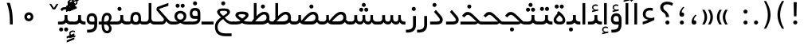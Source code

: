 SplineFontDB: 3.0
FontName: Shabnam
FullName: Shabnam
FamilyName: Shabnam
Weight: Regular
Copyright: Copyright (c) 2003 by Bitstream, Inc. All Rights Reserved.\nDejaVu changes are in public domain\nCopyright (c) 2015 by Saber Rastikerdar. All Rights Reserved.
Version: 0.7.1
ItalicAngle: 0
UnderlinePosition: -100
UnderlineWidth: 100
Ascent: 1536
Descent: 512
InvalidEm: 0
LayerCount: 2
Layer: 0 1 "Back" 1
Layer: 1 1 "Fore" 0
XUID: [1021 502 1027637223 1088244]
UniqueID: 4178541
UseUniqueID: 1
FSType: 0
OS2Version: 1
OS2_WeightWidthSlopeOnly: 0
OS2_UseTypoMetrics: 1
CreationTime: 1431850356
ModificationTime: 1451624893
PfmFamily: 33
TTFWeight: 400
TTFWidth: 5
LineGap: 0
VLineGap: 0
Panose: 2 11 6 3 3 8 4 2 2 4
OS2TypoAscent: 2000
OS2TypoAOffset: 0
OS2TypoDescent: -1000
OS2TypoDOffset: 0
OS2TypoLinegap: 0
OS2WinAscent: 2000
OS2WinAOffset: 0
OS2WinDescent: 1000
OS2WinDOffset: 0
HheadAscent: 2000
HheadAOffset: 0
HheadDescent: -1000
HheadDOffset: 0
OS2SubXSize: 1331
OS2SubYSize: 1433
OS2SubXOff: 0
OS2SubYOff: 286
OS2SupXSize: 1331
OS2SupYSize: 1433
OS2SupXOff: 0
OS2SupYOff: 983
OS2StrikeYSize: 102
OS2StrikeYPos: 530
OS2Vendor: 'PfEd'
OS2CodePages: 600001ff.dfff0000
Lookup: 1 0 0 "'case' Case-Sensitive Forms in Latin lookup 0" { "'case' Case-Sensitive Forms in Latin lookup 0 subtable"  } ['case' ('DFLT' <'dflt' > 'latn' <'CAT ' 'ESP ' 'GAL ' 'dflt' > ) ]
Lookup: 6 1 0 "'ccmp' Glyph Composition/Decomposition lookup 2" { "'ccmp' Glyph Composition/Decomposition lookup 2 subtable"  } ['ccmp' ('arab' <'KUR ' 'SND ' 'URD ' 'dflt' > 'hebr' <'dflt' > 'nko ' <'dflt' > ) ]
Lookup: 6 0 0 "'ccmp' Glyph Composition/Decomposition lookup 3" { "'ccmp' Glyph Composition/Decomposition lookup 3 subtable"  } ['ccmp' ('cyrl' <'MKD ' 'SRB ' 'dflt' > 'grek' <'dflt' > 'latn' <'ISM ' 'KSM ' 'LSM ' 'MOL ' 'NSM ' 'ROM ' 'SKS ' 'SSM ' 'dflt' > ) ]
Lookup: 6 0 0 "'ccmp' Glyph Composition/Decomposition lookup 4" { "'ccmp' Glyph Composition/Decomposition lookup 4 contextual 0"  "'ccmp' Glyph Composition/Decomposition lookup 4 contextual 1"  "'ccmp' Glyph Composition/Decomposition lookup 4 contextual 2"  "'ccmp' Glyph Composition/Decomposition lookup 4 contextual 3"  "'ccmp' Glyph Composition/Decomposition lookup 4 contextual 4"  "'ccmp' Glyph Composition/Decomposition lookup 4 contextual 5"  "'ccmp' Glyph Composition/Decomposition lookup 4 contextual 6"  "'ccmp' Glyph Composition/Decomposition lookup 4 contextual 7"  "'ccmp' Glyph Composition/Decomposition lookup 4 contextual 8"  "'ccmp' Glyph Composition/Decomposition lookup 4 contextual 9"  } ['ccmp' ('DFLT' <'dflt' > 'arab' <'KUR ' 'SND ' 'URD ' 'dflt' > 'armn' <'dflt' > 'brai' <'dflt' > 'cans' <'dflt' > 'cher' <'dflt' > 'cyrl' <'MKD ' 'SRB ' 'dflt' > 'geor' <'dflt' > 'grek' <'dflt' > 'hani' <'dflt' > 'hebr' <'dflt' > 'kana' <'dflt' > 'lao ' <'dflt' > 'latn' <'ISM ' 'KSM ' 'LSM ' 'MOL ' 'NSM ' 'ROM ' 'SKS ' 'SSM ' 'dflt' > 'math' <'dflt' > 'nko ' <'dflt' > 'ogam' <'dflt' > 'runr' <'dflt' > 'tfng' <'dflt' > 'thai' <'dflt' > ) ]
Lookup: 1 0 0 "'locl' Localized Forms in Latin lookup 7" { "'locl' Localized Forms in Latin lookup 7 subtable"  } ['locl' ('latn' <'ISM ' 'KSM ' 'LSM ' 'NSM ' 'SKS ' 'SSM ' > ) ]
Lookup: 1 9 0 "'fina' Terminal Forms in Arabic lookup 9" { "'fina' Terminal Forms in Arabic lookup 9 subtable"  } ['fina' ('arab' <'KUR ' 'SND ' 'URD ' 'dflt' > ) ]
Lookup: 1 9 0 "'medi' Medial Forms in Arabic lookup 11" { "'medi' Medial Forms in Arabic lookup 11 subtable"  } ['medi' ('arab' <'KUR ' 'SND ' 'URD ' 'dflt' > ) ]
Lookup: 1 9 0 "'init' Initial Forms in Arabic lookup 13" { "'init' Initial Forms in Arabic lookup 13 subtable"  } ['init' ('arab' <'KUR ' 'SND ' 'URD ' 'dflt' > ) ]
Lookup: 4 1 1 "'rlig' Required Ligatures in Arabic lookup 14" { "'rlig' Required Ligatures in Arabic lookup 14 subtable"  } ['rlig' ('arab' <'KUR ' 'dflt' > ) ]
Lookup: 4 1 1 "'rlig' Required Ligatures in Arabic lookup 15" { "'rlig' Required Ligatures in Arabic lookup 15 subtable"  } ['rlig' ('arab' <'KUR ' 'SND ' 'URD ' 'dflt' > ) ]
Lookup: 4 9 1 "'rlig' Required Ligatures in Arabic lookup 16" { "'rlig' Required Ligatures in Arabic lookup 16 subtable"  } ['rlig' ('arab' <'KUR ' 'SND ' 'URD ' 'dflt' > ) ]
Lookup: 4 9 1 "'liga' Standard Ligatures in Arabic lookup 17" { "'liga' Standard Ligatures in Arabic lookup 17 subtable"  } ['liga' ('arab' <'KUR ' 'SND ' 'URD ' 'dflt' > ) ]
Lookup: 4 1 1 "'liga' Standard Ligatures in Arabic lookup 19" { "'liga' Standard Ligatures in Arabic lookup 19 subtable"  } ['liga' ('arab' <'KUR ' 'SND ' 'URD ' 'dflt' > ) ]
Lookup: 1 1 0 "Single Substitution lookup 31" { "Single Substitution lookup 31 subtable"  } []
Lookup: 1 0 0 "Single Substitution lookup 32" { "Single Substitution lookup 32 subtable"  } []
Lookup: 1 0 0 "Single Substitution lookup 33" { "Single Substitution lookup 33 subtable"  } []
Lookup: 1 0 0 "Single Substitution lookup 34" { "Single Substitution lookup 34 subtable"  } []
Lookup: 1 0 0 "Single Substitution lookup 35" { "Single Substitution lookup 35 subtable"  } []
Lookup: 1 0 0 "Single Substitution lookup 36" { "Single Substitution lookup 36 subtable"  } []
Lookup: 1 0 0 "Single Substitution lookup 37" { "Single Substitution lookup 37 subtable"  } []
Lookup: 1 0 0 "Single Substitution lookup 38" { "Single Substitution lookup 38 subtable"  } []
Lookup: 1 0 0 "Single Substitution lookup 39" { "Single Substitution lookup 39 subtable"  } []
Lookup: 262 1 0 "'mkmk' Mark to Mark in Arabic lookup 0" { "'mkmk' Mark to Mark in Arabic lookup 0 subtable"  } ['mkmk' ('arab' <'KUR ' 'SND ' 'URD ' 'dflt' > ) ]
Lookup: 262 1 0 "'mkmk' Mark to Mark in Arabic lookup 1" { "'mkmk' Mark to Mark in Arabic lookup 1 subtable"  } ['mkmk' ('arab' <'KUR ' 'SND ' 'URD ' 'dflt' > ) ]
Lookup: 262 0 0 "'mkmk' Mark to Mark in Lao lookup 2" { "'mkmk' Mark to Mark in Lao lookup 2 subtable"  } ['mkmk' ('lao ' <'dflt' > ) ]
Lookup: 262 0 0 "'mkmk' Mark to Mark in Lao lookup 3" { "'mkmk' Mark to Mark in Lao lookup 3 subtable"  } ['mkmk' ('lao ' <'dflt' > ) ]
Lookup: 262 4 0 "'mkmk' Mark to Mark lookup 4" { "'mkmk' Mark to Mark lookup 4 anchor 0"  "'mkmk' Mark to Mark lookup 4 anchor 1"  } ['mkmk' ('cyrl' <'MKD ' 'SRB ' 'dflt' > 'grek' <'dflt' > 'latn' <'ISM ' 'KSM ' 'LSM ' 'MOL ' 'NSM ' 'ROM ' 'SKS ' 'SSM ' 'dflt' > ) ]
Lookup: 261 1 0 "'mark' Mark Positioning lookup 5" { "'mark' Mark Positioning lookup 5 subtable"  } ['mark' ('arab' <'KUR ' 'SND ' 'URD ' 'dflt' > 'hebr' <'dflt' > 'nko ' <'dflt' > ) ]
Lookup: 260 1 0 "'mark' Mark Positioning lookup 6" { "'mark' Mark Positioning lookup 6 subtable"  } ['mark' ('arab' <'KUR ' 'SND ' 'URD ' 'dflt' > 'hebr' <'dflt' > 'nko ' <'dflt' > ) ]
Lookup: 260 1 0 "'mark' Mark Positioning lookup 7" { "'mark' Mark Positioning lookup 7 subtable"  } ['mark' ('arab' <'KUR ' 'SND ' 'URD ' 'dflt' > 'hebr' <'dflt' > 'nko ' <'dflt' > ) ]
Lookup: 261 1 0 "'mark' Mark Positioning lookup 8" { "'mark' Mark Positioning lookup 8 subtable"  } ['mark' ('arab' <'KUR ' 'SND ' 'URD ' 'dflt' > 'hebr' <'dflt' > 'nko ' <'dflt' > ) ]
Lookup: 260 1 0 "'mark' Mark Positioning lookup 9" { "'mark' Mark Positioning lookup 9 subtable"  } ['mark' ('arab' <'KUR ' 'SND ' 'URD ' 'dflt' > 'hebr' <'dflt' > 'nko ' <'dflt' > ) ]
Lookup: 260 0 0 "'mark' Mark Positioning in Lao lookup 10" { "'mark' Mark Positioning in Lao lookup 10 subtable"  } ['mark' ('lao ' <'dflt' > ) ]
Lookup: 260 0 0 "'mark' Mark Positioning in Lao lookup 11" { "'mark' Mark Positioning in Lao lookup 11 subtable"  } ['mark' ('lao ' <'dflt' > ) ]
Lookup: 261 0 0 "'mark' Mark Positioning lookup 12" { "'mark' Mark Positioning lookup 12 subtable"  } ['mark' ('cyrl' <'MKD ' 'SRB ' 'dflt' > 'grek' <'dflt' > 'latn' <'ISM ' 'KSM ' 'LSM ' 'MOL ' 'NSM ' 'ROM ' 'SKS ' 'SSM ' 'dflt' > ) ]
Lookup: 260 4 0 "'mark' Mark Positioning lookup 13" { "'mark' Mark Positioning lookup 13 anchor 0"  "'mark' Mark Positioning lookup 13 anchor 1"  "'mark' Mark Positioning lookup 13 anchor 2"  "'mark' Mark Positioning lookup 13 anchor 3"  "'mark' Mark Positioning lookup 13 anchor 4"  "'mark' Mark Positioning lookup 13 anchor 5"  } ['mark' ('cyrl' <'MKD ' 'SRB ' 'dflt' > 'grek' <'dflt' > 'latn' <'ISM ' 'KSM ' 'LSM ' 'MOL ' 'NSM ' 'ROM ' 'SKS ' 'SSM ' 'dflt' > 'tfng' <'dflt' > ) ]
Lookup: 258 0 0 "'kern' Horizontal Kerning in Latin lookup 14" { "'kern' Horizontal Kerning in Latin lookup 14 subtable"  } ['kern' ('latn' <'ISM ' 'KSM ' 'LSM ' 'MOL ' 'NSM ' 'ROM ' 'SKS ' 'SSM ' 'dflt' > ) ]
Lookup: 258 9 0 "'kern' Horizontal Kerning lookup 15" { "'kern' Horizontal Kerning lookup 15-2" [307,30,2] } ['kern' ('DFLT' <'dflt' > 'arab' <'KUR ' 'SND ' 'URD ' 'dflt' > 'armn' <'dflt' > 'brai' <'dflt' > 'cans' <'dflt' > 'cher' <'dflt' > 'cyrl' <'MKD ' 'SRB ' 'dflt' > 'geor' <'dflt' > 'grek' <'dflt' > 'hani' <'dflt' > 'hebr' <'dflt' > 'kana' <'dflt' > 'lao ' <'dflt' > 'latn' <'ISM ' 'KSM ' 'LSM ' 'MOL ' 'NSM ' 'ROM ' 'SKS ' 'SSM ' 'dflt' > 'math' <'dflt' > 'nko ' <'dflt' > 'ogam' <'dflt' > 'runr' <'dflt' > 'tfng' <'dflt' > 'thai' <'dflt' > ) ]
MarkAttachClasses: 5
"MarkClass-1" 307 gravecomb acutecomb uni0302 tildecomb uni0304 uni0305 uni0306 uni0307 uni0308 hookabovecomb uni030A uni030B uni030C uni030D uni030E uni030F uni0310 uni0311 uni0312 uni0313 uni0314 uni0315 uni033D uni033E uni033F uni0340 uni0341 uni0342 uni0343 uni0344 uni0346 uni034A uni034B uni034C uni0351 uni0352 uni0357
"MarkClass-2" 300 uni0316 uni0317 uni0318 uni0319 uni031C uni031D uni031E uni031F uni0320 uni0321 uni0322 dotbelowcomb uni0324 uni0325 uni0326 uni0329 uni032A uni032B uni032C uni032D uni032E uni032F uni0330 uni0331 uni0332 uni0333 uni0339 uni033A uni033B uni033C uni0345 uni0347 uni0348 uni0349 uni034D uni034E uni0353
"MarkClass-3" 7 uni0327
"MarkClass-4" 7 uni0328
DEI: 91125
KernClass2: 53 80 "'kern' Horizontal Kerning in Latin lookup 14 subtable"
 6 hyphen
 1 A
 1 B
 1 C
 12 D Eth Dcaron
 1 F
 8 G Gbreve
 1 H
 1 J
 9 K uniA740
 15 L Lacute Lcaron
 44 O Ograve Oacute Ocircumflex Otilde Odieresis
 1 P
 1 Q
 15 R Racute Rcaron
 17 S Scedilla Scaron
 9 T uniA724
 43 U Ugrave Uacute Ucircumflex Udieresis Uring
 1 V
 1 W
 1 X
 18 Y Yacute Ydieresis
 8 Z Zcaron
 44 e egrave eacute ecircumflex edieresis ecaron
 1 f
 9 k uniA741
 15 n ntilde ncaron
 44 o ograve oacute ocircumflex otilde odieresis
 8 r racute
 1 v
 1 w
 1 x
 18 y yacute ydieresis
 13 guillemotleft
 14 guillemotright
 6 Agrave
 28 Aacute Acircumflex Adieresis
 6 Atilde
 2 AE
 22 Ccedilla Cacute Ccaron
 5 Thorn
 10 germandbls
 3 eth
 14 Amacron Abreve
 7 Aogonek
 6 Dcroat
 4 ldot
 6 rcaron
 6 Tcaron
 7 uni2010
 12 quotedblleft
 12 quotedblbase
 6 hyphen
 6 period
 5 colon
 44 A Agrave Aacute Acircumflex Atilde Adieresis
 1 B
 15 C Cacute Ccaron
 8 D Dcaron
 64 F H K L P R Thorn germandbls Lacute Lcaron Racute Rcaron uniA740
 1 G
 1 J
 44 O Ograve Oacute Ocircumflex Otilde Odieresis
 1 Q
 49 S Sacute Scircumflex Scedilla Scaron Scommaaccent
 8 T Tcaron
 43 U Ugrave Uacute Ucircumflex Udieresis Uring
 1 V
 1 W
 1 X
 18 Y Yacute Ydieresis
 8 Z Zcaron
 8 a aacute
 10 c ccedilla
 3 d q
 15 e eacute ecaron
 1 f
 12 g h m gbreve
 1 i
 1 l
 15 n ntilde ncaron
 8 o oacute
 15 r racute rcaron
 17 s scedilla scaron
 8 t tcaron
 14 u uacute uring
 1 v
 1 w
 1 x
 18 y yacute ydieresis
 13 guillemotleft
 14 guillemotright
 2 AE
 8 Ccedilla
 41 agrave acircumflex atilde adieresis aring
 28 egrave ecircumflex edieresis
 3 eth
 35 ograve ocircumflex otilde odieresis
 28 ugrave ucircumflex udieresis
 22 Amacron Abreve Aogonek
 22 amacron abreve aogonek
 13 cacute ccaron
 68 Ccircumflex Cdotaccent Gcircumflex Gdotaccent Omacron Obreve uni022E
 35 ccircumflex uni01C6 uni021B uni0231
 23 cdotaccent tcommaaccent
 6 dcaron
 6 dcroat
 33 emacron ebreve edotaccent eogonek
 6 Gbreve
 12 Gcommaaccent
 23 iogonek ij rcommaaccent
 28 omacron obreve ohungarumlaut
 13 Ohungarumlaut
 12 Tcommaaccent
 4 Tbar
 43 utilde umacron ubreve uhungarumlaut uogonek
 28 Wcircumflex Wgrave Wdieresis
 28 wcircumflex wacute wdieresis
 18 Ycircumflex Ygrave
 18 ycircumflex ygrave
 15 uni01EA uni01EC
 15 uni01EB uni01ED
 7 uni021A
 7 uni022F
 7 uni0232
 7 uni0233
 6 wgrave
 6 Wacute
 12 quotedblleft
 13 quotedblright
 12 quotedblbase
 0 {} 0 {} 0 {} 0 {} 0 {} 0 {} 0 {} 0 {} 0 {} 0 {} 0 {} 0 {} 0 {} 0 {} 0 {} 0 {} 0 {} 0 {} 0 {} 0 {} 0 {} 0 {} 0 {} 0 {} 0 {} 0 {} 0 {} 0 {} 0 {} 0 {} 0 {} 0 {} 0 {} 0 {} 0 {} 0 {} 0 {} 0 {} 0 {} 0 {} 0 {} 0 {} 0 {} 0 {} 0 {} 0 {} 0 {} 0 {} 0 {} 0 {} 0 {} 0 {} 0 {} 0 {} 0 {} 0 {} 0 {} 0 {} 0 {} 0 {} 0 {} 0 {} 0 {} 0 {} 0 {} 0 {} 0 {} 0 {} 0 {} 0 {} 0 {} 0 {} 0 {} 0 {} 0 {} 0 {} 0 {} 0 {} 0 {} 0 {} 0 {} 0 {} 0 {} 0 {} -96 {} -156 {} 0 {} 0 {} 0 {} 160 {} 244 {} 121 {} 160 {} 0 {} -401 {} 0 {} -255 {} -178 {} -217 {} -516 {} 0 {} 0 {} 0 {} 0 {} 0 {} 0 {} 0 {} 0 {} 0 {} 0 {} 80 {} 0 {} 0 {} 0 {} 0 {} -117 {} 0 {} 0 {} -77 {} 0 {} 0 {} 0 {} 0 {} 0 {} 0 {} 0 {} 80 {} 0 {} -96 {} 0 {} 0 {} 0 {} 0 {} 0 {} 0 {} 0 {} 0 {} 160 {} 0 {} 0 {} 0 {} 0 {} 0 {} 0 {} 0 {} 0 {} 0 {} 0 {} 0 {} 0 {} 0 {} 0 {} 0 {} 0 {} 0 {} 0 {} 0 {} 0 {} 0 {} 0 {} 0 {} -96 {} -77 {} -77 {} 121 {} 0 {} -77 {} 0 {} 0 {} -77 {} 0 {} -77 {} -77 {} 0 {} -340 {} 0 {} -276 {} -237 {} 0 {} -340 {} 0 {} 0 {} -77 {} -77 {} -77 {} -156 {} 0 {} 0 {} 0 {} 0 {} -77 {} 0 {} 0 {} -77 {} 0 {} -255 {} -178 {} 0 {} -295 {} -156 {} 0 {} 0 {} -77 {} 0 {} -77 {} 0 {} -77 {} 0 {} 121 {} 0 {} -77 {} -77 {} -77 {} -77 {} -77 {} -77 {} -77 {} -77 {} 0 {} 0 {} -77 {} -77 {} -340 {} 0 {} 0 {} -237 {} -178 {} -340 {} -295 {} -77 {} -77 {} -340 {} 0 {} -340 {} -295 {} -178 {} -237 {} -564 {} -541 {} 102 {} 0 {} 0 {} 0 {} 0 {} 0 {} 0 {} -77 {} 0 {} 0 {} -77 {} 0 {} -77 {} 0 {} -77 {} 0 {} 0 {} -132 {} -156 {} 0 {} -237 {} 0 {} 0 {} 0 {} 0 {} 0 {} 0 {} 0 {} 0 {} 0 {} 0 {} 0 {} 0 {} 0 {} 0 {} 0 {} 0 {} 0 {} 0 {} 0 {} -132 {} -77 {} 0 {} -77 {} 0 {} 0 {} 0 {} 0 {} 0 {} 0 {} 0 {} 0 {} -77 {} 0 {} 0 {} 0 {} 0 {} 0 {} -77 {} -77 {} 0 {} 0 {} -77 {} 0 {} 0 {} 0 {} -156 {} 0 {} -237 {} 0 {} -77 {} 0 {} 0 {} 0 {} 0 {} 0 {} 0 {} -156 {} -237 {} -237 {} -178 {} 0 {} 0 {} 0 {} 0 {} 0 {} 0 {} 0 {} 0 {} 0 {} 0 {} 0 {} 0 {} 0 {} 0 {} 0 {} 0 {} 0 {} 0 {} 0 {} -77 {} 0 {} 0 {} 0 {} 0 {} 0 {} 0 {} 0 {} 0 {} 0 {} 0 {} 0 {} 0 {} 0 {} 0 {} 0 {} 0 {} 0 {} 0 {} 0 {} -77 {} -77 {} 0 {} 0 {} 0 {} 0 {} 0 {} 0 {} 0 {} 0 {} 0 {} 0 {} 0 {} 0 {} 0 {} 0 {} 0 {} 0 {} 0 {} 0 {} 0 {} 0 {} 0 {} 0 {} 0 {} 0 {} 0 {} 0 {} -77 {} 0 {} 0 {} 0 {} 0 {} 0 {} -77 {} 0 {} 0 {} 0 {} 0 {} 80 {} 0 {} 0 {} 0 {} 0 {} 0 {} -77 {} 0 {} 0 {} 0 {} 0 {} 0 {} 0 {} 0 {} 0 {} 0 {} 0 {} 0 {} -77 {} 0 {} 0 {} -237 {} 0 {} 0 {} 0 {} 0 {} 0 {} 0 {} 0 {} 0 {} 0 {} 0 {} 0 {} 0 {} 0 {} 0 {} 0 {} 0 {} 0 {} 0 {} 0 {} -77 {} -77 {} 0 {} 0 {} 0 {} 0 {} 0 {} 0 {} 0 {} -77 {} 0 {} 0 {} 0 {} 0 {} 0 {} 0 {} 0 {} 0 {} 0 {} 0 {} 0 {} 0 {} 0 {} 0 {} 0 {} 0 {} 0 {} 0 {} -237 {} 0 {} 0 {} 0 {} 0 {} 0 {} -237 {} 0 {} 0 {} 0 {} -96 {} -117 {} -401 {} 0 {} 0 {} -702 {} -340 {} -401 {} 0 {} 0 {} 0 {} 0 {} 0 {} 0 {} 0 {} 0 {} -77 {} -77 {} 0 {} 0 {} 0 {} 0 {} 0 {} 0 {} -401 {} 0 {} 0 {} -237 {} 0 {} 0 {} -319 {} 0 {} 0 {} -156 {} -319 {} 0 {} 0 {} -237 {} 0 {} 0 {} 0 {} -401 {} 0 {} 0 {} 0 {} 0 {} -401 {} -237 {} 0 {} -156 {} -237 {} -401 {} -401 {} 0 {} 0 {} 0 {} 0 {} 0 {} 0 {} -237 {} 0 {} 0 {} -319 {} -156 {} 0 {} -77 {} -77 {} -237 {} 0 {} 0 {} 0 {} -401 {} 0 {} -156 {} -77 {} -156 {} 0 {} -401 {} 0 {} 0 {} -96 {} 0 {} -801 {} 0 {} 0 {} 0 {} 0 {} 0 {} 0 {} 0 {} 0 {} 0 {} 0 {} 0 {} 0 {} 0 {} 0 {} -156 {} 0 {} 0 {} 0 {} 0 {} -217 {} 0 {} 0 {} 0 {} 0 {} 0 {} 0 {} 0 {} 0 {} 0 {} 0 {} 0 {} 0 {} 0 {} 0 {} 0 {} 0 {} 0 {} 0 {} 0 {} -77 {} -77 {} 0 {} 0 {} 0 {} 0 {} 0 {} 0 {} 0 {} 0 {} 0 {} 0 {} 0 {} 0 {} 0 {} 0 {} 0 {} 0 {} 0 {} 0 {} 0 {} 0 {} 0 {} 0 {} 0 {} 0 {} 0 {} 0 {} 0 {} 0 {} 0 {} 0 {} 0 {} 0 {} 0 {} 0 {} 0 {} 0 {} -96 {} -96 {} -117 {} 0 {} 0 {} -77 {} 0 {} 0 {} 0 {} 0 {} 0 {} 0 {} 0 {} 0 {} 0 {} 0 {} 0 {} 0 {} 0 {} 0 {} 0 {} 0 {} 0 {} 0 {} 0 {} 0 {} 0 {} 0 {} 0 {} 0 {} 0 {} 0 {} 0 {} 0 {} 0 {} 0 {} 0 {} 0 {} 0 {} 0 {} 0 {} 0 {} 0 {} 0 {} 0 {} 0 {} 0 {} 0 {} 0 {} 0 {} 0 {} 0 {} 0 {} 0 {} 0 {} 0 {} 0 {} 0 {} 0 {} 0 {} 0 {} 0 {} 0 {} 0 {} 0 {} 0 {} 0 {} 0 {} 0 {} 0 {} 0 {} 0 {} 0 {} 0 {} 0 {} 0 {} 0 {} 0 {} 0 {} 0 {} -156 {} -132 {} -156 {} 0 {} -156 {} 0 {} 0 {} -77 {} 0 {} 0 {} 0 {} 0 {} 0 {} 0 {} 0 {} 0 {} 0 {} 0 {} 0 {} 0 {} 0 {} 0 {} 0 {} 0 {} 0 {} 0 {} 0 {} 0 {} 0 {} 0 {} 0 {} 0 {} 0 {} 0 {} 0 {} 0 {} 0 {} 0 {} 0 {} 0 {} 0 {} 0 {} -77 {} -77 {} 0 {} 0 {} 0 {} 0 {} 0 {} 0 {} 0 {} 0 {} 0 {} 0 {} 0 {} 0 {} 0 {} 0 {} 0 {} 0 {} 0 {} 0 {} 0 {} 0 {} 0 {} 0 {} 0 {} 0 {} 0 {} 0 {} 0 {} 0 {} 0 {} 0 {} 0 {} 0 {} 0 {} 0 {} 0 {} 0 {} -156 {} -132 {} -237 {} 0 {} -459 {} 0 {} 0 {} -77 {} 0 {} -237 {} 0 {} 0 {} 0 {} 0 {} -237 {} 0 {} 0 {} -340 {} -117 {} 0 {} -156 {} 0 {} -156 {} 0 {} -77 {} 0 {} 0 {} -217 {} 0 {} 0 {} 0 {} 0 {} 0 {} -217 {} 0 {} 0 {} 0 {} -217 {} 0 {} 0 {} 0 {} -319 {} -276 {} 0 {} 0 {} -237 {} -77 {} -217 {} 0 {} -217 {} -217 {} 0 {} 0 {} 0 {} 0 {} 0 {} 0 {} 0 {} 0 {} 0 {} 0 {} 0 {} 0 {} 0 {} 0 {} 0 {} 0 {} 0 {} 0 {} 0 {} 0 {} 0 {} 0 {} 0 {} 0 {} 0 {} 0 {} 0 {} 0 {} 0 {} -132 {} -132 {} 0 {} 0 {} -77 {} 0 {} 0 {} 102 {} 0 {} 0 {} 0 {} 0 {} 0 {} 0 {} -156 {} 0 {} 0 {} -599 {} -217 {} -479 {} -401 {} 0 {} -579 {} 0 {} 0 {} 0 {} 0 {} -77 {} 0 {} 0 {} 0 {} 0 {} 0 {} -77 {} 0 {} 0 {} 0 {} -77 {} 0 {} 0 {} 0 {} -401 {} 0 {} 0 {} 0 {} 0 {} 0 {} -77 {} 0 {} -77 {} -77 {} 0 {} 0 {} 0 {} 0 {} 0 {} 0 {} 0 {} 0 {} 0 {} 0 {} 0 {} 0 {} 0 {} 0 {} 0 {} 0 {} 0 {} 0 {} 0 {} 0 {} 0 {} 0 {} 0 {} 0 {} 0 {} 0 {} 0 {} 0 {} 0 {} -885 {} -1146 {} 0 {} 0 {} 121 {} -178 {} -77 {} -77 {} 0 {} 0 {} 0 {} 0 {} 0 {} 0 {} 0 {} 0 {} 0 {} 0 {} 0 {} -77 {} 0 {} -276 {} -237 {} 0 {} 0 {} 0 {} 0 {} 0 {} 0 {} 0 {} 0 {} 0 {} 0 {} 0 {} 0 {} 0 {} 0 {} 0 {} 0 {} 0 {} 0 {} 0 {} -77 {} 0 {} 0 {} 0 {} 0 {} 0 {} 0 {} 0 {} 0 {} 0 {} 0 {} 0 {} 0 {} 0 {} 0 {} 0 {} 0 {} 0 {} 0 {} 0 {} 0 {} 0 {} 0 {} 0 {} 0 {} 0 {} 0 {} 0 {} 0 {} 0 {} 0 {} 0 {} 0 {} 0 {} 0 {} 0 {} 0 {} 0 {} -96 {} -77 {} -401 {} 0 {} -96 {} -683 {} 0 {} -276 {} 0 {} 0 {} 0 {} 0 {} 0 {} 0 {} 0 {} 0 {} 0 {} 0 {} 0 {} 0 {} 0 {} 0 {} -96 {} 0 {} -196 {} 0 {} 0 {} -156 {} 0 {} 0 {} -96 {} 0 {} -77 {} -156 {} -77 {} -77 {} 0 {} -77 {} 0 {} 0 {} 0 {} 0 {} -77 {} 0 {} 0 {} 0 {} -196 {} -156 {} 0 {} -156 {} -77 {} 0 {} 0 {} 0 {} 0 {} 0 {} 0 {} 0 {} 0 {} 0 {} 0 {} 0 {} 0 {} 0 {} 0 {} 0 {} 0 {} 0 {} 0 {} 0 {} 0 {} 0 {} 0 {} 0 {} 0 {} 0 {} 0 {} 0 {} 0 {} 0 {} 80 {} 80 {} -702 {} 0 {} 121 {} 0 {} 0 {} 0 {} 0 {} 0 {} 0 {} 0 {} 0 {} 0 {} 0 {} 0 {} 0 {} 0 {} 0 {} 0 {} 0 {} 0 {} 0 {} 0 {} 0 {} 0 {} 0 {} 0 {} 0 {} 0 {} 0 {} 0 {} 0 {} 0 {} 0 {} 0 {} 0 {} 0 {} 0 {} 0 {} 0 {} 0 {} 0 {} 0 {} 0 {} 0 {} 0 {} 0 {} 0 {} 0 {} 0 {} 0 {} 0 {} 0 {} 0 {} 0 {} 0 {} 0 {} 0 {} 0 {} 0 {} 0 {} 0 {} 0 {} 0 {} 0 {} 0 {} 0 {} 0 {} 0 {} 0 {} 0 {} 0 {} 0 {} 0 {} 0 {} 0 {} 0 {} 0 {} 0 {} -96 {} -77 {} -276 {} 0 {} -178 {} -156 {} -132 {} -178 {} 0 {} -217 {} 0 {} 0 {} 0 {} 0 {} 0 {} 0 {} 0 {} -319 {} 0 {} -237 {} -178 {} 0 {} -276 {} 0 {} -96 {} 0 {} 0 {} -196 {} 0 {} 0 {} 0 {} 0 {} 0 {} -196 {} 0 {} 0 {} 0 {} -196 {} 0 {} 0 {} 0 {} -237 {} -237 {} -77 {} 0 {} -217 {} -96 {} -196 {} 0 {} -196 {} -196 {} 0 {} 0 {} 0 {} 0 {} 0 {} 0 {} 0 {} 0 {} 0 {} 0 {} 0 {} 0 {} 0 {} 0 {} 0 {} 0 {} 0 {} 0 {} 0 {} 0 {} 0 {} 0 {} 0 {} 0 {} 0 {} 0 {} 0 {} 0 {} 0 {} -319 {} -276 {} -77 {} 0 {} 0 {} 0 {} 0 {} 80 {} 0 {} 0 {} 0 {} 0 {} 0 {} 0 {} 0 {} 0 {} 0 {} 0 {} 0 {} 0 {} 0 {} 0 {} 0 {} 0 {} 0 {} 0 {} 0 {} 0 {} 0 {} 0 {} 0 {} 0 {} 0 {} 0 {} 0 {} 0 {} 0 {} 0 {} 0 {} 0 {} 0 {} 0 {} 0 {} 0 {} 0 {} 0 {} 0 {} 0 {} 0 {} 0 {} 0 {} 0 {} 0 {} 0 {} 0 {} 0 {} 0 {} 0 {} 0 {} 0 {} 0 {} 0 {} 0 {} 0 {} 0 {} 0 {} 0 {} 0 {} 0 {} 0 {} 0 {} 0 {} 0 {} 0 {} 0 {} 0 {} 0 {} 0 {} 0 {} 0 {} 0 {} 0 {} 0 {} 0 {} -401 {} -516 {} -479 {} -340 {} 0 {} -255 {} 0 {} 0 {} 0 {} 0 {} 0 {} 0 {} 0 {} -77 {} 0 {} 0 {} 0 {} 0 {} 0 {} 0 {} -724 {} -742 {} 0 {} -742 {} 0 {} 0 {} -132 {} 0 {} 0 {} -742 {} -641 {} -724 {} 0 {} -664 {} 0 {} -724 {} 0 {} -683 {} -401 {} -237 {} 0 {} -255 {} -509 {} -613 {} 0 {} -570 {} -597 {} 0 {} 0 {} -742 {} 0 {} 0 {} 0 {} 0 {} 0 {} 0 {} 0 {} 0 {} 0 {} 0 {} 0 {} 0 {} 0 {} 0 {} 0 {} 0 {} 0 {} 0 {} 0 {} 0 {} 0 {} 0 {} 0 {} 0 {} 0 {} 0 {} 0 {} -96 {} -564 {} 0 {} 0 {} 0 {} 0 {} 0 {} 0 {} 0 {} 0 {} 0 {} 0 {} 0 {} 0 {} 0 {} 0 {} 0 {} 0 {} 0 {} 0 {} 0 {} 0 {} -77 {} 0 {} 0 {} 0 {} 0 {} 0 {} 0 {} 0 {} 0 {} 0 {} 0 {} 0 {} 0 {} 0 {} 0 {} 0 {} 0 {} 0 {} 0 {} 0 {} 0 {} 0 {} 0 {} 0 {} 0 {} 0 {} 0 {} 0 {} 0 {} 0 {} 0 {} 0 {} 0 {} 0 {} 0 {} 0 {} 0 {} 0 {} 0 {} 0 {} 0 {} 0 {} 0 {} 0 {} 0 {} 0 {} 0 {} 0 {} 0 {} 0 {} 0 {} 0 {} 0 {} 0 {} 0 {} 0 {} 0 {} 0 {} 0 {} 0 {} 0 {} -255 {} -564 {} -356 {} -276 {} 0 {} 0 {} 0 {} 0 {} 0 {} 0 {} -77 {} 0 {} 0 {} 0 {} 0 {} 0 {} 0 {} 0 {} 0 {} 0 {} -340 {} 0 {} 0 {} -340 {} 0 {} 0 {} -96 {} 0 {} 0 {} -340 {} 0 {} 0 {} 0 {} -295 {} 0 {} 0 {} 0 {} -117 {} -379 {} -237 {} 0 {} 0 {} -340 {} -340 {} 0 {} -340 {} -295 {} 0 {} 0 {} 0 {} 0 {} 0 {} 0 {} 0 {} 0 {} 0 {} 0 {} 0 {} 0 {} 0 {} 0 {} 0 {} 0 {} 0 {} 0 {} 0 {} 0 {} 0 {} 0 {} 0 {} 0 {} 0 {} 0 {} 0 {} 0 {} 0 {} 0 {} 0 {} -599 {} 0 {} -178 {} -502 {} -255 {} -237 {} 0 {} 0 {} 0 {} 0 {} 0 {} 0 {} 0 {} 0 {} 0 {} 0 {} 0 {} 0 {} 0 {} 0 {} 0 {} 0 {} -276 {} 0 {} 0 {} -255 {} 0 {} 0 {} -96 {} 0 {} 0 {} -255 {} -196 {} 0 {} 0 {} -156 {} 0 {} 0 {} 0 {} -77 {} -237 {} -77 {} 0 {} 0 {} -276 {} -255 {} 0 {} -255 {} -156 {} 0 {} 0 {} 0 {} 0 {} 0 {} 0 {} 0 {} 0 {} 0 {} 0 {} 0 {} 0 {} 0 {} 0 {} 0 {} 0 {} 0 {} 0 {} 0 {} 0 {} 0 {} 0 {} 0 {} 0 {} 0 {} 0 {} 0 {} 0 {} 0 {} -77 {} 0 {} -564 {} 0 {} -217 {} 0 {} 0 {} 0 {} 0 {} -319 {} 0 {} 0 {} 0 {} 0 {} -276 {} 0 {} 0 {} -77 {} 0 {} 0 {} 0 {} 0 {} 0 {} 0 {} 0 {} 0 {} 0 {} -196 {} 0 {} 0 {} 0 {} 0 {} 0 {} 0 {} 0 {} 0 {} 0 {} 0 {} 0 {} 0 {} 0 {} 0 {} -237 {} 0 {} 0 {} -319 {} 0 {} -196 {} 0 {} 0 {} 0 {} 0 {} 0 {} 0 {} 0 {} 0 {} 0 {} 0 {} 0 {} 0 {} 0 {} 0 {} 0 {} 0 {} 0 {} 0 {} 0 {} 0 {} 0 {} 0 {} 0 {} 0 {} 0 {} 0 {} 0 {} 0 {} 0 {} 0 {} 0 {} 0 {} -340 {} -178 {} -96 {} 0 {} -516 {} -885 {} -579 {} -340 {} 0 {} -237 {} 0 {} 0 {} 0 {} 0 {} -237 {} 0 {} 0 {} 0 {} 0 {} 0 {} 0 {} 0 {} 0 {} 0 {} -599 {} 0 {} 0 {} -579 {} 0 {} 0 {} -156 {} 0 {} 0 {} -579 {} 0 {} 0 {} 0 {} -502 {} 0 {} 0 {} 0 {} 0 {} -479 {} -319 {} 0 {} -237 {} -599 {} -579 {} 0 {} -579 {} -502 {} 0 {} 0 {} 0 {} 0 {} 0 {} 0 {} 0 {} 0 {} 0 {} 0 {} 0 {} 0 {} 0 {} 0 {} 0 {} 0 {} 0 {} 0 {} 0 {} 0 {} 0 {} 0 {} 0 {} 0 {} 0 {} 0 {} 0 {} 0 {} 0 {} -237 {} -77 {} -564 {} 0 {} -77 {} 0 {} 0 {} 0 {} 0 {} 0 {} 0 {} 0 {} 0 {} 0 {} 0 {} 0 {} 0 {} 0 {} 0 {} 0 {} 0 {} 0 {} 0 {} 0 {} 0 {} 0 {} 0 {} 0 {} 0 {} 0 {} 0 {} 0 {} 0 {} 0 {} 0 {} 0 {} 0 {} 0 {} 0 {} 0 {} 0 {} 0 {} 0 {} 0 {} 0 {} 0 {} 0 {} 0 {} 0 {} 0 {} 0 {} 0 {} 0 {} 0 {} 0 {} 0 {} 0 {} 0 {} 0 {} 0 {} 0 {} 0 {} 0 {} 0 {} 0 {} 0 {} 0 {} 0 {} 0 {} 0 {} 0 {} 0 {} 0 {} 0 {} 0 {} 0 {} 0 {} 0 {} 0 {} 0 {} -77 {} -77 {} -77 {} 0 {} 0 {} 0 {} 0 {} 0 {} 0 {} 0 {} 0 {} 0 {} 0 {} 0 {} 0 {} 0 {} 0 {} 0 {} 0 {} 0 {} 0 {} 0 {} 0 {} 0 {} 0 {} 0 {} 0 {} 0 {} 0 {} 0 {} 0 {} 0 {} 0 {} 0 {} 0 {} 0 {} 0 {} 0 {} 0 {} 0 {} -77 {} 0 {} 0 {} 0 {} 0 {} 0 {} 0 {} 0 {} 0 {} 0 {} 0 {} 0 {} 0 {} 0 {} 0 {} 0 {} 0 {} 0 {} 0 {} 0 {} 0 {} 0 {} 0 {} 0 {} 0 {} 0 {} 0 {} 0 {} 0 {} 0 {} 0 {} 0 {} 0 {} 0 {} 0 {} 0 {} 0 {} 0 {} 0 {} 0 {} 0 {} 0 {} 0 {} 0 {} -237 {} -319 {} -156 {} 0 {} 0 {} 0 {} 0 {} 0 {} 0 {} 0 {} 0 {} 0 {} 0 {} 0 {} 0 {} 0 {} 0 {} 0 {} 0 {} 0 {} 0 {} 0 {} 0 {} 0 {} 0 {} 0 {} 0 {} 0 {} 0 {} 0 {} 0 {} 0 {} -77 {} 0 {} 0 {} -77 {} 0 {} -77 {} -156 {} -77 {} 0 {} 0 {} 0 {} 0 {} 0 {} 0 {} 0 {} 0 {} 0 {} 0 {} 0 {} 0 {} 0 {} 0 {} 0 {} 0 {} 0 {} 0 {} 0 {} 0 {} 0 {} 0 {} 0 {} 0 {} 0 {} 0 {} 0 {} 0 {} 0 {} 0 {} 0 {} 0 {} 0 {} 0 {} 0 {} 0 {} 140 {} 0 {} -502 {} 0 {} 0 {} 0 {} 0 {} 0 {} 0 {} 0 {} 0 {} 0 {} 0 {} 0 {} 0 {} 0 {} 0 {} 0 {} 0 {} 0 {} 0 {} 0 {} 0 {} 0 {} -77 {} 0 {} 0 {} -156 {} 0 {} 0 {} 0 {} 0 {} 0 {} -156 {} 0 {} 0 {} 0 {} -132 {} 0 {} 0 {} 0 {} -156 {} 0 {} 0 {} 0 {} 0 {} -77 {} -156 {} 0 {} -156 {} -132 {} 0 {} 0 {} 0 {} 0 {} 0 {} 0 {} 0 {} 0 {} 0 {} 0 {} 0 {} 0 {} 0 {} 0 {} 0 {} 0 {} 0 {} 0 {} 0 {} 0 {} 0 {} 0 {} 0 {} 0 {} 0 {} 0 {} 0 {} 0 {} 0 {} 0 {} 0 {} 0 {} 0 {} 0 {} 0 {} 0 {} 0 {} 0 {} 0 {} 0 {} 0 {} 0 {} 0 {} 0 {} 0 {} 0 {} 0 {} 0 {} 0 {} 0 {} 0 {} 0 {} 0 {} 0 {} 0 {} 0 {} 0 {} 0 {} 0 {} 0 {} 0 {} 0 {} 0 {} 0 {} 0 {} 0 {} 0 {} 0 {} 0 {} 0 {} 0 {} 0 {} 0 {} 0 {} 0 {} 0 {} 0 {} 0 {} 0 {} 0 {} 0 {} 0 {} 0 {} 0 {} 0 {} 0 {} 0 {} 0 {} 0 {} 0 {} 0 {} 0 {} 0 {} 0 {} 0 {} 0 {} 0 {} 0 {} 0 {} 0 {} 0 {} 0 {} 0 {} 0 {} 0 {} 0 {} 0 {} 0 {} 0 {} -319 {} -237 {} -196 {} 0 {} 80 {} -77 {} 0 {} 0 {} 0 {} 0 {} 0 {} 0 {} 0 {} 0 {} 0 {} 0 {} 0 {} 0 {} 0 {} 0 {} 0 {} 0 {} 0 {} 0 {} 0 {} 0 {} 0 {} 0 {} 0 {} 0 {} 0 {} 0 {} 0 {} 0 {} 0 {} 0 {} 0 {} 0 {} 0 {} 0 {} -132 {} 0 {} 0 {} 0 {} 0 {} 0 {} 0 {} 0 {} 0 {} 0 {} 0 {} 0 {} 0 {} 0 {} 0 {} 0 {} 0 {} 0 {} 0 {} 0 {} 0 {} 0 {} 0 {} 0 {} 0 {} 0 {} 0 {} 0 {} 0 {} 0 {} 0 {} 0 {} 0 {} 0 {} 0 {} 0 {} 0 {} 0 {} 0 {} 0 {} -319 {} -156 {} -276 {} 0 {} -276 {} -401 {} -77 {} 0 {} 0 {} 0 {} 0 {} 0 {} 0 {} 0 {} 0 {} 0 {} 0 {} 0 {} 0 {} 0 {} 0 {} 0 {} 0 {} 0 {} 0 {} -96 {} -77 {} -96 {} 0 {} -77 {} 0 {} 0 {} -77 {} -96 {} -77 {} 0 {} 0 {} 0 {} 0 {} 0 {} -117 {} 0 {} -156 {} 0 {} 0 {} 0 {} 0 {} -96 {} 0 {} -96 {} 0 {} 0 {} 0 {} -96 {} 0 {} 0 {} 0 {} 153 {} 0 {} 0 {} 0 {} 0 {} 0 {} 0 {} 0 {} 0 {} 0 {} 0 {} 0 {} 0 {} 0 {} 0 {} 0 {} 0 {} 0 {} 0 {} 0 {} 0 {} 0 {} 0 {} 0 {} 183 {} -664 {} 0 {} -117 {} -340 {} -237 {} 0 {} 0 {} 0 {} 0 {} 0 {} 0 {} 0 {} 0 {} 0 {} 0 {} 0 {} 0 {} 0 {} 0 {} 0 {} 0 {} 0 {} 0 {} 0 {} 0 {} 0 {} 0 {} 0 {} 0 {} 0 {} 0 {} 0 {} 0 {} 0 {} 0 {} 0 {} 0 {} 0 {} 0 {} 0 {} -77 {} -77 {} 0 {} 0 {} 0 {} 0 {} 0 {} 0 {} 0 {} 0 {} 0 {} 0 {} 0 {} 0 {} 0 {} 0 {} 0 {} 0 {} 0 {} 0 {} 0 {} 0 {} 0 {} 0 {} 0 {} 0 {} 0 {} 0 {} 0 {} 0 {} 0 {} 0 {} 0 {} 0 {} 0 {} 0 {} 0 {} 0 {} 0 {} -77 {} -579 {} 0 {} 0 {} -401 {} -237 {} 0 {} 0 {} 0 {} 0 {} 0 {} 0 {} 0 {} 0 {} 0 {} 0 {} 0 {} 0 {} 0 {} 0 {} 0 {} 0 {} 0 {} 0 {} 0 {} 0 {} 0 {} 0 {} 0 {} 0 {} 0 {} 0 {} 0 {} 0 {} 0 {} 0 {} 0 {} 0 {} 0 {} 0 {} 0 {} -77 {} -77 {} 0 {} 0 {} 0 {} 0 {} 0 {} 0 {} 0 {} 0 {} 0 {} 0 {} 0 {} 0 {} 0 {} 0 {} 0 {} 0 {} 0 {} 0 {} 0 {} 0 {} 0 {} 0 {} 0 {} 0 {} 0 {} 0 {} 0 {} 0 {} 0 {} 0 {} 0 {} 0 {} 0 {} 0 {} 0 {} 0 {} 0 {} 0 {} -459 {} 0 {} 0 {} 0 {} 0 {} 0 {} 0 {} 0 {} 0 {} 0 {} 0 {} 0 {} 0 {} 0 {} 0 {} 0 {} 0 {} 0 {} 0 {} 0 {} 0 {} 0 {} 0 {} -77 {} 0 {} -132 {} 0 {} 0 {} 0 {} 0 {} 0 {} -132 {} 0 {} 0 {} 0 {} 0 {} 0 {} 0 {} 0 {} 0 {} 0 {} 0 {} 0 {} 0 {} 0 {} -132 {} 0 {} -132 {} 0 {} 0 {} 0 {} -77 {} 0 {} 0 {} 0 {} 0 {} 0 {} 0 {} 0 {} 0 {} 0 {} 0 {} 0 {} 0 {} 0 {} 0 {} 0 {} 0 {} 0 {} 0 {} 0 {} 0 {} 0 {} 0 {} 0 {} 0 {} 0 {} 0 {} 0 {} 0 {} 0 {} 0 {} -77 {} -621 {} -319 {} 0 {} 0 {} 0 {} 0 {} 0 {} 0 {} 0 {} 0 {} 0 {} 0 {} 0 {} 0 {} 0 {} 0 {} 0 {} 0 {} 0 {} 0 {} 0 {} 0 {} 0 {} 0 {} 0 {} 0 {} 0 {} 0 {} 0 {} 0 {} 0 {} 0 {} 0 {} 0 {} 0 {} 0 {} 0 {} -77 {} -77 {} 0 {} 0 {} 0 {} 0 {} 0 {} 0 {} 0 {} 0 {} 0 {} 0 {} 0 {} 0 {} 0 {} 0 {} 0 {} 0 {} 0 {} 0 {} 0 {} 0 {} 0 {} 0 {} 0 {} 0 {} 0 {} 0 {} 0 {} 0 {} 0 {} 0 {} 0 {} 0 {} 0 {} 0 {} 0 {} 0 {} 0 {} 0 {} -641 {} 0 {} 0 {} 0 {} 0 {} 0 {} -77 {} -77 {} -77 {} 0 {} -77 {} -77 {} 0 {} 0 {} 0 {} -237 {} 0 {} -237 {} -77 {} 0 {} -319 {} 0 {} 0 {} 0 {} 0 {} 0 {} 0 {} 0 {} 0 {} 0 {} 0 {} 0 {} 0 {} 0 {} 0 {} 0 {} -77 {} -77 {} 0 {} -77 {} 0 {} 0 {} 321 {} -77 {} 0 {} 0 {} 0 {} 0 {} 0 {} 0 {} 0 {} 0 {} 0 {} 0 {} 0 {} 0 {} 0 {} 0 {} -77 {} 0 {} 0 {} 0 {} 0 {} 0 {} 0 {} 0 {} 0 {} 0 {} 0 {} 0 {} 0 {} 0 {} 0 {} 0 {} 0 {} 0 {} 0 {} 0 {} 0 {} 0 {} 0 {} 0 {} 0 {} 0 {} 0 {} -156 {} -156 {} -77 {} -77 {} 0 {} 0 {} -77 {} -77 {} 0 {} 0 {} -401 {} 0 {} -379 {} -237 {} -237 {} -479 {} 0 {} 0 {} 0 {} 0 {} 0 {} 0 {} 0 {} 0 {} 0 {} 0 {} 0 {} 0 {} 0 {} 0 {} 0 {} -77 {} -77 {} 0 {} -77 {} 0 {} 0 {} 0 {} -77 {} 0 {} 0 {} 0 {} 0 {} 0 {} 0 {} 0 {} 0 {} 0 {} 0 {} 0 {} 0 {} 0 {} 0 {} 0 {} 0 {} 0 {} 0 {} 0 {} 0 {} 0 {} 0 {} 0 {} 0 {} 0 {} 0 {} 0 {} 0 {} 0 {} 0 {} 0 {} 0 {} 0 {} 0 {} 0 {} 0 {} 0 {} 0 {} -96 {} -77 {} -77 {} 121 {} 0 {} -77 {} 0 {} 0 {} -77 {} 0 {} -77 {} -77 {} 0 {} -340 {} 0 {} -276 {} -237 {} 0 {} -340 {} 0 {} 0 {} -77 {} -77 {} -77 {} -156 {} 0 {} 0 {} 0 {} 0 {} -77 {} 0 {} 0 {} -77 {} 0 {} -255 {} -178 {} 0 {} -295 {} -156 {} 0 {} 0 {} -77 {} 0 {} -77 {} 0 {} -77 {} 0 {} 121 {} 0 {} -77 {} -77 {} 0 {} -77 {} -77 {} 0 {} -77 {} -77 {} 0 {} 0 {} -77 {} -77 {} -340 {} 0 {} 0 {} -237 {} -178 {} -340 {} -295 {} 0 {} 0 {} 0 {} -77 {} 0 {} 0 {} 0 {} 0 {} -564 {} -541 {} 102 {} 0 {} -96 {} -77 {} -77 {} 121 {} 0 {} -77 {} 0 {} 0 {} -77 {} 0 {} -77 {} -77 {} 0 {} -340 {} 0 {} -276 {} -237 {} 0 {} -340 {} 0 {} 0 {} -77 {} -77 {} -77 {} -156 {} 0 {} 0 {} 0 {} 0 {} -77 {} 0 {} 0 {} -77 {} 0 {} -255 {} -178 {} 0 {} -295 {} -156 {} 0 {} 0 {} -77 {} 0 {} -77 {} 0 {} -77 {} 0 {} 121 {} 0 {} -77 {} -77 {} 0 {} -77 {} -77 {} 0 {} -77 {} -77 {} 0 {} 0 {} -77 {} -77 {} -340 {} 0 {} 0 {} -237 {} -178 {} -340 {} -295 {} 0 {} 0 {} 0 {} -77 {} 0 {} 0 {} 0 {} -237 {} -564 {} -541 {} 102 {} 0 {} -96 {} -77 {} -77 {} 121 {} 0 {} -77 {} 0 {} 0 {} -77 {} 0 {} -77 {} -77 {} 0 {} -340 {} 0 {} -276 {} -237 {} 0 {} -340 {} 0 {} 0 {} -77 {} -77 {} -77 {} -156 {} 0 {} 0 {} 0 {} 0 {} -77 {} 0 {} 0 {} -77 {} 0 {} -255 {} -178 {} 0 {} -295 {} -156 {} 0 {} 0 {} -77 {} 0 {} -77 {} 0 {} -77 {} 0 {} 121 {} 0 {} -77 {} -77 {} 0 {} -77 {} -77 {} 0 {} -77 {} -77 {} 0 {} 0 {} -77 {} -77 {} -340 {} 0 {} 0 {} -237 {} -178 {} -340 {} -295 {} 0 {} 0 {} 0 {} 0 {} 0 {} 0 {} 0 {} -237 {} -564 {} -541 {} 102 {} 0 {} 0 {} 0 {} 0 {} 0 {} 0 {} 0 {} 0 {} 0 {} 0 {} 0 {} 0 {} 0 {} 0 {} 0 {} 0 {} 0 {} 0 {} 0 {} 0 {} 0 {} 0 {} 0 {} 0 {} 0 {} 0 {} 0 {} 0 {} 0 {} 0 {} 0 {} 0 {} 0 {} 0 {} 0 {} 0 {} 0 {} 0 {} 0 {} 0 {} 0 {} 0 {} 0 {} 0 {} 0 {} 0 {} 0 {} 0 {} 0 {} 0 {} 0 {} 0 {} 0 {} 0 {} 0 {} 0 {} 0 {} 0 {} 0 {} 0 {} 0 {} 0 {} 0 {} 0 {} 0 {} 0 {} 0 {} 0 {} 0 {} 0 {} 0 {} 0 {} 0 {} 0 {} 0 {} 0 {} 0 {} -178 {} -196 {} -237 {} 0 {} 0 {} 0 {} 0 {} 0 {} 0 {} 0 {} 0 {} 0 {} 0 {} 0 {} 0 {} 0 {} 0 {} 0 {} 0 {} 0 {} 0 {} 0 {} -77 {} 0 {} 0 {} 0 {} 0 {} 0 {} 0 {} 0 {} 0 {} 0 {} 0 {} 0 {} 0 {} 0 {} 0 {} 0 {} 0 {} 0 {} 0 {} 0 {} -77 {} -77 {} 0 {} 0 {} 0 {} 0 {} 0 {} 0 {} 0 {} 0 {} 0 {} 0 {} 0 {} 0 {} 0 {} 0 {} 0 {} 0 {} 0 {} 0 {} 0 {} 0 {} 0 {} 0 {} 0 {} 0 {} 0 {} 0 {} 0 {} 0 {} 0 {} 0 {} 0 {} 0 {} 0 {} 0 {} 0 {} 0 {} 0 {} 80 {} 0 {} 0 {} 0 {} -319 {} -156 {} 0 {} 0 {} 0 {} 0 {} 0 {} 0 {} 0 {} 0 {} 0 {} 0 {} 0 {} 0 {} 0 {} 0 {} 0 {} 0 {} 0 {} 0 {} 0 {} 0 {} 0 {} 0 {} 0 {} 0 {} 0 {} 0 {} 0 {} 0 {} 0 {} 0 {} 0 {} 0 {} 0 {} 0 {} 0 {} 0 {} 0 {} 0 {} 0 {} 0 {} 0 {} 0 {} 0 {} 0 {} 0 {} 0 {} 0 {} 0 {} 0 {} 0 {} 0 {} 0 {} 0 {} 0 {} 0 {} 0 {} 0 {} 0 {} 0 {} 0 {} 0 {} 0 {} 0 {} 0 {} 0 {} 0 {} 0 {} 0 {} 0 {} 0 {} 0 {} 0 {} 0 {} -77 {} 0 {} -401 {} 0 {} 80 {} 0 {} 0 {} 0 {} 0 {} 0 {} 0 {} 0 {} 0 {} 0 {} 0 {} 0 {} 0 {} 0 {} 0 {} 0 {} 0 {} 0 {} 0 {} 0 {} 0 {} 0 {} 0 {} 0 {} 0 {} 0 {} 0 {} 0 {} 0 {} 0 {} 0 {} 0 {} 0 {} 0 {} 0 {} 0 {} 0 {} 0 {} 0 {} 0 {} 0 {} 0 {} 0 {} 0 {} 0 {} 0 {} 0 {} 0 {} 0 {} 0 {} 0 {} 0 {} 0 {} 0 {} 0 {} 0 {} 0 {} 0 {} 0 {} 0 {} 0 {} 0 {} 0 {} 0 {} 0 {} 0 {} 0 {} 0 {} 0 {} 0 {} 0 {} 0 {} 0 {} 0 {} 0 {} 0 {} -237 {} -237 {} -178 {} 0 {} 0 {} 0 {} 0 {} 0 {} 0 {} 0 {} 0 {} 0 {} 0 {} 0 {} 0 {} 0 {} 0 {} 0 {} 0 {} 0 {} 0 {} 0 {} 0 {} 0 {} 0 {} 0 {} 0 {} 0 {} 0 {} 0 {} 0 {} 0 {} 0 {} 0 {} 0 {} 0 {} 0 {} 0 {} 0 {} 0 {} 0 {} 0 {} 0 {} 0 {} 0 {} 0 {} 0 {} 0 {} 0 {} 0 {} 0 {} 0 {} 0 {} 0 {} 0 {} 0 {} 0 {} 0 {} 0 {} 0 {} 0 {} 0 {} 0 {} 0 {} 0 {} 0 {} 0 {} 0 {} 0 {} 0 {} 0 {} 0 {} 0 {} 0 {} 0 {} 0 {} 0 {} 0 {} 0 {} 0 {} -196 {} -237 {} -156 {} 0 {} -96 {} -77 {} -77 {} 121 {} 0 {} -77 {} 0 {} 0 {} -77 {} 0 {} -77 {} -77 {} 0 {} -340 {} 0 {} -276 {} -237 {} 0 {} -340 {} 0 {} 0 {} -77 {} -77 {} -77 {} -156 {} 0 {} 0 {} 0 {} 0 {} -77 {} 0 {} 0 {} -77 {} 0 {} -255 {} -178 {} 0 {} -295 {} -156 {} 0 {} 0 {} 0 {} 0 {} -77 {} 0 {} -77 {} 0 {} 121 {} 0 {} 0 {} -77 {} 0 {} -77 {} -77 {} -77 {} -77 {} 0 {} 0 {} 0 {} -77 {} -77 {} -340 {} 0 {} 0 {} -237 {} -178 {} -340 {} -295 {} 0 {} 0 {} 0 {} -77 {} 0 {} 0 {} 0 {} -237 {} -564 {} -542 {} 102 {} 0 {} -96 {} -77 {} -77 {} 121 {} 0 {} -77 {} 0 {} 0 {} -77 {} 0 {} -77 {} -77 {} 0 {} -340 {} 0 {} -276 {} -237 {} 0 {} -340 {} 0 {} 0 {} -77 {} -77 {} -77 {} -156 {} 0 {} 0 {} 0 {} 0 {} -77 {} 0 {} 0 {} -77 {} 0 {} -255 {} -178 {} 0 {} 0 {} -156 {} 0 {} 0 {} 0 {} 0 {} -77 {} 0 {} -77 {} 0 {} 121 {} 0 {} 0 {} -77 {} 0 {} -77 {} -77 {} -77 {} -77 {} 0 {} 0 {} 0 {} -77 {} 0 {} -340 {} 0 {} 0 {} -237 {} -178 {} -340 {} 0 {} 0 {} 0 {} 0 {} -77 {} 0 {} 0 {} 0 {} -237 {} -564 {} -542 {} 102 {} 0 {} 0 {} 0 {} 0 {} -77 {} 0 {} 0 {} 0 {} 0 {} 0 {} 0 {} 0 {} 0 {} 0 {} 0 {} 0 {} -77 {} 0 {} 0 {} -237 {} 0 {} 0 {} 0 {} 0 {} 0 {} 0 {} 0 {} 0 {} 0 {} 0 {} 0 {} 0 {} 0 {} 0 {} 0 {} 0 {} 0 {} 0 {} 0 {} -77 {} -77 {} 0 {} 0 {} 0 {} 0 {} 0 {} 0 {} 0 {} 0 {} 0 {} 0 {} 0 {} 0 {} 0 {} 0 {} 0 {} 0 {} 0 {} 0 {} 0 {} 0 {} 0 {} 0 {} 0 {} 0 {} 0 {} 0 {} 0 {} 0 {} 0 {} 0 {} 0 {} 0 {} 0 {} 0 {} 0 {} 0 {} -96 {} -117 {} -401 {} 0 {} 0 {} 0 {} 0 {} 0 {} 0 {} 0 {} 0 {} 0 {} 0 {} 0 {} 0 {} 0 {} 0 {} 0 {} 0 {} 0 {} 0 {} 0 {} 0 {} 0 {} 0 {} 0 {} 0 {} 0 {} 0 {} 0 {} 0 {} -411 {} 0 {} 0 {} 0 {} 0 {} 0 {} 0 {} 0 {} 0 {} 0 {} 0 {} 0 {} 0 {} 0 {} 0 {} 0 {} 0 {} 0 {} 0 {} 0 {} 0 {} 0 {} 0 {} 0 {} 0 {} 0 {} 0 {} 0 {} 0 {} 0 {} 0 {} 0 {} 0 {} 0 {} 0 {} 0 {} 0 {} 0 {} 0 {} 0 {} 0 {} 0 {} 0 {} 0 {} 0 {} 0 {} 0 {} 0 {} 0 {} 0 {} 0 {} 0 {} 0 {} -276 {} -401 {} -77 {} 0 {} 0 {} 0 {} 0 {} 0 {} 0 {} 0 {} 0 {} 0 {} 0 {} 0 {} 0 {} 0 {} 0 {} 0 {} 0 {} 0 {} 0 {} -96 {} -77 {} -96 {} 0 {} -77 {} 0 {} 0 {} -77 {} -96 {} -77 {} 0 {} 0 {} 0 {} 0 {} 0 {} -117 {} 0 {} -156 {} 0 {} 0 {} 0 {} 0 {} -96 {} 0 {} -96 {} 0 {} 0 {} 0 {} -96 {} 0 {} 0 {} 0 {} -77 {} 0 {} 0 {} 0 {} 0 {} 0 {} 0 {} 0 {} 0 {} 0 {} 0 {} 0 {} 0 {} 0 {} 0 {} 0 {} 0 {} 0 {} 0 {} 0 {} 0 {} 0 {} 0 {} 0 {} 183 {} -664 {} 0 {} -401 {} -516 {} -479 {} -340 {} 0 {} -255 {} 0 {} 0 {} 0 {} 0 {} 0 {} 0 {} 0 {} -77 {} 0 {} 0 {} 0 {} 0 {} 0 {} 0 {} -724 {} -742 {} 0 {} -742 {} 0 {} 0 {} -132 {} 0 {} 0 {} -742 {} -641 {} -724 {} 0 {} -664 {} 0 {} -724 {} 0 {} -683 {} -401 {} -237 {} 0 {} -255 {} -724 {} -742 {} 0 {} -742 {} -664 {} 0 {} 0 {} -742 {} 0 {} 0 {} 0 {} 0 {} 0 {} 0 {} 0 {} 0 {} 0 {} 0 {} 0 {} 0 {} 0 {} 0 {} 0 {} 0 {} 0 {} 0 {} 0 {} 0 {} 0 {} 0 {} 0 {} 0 {} 0 {} 0 {} 0 {} -96 {} -564 {} 0 {} 0 {} 0 {} 0 {} -96 {} -156 {} 0 {} 0 {} 0 {} 160 {} 244 {} 121 {} 160 {} 0 {} -401 {} 0 {} -255 {} -178 {} -217 {} -516 {} 0 {} 0 {} 0 {} 0 {} 0 {} 0 {} 0 {} 0 {} 0 {} 0 {} 80 {} 0 {} 0 {} 0 {} 0 {} -117 {} 0 {} 0 {} -77 {} 0 {} 0 {} 0 {} 0 {} 0 {} 0 {} 0 {} 80 {} 0 {} 0 {} 0 {} 0 {} 0 {} 0 {} 0 {} 0 {} 0 {} 0 {} 160 {} 0 {} 0 {} 0 {} 0 {} 0 {} 0 {} 0 {} 0 {} 0 {} 0 {} 0 {} 0 {} 0 {} 0 {} 0 {} 0 {} 0 {} 0 {} 0 {} 0 {} 0 {} 0 {} 0 {} 0 {} 0 {} 0 {} -564 {} -132 {} -156 {} -132 {} -132 {} -156 {} -132 {} -156 {} -156 {} 0 {} 0 {} 0 {} 0 {} 0 {} -255 {} 0 {} -77 {} 0 {} 0 {} 0 {} 0 {} -156 {} 0 {} 0 {} 0 {} -237 {} -319 {} -237 {} 0 {} 0 {} 0 {} -156 {} -156 {} 0 {} -156 {} 0 {} 0 {} -824 {} -156 {} 0 {} 0 {} -156 {} -319 {} 0 {} 0 {} 0 {} 0 {} 0 {} 0 {} 0 {} 0 {} 0 {} 0 {} -156 {} 0 {} 0 {} 0 {} 0 {} 0 {} 0 {} 0 {} 0 {} 0 {} 0 {} 0 {} 0 {} 0 {} 0 {} 0 {} 0 {} 0 {} 0 {} 0 {} 0 {} 0 {} 0 {} 0 {} 0 {} 0 {} 0 {} 80 {} -156 {} -237 {} -156 {} -156 {} -156 {} 102 {} -237 {} -237 {} 0 {} -599 {} 0 {} -801 {} -541 {} -156 {} -801 {} 0 {} 0 {} 0 {} 0 {} 0 {} -77 {} 0 {} 0 {} 0 {} -156 {} -156 {} -156 {} 0 {} 0 {} 0 {} -502 {} -418 {} 0 {} -237 {} 0 {} 0 {} 80 {} -237 {} 0 {} 0 {} -156 {} -156 {} 0 {} 0 {} 0 {} 0 {} 0 {} 0 {} 0 {} 0 {} 0 {} 0 {} -156 {} 0 {} 0 {} 0 {} 0 {} 0 {} 0 {} 0 {} 0 {} 0 {} 0 {} 0 {} 0 {} 0 {} 0 {} 0 {} 0 {} 0 {} 0 {} 0 {} 0 {} 0 {} 0 {}
ChainSub2: class "'ccmp' Glyph Composition/Decomposition lookup 4 contextual 9" 3 3 1 1
  Class: 7 uni02E9
  Class: 39 uni02E5.1 uni02E6.1 uni02E7.1 uni02E8.1
  BClass: 7 uni02E9
  BClass: 39 uni02E5.1 uni02E6.1 uni02E7.1 uni02E8.1
 1 1 0
  ClsList: 1
  BClsList: 2
  FClsList:
 1
  SeqLookup: 0 "Single Substitution lookup 39"
  ClassNames: "0" "1" "2"
  BClassNames: "0" "1" "2"
  FClassNames: "0"
EndFPST
ChainSub2: class "'ccmp' Glyph Composition/Decomposition lookup 4 contextual 8" 3 3 1 1
  Class: 7 uni02E8
  Class: 39 uni02E5.2 uni02E6.2 uni02E7.2 uni02E9.2
  BClass: 7 uni02E8
  BClass: 39 uni02E5.2 uni02E6.2 uni02E7.2 uni02E9.2
 1 1 0
  ClsList: 1
  BClsList: 2
  FClsList:
 1
  SeqLookup: 0 "Single Substitution lookup 39"
  ClassNames: "0" "1" "2"
  BClassNames: "0" "1" "2"
  FClassNames: "0"
EndFPST
ChainSub2: class "'ccmp' Glyph Composition/Decomposition lookup 4 contextual 7" 3 3 1 1
  Class: 7 uni02E7
  Class: 39 uni02E5.3 uni02E6.3 uni02E8.3 uni02E9.3
  BClass: 7 uni02E7
  BClass: 39 uni02E5.3 uni02E6.3 uni02E8.3 uni02E9.3
 1 1 0
  ClsList: 1
  BClsList: 2
  FClsList:
 1
  SeqLookup: 0 "Single Substitution lookup 39"
  ClassNames: "0" "1" "2"
  BClassNames: "0" "1" "2"
  FClassNames: "0"
EndFPST
ChainSub2: class "'ccmp' Glyph Composition/Decomposition lookup 4 contextual 6" 3 3 1 1
  Class: 7 uni02E6
  Class: 39 uni02E5.4 uni02E7.4 uni02E8.4 uni02E9.4
  BClass: 7 uni02E6
  BClass: 39 uni02E5.4 uni02E7.4 uni02E8.4 uni02E9.4
 1 1 0
  ClsList: 1
  BClsList: 2
  FClsList:
 1
  SeqLookup: 0 "Single Substitution lookup 39"
  ClassNames: "0" "1" "2"
  BClassNames: "0" "1" "2"
  FClassNames: "0"
EndFPST
ChainSub2: class "'ccmp' Glyph Composition/Decomposition lookup 4 contextual 5" 3 3 1 1
  Class: 7 uni02E5
  Class: 39 uni02E6.5 uni02E7.5 uni02E8.5 uni02E9.5
  BClass: 7 uni02E5
  BClass: 39 uni02E6.5 uni02E7.5 uni02E8.5 uni02E9.5
 1 1 0
  ClsList: 1
  BClsList: 2
  FClsList:
 1
  SeqLookup: 0 "Single Substitution lookup 39"
  ClassNames: "0" "1" "2"
  BClassNames: "0" "1" "2"
  FClassNames: "0"
EndFPST
ChainSub2: class "'ccmp' Glyph Composition/Decomposition lookup 4 contextual 4" 3 1 3 2
  Class: 7 uni02E9
  Class: 31 uni02E5 uni02E6 uni02E7 uni02E8
  FClass: 7 uni02E9
  FClass: 31 uni02E5 uni02E6 uni02E7 uni02E8
 1 0 1
  ClsList: 1
  BClsList:
  FClsList: 1
 1
  SeqLookup: 0 "Single Substitution lookup 38"
 1 0 1
  ClsList: 2
  BClsList:
  FClsList: 1
 1
  SeqLookup: 0 "Single Substitution lookup 38"
  ClassNames: "0" "1" "2"
  BClassNames: "0"
  FClassNames: "0" "1" "2"
EndFPST
ChainSub2: class "'ccmp' Glyph Composition/Decomposition lookup 4 contextual 3" 3 1 3 2
  Class: 7 uni02E8
  Class: 31 uni02E5 uni02E6 uni02E7 uni02E9
  FClass: 7 uni02E8
  FClass: 31 uni02E5 uni02E6 uni02E7 uni02E9
 1 0 1
  ClsList: 1
  BClsList:
  FClsList: 1
 1
  SeqLookup: 0 "Single Substitution lookup 37"
 1 0 1
  ClsList: 2
  BClsList:
  FClsList: 1
 1
  SeqLookup: 0 "Single Substitution lookup 37"
  ClassNames: "0" "1" "2"
  BClassNames: "0"
  FClassNames: "0" "1" "2"
EndFPST
ChainSub2: class "'ccmp' Glyph Composition/Decomposition lookup 4 contextual 2" 3 1 3 2
  Class: 7 uni02E7
  Class: 31 uni02E5 uni02E6 uni02E8 uni02E9
  FClass: 7 uni02E7
  FClass: 31 uni02E5 uni02E6 uni02E8 uni02E9
 1 0 1
  ClsList: 1
  BClsList:
  FClsList: 1
 1
  SeqLookup: 0 "Single Substitution lookup 36"
 1 0 1
  ClsList: 2
  BClsList:
  FClsList: 1
 1
  SeqLookup: 0 "Single Substitution lookup 36"
  ClassNames: "0" "1" "2"
  BClassNames: "0"
  FClassNames: "0" "1" "2"
EndFPST
ChainSub2: class "'ccmp' Glyph Composition/Decomposition lookup 4 contextual 1" 3 1 3 2
  Class: 7 uni02E6
  Class: 31 uni02E5 uni02E7 uni02E8 uni02E9
  FClass: 7 uni02E6
  FClass: 31 uni02E5 uni02E7 uni02E8 uni02E9
 1 0 1
  ClsList: 1
  BClsList:
  FClsList: 1
 1
  SeqLookup: 0 "Single Substitution lookup 35"
 1 0 1
  ClsList: 2
  BClsList:
  FClsList: 1
 1
  SeqLookup: 0 "Single Substitution lookup 35"
  ClassNames: "0" "1" "2"
  BClassNames: "0"
  FClassNames: "0" "1" "2"
EndFPST
ChainSub2: class "'ccmp' Glyph Composition/Decomposition lookup 4 contextual 0" 3 1 3 2
  Class: 7 uni02E5
  Class: 31 uni02E6 uni02E7 uni02E8 uni02E9
  FClass: 7 uni02E5
  FClass: 31 uni02E6 uni02E7 uni02E8 uni02E9
 1 0 1
  ClsList: 1
  BClsList:
  FClsList: 1
 1
  SeqLookup: 0 "Single Substitution lookup 34"
 1 0 1
  ClsList: 2
  BClsList:
  FClsList: 1
 1
  SeqLookup: 0 "Single Substitution lookup 34"
  ClassNames: "0" "1" "2"
  BClassNames: "0"
  FClassNames: "0" "1" "2"
EndFPST
ChainSub2: class "'ccmp' Glyph Composition/Decomposition lookup 3 subtable" 5 5 5 6
  Class: 91 i j iogonek uni0249 uni0268 uni029D uni03F3 uni0456 uni0458 uni1E2D uni1ECB uni2148 uni2149
  Class: 363 gravecomb acutecomb uni0302 tildecomb uni0304 uni0305 uni0306 uni0307 uni0308 hookabovecomb uni030A uni030B uni030C uni030D uni030E uni030F uni0310 uni0311 uni0312 uni0313 uni0314 uni033D uni033E uni033F uni0340 uni0341 uni0342 uni0343 uni0344 uni0346 uni034A uni034B uni034C uni0351 uni0352 uni0357 uni0483 uni0484 uni0485 uni0486 uni20D0 uni20D1 uni20D6 uni20D7
  Class: 1071 A B C D E F G H I J K L M N O P Q R S T U V W X Y Z b d f h k l t Agrave Aacute Acircumflex Atilde Adieresis Aring AE Ccedilla Egrave Eacute Ecircumflex Edieresis Igrave Iacute Icircumflex Idieresis Eth Ntilde Ograve Oacute Ocircumflex Otilde Odieresis Oslash Ugrave Uacute Ucircumflex Udieresis Yacute Thorn germandbls Amacron Abreve Aogonek Cacute Ccircumflex Cdotaccent Ccaron Dcaron Dcroat Emacron Ebreve Edotaccent Eogonek Ecaron Gcircumflex Gbreve Gdotaccent Gcommaaccent Hcircumflex hcircumflex Hbar hbar Itilde Imacron Ibreve Iogonek Idotaccent IJ Jcircumflex Kcommaaccent Lacute lacute Lcommaaccent lcommaaccent Lcaron lcaron Ldot ldot Lslash lslash Nacute Ncommaaccent Ncaron Eng Omacron Obreve Ohungarumlaut OE Racute Rcommaaccent Rcaron Sacute Scircumflex Scedilla Scaron Tcommaaccent Tcaron Tbar Utilde Umacron Ubreve Uring Uhungarumlaut Uogonek Wcircumflex Ycircumflex Ydieresis Zacute Zdotaccent Zcaron longs uni0186 uni0190 florin uni0194 uni01B7 uni01B8 uni01CD uni01CF uni01D0 uni01D1 uni01D3 uni01E2 uni01EA uni01EC Scommaaccent uni021A uni022E uni0232
  Class: 316 uni0316 uni0317 uni0318 uni0319 uni031C uni031D uni031E uni031F uni0320 uni0321 uni0322 dotbelowcomb uni0324 uni0325 uni0326 uni0327 uni0328 uni0329 uni032A uni032B uni032C uni032D uni032E uni032F uni0330 uni0331 uni0332 uni0333 uni0339 uni033A uni033B uni033C uni0345 uni0347 uni0348 uni0349 uni034D uni034E uni0353
  BClass: 91 i j iogonek uni0249 uni0268 uni029D uni03F3 uni0456 uni0458 uni1E2D uni1ECB uni2148 uni2149
  BClass: 363 gravecomb acutecomb uni0302 tildecomb uni0304 uni0305 uni0306 uni0307 uni0308 hookabovecomb uni030A uni030B uni030C uni030D uni030E uni030F uni0310 uni0311 uni0312 uni0313 uni0314 uni033D uni033E uni033F uni0340 uni0341 uni0342 uni0343 uni0344 uni0346 uni034A uni034B uni034C uni0351 uni0352 uni0357 uni0483 uni0484 uni0485 uni0486 uni20D0 uni20D1 uni20D6 uni20D7
  BClass: 1071 A B C D E F G H I J K L M N O P Q R S T U V W X Y Z b d f h k l t Agrave Aacute Acircumflex Atilde Adieresis Aring AE Ccedilla Egrave Eacute Ecircumflex Edieresis Igrave Iacute Icircumflex Idieresis Eth Ntilde Ograve Oacute Ocircumflex Otilde Odieresis Oslash Ugrave Uacute Ucircumflex Udieresis Yacute Thorn germandbls Amacron Abreve Aogonek Cacute Ccircumflex Cdotaccent Ccaron Dcaron Dcroat Emacron Ebreve Edotaccent Eogonek Ecaron Gcircumflex Gbreve Gdotaccent Gcommaaccent Hcircumflex hcircumflex Hbar hbar Itilde Imacron Ibreve Iogonek Idotaccent IJ Jcircumflex Kcommaaccent Lacute lacute Lcommaaccent lcommaaccent Lcaron lcaron Ldot ldot Lslash lslash Nacute Ncommaaccent Ncaron Eng Omacron Obreve Ohungarumlaut OE Racute Rcommaaccent Rcaron Sacute Scircumflex Scedilla Scaron Tcommaaccent Tcaron Tbar Utilde Umacron Ubreve Uring Uhungarumlaut Uogonek Wcircumflex Ycircumflex Ydieresis Zacute Zdotaccent Zcaron longs uni0186 uni0190 florin uni0194 uni01B7 uni01B8 uni01CD uni01CF uni01D0 uni01D1 uni01D3 uni01E2 uni01EA uni01EC Scommaaccent uni021A uni022E uni0232
  BClass: 316 uni0316 uni0317 uni0318 uni0319 uni031C uni031D uni031E uni031F uni0320 uni0321 uni0322 dotbelowcomb uni0324 uni0325 uni0326 uni0327 uni0328 uni0329 uni032A uni032B uni032C uni032D uni032E uni032F uni0330 uni0331 uni0332 uni0333 uni0339 uni033A uni033B uni033C uni0345 uni0347 uni0348 uni0349 uni034D uni034E uni0353
  FClass: 91 i j iogonek uni0249 uni0268 uni029D uni03F3 uni0456 uni0458 uni1E2D uni1ECB uni2148 uni2149
  FClass: 363 gravecomb acutecomb uni0302 tildecomb uni0304 uni0305 uni0306 uni0307 uni0308 hookabovecomb uni030A uni030B uni030C uni030D uni030E uni030F uni0310 uni0311 uni0312 uni0313 uni0314 uni033D uni033E uni033F uni0340 uni0341 uni0342 uni0343 uni0344 uni0346 uni034A uni034B uni034C uni0351 uni0352 uni0357 uni0483 uni0484 uni0485 uni0486 uni20D0 uni20D1 uni20D6 uni20D7
  FClass: 1071 A B C D E F G H I J K L M N O P Q R S T U V W X Y Z b d f h k l t Agrave Aacute Acircumflex Atilde Adieresis Aring AE Ccedilla Egrave Eacute Ecircumflex Edieresis Igrave Iacute Icircumflex Idieresis Eth Ntilde Ograve Oacute Ocircumflex Otilde Odieresis Oslash Ugrave Uacute Ucircumflex Udieresis Yacute Thorn germandbls Amacron Abreve Aogonek Cacute Ccircumflex Cdotaccent Ccaron Dcaron Dcroat Emacron Ebreve Edotaccent Eogonek Ecaron Gcircumflex Gbreve Gdotaccent Gcommaaccent Hcircumflex hcircumflex Hbar hbar Itilde Imacron Ibreve Iogonek Idotaccent IJ Jcircumflex Kcommaaccent Lacute lacute Lcommaaccent lcommaaccent Lcaron lcaron Ldot ldot Lslash lslash Nacute Ncommaaccent Ncaron Eng Omacron Obreve Ohungarumlaut OE Racute Rcommaaccent Rcaron Sacute Scircumflex Scedilla Scaron Tcommaaccent Tcaron Tbar Utilde Umacron Ubreve Uring Uhungarumlaut Uogonek Wcircumflex Ycircumflex Ydieresis Zacute Zdotaccent Zcaron longs uni0186 uni0190 florin uni0194 uni01B7 uni01B8 uni01CD uni01CF uni01D0 uni01D1 uni01D3 uni01E2 uni01EA uni01EC Scommaaccent uni021A uni022E uni0232
  FClass: 316 uni0316 uni0317 uni0318 uni0319 uni031C uni031D uni031E uni031F uni0320 uni0321 uni0322 dotbelowcomb uni0324 uni0325 uni0326 uni0327 uni0328 uni0329 uni032A uni032B uni032C uni032D uni032E uni032F uni0330 uni0331 uni0332 uni0333 uni0339 uni033A uni033B uni033C uni0345 uni0347 uni0348 uni0349 uni034D uni034E uni0353
 1 0 1
  ClsList: 1
  BClsList:
  FClsList: 2
 1
  SeqLookup: 0 "Single Substitution lookup 33"
 1 0 2
  ClsList: 1
  BClsList:
  FClsList: 4 2
 1
  SeqLookup: 0 "Single Substitution lookup 33"
 1 0 3
  ClsList: 1
  BClsList:
  FClsList: 4 4 2
 1
  SeqLookup: 0 "Single Substitution lookup 33"
 1 1 0
  ClsList: 2
  BClsList: 3
  FClsList:
 1
  SeqLookup: 0 "Single Substitution lookup 32"
 1 2 0
  ClsList: 2
  BClsList: 4 3
  FClsList:
 1
  SeqLookup: 0 "Single Substitution lookup 32"
 1 3 0
  ClsList: 2
  BClsList: 4 4 3
  FClsList:
 1
  SeqLookup: 0 "Single Substitution lookup 32"
  ClassNames: "0" "1" "2" "3" "4"
  BClassNames: "0" "1" "2" "3" "4"
  FClassNames: "0" "1" "2" "3" "4"
EndFPST
ChainSub2: class "'ccmp' Glyph Composition/Decomposition lookup 2 subtable" 3 1 3 1
  Class: 7 uni05E2
  Class: 95 uni05B0 uni05B1 uni05B2 uni05B3 uni05B4 uni05B5 uni05B6 uni05B7 uni05B8 uni05BB uni05BD uni05C7
  FClass: 7 uni05E2
  FClass: 95 uni05B0 uni05B1 uni05B2 uni05B3 uni05B4 uni05B5 uni05B6 uni05B7 uni05B8 uni05BB uni05BD uni05C7
 1 0 1
  ClsList: 1
  BClsList:
  FClsList: 2
 1
  SeqLookup: 0 "Single Substitution lookup 31"
  ClassNames: "0" "1" "2"
  BClassNames: "0"
  FClassNames: "0" "1" "2"
EndFPST
TtTable: prep
PUSHW_1
 640
NPUSHB
 255
 251
 254
 3
 250
 20
 3
 249
 37
 3
 248
 50
 3
 247
 150
 3
 246
 14
 3
 245
 254
 3
 244
 254
 3
 243
 37
 3
 242
 14
 3
 241
 150
 3
 240
 37
 3
 239
 138
 65
 5
 239
 254
 3
 238
 150
 3
 237
 150
 3
 236
 250
 3
 235
 250
 3
 234
 254
 3
 233
 58
 3
 232
 66
 3
 231
 254
 3
 230
 50
 3
 229
 228
 83
 5
 229
 150
 3
 228
 138
 65
 5
 228
 83
 3
 227
 226
 47
 5
 227
 250
 3
 226
 47
 3
 225
 254
 3
 224
 254
 3
 223
 50
 3
 222
 20
 3
 221
 150
 3
 220
 254
 3
 219
 18
 3
 218
 125
 3
 217
 187
 3
 216
 254
 3
 214
 138
 65
 5
 214
 125
 3
 213
 212
 71
 5
 213
 125
 3
 212
 71
 3
 211
 210
 27
 5
 211
 254
 3
 210
 27
 3
 209
 254
 3
 208
 254
 3
 207
 254
 3
 206
 254
 3
 205
 150
 3
 204
 203
 30
 5
 204
 254
 3
 203
 30
 3
 202
 50
 3
 201
 254
 3
 198
 133
 17
 5
 198
 28
 3
 197
 22
 3
 196
 254
 3
 195
 254
 3
 194
 254
 3
 193
 254
 3
 192
 254
 3
 191
 254
 3
 190
 254
 3
 189
 254
 3
 188
 254
 3
 187
 254
 3
 186
 17
 3
 185
 134
 37
 5
 185
 254
 3
 184
 183
 187
 5
 184
 254
 3
 183
 182
 93
 5
 183
 187
 3
 183
 128
 4
 182
 181
 37
 5
 182
 93
NPUSHB
 255
 3
 182
 64
 4
 181
 37
 3
 180
 254
 3
 179
 150
 3
 178
 254
 3
 177
 254
 3
 176
 254
 3
 175
 254
 3
 174
 100
 3
 173
 14
 3
 172
 171
 37
 5
 172
 100
 3
 171
 170
 18
 5
 171
 37
 3
 170
 18
 3
 169
 138
 65
 5
 169
 250
 3
 168
 254
 3
 167
 254
 3
 166
 254
 3
 165
 18
 3
 164
 254
 3
 163
 162
 14
 5
 163
 50
 3
 162
 14
 3
 161
 100
 3
 160
 138
 65
 5
 160
 150
 3
 159
 254
 3
 158
 157
 12
 5
 158
 254
 3
 157
 12
 3
 156
 155
 25
 5
 156
 100
 3
 155
 154
 16
 5
 155
 25
 3
 154
 16
 3
 153
 10
 3
 152
 254
 3
 151
 150
 13
 5
 151
 254
 3
 150
 13
 3
 149
 138
 65
 5
 149
 150
 3
 148
 147
 14
 5
 148
 40
 3
 147
 14
 3
 146
 250
 3
 145
 144
 187
 5
 145
 254
 3
 144
 143
 93
 5
 144
 187
 3
 144
 128
 4
 143
 142
 37
 5
 143
 93
 3
 143
 64
 4
 142
 37
 3
 141
 254
 3
 140
 139
 46
 5
 140
 254
 3
 139
 46
 3
 138
 134
 37
 5
 138
 65
 3
 137
 136
 11
 5
 137
 20
 3
 136
 11
 3
 135
 134
 37
 5
 135
 100
 3
 134
 133
 17
 5
 134
 37
 3
 133
 17
 3
 132
 254
 3
 131
 130
 17
 5
 131
 254
 3
 130
 17
 3
 129
 254
 3
 128
 254
 3
 127
 254
 3
NPUSHB
 255
 126
 125
 125
 5
 126
 254
 3
 125
 125
 3
 124
 100
 3
 123
 84
 21
 5
 123
 37
 3
 122
 254
 3
 121
 254
 3
 120
 14
 3
 119
 12
 3
 118
 10
 3
 117
 254
 3
 116
 250
 3
 115
 250
 3
 114
 250
 3
 113
 250
 3
 112
 254
 3
 111
 254
 3
 110
 254
 3
 108
 33
 3
 107
 254
 3
 106
 17
 66
 5
 106
 83
 3
 105
 254
 3
 104
 125
 3
 103
 17
 66
 5
 102
 254
 3
 101
 254
 3
 100
 254
 3
 99
 254
 3
 98
 254
 3
 97
 58
 3
 96
 250
 3
 94
 12
 3
 93
 254
 3
 91
 254
 3
 90
 254
 3
 89
 88
 10
 5
 89
 250
 3
 88
 10
 3
 87
 22
 25
 5
 87
 50
 3
 86
 254
 3
 85
 84
 21
 5
 85
 66
 3
 84
 21
 3
 83
 1
 16
 5
 83
 24
 3
 82
 20
 3
 81
 74
 19
 5
 81
 254
 3
 80
 11
 3
 79
 254
 3
 78
 77
 16
 5
 78
 254
 3
 77
 16
 3
 76
 254
 3
 75
 74
 19
 5
 75
 254
 3
 74
 73
 16
 5
 74
 19
 3
 73
 29
 13
 5
 73
 16
 3
 72
 13
 3
 71
 254
 3
 70
 150
 3
 69
 150
 3
 68
 254
 3
 67
 2
 45
 5
 67
 250
 3
 66
 187
 3
 65
 75
 3
 64
 254
 3
 63
 254
 3
 62
 61
 18
 5
 62
 20
 3
 61
 60
 15
 5
 61
 18
 3
 60
 59
 13
 5
 60
NPUSHB
 255
 15
 3
 59
 13
 3
 58
 254
 3
 57
 254
 3
 56
 55
 20
 5
 56
 250
 3
 55
 54
 16
 5
 55
 20
 3
 54
 53
 11
 5
 54
 16
 3
 53
 11
 3
 52
 30
 3
 51
 13
 3
 50
 49
 11
 5
 50
 254
 3
 49
 11
 3
 48
 47
 11
 5
 48
 13
 3
 47
 11
 3
 46
 45
 9
 5
 46
 16
 3
 45
 9
 3
 44
 50
 3
 43
 42
 37
 5
 43
 100
 3
 42
 41
 18
 5
 42
 37
 3
 41
 18
 3
 40
 39
 37
 5
 40
 65
 3
 39
 37
 3
 38
 37
 11
 5
 38
 15
 3
 37
 11
 3
 36
 254
 3
 35
 254
 3
 34
 15
 3
 33
 1
 16
 5
 33
 18
 3
 32
 100
 3
 31
 250
 3
 30
 29
 13
 5
 30
 100
 3
 29
 13
 3
 28
 17
 66
 5
 28
 254
 3
 27
 250
 3
 26
 66
 3
 25
 17
 66
 5
 25
 254
 3
 24
 100
 3
 23
 22
 25
 5
 23
 254
 3
 22
 1
 16
 5
 22
 25
 3
 21
 254
 3
 20
 254
 3
 19
 254
 3
 18
 17
 66
 5
 18
 254
 3
 17
 2
 45
 5
 17
 66
 3
 16
 125
 3
 15
 100
 3
 14
 254
 3
 13
 12
 22
 5
 13
 254
 3
 12
 1
 16
 5
 12
 22
 3
 11
 254
 3
 10
 16
 3
 9
 254
 3
 8
 2
 45
 5
 8
 254
 3
 7
 20
 3
 6
 100
 3
 4
 1
 16
 5
 4
 254
 3
NPUSHB
 21
 3
 2
 45
 5
 3
 254
 3
 2
 1
 16
 5
 2
 45
 3
 1
 16
 3
 0
 254
 3
 1
PUSHW_1
 356
SCANCTRL
SCANTYPE
SVTCA[x-axis]
CALL
CALL
CALL
CALL
CALL
CALL
CALL
CALL
CALL
CALL
CALL
CALL
CALL
CALL
CALL
CALL
CALL
CALL
CALL
CALL
CALL
CALL
CALL
CALL
CALL
CALL
CALL
CALL
CALL
CALL
CALL
CALL
CALL
CALL
CALL
CALL
CALL
CALL
CALL
CALL
CALL
CALL
CALL
CALL
CALL
CALL
CALL
CALL
CALL
CALL
CALL
CALL
CALL
CALL
CALL
CALL
CALL
CALL
CALL
CALL
CALL
CALL
CALL
CALL
CALL
CALL
CALL
CALL
CALL
CALL
CALL
CALL
CALL
CALL
CALL
CALL
CALL
CALL
CALL
CALL
CALL
CALL
CALL
CALL
CALL
CALL
CALL
CALL
CALL
CALL
CALL
CALL
CALL
CALL
CALL
CALL
CALL
CALL
CALL
CALL
CALL
CALL
CALL
CALL
CALL
CALL
CALL
CALL
CALL
CALL
CALL
CALL
CALL
CALL
CALL
CALL
CALL
CALL
CALL
CALL
CALL
CALL
CALL
CALL
CALL
CALL
CALL
CALL
CALL
CALL
CALL
CALL
CALL
CALL
CALL
CALL
CALL
CALL
CALL
CALL
CALL
CALL
CALL
CALL
CALL
CALL
CALL
CALL
CALL
CALL
CALL
CALL
CALL
CALL
CALL
CALL
CALL
CALL
CALL
CALL
CALL
CALL
CALL
CALL
CALL
SVTCA[y-axis]
CALL
CALL
CALL
CALL
CALL
CALL
CALL
CALL
CALL
CALL
CALL
CALL
CALL
CALL
CALL
CALL
CALL
CALL
CALL
CALL
CALL
CALL
CALL
CALL
CALL
CALL
CALL
CALL
CALL
CALL
CALL
CALL
CALL
CALL
CALL
CALL
CALL
CALL
CALL
CALL
CALL
CALL
CALL
CALL
CALL
CALL
CALL
CALL
CALL
CALL
CALL
CALL
CALL
CALL
CALL
CALL
CALL
CALL
CALL
CALL
CALL
CALL
CALL
CALL
CALL
CALL
CALL
CALL
CALL
CALL
CALL
CALL
CALL
CALL
CALL
CALL
CALL
CALL
CALL
CALL
CALL
CALL
CALL
CALL
CALL
CALL
CALL
CALL
CALL
CALL
CALL
CALL
CALL
CALL
CALL
CALL
CALL
CALL
CALL
CALL
CALL
CALL
CALL
CALL
CALL
CALL
CALL
CALL
CALL
CALL
CALL
CALL
CALL
CALL
CALL
CALL
CALL
CALL
CALL
CALL
CALL
CALL
CALL
CALL
CALL
CALL
CALL
CALL
CALL
CALL
CALL
CALL
CALL
CALL
CALL
CALL
CALL
CALL
CALL
CALL
CALL
CALL
CALL
CALL
CALL
CALL
CALL
CALL
CALL
CALL
CALL
CALL
CALL
CALL
CALL
CALL
CALL
SCVTCI
EndTTInstrs
TtTable: fpgm
PUSHB_8
 7
 6
 5
 4
 3
 2
 1
 0
FDEF
DUP
SRP0
PUSHB_1
 2
CINDEX
MD[grid]
ABS
PUSHB_1
 64
LTEQ
IF
DUP
MDRP[min,grey]
EIF
POP
ENDF
FDEF
PUSHB_1
 2
CINDEX
MD[grid]
ABS
PUSHB_1
 64
LTEQ
IF
DUP
MDRP[min,grey]
EIF
POP
ENDF
FDEF
DUP
SRP0
SPVTL[orthog]
DUP
PUSHB_1
 0
LT
PUSHB_1
 13
JROF
DUP
PUSHW_1
 -1
LT
IF
SFVTCA[y-axis]
ELSE
SFVTCA[x-axis]
EIF
PUSHB_1
 5
JMPR
PUSHB_1
 3
CINDEX
SFVTL[parallel]
PUSHB_1
 4
CINDEX
SWAP
MIRP[black]
DUP
PUSHB_1
 0
LT
PUSHB_1
 13
JROF
DUP
PUSHW_1
 -1
LT
IF
SFVTCA[y-axis]
ELSE
SFVTCA[x-axis]
EIF
PUSHB_1
 5
JMPR
PUSHB_1
 3
CINDEX
SFVTL[parallel]
MIRP[black]
ENDF
FDEF
MPPEM
LT
IF
DUP
PUSHB_1
 253
RCVT
WCVTP
EIF
POP
ENDF
FDEF
PUSHB_1
 2
CINDEX
RCVT
ADD
WCVTP
ENDF
FDEF
MPPEM
GTEQ
IF
PUSHB_1
 2
CINDEX
PUSHB_1
 2
CINDEX
RCVT
WCVTP
EIF
POP
POP
ENDF
FDEF
RCVT
WCVTP
ENDF
FDEF
PUSHB_1
 2
CINDEX
PUSHB_1
 2
CINDEX
MD[grid]
PUSHB_1
 5
CINDEX
PUSHB_1
 5
CINDEX
MD[grid]
ADD
PUSHB_1
 32
MUL
ROUND[Grey]
DUP
ROLL
SRP0
ROLL
SWAP
MSIRP[no-rp0]
ROLL
SRP0
NEG
MSIRP[no-rp0]
ENDF
EndTTInstrs
ShortTable: cvt  259
  309
  184
  203
  203
  193
  170
  156
  422
  184
  102
  0
  113
  203
  160
  690
  133
  117
  184
  195
  459
  393
  557
  203
  166
  240
  211
  170
  135
  203
  938
  1024
  330
  51
  203
  0
  217
  1282
  244
  340
  180
  156
  313
  276
  313
  1798
  1024
  1102
  1204
  1106
  1208
  1255
  1229
  55
  1139
  1229
  1120
  1139
  307
  930
  1366
  1446
  1366
  1337
  965
  530
  201
  31
  184
  479
  115
  186
  1001
  819
  956
  1092
  1038
  223
  973
  938
  229
  938
  1028
  0
  203
  143
  164
  123
  184
  20
  367
  127
  635
  594
  143
  199
  1485
  154
  154
  111
  203
  205
  414
  467
  240
  186
  387
  213
  152
  772
  584
  158
  469
  193
  203
  246
  131
  852
  639
  0
  819
  614
  211
  199
  164
  205
  143
  154
  115
  1024
  1493
  266
  254
  555
  164
  180
  156
  0
  98
  156
  0
  29
  813
  1493
  1493
  1493
  1520
  127
  123
  84
  164
  1720
  1556
  1827
  467
  184
  203
  166
  451
  492
  1683
  160
  211
  860
  881
  987
  389
  1059
  1192
  1096
  143
  313
  276
  313
  864
  143
  1493
  410
  1556
  1827
  1638
  377
  1120
  1120
  1120
  1147
  156
  0
  631
  1120
  426
  233
  1120
  1890
  123
  197
  127
  635
  0
  180
  594
  1485
  102
  188
  102
  119
  1552
  205
  315
  389
  905
  143
  123
  0
  29
  205
  1866
  1071
  156
  156
  0
  1917
  111
  0
  111
  821
  106
  111
  123
  174
  178
  45
  918
  143
  635
  246
  131
  852
  1591
  1526
  143
  156
  1249
  614
  143
  397
  758
  205
  836
  41
  102
  1262
  115
  0
  5120
  150
  27
  1403
  162
  225
EndShort
ShortTable: maxp 16
  1
  0
  6241
  852
  43
  104
  12
  2
  16
  153
  8
  0
  1045
  534
  8
  4
EndShort
LangName: 1033 "" "" "" "Shabnam Regular 0.7.1" "" "Version 0.7.1" "" "" "DejaVu fonts team - Redesigned by Saber Rastikerdar - Based on Vazir font" "" "" "" "" "Changes to Arabic glyphs by me are under SIL Open Font License 1.1+AAoACgAA-Fonts are (c) Bitstream (see below). DejaVu changes are in public domain. +AAoACgAA-Bitstream Vera Fonts Copyright+AAoA-------------------------------+AAoACgAA-Copyright (c) 2003 by Bitstream, Inc. All Rights Reserved. Bitstream Vera is+AAoA-a trademark of Bitstream, Inc.+AAoACgAA-Permission is hereby granted, free of charge, to any person obtaining a copy+AAoA-of the fonts accompanying this license (+ACIA-Fonts+ACIA) and associated+AAoA-documentation files (the +ACIA-Font Software+ACIA), to reproduce and distribute the+AAoA-Font Software, including without limitation the rights to use, copy, merge,+AAoA-publish, distribute, and/or sell copies of the Font Software, and to permit+AAoA-persons to whom the Font Software is furnished to do so, subject to the+AAoA-following conditions:+AAoACgAA-The above copyright and trademark notices and this permission notice shall+AAoA-be included in all copies of one or more of the Font Software typefaces.+AAoACgAA-The Font Software may be modified, altered, or added to, and in particular+AAoA-the designs of glyphs or characters in the Fonts may be modified and+AAoA-additional glyphs or characters may be added to the Fonts, only if the fonts+AAoA-are renamed to names not containing either the words +ACIA-Bitstream+ACIA or the word+AAoAIgAA-Vera+ACIA.+AAoACgAA-This License becomes null and void to the extent applicable to Fonts or Font+AAoA-Software that has been modified and is distributed under the +ACIA-Bitstream+AAoA-Vera+ACIA names.+AAoACgAA-The Font Software may be sold as part of a larger software package but no+AAoA-copy of one or more of the Font Software typefaces may be sold by itself.+AAoACgAA-THE FONT SOFTWARE IS PROVIDED +ACIA-AS IS+ACIA, WITHOUT WARRANTY OF ANY KIND, EXPRESS+AAoA-OR IMPLIED, INCLUDING BUT NOT LIMITED TO ANY WARRANTIES OF MERCHANTABILITY,+AAoA-FITNESS FOR A PARTICULAR PURPOSE AND NONINFRINGEMENT OF COPYRIGHT, PATENT,+AAoA-TRADEMARK, OR OTHER RIGHT. IN NO EVENT SHALL BITSTREAM OR THE GNOME+AAoA-FOUNDATION BE LIABLE FOR ANY CLAIM, DAMAGES OR OTHER LIABILITY, INCLUDING+AAoA-ANY GENERAL, SPECIAL, INDIRECT, INCIDENTAL, OR CONSEQUENTIAL DAMAGES,+AAoA-WHETHER IN AN ACTION OF CONTRACT, TORT OR OTHERWISE, ARISING FROM, OUT OF+AAoA-THE USE OR INABILITY TO USE THE FONT SOFTWARE OR FROM OTHER DEALINGS IN THE+AAoA-FONT SOFTWARE.+AAoACgAA-Except as contained in this notice, the names of Gnome, the Gnome+AAoA-Foundation, and Bitstream Inc., shall not be used in advertising or+AAoA-otherwise to promote the sale, use or other dealings in this Font Software+AAoA-without prior written authorization from the Gnome Foundation or Bitstream+AAoA-Inc., respectively. For further information, contact: fonts at gnome dot+AAoA-org. " "http://scripts.sil.org/OFL_web - http://dejavu.sourceforge.net/wiki/index.php/License" "" "Shabnam" "Regular"
GaspTable: 2 8 2 65535 3 0
MATH:ScriptPercentScaleDown: 80
MATH:ScriptScriptPercentScaleDown: 60
MATH:DelimitedSubFormulaMinHeight: 6550
MATH:DisplayOperatorMinHeight: 4293
MATH:MathLeading: 0 
MATH:AxisHeight: 1368 
MATH:AccentBaseHeight: 2391 
MATH:FlattenedAccentBaseHeight: 3181 
MATH:SubscriptShiftDown: 0 
MATH:SubscriptTopMax: 2391 
MATH:SubscriptBaselineDropMin: 0 
MATH:SuperscriptShiftUp: 0 
MATH:SuperscriptShiftUpCramped: 0 
MATH:SuperscriptBottomMin: 2391 
MATH:SuperscriptBaselineDropMax: 0 
MATH:SubSuperscriptGapMin: 767 
MATH:SuperscriptBottomMaxWithSubscript: 2391 
MATH:SpaceAfterScript: 180 
MATH:UpperLimitGapMin: 0 
MATH:UpperLimitBaselineRiseMin: 0 
MATH:LowerLimitGapMin: 0 
MATH:LowerLimitBaselineDropMin: 0 
MATH:StackTopShiftUp: 0 
MATH:StackTopDisplayStyleShiftUp: 0 
MATH:StackBottomShiftDown: 0 
MATH:StackBottomDisplayStyleShiftDown: 0 
MATH:StackGapMin: 575 
MATH:StackDisplayStyleGapMin: 1342 
MATH:StretchStackTopShiftUp: 0 
MATH:StretchStackBottomShiftDown: 0 
MATH:StretchStackGapAboveMin: 0 
MATH:StretchStackGapBelowMin: 0 
MATH:FractionNumeratorShiftUp: 0 
MATH:FractionNumeratorDisplayStyleShiftUp: 0 
MATH:FractionDenominatorShiftDown: 0 
MATH:FractionDenominatorDisplayStyleShiftDown: 0 
MATH:FractionNumeratorGapMin: 192 
MATH:FractionNumeratorDisplayStyleGapMin: 575 
MATH:FractionRuleThickness: 192 
MATH:FractionDenominatorGapMin: 192 
MATH:FractionDenominatorDisplayStyleGapMin: 575 
MATH:SkewedFractionHorizontalGap: 0 
MATH:SkewedFractionVerticalGap: 0 
MATH:OverbarVerticalGap: 575 
MATH:OverbarRuleThickness: 192 
MATH:OverbarExtraAscender: 192 
MATH:UnderbarVerticalGap: 575 
MATH:UnderbarRuleThickness: 192 
MATH:UnderbarExtraDescender: 192 
MATH:RadicalVerticalGap: 192 
MATH:RadicalDisplayStyleVerticalGap: 790 
MATH:RadicalRuleThickness: 192 
MATH:RadicalExtraAscender: 192 
MATH:RadicalKernBeforeDegree: 1210 
MATH:RadicalKernAfterDegree: -5167 
MATH:RadicalDegreeBottomRaisePercent: 129
MATH:MinConnectorOverlap: 40
Encoding: UnicodeBmp
Compacted: 1
UnicodeInterp: none
NameList: Adobe Glyph List
DisplaySize: -48
AntiAlias: 1
FitToEm: 1
WinInfo: 0 25 13
BeginPrivate: 6
BlueScale 8 0.039625
StdHW 5 [162]
StdVW 5 [163]
StemSnapH 9 [162 225]
StemSnapV 13 [156 163 226]
ExpansionFactor 4 0.06
EndPrivate
Grid
-2048 1642.88305664 m 0
 4096 1642.88305664 l 1024
-8545.05371094 5796.11425781 m 0
 17090.1992188 5796.11425781 l 1024
-8545.05371094 7764.47265625 m 0
 17090.1992188 7764.47265625 l 1024
-8545.05371094 6072.16601562 m 0
 17090.1992188 6072.16601562 l 1024
-8545.05371094 6371.984375 m 0
 17090.1992188 6371.984375 l 1024
EndSplineSet
AnchorClass2: "Anchor-0" "'mkmk' Mark to Mark in Arabic lookup 0 subtable" "Anchor-1" "'mkmk' Mark to Mark in Arabic lookup 1 subtable" "Anchor-2" "'mkmk' Mark to Mark in Lao lookup 2 subtable" "Anchor-3" "'mkmk' Mark to Mark in Lao lookup 3 subtable" "Anchor-4" "'mkmk' Mark to Mark lookup 4 anchor 0" "Anchor-5" "'mkmk' Mark to Mark lookup 4 anchor 1" "Anchor-6" "'mark' Mark Positioning lookup 5 subtable" "Anchor-7" "'mark' Mark Positioning lookup 6 subtable" "Anchor-8" "'mark' Mark Positioning lookup 7 subtable" "Anchor-9" "'mark' Mark Positioning lookup 8 subtable" "Anchor-10" "'mark' Mark Positioning lookup 9 subtable" "Anchor-11" "'mark' Mark Positioning in Lao lookup 10 subtable" "Anchor-12" "'mark' Mark Positioning in Lao lookup 11 subtable" "Anchor-13" "'mark' Mark Positioning lookup 12 subtable" "Anchor-14" "'mark' Mark Positioning lookup 13 anchor 0" "Anchor-15" "'mark' Mark Positioning lookup 13 anchor 1" "Anchor-16" "'mark' Mark Positioning lookup 13 anchor 2" "Anchor-17" "'mark' Mark Positioning lookup 13 anchor 3" "Anchor-18" "'mark' Mark Positioning lookup 13 anchor 4" "Anchor-19" "'mark' Mark Positioning lookup 13 anchor 5" 
BeginChars: 65562 299

StartChar: space
Encoding: 32 32 0
Width: 496
VWidth: 2178
GlyphClass: 2
Flags: W
LayerCount: 2
EndChar

StartChar: exclam
Encoding: 33 33 1
Width: 915
VWidth: 2391
GlyphClass: 2
Flags: W
LayerCount: 2
Fore
SplineSet
330.919921875 132.381835938 m 128,-1,1
 330.919921875 186.381835938 330.919921875 186.381835938 368.919921875 224.381835938 c 128,-1,2
 406.919921875 262.381835938 406.919921875 262.381835938 461.419921875 262.881835938 c 0,3,4
 516.919921875 262.381835938 516.919921875 262.381835938 554.919921875 224.381835938 c 128,-1,5
 592.919921875 186.381835938 592.919921875 186.381835938 592.919921875 132.381835938 c 128,-1,6
 592.919921875 78.3818359375 592.919921875 78.3818359375 554.919921875 40.3818359375 c 128,-1,7
 516.919921875 2.3818359375 516.919921875 2.3818359375 462.419921875 1.8818359375 c 0,8,9
 406.919921875 2.3818359375 406.919921875 2.3818359375 368.919921875 40.3818359375 c 128,-1,0
 330.919921875 78.3818359375 330.919921875 78.3818359375 330.919921875 132.381835938 c 128,-1,1
356.516601562 1445.35449219 m 5,10,-1
 559.28515625 1445.35449219 l 5,11,-1
 537.629882812 529.609375 l 1,12,-1
 379.25390625 529.609375 l 1,13,-1
 356.516601562 1445.35449219 l 5,10,-1
EndSplineSet
EndChar

StartChar: parenleft
Encoding: 40 40 2
Width: 891
VWidth: 2391
GlyphClass: 2
Flags: W
GlyphCompositionVertical: 3  uni239D%0,0,44,2632 uni239C%1,44,44,2658 uni239B%0,44,0,2668
LayerCount: 2
Fore
SplineSet
617.521484375 1521.20507812 m 1,0,1
 362.999023438 1073.84190119 362.999023438 1073.84190119 362.999023438 626.710347684 c 128,-1,2
 362.999023438 179.578794182 362.999023438 179.578794182 617.55078125 -269.1640625 c 1,3,-1
 482.349609375 -269.1640625 l 1,4,5
 190.145507812 191.904950794 190.145507812 191.904950794 190.145507812 626.511743569 c 128,-1,6
 190.145507812 1061.11853634 190.145507812 1061.11853634 482.340820312 1521.20507812 c 1,7,-1
 617.521484375 1521.20507812 l 1,0,1
EndSplineSet
EndChar

StartChar: parenright
Encoding: 41 41 3
Width: 891
VWidth: 2391
GlyphClass: 2
Flags: W
GlyphCompositionVertical: 3  uni23A0%0,0,44,2632 uni239F%1,44,44,2658 uni239E%0,44,0,2668
LayerCount: 2
Fore
SplineSet
185.817382812 -269.1640625 m 1,0,1
 440.369140625 179.751321232 440.369140625 179.751321232 440.369140625 625.356500098 c 128,-1,2
 440.369140625 1070.96167896 440.369140625 1070.96167896 185.78125 1521.20507812 c 1,3,-1
 321.00390625 1521.20507812 l 1,4,5
 613.22265625 1057.98663924 613.22265625 1057.98663924 613.22265625 624.948106396 c 128,-1,6
 613.22265625 191.90957355 613.22265625 191.90957355 321.015625 -269.1640625 c 1,7,-1
 185.817382812 -269.1640625 l 1,0,1
EndSplineSet
EndChar

StartChar: period
Encoding: 46 46 4
Width: 592
VWidth: 2391
GlyphClass: 2
Flags: W
LayerCount: 2
Fore
SplineSet
166.255859375 129.43359375 m 132,-1,1
 166.255859375 183.43359375 166.255859375 183.43359375 204.255859375 221.43359375 c 132,-1,2
 242.255859375 259.43359375 242.255859375 259.43359375 296.755859375 259.93359375 c 4,3,4
 352.255859375 259.43359375 352.255859375 259.43359375 390.255859375 221.43359375 c 132,-1,5
 428.255859375 183.43359375 428.255859375 183.43359375 428.255859375 129.43359375 c 132,-1,6
 428.255859375 75.43359375 428.255859375 75.43359375 390.255859375 37.43359375 c 132,-1,7
 352.255859375 -0.56640625 352.255859375 -0.56640625 297.755859375 -1.06640625 c 4,8,9
 242.255859375 -0.56640625 242.255859375 -0.56640625 204.255859375 37.43359375 c 132,-1,0
 166.255859375 75.43359375 166.255859375 75.43359375 166.255859375 129.43359375 c 132,-1,1
EndSplineSet
EndChar

StartChar: colon
Encoding: 58 58 5
Width: 770
VWidth: 2391
GlyphClass: 2
Flags: W
LayerCount: 2
Fore
SplineSet
258.203125 834.43359375 m 128,-1,1
 258.203125 888.43359375 258.203125 888.43359375 296.203125 926.43359375 c 128,-1,2
 334.203125 964.43359375 334.203125 964.43359375 388.703125 964.93359375 c 0,3,4
 444.203125 964.43359375 444.203125 964.43359375 482.203125 926.43359375 c 128,-1,5
 520.203125 888.43359375 520.203125 888.43359375 520.203125 834.43359375 c 128,-1,6
 520.203125 780.43359375 520.203125 780.43359375 482.203125 742.43359375 c 128,-1,7
 444.203125 704.43359375 444.203125 704.43359375 389.703125 703.93359375 c 0,8,9
 334.203125 704.43359375 334.203125 704.43359375 296.203125 742.43359375 c 128,-1,0
 258.203125 780.43359375 258.203125 780.43359375 258.203125 834.43359375 c 128,-1,1
258.203125 129.43359375 m 128,-1,11
 258.203125 183.43359375 258.203125 183.43359375 296.203125 221.43359375 c 128,-1,12
 334.203125 259.43359375 334.203125 259.43359375 388.703125 259.93359375 c 0,13,14
 444.203125 259.43359375 444.203125 259.43359375 482.203125 221.43359375 c 128,-1,15
 520.203125 183.43359375 520.203125 183.43359375 520.203125 129.43359375 c 128,-1,16
 520.203125 75.43359375 520.203125 75.43359375 482.203125 37.43359375 c 128,-1,17
 444.203125 -0.56640625 444.203125 -0.56640625 389.703125 -1.06640625 c 0,18,19
 334.203125 -0.56640625 334.203125 -0.56640625 296.203125 37.43359375 c 128,-1,10
 258.203125 75.43359375 258.203125 75.43359375 258.203125 129.43359375 c 128,-1,11
EndSplineSet
EndChar

StartChar: uni00A0
Encoding: 160 160 6
Width: 597
VWidth: 2391
GlyphClass: 2
Flags: W
LayerCount: 2
EndChar

StartChar: afii57388
Encoding: 1548 1548 7
Width: 777
VWidth: 2398
GlyphClass: 2
Flags: W
LayerCount: 2
Fore
SplineSet
468.342773438 6.701171875 m 0,0,1
 441.44921875 -1.06640625 441.44921875 -1.06640625 392.662109375 -1.06640625 c 0,2,3
 282.488004058 -1.06640625 282.488004058 -1.06640625 256.620117188 119.826171875 c 0,4,5
 244.310546875 177.375 244.310546875 177.375 266.984375 276.125976562 c 0,6,7
 308.283459804 455.997251383 308.283459804 455.997251383 500.700195312 641.693359375 c 1,8,-1
 565.494140625 594.291992188 l 1,9,10
 403.785533412 424.892528966 403.785533412 424.892528966 392.362304688 273.772460938 c 1,11,12
 538.381943677 275.856303791 538.381943677 275.856303791 552.09765625 169.543945312 c 0,13,14
 569.348865447 35.8781013908 569.348865447 35.8781013908 468.342773438 6.701171875 c 0,0,1
EndSplineSet
EndChar

StartChar: uni0615
Encoding: 1557 1557 8
Width: 11
VWidth: 2553
GlyphClass: 4
Flags: W
AnchorPoint: "Anchor-10" 648 1490.29 mark 0
AnchorPoint: "Anchor-9" 648 1490.29 mark 0
AnchorPoint: "Anchor-1" 648 2306.6 basemark 0
AnchorPoint: "Anchor-1" 648 1490.29 mark 0
LayerCount: 2
Fore
SplineSet
870.814453125 1786.56335474 m 0,0,1
 870.814453125 1852.77112533 870.814453125 1852.77112533 818.121627196 1881.69234277 c 0,2,3
 802.940163369 1890.02490813 802.940163369 1890.02490813 763.751819966 1872.45044235 c 128,-1,4
 724.563476562 1854.87597656 724.563476562 1854.87597656 707.224425216 1847.97997027 c 0,5,6
 636.434541421 1819.82574924 636.434541421 1819.82574924 563.982421875 1729.93261719 c 2,7,-1
 530.350585938 1688.1953125 l 1,8,-1
 653.0234375 1688.1953125 l 2,9,10
 786.861868056 1688.1953125 786.861868056 1688.1953125 849.307617188 1751.54199219 c 0,11,12
 870.814453125 1773.31811574 870.814453125 1773.31811574 870.814453125 1786.56335474 c 0,0,1
950.134765625 1816.81933594 m 0,13,14
 950.134765625 1612.640625 950.134765625 1612.640625 681.908203125 1612.640625 c 2,15,-1
 347.12109375 1612.640625 l 1,16,-1
 347.12109375 1688.1953125 l 1,17,-1
 448.844726562 1688.1953125 l 1,18,-1
 448.844726562 2189.28320312 l 1,19,-1
 525.655273438 2189.28320312 l 1,20,-1
 525.655273438 1701.82226562 l 1,21,-1
 574.297851562 1800.453125 l 2,22,23
 615.064950461 1883.11452369 615.064950461 1883.11452369 736.248046875 1929.74316406 c 0,24,25
 806.352200303 1956.4497873 806.352200303 1956.4497873 885.073242188 1927.20996094 c 0,26,27
 950.134765625 1902.18426886 950.134765625 1902.18426886 950.134765625 1816.81933594 c 0,13,14
EndSplineSet
EndChar

StartChar: uni061B
Encoding: 1563 1563 9
Width: 777
VWidth: 2398
GlyphClass: 2
Flags: W
LayerCount: 2
Fore
SplineSet
264.907226562 129.43359375 m 132,-1,1
 264.907226562 183.43359375 264.907226562 183.43359375 302.907226562 221.43359375 c 132,-1,2
 340.907226562 259.43359375 340.907226562 259.43359375 395.407226562 259.93359375 c 4,3,4
 450.907226562 259.43359375 450.907226562 259.43359375 488.907226562 221.43359375 c 132,-1,5
 526.907226562 183.43359375 526.907226562 183.43359375 526.907226562 129.43359375 c 132,-1,6
 526.907226562 75.43359375 526.907226562 75.43359375 488.907226562 37.43359375 c 132,-1,7
 450.907226562 -0.56640625 450.907226562 -0.56640625 396.407226562 -1.06640625 c 4,8,9
 340.907226562 -0.56640625 340.907226562 -0.56640625 302.907226562 37.43359375 c 132,-1,0
 264.907226562 75.43359375 264.907226562 75.43359375 264.907226562 129.43359375 c 132,-1,1
539.36328125 634.521484375 m 0,10,11
 531.692836969 507.862304687 531.692836969 507.862304687 402.744628906 507.862304688 c 0,12,13
 339.721487875 507.862304688 339.721487875 507.862304688 319.226954875 520.271484375 c 128,-1,14
 298.732421875 532.680664062 298.732421875 532.680664062 292.588867188 537.657226562 c 0,15,16
 211.346020203 603.43385224 211.346020203 603.43385224 252.839025726 784.143683932 c 128,-1,17
 294.349456276 964.929404888 294.349456276 964.929404888 486.764648438 1150.62402344 c 1,18,-1
 551.557617188 1103.22265625 l 1,19,20
 389.85015951 933.824397236 389.85015951 933.824397236 378.42578125 782.702148438 c 1,21,22
 524.323710787 784.783896444 524.323710787 784.783896444 538.146484375 678.499023438 c 0,23,24
 540.743164062 658.5390625 540.743164062 658.5390625 539.36328125 634.521484375 c 0,10,11
EndSplineSet
EndChar

StartChar: uni061F
Encoding: 1567 1567 10
Width: 1241
VWidth: 2398
GlyphClass: 2
Flags: W
LayerCount: 2
Fore
SplineSet
565.284179688 129.43359375 m 128,-1,1
 565.284179688 183.43359375 565.284179688 183.43359375 603.284179688 221.43359375 c 128,-1,2
 641.284179688 259.43359375 641.284179688 259.43359375 695.784179688 259.93359375 c 0,3,4
 751.284179688 259.43359375 751.284179688 259.43359375 789.284179688 221.43359375 c 128,-1,5
 827.284179688 183.43359375 827.284179688 183.43359375 827.284179688 129.43359375 c 128,-1,6
 827.284179688 75.43359375 827.284179688 75.43359375 789.284179688 37.43359375 c 128,-1,7
 751.284179688 -0.56640625 751.284179688 -0.56640625 696.784179688 -1.06640625 c 0,8,9
 641.284179688 -0.56640625 641.284179688 -0.56640625 603.284179688 37.43359375 c 128,-1,0
 565.284179688 75.43359375 565.284179688 75.43359375 565.284179688 129.43359375 c 128,-1,1
598.524414062 481.693359375 m 1,10,11
 597 677 597 677 462 760 c 0,12,13
 229 904 229 904 234 1120 c 0,14,15
 237 1272 237 1272 347.84765625 1368.24511719 c 0,16,17
 549 1541 549 1541 907.637695312 1443.5078125 c 0,18,19
 976 1425 976 1425 1059.22460938 1376.35351562 c 1,20,-1
 996 1213 l 1,21,22
 871 1287 871 1287 733.228515625 1301.25683594 c 0,23,24
 523 1323 523 1323 453 1202 c 0,25,26
 426 1155 426 1155 429 1102 c 0,27,28
 437 980 437 980 558 896 c 0,29,30
 783 740 783 740 799.544921875 481.693359375 c 1,31,-1
 598.524414062 481.693359375 l 1,10,11
EndSplineSet
EndChar

StartChar: uni0621
Encoding: 1569 1569 11
Width: 1003
VWidth: 2553
GlyphClass: 2
Flags: W
AnchorPoint: "Anchor-7" 523.775 -213.329 basechar 0
AnchorPoint: "Anchor-10" 460.982 1456.26 basechar 0
LayerCount: 2
Fore
SplineSet
133.237304688 3.8955078125 m 1,0,-1
 133.237304688 173.541992188 l 1,1,2
 319.306314388 221.512908751 319.306314388 221.512908751 468.125 299.563476562 c 2,3,-1
 495.244140625 313.783203125 l 1,4,-1
 465.068359375 318.995117188 l 2,5,6
 286.946694914 349.764873644 286.946694914 349.764873644 214.038777144 442.658073297 c 0,7,8
 141.130859375 535.55127295 141.130859375 535.55127295 141.130859375 664.59765625 c 0,9,10
 141.130859375 902.84765625 141.130859375 902.84765625 320.360839844 1012.88037109 c 128,-1,11
 499.625993199 1122.93467925 499.625993199 1122.93467925 778.951171875 1062.36230469 c 1,12,-1
 778.951171875 884.678710938 l 1,13,14
 507.496005539 958.629254963 507.496005539 958.629254963 388.838867188 843.83203125 c 0,15,16
 320.5625 777.77734375 320.5625 777.77734375 320.5625 650.739257812 c 0,17,18
 320.5625 475.408519818 320.5625 475.408519818 555.963867188 429.057617188 c 0,19,20
 734.436390659 393.91626223 734.436390659 393.91626223 879.419921875 469.729492188 c 1,21,-1
 879.419921875 294.09375 l 1,22,23
 838.398609382 265.378831255 838.398609382 265.378831255 525.081054688 129.500976562 c 1,24,25
 270.206926951 29.4737183507 270.206926951 29.4737183507 133.237304688 3.8955078125 c 1,0,-1
EndSplineSet
EndChar

StartChar: uni0622
Encoding: 1570 1570 12
Width: 597
VWidth: 2186
GlyphClass: 3
Flags: W
AnchorPoint: "Anchor-10" 273.317 1667 basechar 0
AnchorPoint: "Anchor-7" 297.317 -111.5 basechar 0
LayerCount: 2
Fore
Refer: 17 1575 N 1 0 0 1 54 0 2
Refer: 56 1619 S 1 0 0 1 -119.522 62.5 2
LCarets2: 1 0
Ligature2: "'liga' Standard Ligatures in Arabic lookup 19 subtable" uni0627 uni0653
Substitution2: "'fina' Terminal Forms in Arabic lookup 9 subtable" uniFE82
EndChar

StartChar: uni0623
Encoding: 1571 1571 13
Width: 491
VWidth: 2186
GlyphClass: 3
Flags: W
AnchorPoint: "Anchor-10" 243.95 1799.5 basechar 0
AnchorPoint: "Anchor-7" 229.95 -87.5 basechar 0
LayerCount: 2
Fore
Refer: 57 1620 S 1 0 0 1 -376.89 -112.7 2
Refer: 17 1575 N 1 0 0 1 0 0 2
LCarets2: 1 0
Ligature2: "'liga' Standard Ligatures in Arabic lookup 19 subtable" uni0627 uni0654
Substitution2: "'fina' Terminal Forms in Arabic lookup 9 subtable" uniFE84
EndChar

StartChar: afii57412
Encoding: 1572 1572 14
Width: 857
VWidth: 2186
GlyphClass: 3
Flags: W
AnchorPoint: "Anchor-10" 237.5 1423.75 basechar 0
AnchorPoint: "Anchor-7" 535 -539.5 basechar 0
LayerCount: 2
Fore
Refer: 57 1620 S 1 0 0 1 -211.34 -744.75 2
Refer: 45 1608 N 1 0 0 1 0 0 2
LCarets2: 1 0
Ligature2: "'liga' Standard Ligatures in Arabic lookup 19 subtable" uni0648 uni0654
Substitution2: "'fina' Terminal Forms in Arabic lookup 9 subtable" uniFE86
EndChar

StartChar: uni0625
Encoding: 1573 1573 15
Width: 491
VWidth: 2186
GlyphClass: 3
Flags: W
AnchorPoint: "Anchor-10" 229.95 1539 basechar 0
AnchorPoint: "Anchor-7" 255.95 -585 basechar 0
LayerCount: 2
Fore
Refer: 58 1621 S 1 0 0 1 -370.89 -334 2
Refer: 17 1575 N 1 0 0 1 0 0 2
LCarets2: 1 0
Ligature2: "'liga' Standard Ligatures in Arabic lookup 19 subtable" uni0627 uni0655
Substitution2: "'fina' Terminal Forms in Arabic lookup 9 subtable" uniFE88
EndChar

StartChar: afii57414
Encoding: 1574 1574 16
Width: 1476
VWidth: 2186
GlyphClass: 3
Flags: W
AnchorPoint: "Anchor-10" 523 1338.5 basechar 0
AnchorPoint: "Anchor-7" 352 -623.5 basechar 0
LayerCount: 2
Fore
Refer: 57 1620 N 1 0 0 1 -131.84 -907.5 2
Refer: 46 1609 N 1 0 0 1 0 0 2
LCarets2: 1 0
Ligature2: "'liga' Standard Ligatures in Arabic lookup 19 subtable" uni064A uni0654
Substitution2: "'init' Initial Forms in Arabic lookup 13 subtable" uniFE8B
Substitution2: "'medi' Medial Forms in Arabic lookup 11 subtable" uniFE8C
Substitution2: "'fina' Terminal Forms in Arabic lookup 9 subtable" uniFE8A
EndChar

StartChar: uni0627
Encoding: 1575 1575 17
Width: 491
VWidth: 2553
GlyphClass: 2
Flags: W
AnchorPoint: "Anchor-10" 239.338 1515.41 basechar 0
AnchorPoint: "Anchor-7" 243.805 -254.859 basechar 0
LayerCount: 2
Fore
SplineSet
157.299804688 1387.72753906 m 1,0,-1
 332.393554688 1387.72753906 l 1,1,-1
 332.393554688 0.6943359375 l 1,2,-1
 157.299804688 0.6943359375 l 1,3,-1
 157.299804688 1387.72753906 l 1,0,-1
EndSplineSet
Substitution2: "'fina' Terminal Forms in Arabic lookup 9 subtable" uniFE8E
EndChar

StartChar: uni0628
Encoding: 1576 1576 18
Width: 1931
VWidth: 2186
GlyphClass: 2
Flags: W
AnchorPoint: "Anchor-10" 775 977.5 basechar 0
AnchorPoint: "Anchor-7" 377.3 -368.34 basechar 0
LayerCount: 2
Fore
Refer: 265 -1 S 1 0 0 1 886 -399 2
Refer: 75 1646 N 1 0 0 1 0 0 2
Substitution2: "'fina' Terminal Forms in Arabic lookup 9 subtable" uniFE90
Substitution2: "'medi' Medial Forms in Arabic lookup 11 subtable" uniFE92
Substitution2: "'init' Initial Forms in Arabic lookup 13 subtable" uniFE91
EndChar

StartChar: uni0629
Encoding: 1577 1577 19
Width: 933
VWidth: 2186
GlyphClass: 2
Flags: W
AnchorPoint: "Anchor-10" 352.5 1509.5 basechar 0
AnchorPoint: "Anchor-7" 348 -231 basechar 0
LayerCount: 2
Fore
Refer: 266 -1 N 1 0 0 1 189 1098 2
Refer: 44 1607 N 1 0 0 1 0 0 2
Substitution2: "'fina' Terminal Forms in Arabic lookup 9 subtable" uniFE94
EndChar

StartChar: uni062A
Encoding: 1578 1578 20
Width: 1931
VWidth: 2186
GlyphClass: 2
Flags: W
AnchorPoint: "Anchor-10" 847.69 1252.98 basechar 0
AnchorPoint: "Anchor-7" 453 -228 basechar 0
LayerCount: 2
Fore
Refer: 266 -1 N 1 0 0 1 719 804 2
Refer: 75 1646 N 1 0 0 1 0 0 2
Substitution2: "'fina' Terminal Forms in Arabic lookup 9 subtable" uniFE96
Substitution2: "'medi' Medial Forms in Arabic lookup 11 subtable" uniFE98
Substitution2: "'init' Initial Forms in Arabic lookup 13 subtable" uniFE97
EndChar

StartChar: uni062B
Encoding: 1579 1579 21
Width: 1931
VWidth: 2186
GlyphClass: 2
Flags: W
AnchorPoint: "Anchor-10" 942.3 1424.66 basechar 0
AnchorPoint: "Anchor-7" 465 -221 basechar 0
LayerCount: 2
Fore
Refer: 267 -1 N 1 0 0 1 720 723 2
Refer: 75 1646 N 1 0 0 1 0 0 2
Substitution2: "'fina' Terminal Forms in Arabic lookup 9 subtable" uniFE9A
Substitution2: "'medi' Medial Forms in Arabic lookup 11 subtable" uniFE9C
Substitution2: "'init' Initial Forms in Arabic lookup 13 subtable" uniFE9B
EndChar

StartChar: uni062C
Encoding: 1580 1580 22
Width: 1335
VWidth: 2186
GlyphClass: 2
Flags: W
AnchorPoint: "Anchor-10" 617.5 1272.5 basechar 0
AnchorPoint: "Anchor-7" 274.84 -886 basechar 0
LayerCount: 2
Fore
Refer: 265 -1 S 1 0 0 1 723 -156 2
Refer: 23 1581 N 1 0 0 1 0 0 2
Substitution2: "'fina' Terminal Forms in Arabic lookup 9 subtable" uniFE9E
Substitution2: "'medi' Medial Forms in Arabic lookup 11 subtable" uniFEA0
Substitution2: "'init' Initial Forms in Arabic lookup 13 subtable" uniFE9F
EndChar

StartChar: uni062D
Encoding: 1581 1581 23
Width: 1335
VWidth: 2553
GlyphClass: 2
Flags: W
AnchorPoint: "Anchor-10" 594.649 1450.91 basechar 0
AnchorPoint: "Anchor-7" 312.854 -893.488 basechar 0
LayerCount: 2
Fore
SplineSet
924.158203125 492.826171875 m 0,0,1
 273.704101562 253.080078125 273.704101562 253.080078125 259.197265625 -138.993164062 c 0,2,3
 258.685546875 -151.98046875 258.685546875 -151.98046875 258.688476562 -164.580078125 c 0,4,5
 258.776367188 -578.502929688 258.776367188 -578.502929688 815.350585938 -578.172851562 c 2,6,-1
 1243.33007812 -577.918945312 l 1,7,-1
 1243.33007812 -755.474609375 l 1,8,-1
 802.448242188 -754.58203125 l 2,9,10
 414.10546875 -753.6875 414.10546875 -753.6875 246.189453125 -593.541015625 c 0,11,12
 78.5751953125 -432.787109375 78.5751953125 -432.787109375 90.900390625 -143.78515625 c 0,13,14
 115.363749702 429.833222532 115.363749702 429.833222532 958.24609375 656.2578125 c 1,15,16
 825.731965745 704.588097009 825.731965745 704.588097009 685.812271935 749.007915692 c 128,-1,17
 545.892578125 793.427734375 545.892578125 793.427734375 458.603515625 787.379882812 c 0,18,19
 360.120803457 780.97617799 360.120803457 780.97617799 284.330078125 607.740234375 c 1,20,-1
 141.774414062 661.458007812 l 1,21,22
 172.103483916 739.675082698 172.103483916 739.675082698 197.842773438 787.530273438 c 0,23,24
 310.36328125 999.52734375 310.36328125 999.52734375 555.333984375 949.15234375 c 0,25,26
 648.94140625 930.302734375 648.94140625 930.302734375 860.8359375 850.345703125 c 2,27,-1
 1225.26367188 713.450195312 l 1,28,-1
 1225.18945312 559.193359375 l 1,29,30
 1067.83102516 545.194699652 1067.83102516 545.194699652 924.158203125 492.826171875 c 0,0,1
EndSplineSet
Substitution2: "'fina' Terminal Forms in Arabic lookup 9 subtable" uniFEA2
Substitution2: "'medi' Medial Forms in Arabic lookup 11 subtable" uniFEA4
Substitution2: "'init' Initial Forms in Arabic lookup 13 subtable" uniFEA3
EndChar

StartChar: uni062E
Encoding: 1582 1582 24
Width: 1335
VWidth: 2186
GlyphClass: 2
Flags: W
AnchorPoint: "Anchor-10" 554.5 1549.63 basechar 0
AnchorPoint: "Anchor-7" 365.84 -697 basechar 0
LayerCount: 2
Fore
Refer: 265 -1 S 1 0 0 1 535 1193 2
Refer: 23 1581 N 1 0 0 1 0 0 2
Substitution2: "'fina' Terminal Forms in Arabic lookup 9 subtable" uniFEA6
Substitution2: "'medi' Medial Forms in Arabic lookup 11 subtable" uniFEA8
Substitution2: "'init' Initial Forms in Arabic lookup 13 subtable" uniFEA7
EndChar

StartChar: uni062F
Encoding: 1583 1583 25
Width: 1000
VWidth: 2553
GlyphClass: 2
Flags: W
AnchorPoint: "Anchor-10" 333.659 1300.16 basechar 0
AnchorPoint: "Anchor-7" 386.382 -302.53 basechar 0
LayerCount: 2
Fore
SplineSet
487.978515625 -1.0634765625 m 2,0,-1
 91.8994140625 -1.0615234375 l 1,1,-1
 91.8994140625 188.263671875 l 1,2,-1
 94.9111328125 188.251953125 l 2,3,4
 469.501953125 186.79296875 469.501953125 186.79296875 548.088867188 193.796875 c 128,-1,5
 626.676757812 200.80078125 626.676757812 200.80078125 651.33984375 210.3984375 c 0,6,7
 747.73046875 247.921875 747.73046875 247.921875 705.03515625 362.680664062 c 0,8,9
 684.946289062 416.668945312 684.946289062 416.668945312 526.161132812 600.109375 c 2,10,-1
 343.180664062 811.50390625 l 1,11,-1
 460.696289062 942.658203125 l 1,12,-1
 626.5625 752.688476562 l 2,13,14
 824.8515625 525.583007812 824.8515625 525.583007812 828.232421875 521.141601562 c 0,15,16
 940.893554688 362.301757812 940.893554688 362.301757812 888.998046875 203.786132812 c 0,17,18
 818.700195312 -1.7490234375 818.700195312 -1.7490234375 487.978515625 -1.0634765625 c 2,0,-1
EndSplineSet
Substitution2: "'fina' Terminal Forms in Arabic lookup 9 subtable" uniFEAA
EndChar

StartChar: uni0630
Encoding: 1584 1584 26
Width: 1000
VWidth: 2186
GlyphClass: 2
Flags: W
AnchorPoint: "Anchor-10" 274 1583.13 basechar 0
AnchorPoint: "Anchor-7" 373.5 -237 basechar 0
LayerCount: 2
Fore
Refer: 265 -1 S 1 0 0 1 270 1180 2
Refer: 25 1583 N 1 0 0 1 0 0 2
Substitution2: "'fina' Terminal Forms in Arabic lookup 9 subtable" uniFEAC
EndChar

StartChar: uni0631
Encoding: 1585 1585 27
Width: 757
VWidth: 2553
GlyphClass: 2
Flags: W
AnchorPoint: "Anchor-10" 450.527 935.269 basechar 0
AnchorPoint: "Anchor-7" 333.998 -866.627 basechar 0
LayerCount: 2
Fore
SplineSet
124.200195312 -336.440429688 m 1,0,1
 480.376907294 -334.590130312 480.376907294 -334.590130312 480.3828125 -17.46875 c 2,2,-1
 480.383789062 548.626953125 l 1,3,-1
 666.180664062 549.684570312 l 1,4,-1
 666.180664062 -14.9736328125 l 2,5,6
 666.174836464 -520.37793769 666.174836464 -520.37793769 126.435546875 -523.412109375 c 2,7,-1
 21.94921875 -524 l 1,8,-1
 21.9521484375 -336.370117188 l 1,9,-1
 124.200195312 -336.440429688 l 1,0,1
EndSplineSet
Kerns2: 22 0 "'kern' Horizontal Kerning lookup 15-2" 23 0 "'kern' Horizontal Kerning lookup 15-2" 24 0 "'kern' Horizontal Kerning lookup 15-2" 35 0 "'kern' Horizontal Kerning lookup 15-2" 36 0 "'kern' Horizontal Kerning lookup 15-2" 80 0 "'kern' Horizontal Kerning lookup 15-2"
PairPos2: "'kern' Horizontal Kerning lookup 15-2" uniFB90 dx=-142 dy=0 dh=-142 dv=0 dx=0 dy=0 dh=0 dv=0
PairPos2: "'kern' Horizontal Kerning lookup 15-2" uniFB8E dx=-142 dy=0 dh=-142 dv=0 dx=0 dy=0 dh=0 dv=0
PairPos2: "'kern' Horizontal Kerning lookup 15-2" uni06A9 dx=-142 dy=0 dh=-142 dv=0 dx=0 dy=0 dh=0 dv=0
PairPos2: "'kern' Horizontal Kerning lookup 15-2" uni064A dx=-47 dy=0 dh=-47 dv=0 dx=0 dy=0 dh=0 dv=0
PairPos2: "'kern' Horizontal Kerning lookup 15-2" uni0649 dx=-47 dy=0 dh=-47 dv=0 dx=0 dy=0 dh=0 dv=0
PairPos2: "'kern' Horizontal Kerning lookup 15-2" uni0648 dx=-47 dy=0 dh=-47 dv=0 dx=0 dy=0 dh=0 dv=0
PairPos2: "'kern' Horizontal Kerning lookup 15-2" uniFEEB dx=-142 dy=0 dh=-142 dv=0 dx=0 dy=0 dh=0 dv=0
PairPos2: "'kern' Horizontal Kerning lookup 15-2" uni0647 dx=-142 dy=0 dh=-142 dv=0 dx=0 dy=0 dh=0 dv=0
PairPos2: "'kern' Horizontal Kerning lookup 15-2" uniFEE7 dx=-142 dy=0 dh=-142 dv=0 dx=0 dy=0 dh=0 dv=0
PairPos2: "'kern' Horizontal Kerning lookup 15-2" uni0646 dx=-47 dy=0 dh=-47 dv=0 dx=0 dy=0 dh=0 dv=0
PairPos2: "'kern' Horizontal Kerning lookup 15-2" uniFEE3 dx=-142 dy=0 dh=-142 dv=0 dx=0 dy=0 dh=0 dv=0
PairPos2: "'kern' Horizontal Kerning lookup 15-2" uni0645 dx=-142 dy=0 dh=-142 dv=0 dx=0 dy=0 dh=0 dv=0
PairPos2: "'kern' Horizontal Kerning lookup 15-2" uni0644 dx=-47 dy=0 dh=-47 dv=0 dx=0 dy=0 dh=0 dv=0
PairPos2: "'kern' Horizontal Kerning lookup 15-2" uniFEDB dx=-142 dy=0 dh=-142 dv=0 dx=0 dy=0 dh=0 dv=0
PairPos2: "'kern' Horizontal Kerning lookup 15-2" uni0643 dx=-142 dy=0 dh=-142 dv=0 dx=0 dy=0 dh=0 dv=0
PairPos2: "'kern' Horizontal Kerning lookup 15-2" uniFED7 dx=-142 dy=0 dh=-142 dv=0 dx=0 dy=0 dh=0 dv=0
PairPos2: "'kern' Horizontal Kerning lookup 15-2" uni0642 dx=-47 dy=0 dh=-47 dv=0 dx=0 dy=0 dh=0 dv=0
PairPos2: "'kern' Horizontal Kerning lookup 15-2" uniFED3 dx=-142 dy=0 dh=-142 dv=0 dx=0 dy=0 dh=0 dv=0
PairPos2: "'kern' Horizontal Kerning lookup 15-2" uni0641 dx=-142 dy=0 dh=-142 dv=0 dx=0 dy=0 dh=0 dv=0
PairPos2: "'kern' Horizontal Kerning lookup 15-2" uniFECF dx=-142 dy=0 dh=-142 dv=0 dx=0 dy=0 dh=0 dv=0
PairPos2: "'kern' Horizontal Kerning lookup 15-2" uniFECB dx=-142 dy=0 dh=-142 dv=0 dx=0 dy=0 dh=0 dv=0
PairPos2: "'kern' Horizontal Kerning lookup 15-2" uniFEC7 dx=-142 dy=0 dh=-142 dv=0 dx=0 dy=0 dh=0 dv=0
PairPos2: "'kern' Horizontal Kerning lookup 15-2" uni0638 dx=-142 dy=0 dh=-142 dv=0 dx=0 dy=0 dh=0 dv=0
PairPos2: "'kern' Horizontal Kerning lookup 15-2" uniFEC3 dx=-142 dy=0 dh=-142 dv=0 dx=0 dy=0 dh=0 dv=0
PairPos2: "'kern' Horizontal Kerning lookup 15-2" uni0637 dx=-142 dy=0 dh=-142 dv=0 dx=0 dy=0 dh=0 dv=0
PairPos2: "'kern' Horizontal Kerning lookup 15-2" uniFEBF dx=-142 dy=0 dh=-142 dv=0 dx=0 dy=0 dh=0 dv=0
PairPos2: "'kern' Horizontal Kerning lookup 15-2" uni0636 dx=-142 dy=0 dh=-142 dv=0 dx=0 dy=0 dh=0 dv=0
PairPos2: "'kern' Horizontal Kerning lookup 15-2" uniFEBB dx=-142 dy=0 dh=-142 dv=0 dx=0 dy=0 dh=0 dv=0
PairPos2: "'kern' Horizontal Kerning lookup 15-2" uni0635 dx=-142 dy=0 dh=-142 dv=0 dx=0 dy=0 dh=0 dv=0
PairPos2: "'kern' Horizontal Kerning lookup 15-2" uniFEB7 dx=-142 dy=0 dh=-142 dv=0 dx=0 dy=0 dh=0 dv=0
PairPos2: "'kern' Horizontal Kerning lookup 15-2" uni0634 dx=-142 dy=0 dh=-142 dv=0 dx=0 dy=0 dh=0 dv=0
PairPos2: "'kern' Horizontal Kerning lookup 15-2" uniFEB3 dx=-142 dy=0 dh=-142 dv=0 dx=0 dy=0 dh=0 dv=0
PairPos2: "'kern' Horizontal Kerning lookup 15-2" uni0633 dx=-142 dy=0 dh=-142 dv=0 dx=0 dy=0 dh=0 dv=0
PairPos2: "'kern' Horizontal Kerning lookup 15-2" uni0632 dx=-47 dy=0 dh=-47 dv=0 dx=0 dy=0 dh=0 dv=0
PairPos2: "'kern' Horizontal Kerning lookup 15-2" uni0631 dx=-47 dy=0 dh=-47 dv=0 dx=0 dy=0 dh=0 dv=0
PairPos2: "'kern' Horizontal Kerning lookup 15-2" uniFEA7 dx=-142 dy=0 dh=-142 dv=0 dx=0 dy=0 dh=0 dv=0
PairPos2: "'kern' Horizontal Kerning lookup 15-2" uniFEA3 dx=-142 dy=0 dh=-142 dv=0 dx=0 dy=0 dh=0 dv=0
PairPos2: "'kern' Horizontal Kerning lookup 15-2" uniFE9F dx=-142 dy=0 dh=-142 dv=0 dx=0 dy=0 dh=0 dv=0
PairPos2: "'kern' Horizontal Kerning lookup 15-2" uniFE9B dx=-142 dy=0 dh=-142 dv=0 dx=0 dy=0 dh=0 dv=0
PairPos2: "'kern' Horizontal Kerning lookup 15-2" uni062B dx=-142 dy=0 dh=-142 dv=0 dx=0 dy=0 dh=0 dv=0
PairPos2: "'kern' Horizontal Kerning lookup 15-2" uniFE97 dx=-142 dy=0 dh=-142 dv=0 dx=0 dy=0 dh=0 dv=0
PairPos2: "'kern' Horizontal Kerning lookup 15-2" uni062A dx=-142 dy=0 dh=-142 dv=0 dx=0 dy=0 dh=0 dv=0
PairPos2: "'kern' Horizontal Kerning lookup 15-2" uni0629 dx=-142 dy=0 dh=-142 dv=0 dx=0 dy=0 dh=0 dv=0
PairPos2: "'kern' Horizontal Kerning lookup 15-2" uniFE91 dx=-47 dy=0 dh=-47 dv=0 dx=0 dy=0 dh=0 dv=0
PairPos2: "'kern' Horizontal Kerning lookup 15-2" uni0628 dx=-142 dy=0 dh=-142 dv=0 dx=0 dy=0 dh=0 dv=0
PairPos2: "'kern' Horizontal Kerning lookup 15-2" uni0627 dx=-188 dy=0 dh=-188 dv=0 dx=0 dy=0 dh=0 dv=0
PairPos2: "'kern' Horizontal Kerning lookup 15-2" uni0622 dx=-188 dy=0 dh=-188 dv=0 dx=0 dy=0 dh=0 dv=0
PairPos2: "'kern' Horizontal Kerning lookup 15-2" uni0621 dx=-142 dy=0 dh=-142 dv=0 dx=0 dy=0 dh=0 dv=0
PairPos2: "'kern' Horizontal Kerning lookup 15-2" uniFB94 dx=-142 dy=0 dh=-142 dv=0 dx=0 dy=0 dh=0 dv=0
PairPos2: "'kern' Horizontal Kerning lookup 15-2" uniFB92 dx=-142 dy=0 dh=-142 dv=0 dx=0 dy=0 dh=0 dv=0
PairPos2: "'kern' Horizontal Kerning lookup 15-2" afii57509 dx=-142 dy=0 dh=-142 dv=0 dx=0 dy=0 dh=0 dv=0
PairPos2: "'kern' Horizontal Kerning lookup 15-2" afii57508 dx=-47 dy=0 dh=-47 dv=0 dx=0 dy=0 dh=0 dv=0
PairPos2: "'kern' Horizontal Kerning lookup 15-2" uniFB7C dx=-142 dy=0 dh=-142 dv=0 dx=0 dy=0 dh=0 dv=0
PairPos2: "'kern' Horizontal Kerning lookup 15-2" afii57506 dx=-142 dy=0 dh=-142 dv=0 dx=0 dy=0 dh=0 dv=0
PairPos2: "'kern' Horizontal Kerning lookup 15-2" afii57440 dx=-94 dy=0 dh=-94 dv=0 dx=0 dy=0 dh=0 dv=0
Substitution2: "'fina' Terminal Forms in Arabic lookup 9 subtable" uniFEAE
EndChar

StartChar: uni0632
Encoding: 1586 1586 28
Width: 757
VWidth: 2186
GlyphClass: 2
Flags: W
AnchorPoint: "Anchor-10" 394.81 1430.07 basechar 0
AnchorPoint: "Anchor-7" 299 -882.5 basechar 0
LayerCount: 2
Fore
Refer: 265 -1 S 1 0 0 1 424 932 2
Refer: 27 1585 N 1 0 0 1 0 0 2
Kerns2: 22 0 "'kern' Horizontal Kerning lookup 15-2" 23 0 "'kern' Horizontal Kerning lookup 15-2" 24 0 "'kern' Horizontal Kerning lookup 15-2" 35 0 "'kern' Horizontal Kerning lookup 15-2" 36 0 "'kern' Horizontal Kerning lookup 15-2" 80 0 "'kern' Horizontal Kerning lookup 15-2"
PairPos2: "'kern' Horizontal Kerning lookup 15-2" uniFB90 dx=-146 dy=0 dh=-146 dv=0 dx=0 dy=0 dh=0 dv=0
PairPos2: "'kern' Horizontal Kerning lookup 15-2" uniFB8E dx=-146 dy=0 dh=-146 dv=0 dx=0 dy=0 dh=0 dv=0
PairPos2: "'kern' Horizontal Kerning lookup 15-2" uni06A9 dx=-146 dy=0 dh=-146 dv=0 dx=0 dy=0 dh=0 dv=0
PairPos2: "'kern' Horizontal Kerning lookup 15-2" uni064A dx=-48 dy=0 dh=-48 dv=0 dx=0 dy=0 dh=0 dv=0
PairPos2: "'kern' Horizontal Kerning lookup 15-2" uni0649 dx=-48 dy=0 dh=-48 dv=0 dx=0 dy=0 dh=0 dv=0
PairPos2: "'kern' Horizontal Kerning lookup 15-2" uni0648 dx=-48 dy=0 dh=-48 dv=0 dx=0 dy=0 dh=0 dv=0
PairPos2: "'kern' Horizontal Kerning lookup 15-2" uniFEEB dx=-146 dy=0 dh=-146 dv=0 dx=0 dy=0 dh=0 dv=0
PairPos2: "'kern' Horizontal Kerning lookup 15-2" uni0647 dx=-146 dy=0 dh=-146 dv=0 dx=0 dy=0 dh=0 dv=0
PairPos2: "'kern' Horizontal Kerning lookup 15-2" uniFEE7 dx=-146 dy=0 dh=-146 dv=0 dx=0 dy=0 dh=0 dv=0
PairPos2: "'kern' Horizontal Kerning lookup 15-2" uni0646 dx=-48 dy=0 dh=-48 dv=0 dx=0 dy=0 dh=0 dv=0
PairPos2: "'kern' Horizontal Kerning lookup 15-2" uniFEE3 dx=-146 dy=0 dh=-146 dv=0 dx=0 dy=0 dh=0 dv=0
PairPos2: "'kern' Horizontal Kerning lookup 15-2" uni0645 dx=-146 dy=0 dh=-146 dv=0 dx=0 dy=0 dh=0 dv=0
PairPos2: "'kern' Horizontal Kerning lookup 15-2" uni0644 dx=-48 dy=0 dh=-48 dv=0 dx=0 dy=0 dh=0 dv=0
PairPos2: "'kern' Horizontal Kerning lookup 15-2" uniFEDB dx=-146 dy=0 dh=-146 dv=0 dx=0 dy=0 dh=0 dv=0
PairPos2: "'kern' Horizontal Kerning lookup 15-2" uni0643 dx=-146 dy=0 dh=-146 dv=0 dx=0 dy=0 dh=0 dv=0
PairPos2: "'kern' Horizontal Kerning lookup 15-2" uniFED7 dx=-146 dy=0 dh=-146 dv=0 dx=0 dy=0 dh=0 dv=0
PairPos2: "'kern' Horizontal Kerning lookup 15-2" uni0642 dx=-146 dy=0 dh=-146 dv=0 dx=0 dy=0 dh=0 dv=0
PairPos2: "'kern' Horizontal Kerning lookup 15-2" uniFED3 dx=-146 dy=0 dh=-146 dv=0 dx=0 dy=0 dh=0 dv=0
PairPos2: "'kern' Horizontal Kerning lookup 15-2" uni0641 dx=-146 dy=0 dh=-146 dv=0 dx=0 dy=0 dh=0 dv=0
PairPos2: "'kern' Horizontal Kerning lookup 15-2" uniFECF dx=-146 dy=0 dh=-146 dv=0 dx=0 dy=0 dh=0 dv=0
PairPos2: "'kern' Horizontal Kerning lookup 15-2" uniFECB dx=-146 dy=0 dh=-146 dv=0 dx=0 dy=0 dh=0 dv=0
PairPos2: "'kern' Horizontal Kerning lookup 15-2" uniFEC7 dx=-146 dy=0 dh=-146 dv=0 dx=0 dy=0 dh=0 dv=0
PairPos2: "'kern' Horizontal Kerning lookup 15-2" uni0638 dx=-146 dy=0 dh=-146 dv=0 dx=0 dy=0 dh=0 dv=0
PairPos2: "'kern' Horizontal Kerning lookup 15-2" uniFEC3 dx=-146 dy=0 dh=-146 dv=0 dx=0 dy=0 dh=0 dv=0
PairPos2: "'kern' Horizontal Kerning lookup 15-2" uni0637 dx=-146 dy=0 dh=-146 dv=0 dx=0 dy=0 dh=0 dv=0
PairPos2: "'kern' Horizontal Kerning lookup 15-2" uniFEBF dx=-146 dy=0 dh=-146 dv=0 dx=0 dy=0 dh=0 dv=0
PairPos2: "'kern' Horizontal Kerning lookup 15-2" uni0636 dx=-146 dy=0 dh=-146 dv=0 dx=0 dy=0 dh=0 dv=0
PairPos2: "'kern' Horizontal Kerning lookup 15-2" uniFEBB dx=-146 dy=0 dh=-146 dv=0 dx=0 dy=0 dh=0 dv=0
PairPos2: "'kern' Horizontal Kerning lookup 15-2" uni0635 dx=-146 dy=0 dh=-146 dv=0 dx=0 dy=0 dh=0 dv=0
PairPos2: "'kern' Horizontal Kerning lookup 15-2" uniFEB7 dx=-146 dy=0 dh=-146 dv=0 dx=0 dy=0 dh=0 dv=0
PairPos2: "'kern' Horizontal Kerning lookup 15-2" uni0634 dx=-146 dy=0 dh=-146 dv=0 dx=0 dy=0 dh=0 dv=0
PairPos2: "'kern' Horizontal Kerning lookup 15-2" uniFEB3 dx=-146 dy=0 dh=-146 dv=0 dx=0 dy=0 dh=0 dv=0
PairPos2: "'kern' Horizontal Kerning lookup 15-2" uni0633 dx=-146 dy=0 dh=-146 dv=0 dx=0 dy=0 dh=0 dv=0
PairPos2: "'kern' Horizontal Kerning lookup 15-2" uni0632 dx=-48 dy=0 dh=-48 dv=0 dx=0 dy=0 dh=0 dv=0
PairPos2: "'kern' Horizontal Kerning lookup 15-2" uni0631 dx=-48 dy=0 dh=-48 dv=0 dx=0 dy=0 dh=0 dv=0
PairPos2: "'kern' Horizontal Kerning lookup 15-2" uniFEA7 dx=-146 dy=0 dh=-146 dv=0 dx=0 dy=0 dh=0 dv=0
PairPos2: "'kern' Horizontal Kerning lookup 15-2" uniFEA3 dx=-146 dy=0 dh=-146 dv=0 dx=0 dy=0 dh=0 dv=0
PairPos2: "'kern' Horizontal Kerning lookup 15-2" uniFE9F dx=-146 dy=0 dh=-146 dv=0 dx=0 dy=0 dh=0 dv=0
PairPos2: "'kern' Horizontal Kerning lookup 15-2" uniFE9B dx=-146 dy=0 dh=-146 dv=0 dx=0 dy=0 dh=0 dv=0
PairPos2: "'kern' Horizontal Kerning lookup 15-2" uni062B dx=-146 dy=0 dh=-146 dv=0 dx=0 dy=0 dh=0 dv=0
PairPos2: "'kern' Horizontal Kerning lookup 15-2" uniFE97 dx=-146 dy=0 dh=-146 dv=0 dx=0 dy=0 dh=0 dv=0
PairPos2: "'kern' Horizontal Kerning lookup 15-2" uni062A dx=-146 dy=0 dh=-146 dv=0 dx=0 dy=0 dh=0 dv=0
PairPos2: "'kern' Horizontal Kerning lookup 15-2" uni0629 dx=-146 dy=0 dh=-146 dv=0 dx=0 dy=0 dh=0 dv=0
PairPos2: "'kern' Horizontal Kerning lookup 15-2" uniFE91 dx=-48 dy=0 dh=-48 dv=0 dx=0 dy=0 dh=0 dv=0
PairPos2: "'kern' Horizontal Kerning lookup 15-2" uni0628 dx=-146 dy=0 dh=-146 dv=0 dx=0 dy=0 dh=0 dv=0
PairPos2: "'kern' Horizontal Kerning lookup 15-2" uni0627 dx=-194 dy=0 dh=-194 dv=0 dx=0 dy=0 dh=0 dv=0
PairPos2: "'kern' Horizontal Kerning lookup 15-2" uni0622 dx=-194 dy=0 dh=-194 dv=0 dx=0 dy=0 dh=0 dv=0
PairPos2: "'kern' Horizontal Kerning lookup 15-2" uni0621 dx=-146 dy=0 dh=-146 dv=0 dx=0 dy=0 dh=0 dv=0
PairPos2: "'kern' Horizontal Kerning lookup 15-2" uniFB94 dx=-146 dy=0 dh=-146 dv=0 dx=0 dy=0 dh=0 dv=0
PairPos2: "'kern' Horizontal Kerning lookup 15-2" uniFB92 dx=-146 dy=0 dh=-146 dv=0 dx=0 dy=0 dh=0 dv=0
PairPos2: "'kern' Horizontal Kerning lookup 15-2" afii57509 dx=-146 dy=0 dh=-146 dv=0 dx=0 dy=0 dh=0 dv=0
PairPos2: "'kern' Horizontal Kerning lookup 15-2" afii57508 dx=-48 dy=0 dh=-48 dv=0 dx=0 dy=0 dh=0 dv=0
PairPos2: "'kern' Horizontal Kerning lookup 15-2" uniFB7C dx=-146 dy=0 dh=-146 dv=0 dx=0 dy=0 dh=0 dv=0
PairPos2: "'kern' Horizontal Kerning lookup 15-2" afii57506 dx=-146 dy=0 dh=-146 dv=0 dx=0 dy=0 dh=0 dv=0
PairPos2: "'kern' Horizontal Kerning lookup 15-2" afii57440 dx=-146 dy=0 dh=-146 dv=0 dx=0 dy=0 dh=0 dv=0
Substitution2: "'fina' Terminal Forms in Arabic lookup 9 subtable" uniFEB0
EndChar

StartChar: uni0633
Encoding: 1587 1587 29
Width: 2463
VWidth: 2553
GlyphClass: 2
Flags: W
AnchorPoint: "Anchor-10" 547.364 987.957 basechar 0
AnchorPoint: "Anchor-7" 309.092 -641.765 basechar 0
LayerCount: 2
Fore
SplineSet
91 446 m 5,0,-1
 269.91796875 446.033203125 l 1,1,-1
 269.91796875 44.447265625 l 2,2,3
 270.000130801 -263.490234375 270.000130801 -263.490234375 703.396484375 -263.490234375 c 2,4,-1
 728.682617188 -263.490234375 l 1,5,-1
 756.385742188 -262.901367188 l 2,6,7
 1144.05307758 -254.998918034 1144.05307758 -254.998918034 1143.88574219 48.5576171875 c 2,8,-1
 1143.57910156 604.822265625 l 1,9,-1
 1333.88769531 604.990234375 l 1,10,-1
 1334.48339844 365.1328125 l 2,11,12
 1335 181 1335 181 1531.29003906 177.67578125 c 0,13,14
 1691.40283936 174.993250828 1691.40283936 174.993250828 1690.69042969 396.787109375 c 2,15,-1
 1689.99902344 612.041992188 l 1,16,-1
 1863.94628906 612.041992188 l 1,17,-1
 1864.58886719 390.651367188 l 2,18,19
 1865 176 1865 176 2041.46484375 178.571289062 c 0,20,21
 2192.39550781 181.006381062 2192.39550781 181.006381062 2192.39550781 411.665039062 c 2,22,-1
 2192.39550781 613.979492188 l 1,23,-1
 2371.15234375 613.979492188 l 1,24,-1
 2371.15234375 417.647460938 l 2,25,26
 2371 0 2371 0 2036.42285156 -1.06640625 c 0,27,28
 1831 -2 1831 -2 1770.8828125 180.721679688 c 1,29,30
 1708 -3 1708 -3 1542.75390625 -1 c 0,31,32
 1377 1 1377 1 1320.62597656 98.7099609375 c 1,33,-1
 1320.29394531 43.9072265625 l 2,34,35
 1317.00130404 -434.810404756 1317.00130404 -434.810404756 747.471679688 -452.205078125 c 2,36,-1
 728.415039062 -452.787109375 l 1,37,-1
 701.224609375 -452.787109375 l 2,38,39
 91.16015625 -452.999944126 91.16015625 -452.999944126 91.16015625 43.2763671875 c 2,40,-1
 91 446 l 5,0,-1
EndSplineSet
Substitution2: "'fina' Terminal Forms in Arabic lookup 9 subtable" uniFEB2
Substitution2: "'medi' Medial Forms in Arabic lookup 11 subtable" uniFEB4
Substitution2: "'init' Initial Forms in Arabic lookup 13 subtable" uniFEB3
EndChar

StartChar: uni0634
Encoding: 1588 1588 30
Width: 2463
VWidth: 2186
GlyphClass: 2
Flags: W
AnchorPoint: "Anchor-10" 642 851.5 basechar 0
AnchorPoint: "Anchor-7" 248 -585.5 basechar 0
LayerCount: 2
Fore
Refer: 267 -1 N 1 0 0 1 1496 880 2
Refer: 29 1587 N 1 0 0 1 0 0 2
Substitution2: "'fina' Terminal Forms in Arabic lookup 9 subtable" uniFEB6
Substitution2: "'medi' Medial Forms in Arabic lookup 11 subtable" uniFEB8
Substitution2: "'init' Initial Forms in Arabic lookup 13 subtable" uniFEB7
EndChar

StartChar: uni0635
Encoding: 1589 1589 31
Width: 2593
VWidth: 2553
GlyphClass: 2
Flags: W
AnchorPoint: "Anchor-10" 539.495 987.957 basechar 0
AnchorPoint: "Anchor-7" 246.07 -630.58 basechar 0
LayerCount: 2
Fore
SplineSet
1581.76855469 201.52734375 m 1,0,-1
 1983.02539062 201.52734375 l 2,1,2
 2094.234375 201.250976562 2094.234375 201.250976562 2186.85351562 241.612304688 c 0,3,4
 2322.61328125 299.1328125 2322.61328125 299.1328125 2313.99121094 467.279296875 c 0,5,6
 2304.44067205 653.011838683 2304.44067205 653.011838683 2140.63867188 648.543945312 c 0,7,8
 2047.49650661 646.326087786 2047.49650661 646.326087786 1909.06446579 528.635389056 c 128,-1,9
 1770.63242498 410.944690326 1770.63242498 410.944690326 1618.21972656 241.9453125 c 2,10,-1
 1581.76855469 201.52734375 l 1,0,-1
91 446 m 1,11,-1
 269.877929688 446.033203125 l 1,12,-1
 269.877929688 44.44921875 l 2,13,14
 270.000194644 -263.490234375 270.000194644 -263.490234375 703.356445312 -263.490234375 c 2,15,-1
 728.642578125 -263.490234375 l 1,16,-1
 756.364257812 -262.901367188 l 2,17,18
 1144.03595543 -254.999267103 1144.03595543 -254.999267103 1143.84570312 48.5576171875 c 6,19,-1
 1143.49707031 604.818359375 l 5,20,-1
 1324.94824219 604.911132812 l 5,21,-1
 1325.0390625 476.603515625 l 6,22,23
 1325.17188479 288.957028801 1325.17188479 288.957028801 1433 262 c 5,24,25
 1629 489 1629 489 1670.30859375 530.861328125 c 0,26,27
 1848 709 1848 709 1977.359375 780.362792969 c 0,28,29
 2107 852 2107 852 2281.92773438 804.17578125 c 0,30,31
 2498 745 2498 745 2501.12109375 426.26171875 c 0,32,33
 2503 186 2503 186 2301.2890625 64.8779296875 c 0,34,35
 2193.41021305 0.24576603407 2193.41021305 0.24576603407 2061.02929688 0.1845703125 c 2,36,-1
 1661.75976562 0 l 2,37,38
 1392 -0 1392 -0 1320.25390625 112.287109375 c 5,39,-1
 1320.25390625 43.865234375 l 6,40,41
 1320.00014974 -434.717590607 1320.00014974 -434.717590607 747.431640625 -452.205078125 c 2,42,-1
 728.375 -452.787109375 l 1,43,-1
 701.1875 -452.787109375 l 2,44,45
 91 -453 91 -453 91.12109375 43.2763671875 c 1,46,-1
 91 446 l 1,11,-1
EndSplineSet
Substitution2: "'fina' Terminal Forms in Arabic lookup 9 subtable" uniFEBA
Substitution2: "'medi' Medial Forms in Arabic lookup 11 subtable" uniFEBC
Substitution2: "'init' Initial Forms in Arabic lookup 13 subtable" uniFEBB
EndChar

StartChar: uni0636
Encoding: 1590 1590 32
Width: 2593
VWidth: 2186
GlyphClass: 2
Flags: W
AnchorPoint: "Anchor-10" 642 851.5 basechar 0
AnchorPoint: "Anchor-7" 211 -524.5 basechar 0
LayerCount: 2
Fore
Refer: 265 -1 N 1 0 0 1 1969 1104 2
Refer: 31 1589 N 1 0 0 1 0 0 2
Substitution2: "'fina' Terminal Forms in Arabic lookup 9 subtable" uniFEBE
Substitution2: "'medi' Medial Forms in Arabic lookup 11 subtable" uniFEC0
Substitution2: "'init' Initial Forms in Arabic lookup 13 subtable" uniFEBF
EndChar

StartChar: uni0637
Encoding: 1591 1591 33
Width: 1445
VWidth: 2553
GlyphClass: 2
Flags: W
AnchorPoint: "Anchor-10" 443.723 1620.59 basechar 0
AnchorPoint: "Anchor-7" 654.688 -277.098 basechar 0
LayerCount: 2
Fore
SplineSet
434.751953125 202.217773438 m 1,0,-1
 836.008789062 202.217773438 l 2,1,2
 947.215992891 201.942556396 947.215992891 201.942556396 1039.83691406 242.303710938 c 0,3,4
 1175.59667969 299.823242188 1175.59667969 299.823242188 1166.97460938 467.969726562 c 0,5,6
 1157.42407048 653.702268371 1157.42407048 653.702268371 993.622070312 649.234375 c 0,7,8
 900.477539062 647.016601562 900.477539062 647.016601562 762.046386719 529.326171875 c 128,-1,9
 623.615234375 411.635742188 623.615234375 411.635742188 471.203125 242.635742188 c 2,10,-1
 434.751953125 202.217773438 l 1,0,-1
352.169921875 355.219726562 m 1,11,-1
 352.169921875 1388.74414062 l 1,12,-1
 527.264648438 1388.74414062 l 1,13,-1
 527.264648438 546.959960938 l 1,14,15
 683.548093271 703.557438145 683.548093271 703.557438145 828.141722417 775.854402666 c 128,-1,16
 972.735351562 848.151367188 972.735351562 848.151367188 1134.90722656 804.868164062 c 0,17,18
 1351.43066406 746.3828125 1351.43066406 746.3828125 1354.10449219 426.958007812 c 0,19,20
 1356.31552858 186.577964745 1356.31552858 186.577964745 1154.27246094 65.568359375 c 0,21,22
 1044.96582031 1.203125 1044.96582031 1.203125 914.012695312 0.875 c 2,23,-1
 514.748046875 0.6904296875 l 1,24,-1
 89.7705078125 -0.0048828125 l 1,25,-1
 89.7705078125 189.200195312 l 1,26,-1
 214.784179688 189.200195312 l 1,27,-1
 352.169921875 355.219726562 l 1,11,-1
EndSplineSet
Substitution2: "'fina' Terminal Forms in Arabic lookup 9 subtable" uniFEC2
Substitution2: "'medi' Medial Forms in Arabic lookup 11 subtable" uniFEC4
Substitution2: "'init' Initial Forms in Arabic lookup 13 subtable" uniFEC3
EndChar

StartChar: uni0638
Encoding: 1592 1592 34
Width: 1445
VWidth: 2186
GlyphClass: 2
Flags: W
AnchorPoint: "Anchor-7" 539.72 -246 basechar 0
AnchorPoint: "Anchor-10" 294.72 1401.47 basechar 0
LayerCount: 2
Fore
Refer: 265 -1 N 1 0 0 1 852 1101 2
Refer: 33 1591 N 1 0 0 1 0 0 2
Substitution2: "'fina' Terminal Forms in Arabic lookup 9 subtable" uniFEC6
Substitution2: "'medi' Medial Forms in Arabic lookup 11 subtable" uniFEC8
Substitution2: "'init' Initial Forms in Arabic lookup 13 subtable" uniFEC7
EndChar

StartChar: uni0639
Encoding: 1593 1593 35
Width: 1335
VWidth: 2553
GlyphClass: 2
Flags: W
AnchorPoint: "Anchor-10" 665.349 1455.99 basechar 0
AnchorPoint: "Anchor-7" 290.438 -871.494 basechar 0
LayerCount: 2
Fore
SplineSet
1242.51855469 -753.981445312 m 5,0,-1
 800.526367188 -753.098632812 l 6,1,2
 90.6337890625 -751.744140625 90.6337890625 -751.744140625 91.8046875 -165.764648438 c 4,3,4
 92.5771484375 264.361328125 92.5771484375 264.361328125 525.569335938 483.666992188 c 5,5,6
 418.8359375 522.924804688 418.8359375 522.924804688 371.041015625 593.03515625 c 4,7,8
 284.447265625 719.1796875 284.447265625 719.1796875 313.703125 863.818359375 c 4,9,10
 358.796875 1087.99023438 358.796875 1087.99023438 580.9296875 1141.20410156 c 132,-1,11
 802.958984375 1194.39453125 802.958984375 1194.39453125 1016.95019531 1089.38574219 c 5,12,-1
 974.638671875 943.612304688 l 5,13,14
 802.3828125 1007.73535156 802.3828125 1007.73535156 673.328125 986.544921875 c 4,15,16
 479.776367188 953.969726562 479.776367188 953.969726562 478.861328125 787.165039062 c 4,17,18
 477.868164062 614.341796875 477.868164062 614.341796875 716.225585938 590.77734375 c 5,19,-1
 1090.83789062 636.2890625 l 5,20,-1
 1090.67871094 467.701171875 l 5,21,22
 1047.37304688 465.642578125 1047.37304688 465.642578125 1003.68066406 463.995117188 c 4,23,24
 814.232421875 459.798828125 814.232421875 459.798828125 600.533203125 333.125976562 c 4,25,26
 253.828125 128.7109375 253.828125 128.7109375 252.932617188 -170.747070312 c 4,27,28
 251.68359375 -578.97265625 251.68359375 -578.97265625 796.560546875 -580.5 c 6,29,-1
 1243.57324219 -581.419921875 l 5,30,-1
 1242.51855469 -753.981445312 l 5,0,-1
EndSplineSet
Substitution2: "'fina' Terminal Forms in Arabic lookup 9 subtable" uniFECA
Substitution2: "'medi' Medial Forms in Arabic lookup 11 subtable" uniFECC
Substitution2: "'init' Initial Forms in Arabic lookup 13 subtable" uniFECB
EndChar

StartChar: uni063A
Encoding: 1594 1594 36
Width: 1335
VWidth: 2186
GlyphClass: 2
Flags: W
AnchorPoint: "Anchor-10" 478.5 1551.5 basechar 0
AnchorPoint: "Anchor-7" 277.89 -751.5 basechar 0
LayerCount: 2
Fore
Refer: 265 -1 N 1 0 0 1 595 1370 2
Refer: 35 1593 N 1 0 0 1 0 0 2
Substitution2: "'fina' Terminal Forms in Arabic lookup 9 subtable" uniFECE
Substitution2: "'medi' Medial Forms in Arabic lookup 11 subtable" uniFED0
Substitution2: "'init' Initial Forms in Arabic lookup 13 subtable" uniFECF
EndChar

StartChar: afii57440
Encoding: 1600 1600 37
Width: 763
VWidth: 2553
GlyphClass: 2
Flags: W
AnchorPoint: "Anchor-10" 381.758 1491.26 basechar 0
AnchorPoint: "Anchor-7" 381.758 -141.351 basechar 0
LayerCount: 2
Fore
SplineSet
-9.0234375 -0.0966796875 m 1,0,-1
 -9.0234375 189.198242188 l 1,1,-1
 770.598632812 189.198242188 l 1,2,-1
 770.598632812 -0.0966796875 l 1,3,-1
 -9.0234375 -0.0966796875 l 1,0,-1
EndSplineSet
EndChar

StartChar: uni0641
Encoding: 1601 1601 38
Width: 1938
VWidth: 2186
GlyphClass: 2
Flags: W
AnchorPoint: "Anchor-10" 566 1172.5 basechar 0
AnchorPoint: "Anchor-7" 457 -188.5 basechar 0
LayerCount: 2
Fore
Refer: 265 -1 N 1 0 0 1 1428 1275 2
Refer: 82 1697 N 1 0 0 1 0 0 2
Substitution2: "'fina' Terminal Forms in Arabic lookup 9 subtable" uniFED2
Substitution2: "'medi' Medial Forms in Arabic lookup 11 subtable" uniFED4
Substitution2: "'init' Initial Forms in Arabic lookup 13 subtable" uniFED3
EndChar

StartChar: uni0642
Encoding: 1602 1602 39
Width: 1511
VWidth: 2186
GlyphClass: 2
Flags: W
AnchorPoint: "Anchor-10" 442 1436.21 basechar 0
AnchorPoint: "Anchor-7" 198 -549 basechar 0
LayerCount: 2
Fore
Refer: 266 -1 N 1 0 0 1 812 1044 2
Refer: 76 1647 N 1 0 0 1 0 0 2
Substitution2: "'fina' Terminal Forms in Arabic lookup 9 subtable" uniFED6
Substitution2: "'medi' Medial Forms in Arabic lookup 11 subtable" uniFED8
Substitution2: "'init' Initial Forms in Arabic lookup 13 subtable" uniFED7
EndChar

StartChar: uni0643
Encoding: 1603 1603 40
Width: 1877
VWidth: 2553
GlyphClass: 2
Flags: W
AnchorPoint: "Anchor-10" 597.194 1631.14 basechar 0
AnchorPoint: "Anchor-7" 427.008 -289.033 basechar 0
LayerCount: 2
Fore
SplineSet
703.514648438 813.643554688 m 2,0,1
 768.202148437 805.491210938 768.202148437 805.491210938 832.823730469 805.491210938 c 128,-1,2
 897.4453125 805.491210938 897.4453125 805.491210938 953.028320312 827.094726562 c 0,3,4
 1037.05957031 859.754882812 1037.05957031 859.754882812 1037.05957031 911.938964844 c 128,-1,5
 1037.05957031 964.123046875 1037.05957031 964.123046875 946.176269531 978.501953125 c 128,-1,6
 855.29296875 992.880859375 855.29296875 992.880859375 819.223632812 1040.05761719 c 0,7,8
 764.521484375 1111.6015625 764.521484375 1111.6015625 788.9921875 1188.515625 c 0,9,10
 836.159179688 1336.76855469 836.159179688 1336.76855469 1100.4453125 1356.41015625 c 2,11,-1
 1129.71484375 1358.58496094 l 1,12,-1
 1129.71484375 1258.15820312 l 1,13,-1
 1104.67480469 1256.12109375 l 2,14,15
 933.364257812 1242.18652344 933.364257812 1242.18652344 891.086914062 1171.90429688 c 0,16,17
 888.592773438 1167.75687411 888.592773438 1167.75687411 888.592773438 1143.37695312 c 0,18,19
 888.592773438 1094.77539062 888.592773438 1094.77539062 942.532226562 1077.42089844 c 0,20,21
 970.375 1068.46386719 970.375 1068.46386719 1021.77978516 1060.90283203 c 128,-1,22
 1073.18457031 1053.34179688 1073.18457031 1053.34179688 1106.89697266 1020.68554688 c 128,-1,23
 1140.609375 988.029296875 1140.609375 988.029296875 1140.609375 930.932517906 c 0,24,25
 1140.609375 873.835738937 1140.609375 873.835738937 1117.30957031 836.818359375 c 0,26,27
 1004.61328125 657.772460938 1004.61328125 657.772460938 695.8984375 706.025390625 c 2,28,-1
 672.857421875 709.627929688 l 1,29,-1
 672.857421875 817.506835938 l 1,30,-1
 703.514648438 813.643554688 l 2,0,1
1371.84667969 188.23046875 m 2,31,32
 1569.41601562 188.359187309 1569.41601562 188.359187309 1569.41601562 450.396484375 c 2,33,-1
 1569.41601562 1387.18847656 l 1,34,-1
 1748.17382812 1387.18847656 l 1,35,-1
 1748.17382812 477.391601562 l 2,36,37
 1748.17382812 -1.06640625 1748.17382812 -1.06640625 1364.62988281 -1.06640625 c 2,38,-1
 462.955078125 -1.06640625 l 2,39,40
 91.1513725051 -0.968613095553 91.1513725051 -0.968613095553 91.1494140625 441.006835938 c 2,41,-1
 91.1484375 653.75 l 1,42,-1
 269.904296875 653.75 l 1,43,-1
 269.904296875 451.571289062 l 2,44,45
 269.900410815 188.230468749 269.900410815 188.230468749 467.470703125 188.23046875 c 2,46,-1
 1371.84667969 188.23046875 l 2,31,32
EndSplineSet
Substitution2: "'fina' Terminal Forms in Arabic lookup 9 subtable" uniFEDA
Substitution2: "'medi' Medial Forms in Arabic lookup 11 subtable" uniFEDC
Substitution2: "'init' Initial Forms in Arabic lookup 13 subtable" uniFEDB
EndChar

StartChar: uni0644
Encoding: 1604 1604 41
Width: 1450
VWidth: 2553
GlyphClass: 2
Flags: W
AnchorPoint: "Anchor-10" 444.625 1249.69 basechar 0
AnchorPoint: "Anchor-7" 407.231 -611.937 basechar 0
LayerCount: 2
Fore
SplineSet
269.877929688 44.44921875 m 2,0,1
 269.877929688 -297.528320312 269.877929688 -297.528320312 703.356445312 -297.528320312 c 2,2,-1
 728.643554688 -297.528320312 l 1,3,-1
 756.362304688 -296.938476562 l 2,4,5
 1142.69335874 -289.006295983 1142.69335874 -289.006295983 1147.36523438 48.416015625 c 2,6,-1
 1148.03613281 96.87109375 l 1,7,8
 1147.37695312 97.5892951859 1147.37695312 97.5892951859 1147.37695312 433.754882812 c 2,9,-1
 1147.37695312 1386.63671875 l 1,10,-1
 1321.29882812 1386.63671875 l 1,11,-1
 1321.29882812 433.766601562 l 1,12,-1
 1320.91210938 100.340820312 l 1,13,-1
 1320.25488281 43.9853515625 l 2,14,15
 1314.00112212 -468.907971174 1314.00112212 -468.907971174 747.430664062 -486.2421875 c 2,16,-1
 728.375 -486.825195312 l 1,17,-1
 701.186523438 -486.825195312 l 2,18,19
 91.12109375 -486.999965309 91.12109375 -486.999965309 91.12109375 43.2763671875 c 2,20,-1
 91 446 l 5,21,-1
 269.877929688 446.033203125 l 1,22,-1
 269.877929688 44.44921875 l 2,0,1
EndSplineSet
Substitution2: "'fina' Terminal Forms in Arabic lookup 9 subtable" uniFEDE
Substitution2: "'medi' Medial Forms in Arabic lookup 11 subtable" uniFEE0
Substitution2: "'init' Initial Forms in Arabic lookup 13 subtable" uniFEDF
EndChar

StartChar: uni0645
Encoding: 1605 1605 42
Width: 1284
VWidth: 2553
GlyphClass: 2
Flags: W
AnchorPoint: "Anchor-10" 635.137 1252.98 basechar 0
AnchorPoint: "Anchor-7" 134.119 -737.918 basechar 0
LayerCount: 2
Fore
SplineSet
832.837890625 579.115234375 m 0,0,1
 698.231059737 578.942336663 698.231059737 578.942336663 684.531545493 567.491169295 c 0,2,3
 670.83203125 556.040001927 670.83203125 556.040001927 670.83203125 400.20703125 c 128,-1,4
 670.83203125 244.193359375 670.83203125 244.193359375 720.286132812 193.526367188 c 128,-1,5
 769.711914062 142.890625 769.711914062 142.890625 858.740234375 142.890625 c 0,6,7
 870.278320312 142.890625 870.278320312 142.890625 882.500976562 143.775390625 c 0,8,9
 1022.97265625 153.684507934 1022.97265625 153.684507934 1022.97265625 411.822265625 c 0,10,11
 1022.97265625 579.115234375 1022.97265625 579.115234375 832.837890625 579.115234375 c 0,0,1
928.190429688 744.5390625 m 1,12,13
 1195.98166878 741.951576835 1195.98166878 741.951576835 1193.04785156 392.005859375 c 0,14,15
 1193.34137092 125.533328976 1193.34137092 125.533328976 1042.48242188 27.3974609375 c 0,16,17
 966.938476562 -21.9462890625 966.938476562 -21.9462890625 831.629581664 -15.7967962311 c 0,18,19
 696.320686766 -9.64730339979 696.320686766 -9.64730339979 611.139648438 71.6201171875 c 0,20,21
 491.197265625 181.868164062 491.197265625 181.868164062 498.890625 425.30859375 c 0,22,23
 501.432617188 513.10546875 501.432617188 513.10546875 505.227539062 553.943359375 c 1,24,25
 265.010742188 530.650390625 265.010742188 530.650390625 265.010742188 161.032226562 c 2,26,-1
 265.010742188 -496.416992188 l 1,27,-1
 90.94921875 -496.416992188 l 1,28,-1
 90.94921875 153.58984375 l 1,29,-1
 90.9541015625 159.58984375 l 0,30,31
 92.34375 704.224609375 92.34375 704.224609375 493.255859375 744.525390625 c 1,32,-1
 928.190429688 744.5390625 l 1,12,13
EndSplineSet
Substitution2: "'init' Initial Forms in Arabic lookup 13 subtable" uniFEE3
Substitution2: "'medi' Medial Forms in Arabic lookup 11 subtable" uniFEE4
Substitution2: "'fina' Terminal Forms in Arabic lookup 9 subtable" uniFEE2
EndChar

StartChar: uni0646
Encoding: 1606 1606 43
Width: 1462
VWidth: 2186
GlyphClass: 2
Flags: W
AnchorPoint: "Anchor-10" 620.845 1069.39 basechar 0
AnchorPoint: "Anchor-7" 297.5 -583 basechar 0
LayerCount: 2
Fore
Refer: 265 -1 S 1 0 0 1 626 567 2
Refer: 85 1722 N 1 0 0 1 0 0 2
Substitution2: "'fina' Terminal Forms in Arabic lookup 9 subtable" uniFEE6
Substitution2: "'medi' Medial Forms in Arabic lookup 11 subtable" uniFEE8
Substitution2: "'init' Initial Forms in Arabic lookup 13 subtable" uniFEE7
EndChar

StartChar: uni0647
Encoding: 1607 1607 44
Width: 933
VWidth: 2330
GlyphClass: 2
Flags: W
AnchorPoint: "Anchor-10" 446.842 1230.09 basechar 0
AnchorPoint: "Anchor-7" 339.011 -258.527 basechar 0
LayerCount: 2
Fore
SplineSet
465.715820312 604.506835938 m 1,0,1
 298.044921875 436.5703125 298.044921875 436.5703125 271.077148438 356.017578125 c 1,2,3
 266.603515625 336.765625 266.603515625 336.765625 266.603515625 319.46875 c 0,4,5
 266.603515625 237.5078125 266.603515625 237.5078125 367.065429688 199.458984375 c 0,6,7
 423.48828125 178.083007812 423.48828125 178.083007812 480.7265625 178.083007812 c 0,8,9
 516.272460938 178.083007812 516.272460938 178.083007812 552.1328125 186.327148438 c 0,10,11
 645.73828125 207.845703125 645.73828125 207.845703125 666.094726562 267.801757812 c 0,12,13
 672.357421875 285.794921875 672.357421875 285.794921875 672.357421875 305.854492188 c 0,14,15
 672.357421875 421.083984375 672.357421875 421.083984375 465.715820312 604.506835938 c 1,0,1
141.868164062 127.74609375 m 0,16,17
 92 187 92 187 91.8251953125 274.637695312 c 0,18,19
 92 381 92 381 150.029296875 474.669921875 c 0,20,21
 231 606 231 606 344.032226562 719.196289062 c 1,22,-1
 303.859375 753.739257812 l 1,23,-1
 410.26171875 867.556640625 l 1,24,25
 722 642 722 642 800.418945312 448.637695312 c 0,26,27
 841 348 841 348 841.462890625 267.815429688 c 0,28,29
 841 128 841 128 716.77734375 52.5029296875 c 0,30,31
 622 -5 622 -5 492.712890625 3.67578125 c 0,32,33
 488 4 488 4 482.750976562 3.7333984375 c 0,34,35
 332 5 332 5 255.23828125 41.86328125 c 0,36,37
 186 76 186 76 141.868164062 127.74609375 c 0,16,17
EndSplineSet
Substitution2: "'fina' Terminal Forms in Arabic lookup 9 subtable" uniFEEA
Substitution2: "'medi' Medial Forms in Arabic lookup 11 subtable" uniFEEC
Substitution2: "'init' Initial Forms in Arabic lookup 13 subtable" uniFEEB
EndChar

StartChar: uni0648
Encoding: 1608 1608 45
Width: 857
VWidth: 2553
GlyphClass: 2
Flags: W
AnchorPoint: "Anchor-10" 352.019 1205.88 basechar 0
AnchorPoint: "Anchor-7" 355.433 -717.366 basechar 0
LayerCount: 2
Fore
SplineSet
509.889648438 533.3671875 m 0,0,1
 473.751953125 551.930664062 473.751953125 551.930664062 417.2578125 552.032226562 c 0,2,3
 282.01171875 550.979492188 282.01171875 550.979492188 259.069335938 424.308105469 c 128,-1,4
 236.126953125 297.63671875 236.126953125 297.63671875 284.243164062 231.104492188 c 0,5,6
 320.88112293 180.443622714 320.88112293 180.443622714 461.571289062 180.670898438 c 0,7,8
 505.609375 180.600585938 505.609375 180.600585938 589.709960938 191.706054688 c 1,9,10
 592.736328125 239.243164062 592.736328125 239.243164062 592.887695312 280.255859375 c 0,11,12
 592.731445312 491.013671875 592.731445312 491.013671875 509.889648438 533.3671875 c 0,0,1
578.778320312 2.0224609375 m 1,13,14
 543.571289062 -3.673828125 543.571289062 -3.673828125 485.965332031 -3.673828125 c 128,-1,15
 428.359375 -3.673828125 428.359375 -3.673828125 424.982421875 -3.6669921875 c 0,16,17
 90.642578125 -3.8857421875 90.642578125 -3.8857421875 90.642578125 350.403320312 c 0,18,19
 90.642578125 495.48828125 90.642578125 495.48828125 150.873046875 592.421875 c 0,20,21
 237.830078125 730.184570312 237.830078125 730.184570312 424.609375 730.184570312 c 0,22,23
 425.163085938 730.184570312 425.163085938 730.184570312 425.713867188 730.18359375 c 0,24,25
 659.091796875 730.18359375 659.091796875 730.18359375 741.137695312 503.581054688 c 0,26,27
 765.958007812 435.799804688 765.958007812 435.799804688 765.958007812 318.217773438 c 0,28,29
 765.958007812 315.791992188 765.958007812 315.791992188 765.948242188 313.34375 c 2,30,-1
 764.577148438 -4.4111328125 l 1,31,-1
 764.577148438 -11.4638671875 l 2,32,33
 764.599609375 -523.412109375 764.599609375 -523.412109375 222.525390625 -523.412109375 c 0,34,35
 211.815429688 -523.594726562 211.815429688 -523.594726562 193.007324219 -523.594726562 c 128,-1,36
 174.19921875 -523.594726562 174.19921875 -523.594726562 120.979492188 -523.362304688 c 2,37,-1
 117.994140625 -523.349609375 l 1,38,-1
 117.891601562 -335.1953125 l 1,39,-1
 217.8515625 -335.265625 l 2,40,41
 578.778320312 -335.439453125 578.778320312 -335.439453125 578.778320312 -42.5517578125 c 2,42,-1
 578.778320312 2.0224609375 l 1,13,14
EndSplineSet
Substitution2: "'fina' Terminal Forms in Arabic lookup 9 subtable" uniFEEE
EndChar

StartChar: uni0649
Encoding: 1609 1609 46
Width: 1476
VWidth: 2553
GlyphClass: 2
Flags: W
AnchorPoint: "Anchor-10" 444.637 1228.75 basechar 0
AnchorPoint: "Anchor-7" 285.837 -686.501 basechar 0
LayerCount: 2
Fore
SplineSet
1160.77441406 263.370117188 m 2,0,1
 1385.12792969 263.370117188 1385.12792969 263.370117188 1385.12792969 41.36328125 c 2,2,-1
 1385.12792969 12.0224609375 l 1,3,4
 1383.00082372 -502.800634856 1383.00082372 -502.800634856 825.421875 -508.692382812 c 2,5,-1
 769.877929688 -509.279296875 l 1,6,-1
 690.94140625 -509.279296875 l 2,7,8
 90.6088914636 -508.999817923 90.6088914636 -508.999817923 90.267578125 56.033203125 c 2,9,-1
 90 499 l 1,10,-1
 269.022460938 499 l 5,11,-1
 269.022460938 57.2060546875 l 2,12,13
 269.000000726 -319.987806691 269.000000726 -319.987806691 693.11328125 -319.982421875 c 2,14,-1
 770.028320312 -319.981445312 l 1,15,-1
 834.020507812 -319.39453125 l 2,16,17
 1208.71875 -316.002546038 1208.71875 -316.002546038 1208.71875 -5.583984375 c 2,18,-1
 1208.71875 6.1513671875 l 2,19,20
 1208.9996552 83.9045604321 1208.9996552 83.9045604321 1130.29003906 84.1484375 c 2,21,-1
 938.9765625 84.7412109375 l 2,22,23
 765.765625 85.0003506468 765.765625 85.0003506468 765.765625 251.583007812 c 2,24,-1
 765.765625 317.377929688 l 2,25,26
 765.999799643 789.595976729 765.999799643 789.595976729 1188.53320312 789.901367188 c 2,27,-1
 1325 790 l 1,28,-1
 1325.89160156 600.604492188 l 1,29,-1
 1147.28222656 600.604492188 l 2,30,31
 949.929634952 601.000141067 949.929634952 601.000141067 944.522460938 324.002929688 c 2,32,-1
 943.338867188 263.370117188 l 1,33,-1
 1160.77441406 263.370117188 l 2,0,1
EndSplineSet
Substitution2: "'fina' Terminal Forms in Arabic lookup 9 subtable" uniFEF0
Substitution2: "'medi' Medial Forms in Arabic lookup 11 subtable" uniFBE9
Substitution2: "'init' Initial Forms in Arabic lookup 13 subtable" uniFBE8
EndChar

StartChar: uni064A
Encoding: 1610 1610 47
Width: 1476
VWidth: 2186
GlyphClass: 2
Flags: W
AnchorPoint: "Anchor-10" 527 974.759 basechar 0
AnchorPoint: "Anchor-7" 121 -683 basechar 0
LayerCount: 2
Fore
Refer: 266 -1 N 1 0 0 1 480 -804 2
Refer: 46 1609 N 1 0 0 1 0 0 2
Substitution2: "'fina' Terminal Forms in Arabic lookup 9 subtable" uniFEF2
Substitution2: "'medi' Medial Forms in Arabic lookup 11 subtable" uniFEF4
Substitution2: "'init' Initial Forms in Arabic lookup 13 subtable" uniFEF3
EndChar

StartChar: uni064B
Encoding: 1611 1611 48
Width: 0
VWidth: 2186
GlyphClass: 4
Flags: W
AnchorPoint: "Anchor-10" 547.84 1041.5 mark 0
AnchorPoint: "Anchor-9" 547.84 1041.5 mark 0
AnchorPoint: "Anchor-1" 547.84 1576.5 basemark 0
AnchorPoint: "Anchor-1" 547.84 1041.5 mark 0
LayerCount: 2
Fore
SplineSet
286 993 m 5,0,-1
 286 1120.0703125 l 5,1,-1
 780 1322.0703125 l 5,2,-1
 780 1195 l 5,3,-1
 286 993 l 5,0,-1
286 1252 m 5,4,-1
 286 1379.0703125 l 5,5,-1
 780 1581.0703125 l 5,6,-1
 780 1454 l 5,7,-1
 286 1252 l 5,4,-1
EndSplineSet
EndChar

StartChar: uni064C
Encoding: 1612 1612 49
Width: 0
VWidth: 2186
GlyphClass: 4
Flags: W
AnchorPoint: "Anchor-10" 554.386 1155.44 mark 0
AnchorPoint: "Anchor-9" 554.386 1155.44 mark 0
AnchorPoint: "Anchor-1" 546.386 1810.94 basemark 0
AnchorPoint: "Anchor-1" 554.386 1155.44 mark 0
LayerCount: 2
Fore
SplineSet
567.219 1298.72 m 0,0,1
 608.391 1338.78 608.391 1338.78 631.845 1385.69 c 2,2,-1
 639.364 1400.73 l 1,3,-1
 622.913 1404.22 l 2,4,5
 589.558 1411.29 589.558 1411.29 566.532 1424.31 c 0,6,7
 457.736 1481.73 457.736 1481.73 457.736 1574.47 c 0,8,9
 457.736 1661.08 457.736 1661.08 526.365 1712.8 c 0,10,11
 552.86 1732.67 552.86 1732.67 615.937 1732.67 c 0,12,13
 688.759 1732.67 688.759 1732.67 727.738 1694.66 c 0,14,15
 782.696 1640.71 782.696 1640.71 782.696 1561.63 c 0,16,17
 782.696 1521.9 782.696 1521.9 770.46 1483.15 c 2,18,-1
 765.402 1467.14 l 1,19,-1
 782.175 1466.26 l 2,20,21
 802.247 1465.2 802.247 1465.2 817.806 1465.17 c 0,22,23
 831.205 1464.45 831.205 1464.45 845.826 1464.2 c 1,24,-1
 845.826 1372.44 l 1,25,26
 806.232 1372.69 806.232 1372.69 788.381 1374.48 c 2,27,-1
 723.27 1380.74 l 1,28,-1
 719.537 1371.99 l 2,29,30
 692.652 1308.91 692.652 1308.91 614.12 1227.24 c 1,31,32
 527.043 1139.14 527.043 1139.14 431.896 1139.14 c 0,33,34
 319.02 1139.14 319.02 1139.14 262.205 1295.39 c 0,35,36
 247.89 1334.51 247.89 1334.51 246.994 1442.7 c 1,37,-1
 317.299 1442.7 l 1,38,39
 318.143 1347.11 318.143 1347.11 331.307 1318.59 c 0,40,41
 372.26 1230.84 372.26 1230.84 431.896 1230.84 c 0,42,43
 497.076 1230.84 497.076 1230.84 567.219 1298.72 c 0,0,1
669.292 1482.64 m 1,44,-1
 680.316 1508.36 l 2,45,46
 690.996 1533.28 690.996 1533.28 690.996 1561.63 c 0,47,48
 690.996 1604.15 690.996 1604.15 668.07 1623.02 c 0,49,50
 646.28 1640.97 646.28 1640.97 620.217 1640.97 c 0,51,52
 591.787 1640.97 591.787 1640.97 575.875 1628.63 c 0,53,54
 551.576 1610.34 551.576 1610.34 551.576 1574.47 c 0,55,56
 551.576 1526.08 551.576 1526.08 607.898 1503.55 c 0,57,58
 629.803 1494.79 629.803 1494.79 658.123 1486.08 c 2,59,-1
 669.292 1482.64 l 1,44,-1
EndSplineSet
EndChar

StartChar: uni064D
Encoding: 1613 1613 50
Width: 0
VWidth: 2186
GlyphClass: 4
Flags: W
AnchorPoint: "Anchor-7" 531.84 75.5 mark 0
AnchorPoint: "Anchor-6" 531.84 75.5 mark 0
AnchorPoint: "Anchor-0" 547.84 -439.5 basemark 0
AnchorPoint: "Anchor-0" 531.84 75.5 mark 0
LayerCount: 2
Fore
SplineSet
291 -497 m 5,0,-1
 291 -369.9296875 l 5,1,-1
 785 -167.9296875 l 5,2,-1
 785 -295 l 5,3,-1
 291 -497 l 5,0,-1
291 -238 m 5,4,-1
 291 -110.9296875 l 5,5,-1
 785 91.0703125 l 5,6,-1
 785 -36 l 5,7,-1
 291 -238 l 5,4,-1
EndSplineSet
EndChar

StartChar: uni064E
Encoding: 1614 1614 51
Width: 0
VWidth: 2186
GlyphClass: 4
Flags: W
AnchorPoint: "Anchor-10" 517.84 1279.5 mark 0
AnchorPoint: "Anchor-9" 517.84 1279.5 mark 0
AnchorPoint: "Anchor-1" 517.84 1600.5 basemark 0
AnchorPoint: "Anchor-1" 517.84 1279.5 mark 0
LayerCount: 2
Fore
SplineSet
257 1251 m 5,0,-1
 257 1378.0703125 l 5,1,-1
 751 1580.0703125 l 5,2,-1
 751 1453 l 5,3,-1
 257 1251 l 5,0,-1
EndSplineSet
EndChar

StartChar: uni064F
Encoding: 1615 1615 52
Width: 0
VWidth: 2186
GlyphClass: 4
Flags: W
AnchorPoint: "Anchor-10" 531.84 1205.5 mark 0
AnchorPoint: "Anchor-9" 531.84 1205.5 mark 0
AnchorPoint: "Anchor-1" 547.84 1825 basemark 0
AnchorPoint: "Anchor-1" 531.84 1205.5 mark 0
LayerCount: 2
Fore
SplineSet
594.529 1426.81 m 6,0,1
 586.598 1428.57 586.598 1428.57 567.734 1438.5 c 4,2,3
 459.19 1494.78 459.19 1494.78 459.19 1588.53 c 4,4,5
 459.19 1675.14 459.19 1675.14 527.819 1726.86 c 4,6,7
 554.314 1746.73 554.314 1746.73 617.39 1746.73 c 4,8,9
 690.212 1746.73 690.212 1746.73 729.192 1708.72 c 4,10,11
 784.15 1654.77 784.15 1654.77 784.15 1575.69 c 4,12,13
 784.15 1543.43 784.15 1543.43 769.757 1497.16 c 6,14,-1
 764.821 1481.3 l 5,15,-1
 781.407 1480.32 l 6,16,17
 799.81 1479.24 799.81 1479.24 819.259 1478.7 c 4,18,19
 832.229 1478.34 832.229 1478.34 847.28 1478.21 c 5,20,-1
 847.28 1386.53 l 5,21,22
 817.029 1386.85 817.029 1386.85 789.455 1388.57 c 4,23,24
 757.6 1390.7 757.6 1390.7 727.915 1393.88 c 6,25,-1
 720.312 1394.69 l 5,26,-1
 715.905 1388.44 l 6,27,28
 671.45 1325.37 671.45 1325.37 599.88 1281.81 c 4,29,30
 398.294 1157.85 398.294 1157.85 248.4 1152.36 c 5,31,-1
 248.4 1244.01 l 5,32,33
 408.671 1248.65 408.671 1248.65 554.781 1363.22 c 4,34,35
 580.142 1383.07 580.142 1383.07 601.135 1405.16 c 6,36,-1
 616.962 1421.83 l 5,37,-1
 594.529 1426.81 l 6,0,1
670.746 1496.7 m 5,38,-1
 681.77 1522.42 l 6,39,40
 692.45 1547.34 692.45 1547.34 692.45 1575.69 c 4,41,42
 692.45 1618.21 692.45 1618.21 669.524 1637.08 c 4,43,44
 647.734 1655.03 647.734 1655.03 621.67 1655.03 c 4,45,46
 593.241 1655.03 593.241 1655.03 577.329 1642.69 c 4,47,48
 553.03 1624.4 553.03 1624.4 553.03 1588.53 c 4,49,50
 553.03 1540.14 553.03 1540.14 609.352 1517.61 c 4,51,52
 631.256 1508.85 631.256 1508.85 659.577 1500.14 c 6,53,-1
 670.746 1496.7 l 5,38,-1
EndSplineSet
EndChar

StartChar: uni0650
Encoding: 1616 1616 53
Width: 0
VWidth: 2186
GlyphClass: 4
Flags: W
AnchorPoint: "Anchor-7" 509.84 -12.5 mark 0
AnchorPoint: "Anchor-6" 509.84 -12.5 mark 0
AnchorPoint: "Anchor-0" 556.84 -311.5 basemark 0
AnchorPoint: "Anchor-0" 509.84 -12.5 mark 0
LayerCount: 2
Fore
SplineSet
301 -343 m 1,0,-1
 301 -215.9296875 l 1,1,-1
 795 -13.9296875 l 1,2,-1
 795 -141 l 1,3,-1
 301 -343 l 1,0,-1
EndSplineSet
EndChar

StartChar: uni0651
Encoding: 1617 1617 54
Width: 0
VWidth: 2186
GlyphClass: 4
Flags: W
AnchorPoint: "Anchor-10" 547.84 1316.5 mark 0
AnchorPoint: "Anchor-9" 547.84 1316.5 mark 0
AnchorPoint: "Anchor-1" 535.84 1818.5 basemark 0
AnchorPoint: "Anchor-1" 547.84 1316.5 mark 0
LayerCount: 2
Fore
SplineSet
507.838 1339.09 m 128,-1,1
 469.58 1294.39 469.58 1294.39 378.78 1294.39 c 0,2,3
 301.302 1294.39 301.302 1294.39 261.261 1355.91 c 0,4,5
 227 1408.31 227 1408.31 227 1486.07 c 0,6,7
 227 1527.41 227 1527.41 242.222 1626.56 c 1,8,-1
 320.73 1626.56 l 1,9,10
 310.14 1502.98 310.14 1502.98 310.14 1459.89 c 0,11,12
 310.14 1394.86 310.14 1394.86 398.84 1393.09 c 0,13,14
 497.128 1391.16 497.128 1391.16 506.266 1518.54 c 0,15,16
 508.184 1545.08 508.184 1545.08 508.4 1680.83 c 1,17,-1
 586.06 1680.83 l 1,18,19
 588.34 1645.85 588.34 1645.85 588.34 1597.53 c 0,20,21
 588.34 1452.09 588.34 1452.09 700.84 1452.09 c 4,22,23
 785.54 1452.09 785.54 1452.09 785.54 1599.06 c 4,24,25
 785.54 1708.64 785.54 1708.64 774.521 1770.1 c 5,26,-1
 857.705 1770.1 l 5,27,28
 868.68 1694.87 868.68 1694.87 868.68 1580.87 c 4,29,30
 868.68 1511.69 868.68 1511.69 841.188 1456.65 c 4,31,32
 796.118 1367.27 796.118 1367.27 722.84 1358.99 c 4,33,34
 657.525 1351.76 657.525 1351.76 616.258 1379.33 c 4,35,36
 556.63 1418.62 556.63 1418.62 554.84 1431.09 c 1,37,38
 546.096 1383.79 546.096 1383.79 507.838 1339.09 c 128,-1,1
EndSplineSet
EndChar

StartChar: uni0652
Encoding: 1618 1618 55
Width: 0
VWidth: 2186
GlyphClass: 4
Flags: W
AnchorPoint: "Anchor-10" 565.84 1128.5 mark 0
AnchorPoint: "Anchor-9" 565.84 1128.5 mark 0
AnchorPoint: "Anchor-1" 551.84 1702 basemark 0
AnchorPoint: "Anchor-1" 565.84 1128.5 mark 0
LayerCount: 2
Fore
SplineSet
674.569 1383.62 m 0,0,1
 674.569 1428.15 674.569 1428.15 643.439 1459.28 c 128,-1,2
 612.312 1490.41 612.312 1490.41 567.126 1490.41 c 0,3,4
 521.285 1490.41 521.285 1490.41 490.485 1459.61 c 128,-1,5
 459.685 1428.81 459.685 1428.81 459.685 1383.62 c 0,6,7
 459.685 1337.78 459.685 1337.78 490.485 1306.98 c 128,-1,8
 521.285 1276.18 521.285 1276.18 567.126 1276.18 c 0,9,10
 612.314 1276.18 612.314 1276.18 643.439 1307.31 c 128,-1,11
 674.569 1338.44 674.569 1338.44 674.569 1383.62 c 0,0,1
750.396 1383.73 m 128,-1,13
 750.396 1306.88 750.396 1306.88 697.316 1253.46 c 128,-1,14
 644.259 1200.07 644.259 1200.07 567.436 1200.07 c 128,-1,15
 490.613 1200.07 490.613 1200.07 437.557 1253.46 c 128,-1,16
 384.476 1306.88 384.476 1306.88 384.476 1383.73 c 128,-1,17
 384.476 1460.56 384.476 1460.56 437.537 1513.63 c 128,-1,18
 490.596 1566.69 490.596 1566.69 567.436 1566.69 c 128,-1,19
 644.276 1566.69 644.276 1566.69 697.335 1513.63 c 128,-1,12
 750.396 1460.56 750.396 1460.56 750.396 1383.73 c 128,-1,13
EndSplineSet
EndChar

StartChar: uni0653
Encoding: 1619 1619 56
Width: 11
VWidth: 2553
GlyphClass: 4
Flags: W
AnchorPoint: "Anchor-10" 404.334 1442.64 mark 0
AnchorPoint: "Anchor-9" 404.334 1442.64 mark 0
AnchorPoint: "Anchor-1" 397.691 1800.13 basemark 0
AnchorPoint: "Anchor-1" 404.334 1442.64 mark 0
LayerCount: 2
Fore
SplineSet
305.553710938 1686.04003906 m 2,0,-1
 673.001953125 1686.04003906 l 1,1,-1
 674.517578125 1534.54003906 l 1,2,-1
 318.1640625 1534.54003906 l 2,3,4
 228.786044911 1534.54003906 228.786044911 1534.54003906 165.71875 1452.35839844 c 2,5,-1
 145.598632812 1426.13867188 l 1,6,-1
 43.5888671875 1541.40039062 l 1,7,-1
 55.0322265625 1558.83007812 l 2,8,9
 138.807617188 1686.04003906 138.807617188 1686.04003906 305.553710938 1686.04003906 c 2,0,-1
EndSplineSet
EndChar

StartChar: uni0654
Encoding: 1620 1620 57
Width: 0
VWidth: 2186
GlyphClass: 4
Flags: W
AnchorPoint: "Anchor-10" 547.84 1279.5 mark 0
AnchorPoint: "Anchor-9" 547.84 1279.5 mark 0
AnchorPoint: "Anchor-1" 547.84 1814.5 basemark 0
AnchorPoint: "Anchor-1" 547.84 1279.5 mark 0
LayerCount: 2
Fore
Refer: 78 1652 S 1 0 0 1 227.91 -123.05 2
EndChar

StartChar: uni0655
Encoding: 1621 1621 58
Width: 0
VWidth: 2186
GlyphClass: 4
Flags: W
AnchorPoint: "Anchor-7" 547.84 -4.5 mark 0
AnchorPoint: "Anchor-6" 547.84 -4.5 mark 0
AnchorPoint: "Anchor-0" 547.84 -566.25 basemark 0
AnchorPoint: "Anchor-0" 547.84 -4.5 mark 0
LayerCount: 2
Fore
Refer: 78 1652 N 1 0 0 1 227.91 -1958.1 2
EndChar

StartChar: uni0657
Encoding: 1623 1623 59
Width: 11
VWidth: 2553
GlyphClass: 4
Flags: W
AnchorPoint: "Anchor-10" 648 1490.29 mark 0
AnchorPoint: "Anchor-9" 648 1490.29 mark 0
AnchorPoint: "Anchor-1" 648 2306.6 basemark 0
AnchorPoint: "Anchor-1" 648 1490.29 mark 0
LayerCount: 2
Fore
SplineSet
306.93359375 1991.88769531 m 1,0,-1
 450.541015625 1981.86425781 l 1,1,2
 510.180800958 2066.46174183 510.180800958 2066.46174183 592.361328125 2116.48046875 c 0,3,4
 817.018263895 2254.62504563 817.018263895 2254.62504563 989.06640625 2266.37109375 c 1,5,-1
 989.06640625 2179.70019531 l 1,6,7
 801.000944794 2169.33489258 801.000944794 2169.33489258 633.450195312 2037.95410156 c 0,8,9
 603.086914062 2014.18554688 603.086914062 2014.18554688 577.916992188 1987.703125 c 2,10,-1
 546.705078125 1954.84375 l 1,11,-1
 590.9453125 1945.00195312 l 2,12,13
 598.904296875 1943.23632812 598.904296875 1943.23632812 639.939453125 1921.87646484 c 128,-1,14
 680.974609375 1900.51660156 680.974609375 1900.51660156 711.318359375 1858.87304688 c 128,-1,15
 741.662109375 1817.22949219 741.662109375 1817.22949219 741.662109375 1767.10302734 c 128,-1,16
 741.662109375 1716.9765625 741.662109375 1716.9765625 727.368164062 1688.15576172 c 0,17,18
 678.704817741 1590.03613281 678.704817741 1590.03613281 560.003986708 1590.03613281 c 0,19,20
 441.303155674 1590.03613281 441.303155674 1590.03613281 396.317382812 1698.92773438 c 0,21,22
 381.028320312 1735.93894084 381.028320312 1735.93894084 381.028320312 1776.31761495 c 128,-1,23
 381.028320312 1816.69628906 381.028320312 1816.69628906 397.453125 1869.484375 c 2,24,-1
 407.186523438 1900.77050781 l 1,25,-1
 374.467773438 1902.703125 l 2,26,27
 343.974695766 1904.49603037 343.974695766 1904.49603037 306.93359375 1905.08398438 c 1,28,-1
 306.93359375 1991.88769531 l 1,0,-1
497.87890625 1885.78320312 m 1,29,-1
 481.260742188 1847.01367188 l 2,30,31
 467.884765625 1815.82258117 467.884765625 1815.82258117 467.884765625 1770.71402496 c 128,-1,32
 467.884765625 1725.60546875 467.884765625 1725.60546875 497.455566406 1701.24902344 c 128,-1,33
 527.026367188 1676.89257812 527.026367188 1676.89257812 561.344726562 1676.89257812 c 0,34,35
 633.005376407 1678.9500117 633.005376407 1678.9500117 648.71484375 1736.82519531 c 0,36,37
 652.293945312 1750.00585938 652.293945312 1750.00585938 652.293945312 1761.6640625 c 0,38,39
 652.293945312 1838.29363789 652.293945312 1838.29363789 519.913085938 1878.99902344 c 2,40,-1
 497.87890625 1885.78320312 l 1,29,-1
EndSplineSet
EndChar

StartChar: uni065A
Encoding: 1626 1626 60
Width: 1295
VWidth: 2553
GlyphClass: 4
Flags: W
AnchorPoint: "Anchor-10" 648 1490.29 mark 0
AnchorPoint: "Anchor-9" 648 1490.29 mark 0
AnchorPoint: "Anchor-1" 645.488 2055.43 basemark 0
AnchorPoint: "Anchor-1" 648 1490.29 mark 0
LayerCount: 2
Fore
SplineSet
569.607421875 1593.80273438 m 1,0,-1
 355.39453125 1951.92480469 l 1,1,-1
 471.013671875 1951.92480469 l 1,2,-1
 648 1686.44140625 l 1,3,-1
 824.983398438 1951.92480469 l 1,4,-1
 940.604492188 1951.92480469 l 1,5,-1
 726.388671875 1593.80273438 l 1,6,-1
 569.607421875 1593.80273438 l 1,0,-1
EndSplineSet
EndChar

StartChar: afii57392
Encoding: 1632 1632 61
Width: 1250
VWidth: 2553
GlyphClass: 2
Flags: W
LayerCount: 2
Fore
SplineSet
515.626953125 442.924804688 m 0,0,1
 550.595703125 374.819335938 550.595703125 374.819335938 626.271484375 374.819335938 c 0,2,3
 677.361328125 374.819335938 677.361328125 374.819335938 713.65234375 411.321289062 c 128,-1,4
 749.966796875 447.84375 749.966796875 447.84375 749.966796875 499.287109375 c 128,-1,5
 749.966796875 550.72265625 749.966796875 550.72265625 713.654296875 587.252929688 c 128,-1,6
 677.36328125 623.755859375 677.36328125 623.755859375 626.271484375 623.755859375 c 128,-1,7
 575.18359375 623.755859375 575.18359375 623.755859375 538.890625 587.252929688 c 128,-1,8
 502.576171875 550.724609375 502.576171875 550.724609375 502.576171875 496.697265625 c 0,9,10
 502.576171875 468.338867188 502.576171875 468.338867188 515.626953125 442.924804688 c 0,0,1
367.685546875 369.219726562 m 0,11,12
 337.337890625 428.323242188 337.337890625 428.323242188 337.337890625 494.272460938 c 0,13,14
 337.337890625 619.91796875 337.337890625 619.91796875 421.7890625 704.8671875 c 128,-1,15
 506.189453125 789.756835938 506.189453125 789.756835938 625 789.756835938 c 128,-1,16
 743.81640625 789.756835938 743.81640625 789.756835938 828.212890625 704.8671875 c 128,-1,17
 912.662109375 619.9140625 912.662109375 619.9140625 912.662109375 500.294921875 c 128,-1,18
 912.662109375 380.659179688 912.662109375 380.659179688 828.2109375 295.723632812 c 128,-1,19
 743.810546875 210.834960938 743.810546875 210.834960938 625 210.834960938 c 0,20,21
 449.0078125 210.834960938 449.0078125 210.834960938 367.685546875 369.219726562 c 0,11,12
EndSplineSet
EndChar

StartChar: afii57393
Encoding: 1633 1633 62
Width: 1250
VWidth: 2553
GlyphClass: 2
Flags: W
LayerCount: 2
Fore
SplineSet
821.168945312 3.9091796875 m 1,0,-1
 636.396484375 3.9091796875 l 1,1,-1
 636.375976562 11.8876953125 l 2,2,3
 635.73828125 248.05859375 635.73828125 248.05859375 626.541992188 426.955078125 c 128,-1,4
 617.345703125 605.850585938 617.345703125 605.850585938 599.62109375 727.249023438 c 0,5,6
 539.5234375 1138.86035156 539.5234375 1138.86035156 431.755859375 1394.63574219 c 2,7,-1
 428.831054688 1401.57714844 l 1,8,-1
 629.622070312 1401.57714844 l 1,9,-1
 630.767578125 1398.16894531 l 2,10,11
 743.426757812 1062.75488281 743.426757812 1062.75488281 781.836914062 783.171875 c 0,12,13
 820.196289062 503.815429688 820.196289062 503.815429688 821.153320312 11.9248046875 c 2,14,-1
 821.168945312 3.9091796875 l 1,0,-1
EndSplineSet
EndChar

StartChar: afii57394
Encoding: 1634 1634 63
Width: 1250
VWidth: 2553
GlyphClass: 2
Flags: W
LayerCount: 2
Fore
SplineSet
540.8515625 11.921875 m 6,0,-1
 540.864257812 3.9091796875 l 1,1,-1
 356.094726562 3.9091796875 l 1,2,-1
 356.076171875 11.8916015625 l 2,3,4
 354.583984375 525.682617188 354.583984375 525.682617188 284.663085938 932.67578125 c 0,5,6
 238.565429688 1203 238.565429688 1203 156.3359375 1394.53515625 c 1,7,-1
 353.090820312 1394.53515625 l 1,8,9
 381.565429688 1308 381.565429688 1308 415.133789062 1198.89160156 c 0,10,11
 481.565429688 976 481.565429688 976 702.326171875 973.91796875 c 0,12,13
 920.565429688 972 920.565429688 972 933.977539062 1183.08691406 c 0,14,15
 934.565429688 1192 934.565429688 1192 935.578125 1394.53515625 c 1,16,-1
 1092.92578125 1394.53515625 l 1,17,18
 1096.56542969 1148 1096.56542969 1148 1082.26171875 1062.3125 c 0,19,20
 1035.56542969 791 1035.56542969 791 703.44921875 790.942382812 c 0,21,22
 557.565429688 791 557.565429688 791 480.421875 855.73046875 c 1,23,24
 539.859375 622.376953125 539.859375 622.376953125 540.8515625 11.921875 c 6,0,-1
EndSplineSet
EndChar

StartChar: afii57395
Encoding: 1635 1635 64
Width: 1250
VWidth: 2553
GlyphClass: 2
Flags: W
LayerCount: 2
Fore
SplineSet
777.313476562 1138 m 2,0,1
 776.876953125 969.999023438 776.876953125 969.999023438 922.23046875 966.853515625 c 0,2,3
 1037.94238281 963.997070312 1037.94238281 963.997070312 1037.30371094 1166.30078125 c 2,4,5
 1036.58496094 1393.99511719 l 1,6,-1
 1207.97949219 1393.99511719 l 1,7,8
 1213.81347656 1105 1213.81347656 1105 1182.05078125 989.935546875 c 0,9,10
 1128.81347656 791 1128.81347656 791 941.538085938 790.290039062 c 0,11,12
 785.813476562 790 785.813476562 790 702.630859375 911.508789062 c 1,13,14
 639.813476562 797 639.813476562 797 538.912109375 793.759765625 c 0,15,16
 418.813476562 790 418.813476562 790 361.813476562 843 c 1,17,18
 415.865234375 680.845703125 415.865234375 680.845703125 416.517578125 11.9169921875 c 2,19,-1
 416.525390625 3.9091796875 l 1,20,-1
 231.75390625 3.9091796875 l 1,21,22
 229.813476562 561 229.813476562 561 145.405273438 1016.75195312 c 0,23,24
 104.813476562 1234 104.813476562 1234 41.1142578125 1394.53515625 c 1,25,-1
 228.899414062 1394.53515625 l 1,26,27
 288.930664062 1168.19335938 l 2,28,29
 341.813476562 968 341.813476562 968 489.327148438 966.708007812 c 0,30,31
 620.0078125 964.997070312 620.0078125 964.997070312 620.3046875 1147.96386719 c 2,32,-1
 620.705078125 1394.53515625 l 1,33,-1
 777.981445312 1394.53515625 l 1,34,-1
 777.313476562 1138 l 2,0,1
EndSplineSet
EndChar

StartChar: afii57396
Encoding: 1636 1636 65
Width: 1250
VWidth: 2553
GlyphClass: 2
Flags: W
LayerCount: 2
Fore
SplineSet
280.43359375 297 m 0,0,1
 330.43359375 518.596679688 330.43359375 518.596679688 529.760742188 683.260742188 c 1,2,3
 393.28125 752.217773438 393.28125 752.217773438 309.000976562 853.2890625 c 0,4,5
 273.391601562 895.9921875 273.391601562 895.9921875 289.670898438 957 c 0,6,7
 365.430664062 1240.91503906 365.430664062 1240.91503906 750.29296875 1381.23925781 c 1,8,9
 768.640625 1349.82519531 768.640625 1349.82519531 774.83984375 1242.83105469 c 1,10,11
 563.41015625 1094.42285156 563.41015625 1094.42285156 486.000976562 1013.08007812 c 0,12,13
 438.73828125 963.415039062 438.73828125 963.415039062 507.000976562 919.455078125 c 0,14,15
 667.364257812 816.18359375 667.364257812 816.18359375 841.162109375 781.5625 c 1,16,17
 835.517578125 718.232421875 835.517578125 718.232421875 831.497070312 662.63671875 c 1,18,19
 605.109375 532.284179688 605.109375 532.284179688 486.000976562 371.37109375 c 0,20,21
 438.58203125 307.309570312 438.58203125 307.309570312 513.000976562 283.865234375 c 0,22,23
 682.9765625 230.31640625 682.9765625 230.31640625 948.109375 254.153320312 c 1,24,-1
 976.447265625 42.1474609375 l 1,25,26
 542.919921875 13.1552734375 542.919921875 13.1552734375 309.000976562 164.299804688 c 0,27,28
 257.936523438 197.293945312 257.936523438 197.293945312 280.43359375 297 c 0,0,1
EndSplineSet
EndChar

StartChar: afii57397
Encoding: 1637 1637 66
Width: 1250
VWidth: 2553
GlyphClass: 2
Flags: W
LayerCount: 2
Fore
SplineSet
597.77734375 983.793945312 m 1,0,1
 394.504882812 816 394.504882812 816 317.069335938 597.463867188 c 0,2,3
 294.504882812 533 294.504882812 533 293.795898438 462.901367188 c 0,4,5
 292.504882812 190 292.504882812 190 659.357421875 188.442382812 c 0,6,7
 849.504882812 188 849.504882812 188 917.504882812 308 c 0,8,9
 977.504882812 414 977.504882812 414 919.504882812 581 c 0,10,11
 842.504882812 801 842.504882812 801 597.77734375 983.793945312 c 1,0,1
388.1953125 1128.59375 m 1,12,-1
 495.268554688 1283.17285156 l 1,13,14
 1005.50488281 980 1005.50488281 980 1115.50488281 601 c 4,15,16
 1218.50488281 247 1218.50488281 247 978.2421875 85.298828125 c 0,17,18
 848.504882812 -2 848.504882812 -2 625.114257812 -1.3291015625 c 0,19,20
 341.504882812 -1 341.504882812 -1 210.59375 137.111328125 c 0,21,22
 80.5048828125 275 80.5048828125 275 108.568359375 498.184570312 c 0,23,24
 131.504882812 683 131.504882812 683 233.698242188 845.51953125 c 0,25,26
 317.504882812 978 317.504882812 978 453.510742188 1092.30761719 c 1,27,-1
 388.1953125 1128.59375 l 1,12,-1
EndSplineSet
EndChar

StartChar: afii57398
Encoding: 1638 1638 67
Width: 1250
VWidth: 2553
GlyphClass: 2
Flags: W
LayerCount: 2
Fore
SplineSet
95.1669921875 1385.40625 m 2,0,1
 308.51171875 1330.56835938 308.51171875 1330.56835938 528.756835938 1330.56835938 c 128,-1,2
 748.993164062 1330.56835938 748.993164062 1330.56835938 997.330078125 1386.52148438 c 2,3,-1
 1003.39648438 1387.88867188 l 1,4,-1
 1003.44921875 1377.93847656 l 2,5,6
 1007.42578125 627.426757812 1007.42578125 627.426757812 1159.55078125 10.10546875 c 2,7,-1
 1161.07714844 3.9091796875 l 1,8,-1
 957.666015625 3.9091796875 l 1,9,-1
 956.811523438 7.849609375 l 2,10,11
 881.1875 356.58203125 881.1875 356.58203125 850.322265625 698.435546875 c 0,12,13
 820.234375 1031.70214844 820.234375 1031.70214844 820.967773438 1173.78710938 c 1,14,15
 669.7265625 1131.71777344 669.7265625 1131.71777344 483.390625 1131.71777344 c 0,16,17
 388.022460938 1131.71777344 388.022460938 1131.71777344 290.311523438 1145.86035156 c 128,-1,18
 192.600585938 1160.00390625 192.600585938 1160.00390625 92.5625 1188.27929688 c 2,19,-1
 88.9228515625 1189.30859375 l 1,20,-1
 88.9228515625 1387.01074219 l 1,21,-1
 95.1669921875 1385.40625 l 2,0,1
EndSplineSet
EndChar

StartChar: afii57399
Encoding: 1639 1639 68
Width: 1250
VWidth: 2553
GlyphClass: 2
Flags: W
LayerCount: 2
Fore
SplineSet
534.358398438 8.1591796875 m 2,0,1
 501.1640625 227.022460938 501.1640625 227.022460938 465.426757812 398.202148438 c 128,-1,2
 429.688476562 569.3828125 429.688476562 569.3828125 391.463867188 692.692382812 c 0,3,4
 250.869140625 1142.87695312 250.869140625 1142.87695312 104.390625 1382.22949219 c 2,5,-1
 99.7333984375 1389.83984375 l 1,6,-1
 311.704101562 1389.83984375 l 1,7,-1
 313.071289062 1387.02246094 l 2,8,9
 557.987304688 882.321289062 557.987304688 882.321289062 623.90625 519.895507812 c 2,10,-1
 629.205078125 490.743164062 l 1,11,-1
 634.505859375 519.895507812 l 2,12,13
 708.874023438 929.021484375 708.874023438 929.021484375 952.201171875 1387.18457031 c 2,14,-1
 953.611328125 1389.83984375 l 1,15,-1
 1150.26660156 1389.83984375 l 1,16,-1
 1146.58691406 1382.57910156 l 2,17,18
 949.374023438 993.473632812 949.374023438 993.473632812 856.76171875 655.5859375 c 0,19,20
 764.05078125 317.41796875 764.05078125 317.41796875 724.520507812 8.2744140625 c 2,21,-1
 723.961914062 3.9091796875 l 1,22,-1
 535.002929688 3.9091796875 l 1,23,-1
 534.358398438 8.1591796875 l 2,0,1
EndSplineSet
EndChar

StartChar: afii57400
Encoding: 1640 1640 69
Width: 1250
VWidth: 2553
GlyphClass: 2
Flags: W
LayerCount: 2
Fore
SplineSet
537.897460938 1389.83984375 m 1,0,-1
 726.852539062 1389.83984375 l 1,1,-1
 727.411132812 1385.47363281 l 2,2,3
 766.915039062 1076.46875 766.915039062 1076.46875 859.586914062 738.413085938 c 0,4,5
 952.182617188 400.659179688 952.182617188 400.659179688 1149.4765625 11.1689453125 c 2,6,-1
 1153.15429688 3.9091796875 l 1,7,-1
 956.501953125 3.9091796875 l 1,8,-1
 955.091796875 6.564453125 l 2,9,10
 722.38671875 444.833984375 722.38671875 444.833984375 632.120117188 904.54296875 c 1,11,12
 568.3203125 576.18359375 568.3203125 576.18359375 447.897460938 298.748046875 c 0,13,14
 391.654296875 169.176757812 391.654296875 169.176757812 310.158203125 6.66796875 c 2,15,-1
 308.774414062 3.9091796875 l 1,16,-1
 96.845703125 3.9091796875 l 1,17,-1
 101.552734375 11.53515625 l 2,18,19
 239.887695312 235.635742188 239.887695312 235.635742188 394.334960938 700.999023438 c 0,20,21
 467.287109375 925.452148438 467.287109375 925.452148438 537.250976562 1385.59179688 c 2,22,-1
 537.897460938 1389.83984375 l 1,0,-1
EndSplineSet
EndChar

StartChar: afii57401
Encoding: 1641 1641 70
Width: 1250
VWidth: 2553
GlyphClass: 2
Flags: W
LayerCount: 2
Fore
SplineSet
558.009765625 605.93359375 m 0,0,1
 349 606 349 606 251.0234375 721 c 0,2,3
 160 829 160 829 159.74609375 983.642578125 c 0,4,5
 160 1168 160 1168 258.381835938 1276 c 0,6,7
 387 1417 387 1417 635.813476562 1417.16601562 c 0,8,9
 937 1417 937 1417 971.0234375 1076 c 0,10,11
 999.792261212 786.944702984 999.792261212 786.944702984 1001.5234375 759.5 c 0,12,13
 1016 528 1016 528 1090.25390625 3.9091796875 c 1,14,-1
 910.578125 3.9091796875 l 1,15,16
 866 202 866 202 825.0234375 671 c 1,17,18
 716 606 716 606 558.009765625 605.93359375 c 0,0,1
546.59765625 776.791992188 m 0,19,20
 705 767 705 767 801.0234375 873 c 1,21,22
 801 958 801 958 785.0234375 1067 c 0,23,24
 760 1235 760 1235 604.134765625 1234.80664062 c 0,25,26
 449 1235 449 1235 384.0234375 1141 c 0,27,28
 326 1058 326 1058 340.0234375 964 c 0,29,30
 366 788 366 788 546.59765625 776.791992188 c 0,19,20
EndSplineSet
EndChar

StartChar: afii57381
Encoding: 1642 1642 71
Width: 1391
VWidth: 2553
GlyphClass: 2
Flags: W
LayerCount: 2
Fore
SplineSet
178.361328125 1296.22167969 m 128,-1,1
 178.361328125 1371.39819409 178.361328125 1371.39819409 243.955078125 1409.93164062 c 0,2,3
 272.756917927 1426.84765625 272.756917927 1426.84765625 317.912638651 1426.84765625 c 128,-1,4
 363.068359375 1426.84765625 363.068359375 1426.84765625 401.342773438 1388.57421875 c 128,-1,5
 439.616210938 1350.29980469 439.616210938 1350.29980469 439.616210938 1288.59633751 c 128,-1,6
 439.616210938 1226.89287033 439.616210938 1226.89287033 381.161132812 1187.03417969 c 0,7,8
 349.713468769 1165.59179688 349.713468769 1165.59179688 311.282142197 1165.59179688 c 128,-1,9
 272.850815625 1165.59179688 272.850815625 1165.59179688 251.136833594 1178.33300781 c 0,10,0
 178.361328125 1221.03581861 178.361328125 1221.03581861 178.361328125 1296.22167969 c 128,-1,1
918.478515625 45.44921875 m 0,11,12
 856.338572171 107.131444521 856.338572171 107.131444521 889.656687651 187.513946005 c 128,-1,13
 922.974803132 267.89644749 922.974803132 267.89644749 1004.63419835 267.932011102 c 128,-1,14
 1086.29359357 267.967574714 1086.29359357 267.967574714 1124.42773438 202.920898438 c 0,15,16
 1141.38484464 173.995782866 1141.38484464 173.995782866 1140.94974654 128.506680495 c 128,-1,17
 1140.51464844 83.017578125 1140.51464844 83.017578125 1102.87194991 45.0834960938 c 128,-1,18
 1065.22925139 7.1494140625 1065.22925139 7.1494140625 1010.86035156 7.1494140625 c 128,-1,19
 956.5 7.1494140625 956.5 7.1494140625 918.478515625 45.44921875 c 0,11,12
945.688476562 1425.36816406 m 1,20,-1
 1088.87695312 1425.36816406 l 1,21,-1
 357.364257812 8.9091796875 l 1,22,-1
 214.1796875 8.9091796875 l 1,23,-1
 945.688476562 1425.36816406 l 1,20,-1
EndSplineSet
EndChar

StartChar: uni066B
Encoding: 1643 1643 72
Width: 667
VWidth: 2553
GlyphClass: 2
Flags: W
LayerCount: 2
Fore
SplineSet
25.3916015625 -269.513671875 m 1,0,-1
 451.059570312 567.4765625 l 1,1,-1
 574.604492188 566.556640625 l 1,2,3
 151.846679688 -271.249023438 l 1,4,-1
 25.3916015625 -269.513671875 l 1,0,-1
EndSplineSet
EndChar

StartChar: uni066C
Encoding: 1644 1644 73
Width: 826
VWidth: 2553
GlyphClass: 2
Flags: W
LayerCount: 2
Fore
SplineSet
357.16796875 1832.61914062 m 1,0,-1
 570.866210938 1832.61914062 l 1,1,-1
 570.866210938 1673.58300781 l 1,2,-1
 374.8984375 1292.39746094 l 1,3,-1
 261.61328125 1292.39746094 l 1,4,-1
 357.16796875 1664.13378906 l 1,5,-1
 357.16796875 1832.61914062 l 1,0,-1
EndSplineSet
EndChar

StartChar: afii63167
Encoding: 1645 1645 74
Width: 1411
VWidth: 2553
GlyphClass: 2
Flags: W
LayerCount: 2
Fore
SplineSet
192.791992188 910.817382812 m 1,0,-1
 583.680664062 910.817382812 l 1,1,-1
 705.771484375 1282.53027344 l 1,2,-1
 827.856445312 910.817382812 l 1,3,-1
 1218.74707031 910.817382812 l 1,4,-1
 902.943359375 679.956054688 l 1,5,-1
 1023.75 308.823242188 l 1,6,-1
 705.771484375 538.59765625 l 1,7,-1
 387.788085938 308.823242188 l 1,8,-1
 508.595703125 679.956054688 l 1,9,-1
 192.791992188 910.817382812 l 1,0,-1
EndSplineSet
EndChar

StartChar: uni066E
Encoding: 1646 1646 75
Width: 1931
VWidth: 2553
GlyphClass: 2
Flags: W
AnchorPoint: "Anchor-10" 869.751 1229.53 basechar 0
AnchorPoint: "Anchor-7" 869.751 -214.707 basechar 0
LayerCount: 2
Fore
SplineSet
1463.10742188 189.200195312 m 6,0,1
 1660.68261719 189.723164006 1660.68261719 189.723164006 1660.68261719 451.366210938 c 6,2,-1
 1660.68261719 653.75 l 5,3,-1
 1839.44042969 653.75 l 5,4,-1
 1839.44042969 447.842773438 l 6,5,6
 1839.10388684 147.185369454 1839.10388684 147.185369454 1674.04394531 49.00390625 c 4,7,8
 1590.96875 0.234375 1590.96875 0.234375 1466.4609375 -0.0966796875 c 6,9,-1
 462.935546875 -0.0966796875 l 6,10,11
 91.1513518854 0.0977284588455 91.1513518854 0.0977284588455 91.1494140625 441.977539062 c 6,12,-1
 91.1484375 653.75 l 5,13,-1
 269.904296875 653.75 l 5,14,-1
 269.904296875 452.541015625 l 6,15,16
 269.900410815 189.200195312 269.900410815 189.200195312 467.470703125 189.200195312 c 6,17,-1
 1463.10742188 189.200195312 l 6,0,1
EndSplineSet
Substitution2: "'init' Initial Forms in Arabic lookup 13 subtable" uni066E.init
Substitution2: "'medi' Medial Forms in Arabic lookup 11 subtable" uni066E.medi
Substitution2: "'fina' Terminal Forms in Arabic lookup 9 subtable" uni066E.fina
EndChar

StartChar: uni066F
Encoding: 1647 1647 76
Width: 1511
VWidth: 2553
GlyphClass: 2
Flags: W
AnchorPoint: "Anchor-10" 343.676 1221.52 basechar 0
AnchorPoint: "Anchor-7" 415.271 -653.467 basechar 0
LayerCount: 2
Fore
SplineSet
701.186523438 -482.129882812 m 2,0,1
 90.9999700577 -482.129882812 90.9999700577 -482.129882812 91.12109375 43.2763671875 c 1,2,-1
 91 446 l 1,3,-1
 269.877929688 446.033203125 l 1,4,-1
 269.877929688 44.44921875 l 2,5,6
 269.999939592 -292.833007812 269.999939592 -292.833007812 703.356445312 -292.833007812 c 2,7,-1
 728.5859375 -292.833007812 l 1,8,-1
 845.39453125 -292.24609375 l 2,9,10
 1237.30701038 -289.99823911 1237.30701038 -289.99823911 1240.08789062 48.474609375 c 2,11,-1
 1240.62109375 113.373046875 l 1,12,13
 1179 113 1179 113 1073.21415736 112.845071089 c 0,14,15
 967 113 967 113 908.628860365 134.618681544 c 0,16,17
 850 156 850 156 810.8125 199.87890625 c 0,18,19
 729 289 729 289 745.158203125 499.904296875 c 0,20,21
 756 649 756 649 823.854492188 722.9140625 c 0,22,23
 914 823 914 823 1091.63378906 819.752929688 c 0,24,25
 1426 813 1426 813 1419.74023438 405.129882812 c 0,26,27
 1418 290 1418 290 1419.29101562 235.364257812 c 1,28,-1
 1419.29101562 102.936523438 l 1,29,-1
 1418.84570312 62.7587890625 l 2,30,31
 1413.00184132 -485.827148519 1413.00184132 -485.827148519 837.006835938 -482.715820312 c 2,32,-1
 728.533203125 -482.129882812 l 1,33,-1
 701.186523438 -482.129882812 l 2,0,1
1243.72363281 307.079101562 m 1,34,35
 1252.62857838 521.115272456 1252.62857838 521.115272456 1214.2257888 584.481167785 c 128,-1,36
 1175.82299922 647.847063113 1175.82299922 647.847063113 1078.63024961 645.122262025 c 128,-1,37
 981.4375 642.397460938 981.4375 642.397460938 940.875 591.872070312 c 128,-1,38
 900.313476562 541.34765625 900.313476562 541.34765625 902.885253906 449.772460938 c 128,-1,39
 905.45703125 358.197265625 905.45703125 358.197265625 951.267578125 327.950195312 c 0,40,41
 1021.08398438 282.68359375 1021.08398438 282.68359375 1243.72363281 307.079101562 c 1,34,35
EndSplineSet
Substitution2: "'init' Initial Forms in Arabic lookup 13 subtable" uni066F.init
Substitution2: "'medi' Medial Forms in Arabic lookup 11 subtable" uni066F.medi
Substitution2: "'fina' Terminal Forms in Arabic lookup 9 subtable" uni066F.fina
EndChar

StartChar: uni0670
Encoding: 1648 1648 77
Width: 11
VWidth: 2553
GlyphClass: 4
Flags: W
AnchorPoint: "Anchor-10" 648 1490.29 mark 0
AnchorPoint: "Anchor-9" 648 1490.29 mark 0
AnchorPoint: "Anchor-1" 648 2306.6 basemark 0
AnchorPoint: "Anchor-1" 648 1490.29 mark 0
LayerCount: 2
Fore
SplineSet
604.571289062 1557.38378906 m 1,0,-1
 604.571289062 2239.51757812 l 1,1,-1
 691.427734375 2239.51757812 l 1,2,-1
 691.427734375 1557.38378906 l 1,3,-1
 604.571289062 1557.38378906 l 1,0,-1
EndSplineSet
EndChar

StartChar: uni0674
Encoding: 1652 1652 78
Width: 759
VWidth: 2553
GlyphClass: 2
Flags: W
LayerCount: 2
Fore
SplineSet
176.505859375 1764.59667969 m 1,0,-1
 312.99609375 1796.09277344 l 1,1,2
 240.970286966 1830.45703108 240.970286966 1830.45703108 209.994420827 1873.33701638 c 0,3,4
 179.018554688 1916.21700169 179.018554688 1916.21700169 179.018554688 1987.76855469 c 0,5,6
 179.018554688 2085.34082031 179.018554688 2085.34082031 282.1875 2144.00585938 c 0,7,8
 361.290039062 2188.98730469 361.290039062 2188.98730469 472.744140625 2165.68945312 c 0,9,10
 508.495449338 2158.2153765 508.495449338 2158.2153765 544.309570312 2139.3359375 c 1,11,-1
 544.309570312 2055.78027344 l 1,12,13
 456.659942721 2091.67173057 456.659942721 2091.67173057 400.282226562 2085.79882812 c 0,14,15
 268.096679688 2072.32421875 268.096679688 2072.32421875 260.497070312 1985.36425781 c 0,16,17
 251.350585938 1879.44628906 251.350585938 1879.44628906 391.596679688 1836.97167969 c 0,18,19
 432.555510002 1825.12251002 432.555510002 1825.12251002 570.682617188 1855.15820312 c 1,20,-1
 570.682617188 1764.90332031 l 1,21,-1
 176.505859375 1676.41015625 l 1,22,-1
 176.505859375 1764.59667969 l 1,0,-1
EndSplineSet
EndChar

StartChar: afii57506
Encoding: 1662 1662 79
Width: 1931
VWidth: 2186
GlyphClass: 2
Flags: W
AnchorPoint: "Anchor-10" 768.771 1050.5 basechar 0
AnchorPoint: "Anchor-7" 237.771 -478.5 basechar 0
LayerCount: 2
Fore
Refer: 268 -1 N 1 0 0 1 732 -414 2
Refer: 75 1646 N 1 0 0 1 0.77066 0 2
Substitution2: "'init' Initial Forms in Arabic lookup 13 subtable" uniFB58
Substitution2: "'medi' Medial Forms in Arabic lookup 11 subtable" uniFB59
Substitution2: "'fina' Terminal Forms in Arabic lookup 9 subtable" uniFB57
EndChar

StartChar: afii57507
Encoding: 1670 1670 80
Width: 1335
VWidth: 2186
GlyphClass: 2
Flags: W
AnchorPoint: "Anchor-10" 599.5 1272.5 basechar 0
AnchorPoint: "Anchor-7" 184.84 -697.5 basechar 0
LayerCount: 2
Fore
Refer: 268 -1 S 1 0 0 1 560 -63 2
Refer: 23 1581 N 1 0 0 1 0 0 2
Substitution2: "'init' Initial Forms in Arabic lookup 13 subtable" uniFB7C
Substitution2: "'medi' Medial Forms in Arabic lookup 11 subtable" uniFB7D
Substitution2: "'fina' Terminal Forms in Arabic lookup 9 subtable" uniFB7B
EndChar

StartChar: afii57508
Encoding: 1688 1688 81
Width: 824
VWidth: 2186
GlyphClass: 2
Flags: W
AnchorPoint: "Anchor-10" 322 1544 basechar 0
AnchorPoint: "Anchor-7" 276 -699.5 basechar 0
LayerCount: 2
Fore
Refer: 267 -1 N 1 0 0 1 208 876 2
Refer: 27 1585 N 1 0 0 1 0 0 2
Kerns2: 22 0 "'kern' Horizontal Kerning lookup 15-2" 23 0 "'kern' Horizontal Kerning lookup 15-2" 24 0 "'kern' Horizontal Kerning lookup 15-2" 35 0 "'kern' Horizontal Kerning lookup 15-2" 36 0 "'kern' Horizontal Kerning lookup 15-2" 38 0 "'kern' Horizontal Kerning lookup 15-2" 39 0 "'kern' Horizontal Kerning lookup 15-2" 80 0 "'kern' Horizontal Kerning lookup 15-2" 168 0 "'kern' Horizontal Kerning lookup 15-2" 224 0 "'kern' Horizontal Kerning lookup 15-2" 228 0 "'kern' Horizontal Kerning lookup 15-2" 244 0 "'kern' Horizontal Kerning lookup 15-2"
PairPos2: "'kern' Horizontal Kerning lookup 15-2" uniFB90 dx=-97 dy=0 dh=-97 dv=0 dx=0 dy=0 dh=0 dv=0
PairPos2: "'kern' Horizontal Kerning lookup 15-2" uniFB8E dx=-97 dy=0 dh=-97 dv=0 dx=0 dy=0 dh=0 dv=0
PairPos2: "'kern' Horizontal Kerning lookup 15-2" uni06A9 dx=-97 dy=0 dh=-97 dv=0 dx=0 dy=0 dh=0 dv=0
PairPos2: "'kern' Horizontal Kerning lookup 15-2" uni064A dx=-48 dy=0 dh=-48 dv=0 dx=0 dy=0 dh=0 dv=0
PairPos2: "'kern' Horizontal Kerning lookup 15-2" uni0649 dx=-48 dy=0 dh=-48 dv=0 dx=0 dy=0 dh=0 dv=0
PairPos2: "'kern' Horizontal Kerning lookup 15-2" uni0648 dx=-48 dy=0 dh=-48 dv=0 dx=0 dy=0 dh=0 dv=0
PairPos2: "'kern' Horizontal Kerning lookup 15-2" uniFEEB dx=-97 dy=0 dh=-97 dv=0 dx=0 dy=0 dh=0 dv=0
PairPos2: "'kern' Horizontal Kerning lookup 15-2" uni0647 dx=-97 dy=0 dh=-97 dv=0 dx=0 dy=0 dh=0 dv=0
PairPos2: "'kern' Horizontal Kerning lookup 15-2" uni0646 dx=-48 dy=0 dh=-48 dv=0 dx=0 dy=0 dh=0 dv=0
PairPos2: "'kern' Horizontal Kerning lookup 15-2" uniFEE3 dx=-97 dy=0 dh=-97 dv=0 dx=0 dy=0 dh=0 dv=0
PairPos2: "'kern' Horizontal Kerning lookup 15-2" uni0645 dx=-97 dy=0 dh=-97 dv=0 dx=0 dy=0 dh=0 dv=0
PairPos2: "'kern' Horizontal Kerning lookup 15-2" uni0644 dx=-48 dy=0 dh=-48 dv=0 dx=0 dy=0 dh=0 dv=0
PairPos2: "'kern' Horizontal Kerning lookup 15-2" uniFEDB dx=-97 dy=0 dh=-97 dv=0 dx=0 dy=0 dh=0 dv=0
PairPos2: "'kern' Horizontal Kerning lookup 15-2" uni0643 dx=-97 dy=0 dh=-97 dv=0 dx=0 dy=0 dh=0 dv=0
PairPos2: "'kern' Horizontal Kerning lookup 15-2" uniFECF dx=-97 dy=0 dh=-97 dv=0 dx=0 dy=0 dh=0 dv=0
PairPos2: "'kern' Horizontal Kerning lookup 15-2" uniFECB dx=-97 dy=0 dh=-97 dv=0 dx=0 dy=0 dh=0 dv=0
PairPos2: "'kern' Horizontal Kerning lookup 15-2" uniFEC7 dx=-97 dy=0 dh=-97 dv=0 dx=0 dy=0 dh=0 dv=0
PairPos2: "'kern' Horizontal Kerning lookup 15-2" uni0638 dx=-97 dy=0 dh=-97 dv=0 dx=0 dy=0 dh=0 dv=0
PairPos2: "'kern' Horizontal Kerning lookup 15-2" uniFEC3 dx=-97 dy=0 dh=-97 dv=0 dx=0 dy=0 dh=0 dv=0
PairPos2: "'kern' Horizontal Kerning lookup 15-2" uni0637 dx=-97 dy=0 dh=-97 dv=0 dx=0 dy=0 dh=0 dv=0
PairPos2: "'kern' Horizontal Kerning lookup 15-2" uniFEBF dx=-97 dy=0 dh=-97 dv=0 dx=0 dy=0 dh=0 dv=0
PairPos2: "'kern' Horizontal Kerning lookup 15-2" uni0636 dx=-97 dy=0 dh=-97 dv=0 dx=0 dy=0 dh=0 dv=0
PairPos2: "'kern' Horizontal Kerning lookup 15-2" uniFEBB dx=-97 dy=0 dh=-97 dv=0 dx=0 dy=0 dh=0 dv=0
PairPos2: "'kern' Horizontal Kerning lookup 15-2" uni0635 dx=-97 dy=0 dh=-97 dv=0 dx=0 dy=0 dh=0 dv=0
PairPos2: "'kern' Horizontal Kerning lookup 15-2" uniFEB7 dx=-97 dy=0 dh=-97 dv=0 dx=0 dy=0 dh=0 dv=0
PairPos2: "'kern' Horizontal Kerning lookup 15-2" uni0634 dx=-97 dy=0 dh=-97 dv=0 dx=0 dy=0 dh=0 dv=0
PairPos2: "'kern' Horizontal Kerning lookup 15-2" uniFEB3 dx=-97 dy=0 dh=-97 dv=0 dx=0 dy=0 dh=0 dv=0
PairPos2: "'kern' Horizontal Kerning lookup 15-2" uni0633 dx=-97 dy=0 dh=-97 dv=0 dx=0 dy=0 dh=0 dv=0
PairPos2: "'kern' Horizontal Kerning lookup 15-2" uni0631 dx=-48 dy=0 dh=-48 dv=0 dx=0 dy=0 dh=0 dv=0
PairPos2: "'kern' Horizontal Kerning lookup 15-2" uniFEA7 dx=-97 dy=0 dh=-97 dv=0 dx=0 dy=0 dh=0 dv=0
PairPos2: "'kern' Horizontal Kerning lookup 15-2" uniFEA3 dx=-97 dy=0 dh=-97 dv=0 dx=0 dy=0 dh=0 dv=0
PairPos2: "'kern' Horizontal Kerning lookup 15-2" uniFE9F dx=-97 dy=0 dh=-97 dv=0 dx=0 dy=0 dh=0 dv=0
PairPos2: "'kern' Horizontal Kerning lookup 15-2" uni062B dx=-97 dy=0 dh=-97 dv=0 dx=0 dy=0 dh=0 dv=0
PairPos2: "'kern' Horizontal Kerning lookup 15-2" uniFE97 dx=-138 dy=0 dh=-138 dv=0 dx=0 dy=0 dh=0 dv=0
PairPos2: "'kern' Horizontal Kerning lookup 15-2" uni062A dx=-97 dy=0 dh=-97 dv=0 dx=0 dy=0 dh=0 dv=0
PairPos2: "'kern' Horizontal Kerning lookup 15-2" uni0629 dx=-48 dy=0 dh=-48 dv=0 dx=0 dy=0 dh=0 dv=0
PairPos2: "'kern' Horizontal Kerning lookup 15-2" uniFE91 dx=-48 dy=0 dh=-48 dv=0 dx=0 dy=0 dh=0 dv=0
PairPos2: "'kern' Horizontal Kerning lookup 15-2" uni0628 dx=-97 dy=0 dh=-97 dv=0 dx=0 dy=0 dh=0 dv=0
PairPos2: "'kern' Horizontal Kerning lookup 15-2" uni0627 dx=-97 dy=0 dh=-97 dv=0 dx=0 dy=0 dh=0 dv=0
PairPos2: "'kern' Horizontal Kerning lookup 15-2" uni0622 dx=-97 dy=0 dh=-97 dv=0 dx=0 dy=0 dh=0 dv=0
PairPos2: "'kern' Horizontal Kerning lookup 15-2" uni0621 dx=-97 dy=0 dh=-97 dv=0 dx=0 dy=0 dh=0 dv=0
PairPos2: "'kern' Horizontal Kerning lookup 15-2" uniFB94 dx=-97 dy=0 dh=-97 dv=0 dx=0 dy=0 dh=0 dv=0
PairPos2: "'kern' Horizontal Kerning lookup 15-2" uniFB92 dx=-97 dy=0 dh=-97 dv=0 dx=0 dy=0 dh=0 dv=0
PairPos2: "'kern' Horizontal Kerning lookup 15-2" afii57509 dx=-97 dy=0 dh=-97 dv=0 dx=0 dy=0 dh=0 dv=0
PairPos2: "'kern' Horizontal Kerning lookup 15-2" uniFB7C dx=-97 dy=0 dh=-97 dv=0 dx=0 dy=0 dh=0 dv=0
PairPos2: "'kern' Horizontal Kerning lookup 15-2" afii57506 dx=-97 dy=0 dh=-97 dv=0 dx=0 dy=0 dh=0 dv=0
PairPos2: "'kern' Horizontal Kerning lookup 15-2" afii57440 dx=-147 dy=0 dh=-147 dv=0 dx=0 dy=0 dh=0 dv=0
Substitution2: "'fina' Terminal Forms in Arabic lookup 9 subtable" uniFB8B
EndChar

StartChar: uni06A1
Encoding: 1697 1697 82
Width: 1938
VWidth: 2553
GlyphClass: 2
Flags: W
AnchorPoint: "Anchor-10" 494.245 1207.49 basechar 0
AnchorPoint: "Anchor-7" 511.19 -185.02 basechar 0
LayerCount: 2
Fore
SplineSet
269.311523438 452.4453125 m 2,0,1
 269.311523438 189.109375 269.311523438 189.109375 466.877929688 189.109375 c 2,2,-1
 995.229492188 189.109375 l 1,3,-1
 1285.04296875 189.426757812 l 2,4,5
 1645.76198559 189.999622005 1645.76198559 189.999622005 1658.82714844 338.044921875 c 6,6,-1
 1661.55078125 368.907226562 l 5,7,-1
 1485.65039062 368.90234375 l 6,8,9
 1343 369 1343 369 1248.90136719 457.727539062 c 4,10,11
 1155 547 1155 547 1172.25878906 755.54296875 c 4,12,13
 1184 891 1184 891 1251.94042969 965.959960938 c 4,14,15
 1354 1078 1354 1078 1518.74804688 1075.39453125 c 4,16,17
 1823 1070 1823 1070 1838.55566406 796.522460938 c 4,18,19
 1847.05538004 644.006278325 1847.05538004 644.006278325 1846.97460938 620.380859375 c 6,20,-1
 1846.97070312 619.23828125 l 6,21,22
 1846.39257812 619.096367266 1846.39257812 619.096367266 1846.39257812 491.1484375 c 6,23,-1
 1846.39257812 353.82421875 l 6,24,25
 1845.99952427 -2.431188504 1845.99952427 -2.431188504 1328.48925781 -1.06640625 c 2,26,-1
 995.217773438 -0.1875 l 1,27,-1
 462.358398438 -0.1875 l 2,28,29
 90.5577017441 0.000223318959456 90.5577017441 0.000223318959456 90.5556640625 441.885742188 c 2,30,-1
 90.5546875 653.66015625 l 1,31,-1
 269.311523438 653.66015625 l 1,32,-1
 269.311523438 452.4453125 l 2,0,1
1670.84570312 562.7265625 m 5,33,34
 1679 777 1679 777 1642.78808594 836.51171875 c 4,35,36
 1607 896 1607 896 1520.47558594 900.19921875 c 4,37,38
 1346 909 1346 909 1330.94921875 718.870117188 c 4,39,40
 1323 620 1323 620 1378.32324219 583.62109375 c 4,41,42
 1448 538 1448 538 1670.84570312 562.7265625 c 5,33,34
EndSplineSet
Substitution2: "'init' Initial Forms in Arabic lookup 13 subtable" uni06A1.init
Substitution2: "'medi' Medial Forms in Arabic lookup 11 subtable" uni06A1.medi
Substitution2: "'fina' Terminal Forms in Arabic lookup 9 subtable" uni06A1.fina
EndChar

StartChar: uni06A9
Encoding: 1705 1705 83
Width: 1835
VWidth: 2553
GlyphClass: 2
Flags: W
AnchorPoint: "Anchor-10" 459.222 1405.6 basechar 0
AnchorPoint: "Anchor-7" 402.269 -315.044 basechar 0
LayerCount: 2
Fore
SplineSet
269.814453125 451.571289062 m 6,0,1
 269.814453125 189.170417895 269.814453125 189.170417895 467.379882812 189.200195312 c 6,2,-1
 1290.24316406 189.32421875 l 2,3,4
 1496 189 1496 189 1498.03222656 322.884765625 c 0,5,6
 1499.00427473 378.243448092 1499.00427473 378.243448092 1390.97070312 501.4140625 c 2,7,-1
 1120.18164062 810.14453125 l 2,8,9
 1065 873 1065 873 1039.05890712 907.905326741 c 0,10,11
 1015 941 1015 941 1018.18505859 990.559570312 c 0,12,13
 1028.01672871 1120.2206199 1028.01672871 1120.2206199 1136.60058594 1159.90332031 c 2,14,-1
 1783.82421875 1396.43554688 l 1,15,-1
 1783.82421875 1212.04296875 l 1,16,-1
 1173.53613281 1005.07910156 l 1,17,-1
 1506.28515625 629.571289062 l 2,18,19
 1677 437 1677 437 1659.39968583 286.843280138 c 0,20,21
 1642 136 1642 136 1518.88769531 53.8486328125 c 0,22,23
 1438.01668205 0.0111055880768 1438.01668205 0.0111055880768 1338.75 0 c 2,24,-1
 474.583984375 -0.0966796875 l 6,25,26
 91.0596366593 -1.50312656615e-05 91.0596366593 -1.50312656615e-05 91.0576171875 441.977539062 c 6,27,-1
 91.056640625 655.706054688 l 5,28,-1
 269.814453125 654.703125 l 5,29,-1
 269.814453125 451.571289062 l 6,0,1
EndSplineSet
Substitution2: "'init' Initial Forms in Arabic lookup 13 subtable" uniFB90
Substitution2: "'medi' Medial Forms in Arabic lookup 11 subtable" uniFB91
Substitution2: "'fina' Terminal Forms in Arabic lookup 9 subtable" uniFB8F
EndChar

StartChar: afii57509
Encoding: 1711 1711 84
Width: 1835
VWidth: 2186
GlyphClass: 2
Flags: W
AnchorPoint: "Anchor-10" 419 1168.36 basechar 0
AnchorPoint: "Anchor-7" 369 -238 basechar 0
LayerCount: 2
Fore
Refer: 83 1705 N 1 0 0 1 0 0 2
Refer: 279 -1 S 1.07 0 0 1.07 1072.9 -399.64 2
Substitution2: "'init' Initial Forms in Arabic lookup 13 subtable" uniFB94
Substitution2: "'medi' Medial Forms in Arabic lookup 11 subtable" uniFB95
Substitution2: "'fina' Terminal Forms in Arabic lookup 9 subtable" uniFB93
EndChar

StartChar: afii57514
Encoding: 1722 1722 85
Width: 1462
VWidth: 2553
GlyphClass: 2
Flags: W
AnchorPoint: "Anchor-10" 587.158 925.159 basechar 0
AnchorPoint: "Anchor-7" 691.132 -706.307 basechar 0
LayerCount: 2
Fore
SplineSet
91 446 m 5,0,-1
 269.877929688 446.033203125 l 1,1,-1
 269.877929688 104.58984375 l 2,2,3
 270.000051363 -283.163085938 270.000051363 -283.163085938 723.842773438 -283.163085938 c 2,4,-1
 765.5234375 -283.163085938 l 1,5,-1
 807.290039062 -282.572265625 l 2,6,7
 1189.11304917 -276.998349689 1189.11304917 -276.998349689 1188.84277344 108.697265625 c 2,8,-1
 1188.49511719 604.818359375 l 1,9,-1
 1369.94726562 604.911132812 l 1,10,-1
 1369.94726562 99.310546875 l 2,11,12
 1369.9999804 -461.791401513 1369.9999804 -461.791401513 798.567382812 -471.874023438 c 2,13,-1
 765.359375 -472.459960938 l 1,14,-1
 721.671875 -472.459960938 l 2,15,16
 91.3244880471 -472.000236655 91.3244880471 -472.000236655 91.12109375 103.416992188 c 2,17,-1
 91 446 l 5,0,-1
EndSplineSet
Substitution2: "'init' Initial Forms in Arabic lookup 13 subtable" uni06BA.init
Substitution2: "'medi' Medial Forms in Arabic lookup 11 subtable" uni06BA.medi
Substitution2: "'fina' Terminal Forms in Arabic lookup 9 subtable" uniFB9F
EndChar

StartChar: uni06CC
Encoding: 1740 1740 86
Width: 1476
VWidth: 2186
GlyphClass: 2
Flags: W
AnchorPoint: "Anchor-10" 535 798 basechar 0
AnchorPoint: "Anchor-7" 163 -498.5 basechar 0
LayerCount: 2
Fore
Refer: 46 1609 N 1 0 0 1 0 0 2
Substitution2: "'init' Initial Forms in Arabic lookup 13 subtable" uniFBFE
Substitution2: "'medi' Medial Forms in Arabic lookup 11 subtable" uniFBFF
Substitution2: "'fina' Terminal Forms in Arabic lookup 9 subtable" uniFBFD
EndChar

StartChar: afii57534
Encoding: 1749 1749 87
Width: 933
VWidth: 2186
GlyphClass: 2
Flags: W
AnchorPoint: "Anchor-10" 453.5 1159 basechar 0
AnchorPoint: "Anchor-7" 369 -147 basechar 0
LayerCount: 2
Fore
Refer: 44 1607 N 1 0 0 1 0 0 2
Substitution2: "'fina' Terminal Forms in Arabic lookup 9 subtable" uni06D5.fina
EndChar

StartChar: uni06F0
Encoding: 1776 1776 88
Width: 1250
VWidth: 2186
GlyphClass: 2
Flags: W
LayerCount: 2
Fore
Refer: 61 1632 N 1 0 0 1 0 0 2
EndChar

StartChar: uni06F1
Encoding: 1777 1777 89
Width: 1250
VWidth: 2186
GlyphClass: 2
Flags: W
LayerCount: 2
Fore
Refer: 62 1633 N 1 0 0 1 0 0 2
EndChar

StartChar: uni06F2
Encoding: 1778 1778 90
Width: 1250
VWidth: 2186
GlyphClass: 2
Flags: W
LayerCount: 2
Fore
Refer: 63 1634 N 1 0 0 1 1.71406e-05 0 2
EndChar

StartChar: uni06F3
Encoding: 1779 1779 91
Width: 1250
VWidth: 2186
GlyphClass: 2
Flags: W
LayerCount: 2
Fore
Refer: 64 1635 N 1 0 0 1 0.000484362 0 2
EndChar

StartChar: uni06F4
Encoding: 1780 1780 92
Width: 1250
VWidth: 2553
GlyphClass: 2
Flags: W
LayerCount: 2
Fore
SplineSet
1079.04003906 1231.13964844 m 2,0,1
 965.196289062 1259.77148438 965.196289062 1259.77148438 883.790039062 1259.77148438 c 0,2,3
 805.62109375 1259.77148438 805.62109375 1259.77148438 746.861328125 1239.54199219 c 128,-1,4
 688.102539062 1219.3125 688.102539062 1219.3125 648.432617188 1179.00878906 c 0,5,6
 568.885742188 1098.1953125 568.885742188 1098.1953125 568.885742188 1018.56152344 c 0,7,8
 568.885742188 821.126953125 568.885742188 821.126953125 882.185546875 821.126953125 c 0,9,10
 951.64453125 821.180664062 951.64453125 821.180664062 1147.1875 849.616210938 c 2,11,-1
 1152.81835938 850.434570312 l 1,12,-1
 1155.30859375 689.696289062 l 1,13,-1
 1151.36523438 688.791992188 l 2,14,15
 698.65234375 584.909179688 698.65234375 584.909179688 484.680664062 774.907226562 c 1,16,17
 565.107421875 527.532226562 565.107421875 527.532226562 565.091796875 60.4970703125 c 0,18,19
 565.091796875 35.9453125 565.091796875 35.9453125 564.887695312 8.87109375 c 2,20,-1
 564.849609375 3.9091796875 l 1,21,-1
 379.869140625 3.9091796875 l 1,22,-1
 379.8359375 11.875 l 2,23,24
 379.0703125 192.263671875 379.0703125 192.263671875 371.577148438 324.215820312 c 128,-1,25
 364.084960938 456.168945312 364.084960938 456.168945312 349.912109375 539.338867188 c 0,26,27
 321.481445312 706.19140625 321.481445312 706.19140625 271.013671875 896.068359375 c 128,-1,28
 220.569335938 1085.83398438 220.569335938 1085.83398438 97.5673828125 1381.74804688 c 2,29,-1
 94.69140625 1388.66699219 l 1,30,-1
 298.823242188 1388.66699219 l 1,31,-1
 299.99609375 1385.32128906 l 2,32,33
 368.62890625 1189.609375 368.62890625 1189.609375 416.6015625 1042.56152344 c 1,34,35
 495.866210938 1404.29882812 495.866210938 1404.29882812 859.404296875 1419.27929688 c 0,36,37
 947.999023438 1422.61816406 947.999023438 1422.61816406 1081.64648438 1384.02929688 c 2,38,-1
 1085.25976562 1382.98632812 l 1,39,-1
 1085.25976562 1229.57519531 l 1,40,-1
 1079.04003906 1231.13964844 l 2,0,1
EndSplineSet
EndChar

StartChar: uni06F5
Encoding: 1781 1781 93
Width: 1250
VWidth: 2553
GlyphClass: 2
Flags: W
LayerCount: 2
Fore
SplineSet
421.6796875 199.653320312 m 0,0,1
 528.556640625 200 528.556640625 200 575.43359375 323.513671875 c 1,2,-1
 688.314453125 323.513671875 l 1,3,4
 737.556640625 151 737.556640625 151 914.354492188 204.4765625 c 0,5,6
 1055.69238281 247.041015625 1055.69238281 247.041015625 979.516601562 496.103515625 c 0,7,8
 901.556640625 751 901.556640625 751 627.676757812 1043.47851562 c 5,9,10
 364.556640625 739 364.556640625 739 280.034179688 490.849609375 c 0,11,12
 183.564453125 198.994140625 183.564453125 198.994140625 421.6796875 199.653320312 c 0,0,1
387.313476562 -0.4072265625 m 0,13,14
 90.7353515625 0.0107421875 90.7353515625 0.0107421875 80.427734375 288.6171875 c 0,15,16
 67.556640625 649 67.556640625 649 515.501953125 1162.52148438 c 1,17,18
 489.556640625 1190 489.556640625 1190 464.76953125 1216.52148438 c 1,19,20
 586.76953125 1357.52148438 l 0,21,22
 588.958007812 1347.87988281 588.958007812 1347.87988281 679.522460938 1253.90722656 c 0,23,24
 1210.55664062 697 1210.55664062 697 1166.56738281 292.87890625 c 0,25,26
 1136.85351562 5.984375 1136.85351562 5.984375 870.430664062 0.1259765625 c 0,27,28
 689.22265625 -4.0078125 689.22265625 -4.0078125 631.713867188 155.643554688 c 2,29,-1
 626.650390625 169.700195312 l 1,30,-1
 621.579101562 155.646484375 l 2,31,32
 565.556640625 0 565.556640625 0 387.313476562 -0.4072265625 c 0,13,14
EndSplineSet
EndChar

StartChar: uni06F6
Encoding: 1782 1782 94
Width: 1250
VWidth: 2553
GlyphClass: 2
Flags: WO
LayerCount: 2
Fore
SplineSet
596.3203125 701.565429688 m 1,0,1
 323.5 711 323.5 711 296.52734375 949 c 0,2,3
 278.5 1112 278.5 1112 382.52734375 1232 c 0,4,5
 510.5 1380 510.5 1380 714.104492188 1380.12011719 c 0,6,7
 789.5 1380 789.5 1380 865.52734375 1350.57324219 c 1,8,-1
 864.52734375 1202 l 1,9,10
 799.5 1214 799.5 1214 743.294921875 1213.85253906 c 0,11,12
 596.5 1214 596.5 1214 514.52734375 1132 c 0,13,14
 457.5 1075 457.5 1075 460.52734375 989 c 0,15,16
 466.5 814 466.5 814 710.52734375 841 c 0,17,18
 719.5 842 719.5 842 798.990234375 866.790039062 c 0,19,20
 962.5 917 962.5 917 1032.52734375 945.0546875 c 1,21,-1
 1032.52734375 764 l 1,22,23
 609.5 611 609.5 611 400.90234375 3.9091796875 c 1,24,-1
 217.47265625 3.9091796875 l 1,25,26
 311.5 352 311.5 352 596.3203125 701.565429688 c 1,0,1
EndSplineSet
EndChar

StartChar: uni06F7
Encoding: 1783 1783 95
Width: 1250
VWidth: 2186
GlyphClass: 2
Flags: W
LayerCount: 2
Fore
Refer: 68 1639 N 1 0 0 1 0 0 2
EndChar

StartChar: uni06F8
Encoding: 1784 1784 96
Width: 1250
VWidth: 2186
GlyphClass: 2
Flags: W
LayerCount: 2
Fore
Refer: 69 1640 N 1 0 0 1 0 0 2
EndChar

StartChar: uni06F9
Encoding: 1785 1785 97
Width: 1250
VWidth: 2186
GlyphClass: 2
Flags: W
LayerCount: 2
Fore
Refer: 70 1641 N 1 0 0 1 -0.000341851 0 2
EndChar

StartChar: uniFB56
Encoding: 64342 64342 98
Width: 1931
VWidth: 2186
GlyphClass: 2
Flags: W
AnchorPoint: "Anchor-10" 621.012 946.341 basechar 0
AnchorPoint: "Anchor-7" 199.592 -486.91 basechar 0
LayerCount: 2
Fore
Refer: 79 1662 S 1 0 0 1 0 0 2
EndChar

StartChar: uniFB57
Encoding: 64343 64343 99
Width: 2070
VWidth: 2186
GlyphClass: 2
Flags: W
AnchorPoint: "Anchor-10" 750 1008.5 basechar 0
AnchorPoint: "Anchor-7" 145.96 -405.719 basechar 0
LayerCount: 2
Fore
Refer: 268 -1 N 1 0 0 1 711 -414 2
Refer: 269 -1 N 1 0 0 1 0 0 2
EndChar

StartChar: uniFB58
Encoding: 64344 64344 100
Width: 709
VWidth: 2186
GlyphClass: 2
Flags: W
AnchorPoint: "Anchor-7" 417.57 -812.96 basechar 0
AnchorPoint: "Anchor-10" 319.93 1065.5 basechar 0
LayerCount: 2
Fore
Refer: 268 -1 N 1 0 0 1 63 -408 2
Refer: 270 -1 N 1 0 0 1 0 0 2
EndChar

StartChar: uniFB59
Encoding: 64345 64345 101
Width: 878
VWidth: 2186
GlyphClass: 2
Flags: W
AnchorPoint: "Anchor-10" 273.93 921.5 basechar 0
AnchorPoint: "Anchor-7" 426.93 -813 basechar 0
LayerCount: 2
Fore
Refer: 268 -1 N 1 0 0 1 90 -399 2
Refer: 271 -1 N 1 0 0 1 0 0 2
EndChar

StartChar: uniFB7A
Encoding: 64378 64378 102
Width: 1335
VWidth: 2186
GlyphClass: 2
Flags: W
AnchorPoint: "Anchor-10" 605.5 1182.5 basechar 0
AnchorPoint: "Anchor-7" 271.84 -877.5 basechar 0
LayerCount: 2
Fore
Refer: 80 1670 S 1 0 0 1 0 0 2
EndChar

StartChar: uniFB7B
Encoding: 64379 64379 103
Width: 1398
VWidth: 2186
GlyphClass: 2
Flags: W
AnchorPoint: "Anchor-10" 545.5 1281.5 basechar 0
AnchorPoint: "Anchor-7" 270.84 -811.5 basechar 0
LayerCount: 2
Fore
Refer: 268 -1 N 1 0 0 1 468 -112 2
Refer: 175 65186 N 1 0 0 1 0 0 2
EndChar

StartChar: uniFB7C
Encoding: 64380 64380 104
Width: 1292
VWidth: 2186
GlyphClass: 2
Flags: W
AnchorPoint: "Anchor-10" 501 1125.5 basechar 0
AnchorPoint: "Anchor-7" 126.79 -662.38 basechar 0
LayerCount: 2
Fore
Refer: 268 -1 N 1 0 0 1 280 -408 2
Refer: 176 65187 N 1 0 0 1 0 0 2
EndChar

StartChar: uniFB7D
Encoding: 64381 64381 105
Width: 1378
VWidth: 2186
GlyphClass: 2
Flags: W
AnchorPoint: "Anchor-10" 498 1119.5 basechar 0
AnchorPoint: "Anchor-7" 108.79 -592.96 basechar 0
LayerCount: 2
Fore
Refer: 268 -1 N 1 0 0 1 320 -408 2
Refer: 177 65188 N 1 0 0 1 0 0 2
EndChar

StartChar: uniFB8A
Encoding: 64394 64394 106
Width: 824
VWidth: 2186
GlyphClass: 2
Flags: W
AnchorPoint: "Anchor-10" 199.45 1496.74 basechar 0
AnchorPoint: "Anchor-7" 363 -843.5 basechar 0
LayerCount: 2
Fore
Refer: 81 1688 S 1 0 0 1 0 0 2
EndChar

StartChar: uniFB8B
Encoding: 64395 64395 107
Width: 883
VWidth: 2186
GlyphClass: 2
Flags: W
AnchorPoint: "Anchor-10" 442.98 1525.14 basechar 0
AnchorPoint: "Anchor-7" 535 -539.5 basechar 0
LayerCount: 2
Fore
Refer: 267 -1 N 1 0 0 1 240 876 2
Refer: 187 65198 N 1 0 0 1 0 0 2
Kerns2: 22 0 "'kern' Horizontal Kerning lookup 15-2" 23 0 "'kern' Horizontal Kerning lookup 15-2" 24 0 "'kern' Horizontal Kerning lookup 15-2" 35 0 "'kern' Horizontal Kerning lookup 15-2" 36 0 "'kern' Horizontal Kerning lookup 15-2" 80 0 "'kern' Horizontal Kerning lookup 15-2"
PairPos2: "'kern' Horizontal Kerning lookup 15-2" uniFB90 dx=-97 dy=0 dh=-97 dv=0 dx=0 dy=0 dh=0 dv=0
PairPos2: "'kern' Horizontal Kerning lookup 15-2" uniFB8E dx=-97 dy=0 dh=-97 dv=0 dx=0 dy=0 dh=0 dv=0
PairPos2: "'kern' Horizontal Kerning lookup 15-2" uni06A9 dx=-97 dy=0 dh=-97 dv=0 dx=0 dy=0 dh=0 dv=0
PairPos2: "'kern' Horizontal Kerning lookup 15-2" uni064A dx=-48 dy=0 dh=-48 dv=0 dx=0 dy=0 dh=0 dv=0
PairPos2: "'kern' Horizontal Kerning lookup 15-2" uni0649 dx=-48 dy=0 dh=-48 dv=0 dx=0 dy=0 dh=0 dv=0
PairPos2: "'kern' Horizontal Kerning lookup 15-2" uni0648 dx=-48 dy=0 dh=-48 dv=0 dx=0 dy=0 dh=0 dv=0
PairPos2: "'kern' Horizontal Kerning lookup 15-2" uniFEEB dx=-97 dy=0 dh=-97 dv=0 dx=0 dy=0 dh=0 dv=0
PairPos2: "'kern' Horizontal Kerning lookup 15-2" uni0647 dx=-97 dy=0 dh=-97 dv=0 dx=0 dy=0 dh=0 dv=0
PairPos2: "'kern' Horizontal Kerning lookup 15-2" uniFEE7 dx=-97 dy=0 dh=-97 dv=0 dx=0 dy=0 dh=0 dv=0
PairPos2: "'kern' Horizontal Kerning lookup 15-2" uni0646 dx=-48 dy=0 dh=-48 dv=0 dx=0 dy=0 dh=0 dv=0
PairPos2: "'kern' Horizontal Kerning lookup 15-2" uniFEE3 dx=-97 dy=0 dh=-97 dv=0 dx=0 dy=0 dh=0 dv=0
PairPos2: "'kern' Horizontal Kerning lookup 15-2" uni0645 dx=-97 dy=0 dh=-97 dv=0 dx=0 dy=0 dh=0 dv=0
PairPos2: "'kern' Horizontal Kerning lookup 15-2" uni0644 dx=-48 dy=0 dh=-48 dv=0 dx=0 dy=0 dh=0 dv=0
PairPos2: "'kern' Horizontal Kerning lookup 15-2" uniFEDB dx=-97 dy=0 dh=-97 dv=0 dx=0 dy=0 dh=0 dv=0
PairPos2: "'kern' Horizontal Kerning lookup 15-2" uni0643 dx=-97 dy=0 dh=-97 dv=0 dx=0 dy=0 dh=0 dv=0
PairPos2: "'kern' Horizontal Kerning lookup 15-2" uniFED7 dx=-97 dy=0 dh=-97 dv=0 dx=0 dy=0 dh=0 dv=0
PairPos2: "'kern' Horizontal Kerning lookup 15-2" uni0642 dx=-48 dy=0 dh=-48 dv=0 dx=0 dy=0 dh=0 dv=0
PairPos2: "'kern' Horizontal Kerning lookup 15-2" uniFED3 dx=-97 dy=0 dh=-97 dv=0 dx=0 dy=0 dh=0 dv=0
PairPos2: "'kern' Horizontal Kerning lookup 15-2" uni0641 dx=-97 dy=0 dh=-97 dv=0 dx=0 dy=0 dh=0 dv=0
PairPos2: "'kern' Horizontal Kerning lookup 15-2" uniFECF dx=-97 dy=0 dh=-97 dv=0 dx=0 dy=0 dh=0 dv=0
PairPos2: "'kern' Horizontal Kerning lookup 15-2" uniFECB dx=-97 dy=0 dh=-97 dv=0 dx=0 dy=0 dh=0 dv=0
PairPos2: "'kern' Horizontal Kerning lookup 15-2" uniFEC7 dx=-97 dy=0 dh=-97 dv=0 dx=0 dy=0 dh=0 dv=0
PairPos2: "'kern' Horizontal Kerning lookup 15-2" uni0638 dx=-97 dy=0 dh=-97 dv=0 dx=0 dy=0 dh=0 dv=0
PairPos2: "'kern' Horizontal Kerning lookup 15-2" uniFEC3 dx=-97 dy=0 dh=-97 dv=0 dx=0 dy=0 dh=0 dv=0
PairPos2: "'kern' Horizontal Kerning lookup 15-2" uni0637 dx=-97 dy=0 dh=-97 dv=0 dx=0 dy=0 dh=0 dv=0
PairPos2: "'kern' Horizontal Kerning lookup 15-2" uniFEBF dx=-97 dy=0 dh=-97 dv=0 dx=0 dy=0 dh=0 dv=0
PairPos2: "'kern' Horizontal Kerning lookup 15-2" uni0636 dx=-97 dy=0 dh=-97 dv=0 dx=0 dy=0 dh=0 dv=0
PairPos2: "'kern' Horizontal Kerning lookup 15-2" uniFEBB dx=-97 dy=0 dh=-97 dv=0 dx=0 dy=0 dh=0 dv=0
PairPos2: "'kern' Horizontal Kerning lookup 15-2" uni0635 dx=-97 dy=0 dh=-97 dv=0 dx=0 dy=0 dh=0 dv=0
PairPos2: "'kern' Horizontal Kerning lookup 15-2" uniFEB7 dx=-97 dy=0 dh=-97 dv=0 dx=0 dy=0 dh=0 dv=0
PairPos2: "'kern' Horizontal Kerning lookup 15-2" uni0634 dx=-97 dy=0 dh=-97 dv=0 dx=0 dy=0 dh=0 dv=0
PairPos2: "'kern' Horizontal Kerning lookup 15-2" uniFEB3 dx=-97 dy=0 dh=-97 dv=0 dx=0 dy=0 dh=0 dv=0
PairPos2: "'kern' Horizontal Kerning lookup 15-2" uni0633 dx=-97 dy=0 dh=-97 dv=0 dx=0 dy=0 dh=0 dv=0
PairPos2: "'kern' Horizontal Kerning lookup 15-2" uni0632 dx=-48 dy=0 dh=-48 dv=0 dx=0 dy=0 dh=0 dv=0
PairPos2: "'kern' Horizontal Kerning lookup 15-2" uni0631 dx=-48 dy=0 dh=-48 dv=0 dx=0 dy=0 dh=0 dv=0
PairPos2: "'kern' Horizontal Kerning lookup 15-2" uniFEA7 dx=-97 dy=0 dh=-97 dv=0 dx=0 dy=0 dh=0 dv=0
PairPos2: "'kern' Horizontal Kerning lookup 15-2" uniFEA3 dx=-97 dy=0 dh=-97 dv=0 dx=0 dy=0 dh=0 dv=0
PairPos2: "'kern' Horizontal Kerning lookup 15-2" uniFE9F dx=-97 dy=0 dh=-97 dv=0 dx=0 dy=0 dh=0 dv=0
PairPos2: "'kern' Horizontal Kerning lookup 15-2" uniFE9B dx=-48 dy=0 dh=-48 dv=0 dx=0 dy=0 dh=0 dv=0
PairPos2: "'kern' Horizontal Kerning lookup 15-2" uni062B dx=-97 dy=0 dh=-97 dv=0 dx=0 dy=0 dh=0 dv=0
PairPos2: "'kern' Horizontal Kerning lookup 15-2" uniFE97 dx=-48 dy=0 dh=-48 dv=0 dx=0 dy=0 dh=0 dv=0
PairPos2: "'kern' Horizontal Kerning lookup 15-2" uni062A dx=-97 dy=0 dh=-97 dv=0 dx=0 dy=0 dh=0 dv=0
PairPos2: "'kern' Horizontal Kerning lookup 15-2" uni0629 dx=-97 dy=0 dh=-97 dv=0 dx=0 dy=0 dh=0 dv=0
PairPos2: "'kern' Horizontal Kerning lookup 15-2" uniFE91 dx=-48 dy=0 dh=-48 dv=0 dx=0 dy=0 dh=0 dv=0
PairPos2: "'kern' Horizontal Kerning lookup 15-2" uni0628 dx=-97 dy=0 dh=-97 dv=0 dx=0 dy=0 dh=0 dv=0
PairPos2: "'kern' Horizontal Kerning lookup 15-2" uni0627 dx=-97 dy=0 dh=-97 dv=0 dx=0 dy=0 dh=0 dv=0
PairPos2: "'kern' Horizontal Kerning lookup 15-2" uni0622 dx=-97 dy=0 dh=-97 dv=0 dx=0 dy=0 dh=0 dv=0
PairPos2: "'kern' Horizontal Kerning lookup 15-2" uni0621 dx=-97 dy=0 dh=-97 dv=0 dx=0 dy=0 dh=0 dv=0
PairPos2: "'kern' Horizontal Kerning lookup 15-2" uniFB94 dx=-97 dy=0 dh=-97 dv=0 dx=0 dy=0 dh=0 dv=0
PairPos2: "'kern' Horizontal Kerning lookup 15-2" uniFB92 dx=-97 dy=0 dh=-97 dv=0 dx=0 dy=0 dh=0 dv=0
PairPos2: "'kern' Horizontal Kerning lookup 15-2" afii57509 dx=-97 dy=0 dh=-97 dv=0 dx=0 dy=0 dh=0 dv=0
PairPos2: "'kern' Horizontal Kerning lookup 15-2" afii57508 dx=-48 dy=0 dh=-48 dv=0 dx=0 dy=0 dh=0 dv=0
PairPos2: "'kern' Horizontal Kerning lookup 15-2" uniFB7C dx=-97 dy=0 dh=-97 dv=0 dx=0 dy=0 dh=0 dv=0
PairPos2: "'kern' Horizontal Kerning lookup 15-2" afii57506 dx=-97 dy=0 dh=-97 dv=0 dx=0 dy=0 dh=0 dv=0
PairPos2: "'kern' Horizontal Kerning lookup 15-2" afii57440 dx=-97 dy=0 dh=-97 dv=0 dx=0 dy=0 dh=0 dv=0
EndChar

StartChar: uniFB8E
Encoding: 64398 64398 108
Width: 1835
VWidth: 2186
GlyphClass: 2
Flags: W
AnchorPoint: "Anchor-10" 420 1172.5 basechar 0
AnchorPoint: "Anchor-7" 406 -244 basechar 0
LayerCount: 2
Fore
Refer: 83 1705 N 1 0 0 1 0 0 2
EndChar

StartChar: uniFB8F
Encoding: 64399 64399 109
Width: 2038
VWidth: 2553
GlyphClass: 2
Flags: W
AnchorPoint: "Anchor-7" 443.692 -290.794 basechar 0
AnchorPoint: "Anchor-10" 475.382 1372.92 basechar 0
LayerCount: 2
Fore
SplineSet
268.984375 452.541015625 m 2,0,1
 268.984375 189.328922763 268.984375 189.328922763 466.549804688 189.200195312 c 2,2,-1
 1313.6796875 189.32421875 l 2,3,4
 1521.03027344 189.34375 1521.03027344 189.34375 1521.46875 322.875976562 c 0,5,6
 1521.97926454 379.212053739 1521.97926454 379.212053739 1414.40625 501.4140625 c 2,7,-1
 1143.6171875 810.14453125 l 2,8,9
 1089.9296875 871.35546875 1089.9296875 871.35546875 1063.90625 906.204589844 c 128,-1,10
 1037.8828125 941.053710938 1037.8828125 941.053710938 1041.67871094 990.883300781 c 0,11,12
 1051.63705515 1121.60866551 1051.63705515 1121.60866551 1160.0390625 1160.875 c 2,13,-1
 1807.26074219 1396.4296875 l 1,14,-1
 1807.26074219 1212.04296875 l 1,15,-1
 1196.98144531 1005.08203125 l 1,16,-1
 1800.77246094 326.063476562 l 2,17,18
 1922.35058594 189.336914062 1922.35058594 189.336914062 2023.13378906 189.766601562 c 2,19,-1
 2050.73828125 189.766601562 l 5,20,-1
 2050.73828125 0.5859375 l 1,21,-1
 2030.12792969 0.5859375 l 2,22,23
 1827.99511719 0.5859375 1827.99511719 0.5859375 1670.29882812 220.591796875 c 1,24,25
 1595.85058594 0 1595.85058594 0 1362.18652344 0 c 2,26,-1
 473.767578125 -0.0966796875 l 2,27,28
 90.3108645109 -0.164730173891 90.3108645109 -0.164730173891 90.2275390625 441.977539062 c 2,29,-1
 90.2265625 656.66015625 l 1,30,-1
 268.984375 656.66015625 l 1,31,-1
 268.984375 452.541015625 l 2,0,1
EndSplineSet
EndChar

StartChar: uniFB90
Encoding: 64400 64400 110
Width: 888
VWidth: 2186
GlyphClass: 2
Flags: W
AnchorPoint: "Anchor-10" 225.5 1364 basechar 0
AnchorPoint: "Anchor-7" 279 -239 basechar 0
LayerCount: 2
Fore
Refer: 232 65243 N 1 0 0 1 0 0 2
EndChar

StartChar: uniFB91
Encoding: 64401 64401 111
Width: 1066
VWidth: 2186
GlyphClass: 2
Flags: W
AnchorPoint: "Anchor-10" 227.5 1382 basechar 0
AnchorPoint: "Anchor-7" 313 -265 basechar 0
LayerCount: 2
Fore
Refer: 233 65244 N 1 0 0 1 0 0 2
EndChar

StartChar: uniFB92
Encoding: 64402 64402 112
Width: 1835
VWidth: 2186
GlyphClass: 2
Flags: W
AnchorPoint: "Anchor-10" 403 1225.5 basechar 0
AnchorPoint: "Anchor-7" 446 -238 basechar 0
LayerCount: 2
Fore
Refer: 279 -1 S 1.07 0 0 1.07 1078.9 -399.99 2
Refer: 83 1705 N 1 0 0 1 0 0 2
EndChar

StartChar: uniFB93
Encoding: 64403 64403 113
Width: 2038
VWidth: 2186
GlyphClass: 2
Flags: W
AnchorPoint: "Anchor-10" 407 1158.5 basechar 0
AnchorPoint: "Anchor-7" 399 -244 basechar 0
LayerCount: 2
Fore
Refer: 109 64399 N 1 0 0 1 0 0 2
Refer: 279 -1 S 1.07 0 0 1.07 1126.9 -398.85 2
EndChar

StartChar: uniFB94
Encoding: 64404 64404 114
Width: 888
VWidth: 2186
GlyphClass: 2
Flags: W
AnchorPoint: "Anchor-10" 184.5 1587.57 basechar 0
AnchorPoint: "Anchor-7" 231 -222 basechar 0
LayerCount: 2
Fore
Refer: 110 64400 N 1 0 0 1 0 0 2
Refer: 279 -1 S 1.07 0 0 1.07 133.84 -399.43 2
EndChar

StartChar: uniFB95
Encoding: 64405 64405 115
Width: 1066
VWidth: 2186
GlyphClass: 2
Flags: W
AnchorPoint: "Anchor-10" 203.5 1584.22 basechar 0
AnchorPoint: "Anchor-7" 321 -213 basechar 0
LayerCount: 2
Fore
Refer: 111 64401 N 1 0 0 1 0 0 2
Refer: 279 -1 S 1.07 0 0 1.07 131.84 -398.78 2
EndChar

StartChar: uniFB9E
Encoding: 64414 64414 116
Width: 1462
VWidth: 2186
GlyphClass: 2
Flags: W
AnchorPoint: "Anchor-10" 695.5 798 basechar 0
AnchorPoint: "Anchor-7" 805.5 -483 basechar 0
LayerCount: 2
Fore
Refer: 85 1722 N 1 0 0 1 0 51 2
EndChar

StartChar: uniFB9F
Encoding: 64415 64415 117
Width: 1610
VWidth: 2553
GlyphClass: 2
Flags: W
AnchorPoint: "Anchor-10" 322.402 799.573 basechar 0
AnchorPoint: "Anchor-7" 282.474 -702.176 basechar 0
LayerCount: 2
Fore
SplineSet
91 446 m 1,0,-1
 269.877929688 446.033203125 l 1,1,-1
 269.877929688 44.44921875 l 2,2,3
 269.999863601 -267.650874491 269.999863601 -267.650874491 635.272460938 -267.643554688 c 2,4,-1
 684.004882812 -267.642578125 l 1,5,-1
 757.385742188 -267.053710938 l 2,6,7
 1146.35745237 -263.997191158 1146.35745237 -263.997191158 1146.16210938 48.5576171875 c 2,8,-1
 1145.81445312 604.818359375 l 1,9,-1
 1327.26757812 604.911132812 l 1,10,-1
 1327.26757812 419.294921875 l 2,11,12
 1326.99965166 188.700195312 1326.99965166 188.700195312 1556.40722656 188.700195312 c 2,13,-1
 1624.953125 188.700195312 l 1,14,-1
 1624.953125 -0.48046875 l 1,15,-1
 1487.31738281 -0.48046875 l 2,16,17
 1409 -0 1409 -0 1322.57128906 90.068359375 c 1,18,-1
 1322.57128906 43.86328125 l 2,19,20
 1323.0001143 -451.131938882 1323.0001143 -451.131938882 748.819335938 -456.350585938 c 2,21,-1
 683.921875 -456.940429688 l 1,22,-1
 633.1015625 -456.940429688 l 2,23,24
 91.12109375 -456.999986693 91.12109375 -456.999986693 91.12109375 43.2763671875 c 2,25,-1
 91 446 l 1,0,-1
EndSplineSet
EndChar

StartChar: uniFBAC
Encoding: 64428 64428 118
Width: 1219
VWidth: 2186
GlyphClass: 2
Flags: W
AnchorPoint: "Anchor-10" 535 1172.5 basechar 0
AnchorPoint: "Anchor-7" 449.5 -279 basechar 0
LayerCount: 2
Fore
Refer: 248 65259 N 1 0 0 1 0 0 2
EndChar

StartChar: uniFBAD
Encoding: 64429 64429 119
Width: 977
VWidth: 2186
GlyphClass: 2
Flags: W
AnchorPoint: "Anchor-10" 430 1115.5 basechar 0
AnchorPoint: "Anchor-7" 289 -652.5 basechar 0
LayerCount: 2
Fore
Refer: 249 65260 N 1 0 0 1 0 0 2
EndChar

StartChar: uniFBE8
Encoding: 64488 64488 120
Width: 678
VWidth: 2553
GlyphClass: 2
Flags: W
AnchorPoint: "Anchor-10" 379.938 1220.35 basechar 0
AnchorPoint: "Anchor-7" 417.497 -142.32 basechar 0
LayerCount: 2
Fore
SplineSet
586.322265625 410.48828125 m 2,0,1
 585.91968779 -0.872717922644 585.91968779 -0.872717922644 242.688476562 -1.06640625 c 2,2,-1
 -12.53515625 -1.06640625 l 1,3,-1
 -12.53515625 188.23046875 l 1,4,-1
 227.59765625 188.23046875 l 2,5,6
 407.56640625 188.7474729 407.56640625 188.7474729 407.56640625 404.623046875 c 2,7,-1
 407.56640625 655.689453125 l 1,8,-1
 586.322265625 655.689453125 l 1,9,-1
 586.322265625 410.48828125 l 2,0,1
EndSplineSet
EndChar

StartChar: uniFBE9
Encoding: 64489 64489 121
Width: 877
VWidth: 2553
GlyphClass: 2
Flags: W
AnchorPoint: "Anchor-10" 369.939 1126.45 basechar 0
AnchorPoint: "Anchor-7" 348.812 -147.016 basechar 0
LayerCount: 2
Fore
SplineSet
597.15625 397.380859375 m 2,0,1
 596.699417784 188.23046875 596.699417784 188.23046875 860.405273438 188.23046875 c 2,2,-1
 886.2265625 188.23046875 l 1,3,-1
 886.2265625 -1.06640625 l 1,4,-1
 791.33203125 -1.06640625 l 2,5,6
 623.388400535 -1.06640625 623.388400535 -1.06640625 522.625976562 108.619140625 c 2,7,-1
 503.498046875 129.439453125 l 1,8,-1
 484.634765625 108.375976562 l 2,9,10
 386.625 -1.06640625 386.625 -1.06640625 216.1484375 -1.06640625 c 2,11,-1
 -8.55859375 -1.06640625 l 1,12,-1
 -8.55859375 188.23046875 l 1,13,-1
 161.162109375 188.23046875 l 2,14,15
 412.671875 188.252302401 412.671875 188.252302401 412.671875 397.358398438 c 2,16,-1
 412.671875 611.372070312 l 1,17,-1
 597.15625 611.372070312 l 1,18,-1
 597.15625 397.380859375 l 2,0,1
EndSplineSet
EndChar

StartChar: uniFBFC
Encoding: 64508 64508 122
Width: 1476
VWidth: 2186
GlyphClass: 2
Flags: W
AnchorPoint: "Anchor-10" 559 945 basechar 0
AnchorPoint: "Anchor-7" 278 -526.5 basechar 0
LayerCount: 2
Fore
Refer: 46 1609 N 1 0 0 1 0 0 2
EndChar

StartChar: uniFBFD
Encoding: 64509 64509 123
Width: 1466
VWidth: 2186
GlyphClass: 2
Flags: W
AnchorPoint: "Anchor-10" 608 609.36 basechar 0
AnchorPoint: "Anchor-7" 320 -594.5 basechar 0
LayerCount: 2
Fore
Refer: 253 65264 N 1 0 0 1 0 0 2
EndChar

StartChar: uniFBFE
Encoding: 64510 64510 124
Width: 721
VWidth: 2186
GlyphClass: 2
Flags: W
AnchorPoint: "Anchor-10" 301.93 1025.5 basechar 0
AnchorPoint: "Anchor-7" 258.37 -601.86 basechar 0
LayerCount: 2
Fore
Refer: 266 -1 N 1 0 0 1 75 -396 2
Refer: 120 64488 N 1 0 0 1 0 0 2
EndChar

StartChar: uniFBFF
Encoding: 64511 64511 125
Width: 877
VWidth: 2186
GlyphClass: 2
Flags: W
AnchorPoint: "Anchor-10" 271.93 891.5 basechar 0
AnchorPoint: "Anchor-7" 282.91 -615 basechar 0
LayerCount: 2
Fore
Refer: 266 -1 N 1 0 0 1 87 -396 2
Refer: 121 64489 N 1 0 0 1 0 0 2
EndChar

StartChar: uniFE70
Encoding: 65136 65136 126
Width: 642
VWidth: 2186
GlyphClass: 3
Flags: W
AnchorPoint: "Anchor-10" 321 1814.5 basechar 0
AnchorPoint: "Anchor-7" 321 -111.5 basechar 0
LayerCount: 2
Fore
Refer: 48 1611 S 1 0 0 1 -226.84 0 2
LCarets2: 1 0
Ligature2: "'liga' Standard Ligatures in Arabic lookup 19 subtable" space uni064B
EndChar

StartChar: uniFE71
Encoding: 65137 65137 127
Width: 642
VWidth: 2186
GlyphClass: 3
Flags: W
AnchorPoint: "Anchor-10" 321 1814.5 basechar 0
AnchorPoint: "Anchor-7" 321 -111.5 basechar 0
LayerCount: 2
Fore
Refer: 37 1600 N 1 0 0 1 0 0 2
Refer: 48 1611 N 1 0 0 1 -226.84 0 2
Ligature2: "'liga' Standard Ligatures in Arabic lookup 19 subtable" uni0640 uni064B
EndChar

StartChar: uniFE72
Encoding: 65138 65138 128
Width: 642
VWidth: 2186
GlyphClass: 3
Flags: W
AnchorPoint: "Anchor-10" 321 1975 basechar 0
AnchorPoint: "Anchor-7" 321 -111.5 basechar 0
LayerCount: 2
Fore
Refer: 49 1612 N 1 0 0 1 -226.84 0 2
Ligature2: "'liga' Standard Ligatures in Arabic lookup 19 subtable" space uni064C
EndChar

StartChar: uniFE73
Encoding: 65139 65139 129
Width: 683
VWidth: 2553
GlyphClass: 2
Flags: W
AnchorPoint: "Anchor-10" 252.404 1490.29 basechar 0
AnchorPoint: "Anchor-7" 252.404 -142.32 basechar 0
LayerCount: 2
Fore
SplineSet
342.298828125 400.2109375 m 2,0,1
 342.298828125 320.515620792 342.298828125 320.515620792 408.206542969 254.607908052 c 128,-1,2
 474.114257812 188.700195312 474.114257812 188.700195312 609.067382812 188.700195312 c 2,3,-1
 677.61328125 188.700195312 l 1,4,-1
 677.61328125 8.9091796875 l 1,5,-1
 539.997070312 8.9091796875 l 2,6,7
 372.288085938 8.9091796875 372.288085938 8.9091796875 267.398925781 113.798339844 c 128,-1,8
 162.509765625 218.6875 162.509765625 218.6875 162.509765625 385.141601562 c 2,9,-1
 162.509765625 413.498046875 l 1,10,-1
 342.298828125 413.498046875 l 1,11,-1
 342.298828125 400.2109375 l 2,0,1
EndSplineSet
EndChar

StartChar: uniFE74
Encoding: 65140 65140 130
Width: 642
VWidth: 2186
GlyphClass: 3
Flags: W
AnchorPoint: "Anchor-10" 321 1279.5 basechar 0
AnchorPoint: "Anchor-7" 321 -539.5 basechar 0
LayerCount: 2
Fore
Refer: 50 1613 N 1 0 0 1 -226.84 0 2
LCarets2: 1 0
Ligature2: "'liga' Standard Ligatures in Arabic lookup 19 subtable" space uni064D
EndChar

StartChar: uniFE76
Encoding: 65142 65142 131
Width: 642
VWidth: 2186
GlyphClass: 3
Flags: W
AnchorPoint: "Anchor-10" 321 1600.5 basechar 0
AnchorPoint: "Anchor-7" 321 -111.5 basechar 0
LayerCount: 2
Fore
Refer: 51 1614 S 1 0 0 1 -226.84 0 2
LCarets2: 1 0
Ligature2: "'liga' Standard Ligatures in Arabic lookup 19 subtable" space uni064E
EndChar

StartChar: uniFE77
Encoding: 65143 65143 132
Width: 642
VWidth: 2186
GlyphClass: 3
Flags: W
AnchorPoint: "Anchor-10" 321 1600.5 basechar 0
AnchorPoint: "Anchor-7" 321 -111.5 basechar 0
LayerCount: 2
Fore
Refer: 51 1614 N 1 0 0 1 -226.84 0 2
Refer: 37 1600 N 1 0 0 1 0 0 2
LCarets2: 1 0
Ligature2: "'liga' Standard Ligatures in Arabic lookup 19 subtable" uni0640 uni064E
EndChar

StartChar: uniFE78
Encoding: 65144 65144 133
Width: 642
VWidth: 2186
GlyphClass: 3
Flags: W
AnchorPoint: "Anchor-10" 321 1975 basechar 0
AnchorPoint: "Anchor-7" 321 -111.5 basechar 0
LayerCount: 2
Fore
Refer: 52 1615 N 1 0 0 1 -226.84 0 2
Ligature2: "'liga' Standard Ligatures in Arabic lookup 19 subtable" space uni064F
EndChar

StartChar: uniFE79
Encoding: 65145 65145 134
Width: 642
VWidth: 2186
GlyphClass: 3
Flags: W
AnchorPoint: "Anchor-10" 321 1975 basechar 0
AnchorPoint: "Anchor-7" 321 -111.5 basechar 0
LayerCount: 2
Fore
Refer: 52 1615 N 1 0 0 1 -226.84 0 2
Refer: 37 1600 N 1 0 0 1 0 0 2
Ligature2: "'liga' Standard Ligatures in Arabic lookup 19 subtable" uni0640 uni064F
EndChar

StartChar: uniFE7A
Encoding: 65146 65146 135
Width: 642
VWidth: 2186
GlyphClass: 3
Flags: W
AnchorPoint: "Anchor-10" 321 1279.5 basechar 0
AnchorPoint: "Anchor-7" 321 -325.5 basechar 0
LayerCount: 2
Fore
Refer: 53 1616 S 1 0 0 1 -226.84 0 2
LCarets2: 1 0
Ligature2: "'liga' Standard Ligatures in Arabic lookup 19 subtable" space uni0650
EndChar

StartChar: uniFE7B
Encoding: 65147 65147 136
Width: 642
VWidth: 2186
GlyphClass: 3
Flags: W
AnchorPoint: "Anchor-10" 321 1279.5 basechar 0
AnchorPoint: "Anchor-7" 321 -325.5 basechar 0
LayerCount: 2
Fore
Refer: 53 1616 N 1 0 0 1 -226.84 0 2
Refer: 37 1600 N 1 0 0 1 0 0 2
LCarets2: 1 0
Ligature2: "'liga' Standard Ligatures in Arabic lookup 19 subtable" uni0640 uni0650
EndChar

StartChar: uniFE7C
Encoding: 65148 65148 137
Width: 642
VWidth: 2186
GlyphClass: 3
Flags: W
AnchorPoint: "Anchor-10" 321 1921.5 basechar 0
AnchorPoint: "Anchor-7" 321 -111.5 basechar 0
LayerCount: 2
Fore
Refer: 54 1617 N 1 0 0 1 -226.84 0 2
LCarets2: 1 0
Ligature2: "'liga' Standard Ligatures in Arabic lookup 19 subtable" space uni0651
EndChar

StartChar: uniFE7D
Encoding: 65149 65149 138
Width: 642
VWidth: 2186
GlyphClass: 3
Flags: W
AnchorPoint: "Anchor-10" 321 1921.5 basechar 0
AnchorPoint: "Anchor-7" 321 -111.5 basechar 0
LayerCount: 2
Fore
Refer: 54 1617 N 1 0 0 1 -226.84 0 2
Refer: 37 1600 N 1 0 0 1 0 0 2
LCarets2: 1 0
Ligature2: "'liga' Standard Ligatures in Arabic lookup 19 subtable" uni0640 uni0651
EndChar

StartChar: uniFE7E
Encoding: 65150 65150 139
Width: 642
VWidth: 2186
GlyphClass: 3
Flags: W
AnchorPoint: "Anchor-10" 321 1975 basechar 0
AnchorPoint: "Anchor-7" 321 -111.5 basechar 0
LayerCount: 2
Fore
Refer: 55 1618 N 1 0 0 1 -226.84 0 2
LCarets2: 1 0
Ligature2: "'liga' Standard Ligatures in Arabic lookup 19 subtable" space uni0652
EndChar

StartChar: uniFE7F
Encoding: 65151 65151 140
Width: 642
VWidth: 2186
GlyphClass: 3
Flags: W
AnchorPoint: "Anchor-10" 321 1975 basechar 0
AnchorPoint: "Anchor-7" 321 -111.5 basechar 0
LayerCount: 2
Fore
Refer: 37 1600 N 1 0 0 1 0 0 2
Refer: 55 1618 N 1 0 0 1 -226.84 0 2
LCarets2: 1 0
Ligature2: "'liga' Standard Ligatures in Arabic lookup 19 subtable" uni0640 uni0652
EndChar

StartChar: uniFE80
Encoding: 65152 65152 141
Width: 1003
VWidth: 2186
GlyphClass: 2
Flags: W
AnchorPoint: "Anchor-10" 481.5 1172.5 basechar 0
AnchorPoint: "Anchor-7" 532 -167 basechar 0
LayerCount: 2
Fore
Refer: 11 1569 N 1 0 0 1 0 0 2
EndChar

StartChar: uniFE81
Encoding: 65153 65153 142
Width: 491
VWidth: 2186
GlyphClass: 2
Flags: W
AnchorPoint: "Anchor-10" 262.95 1716.5 basechar 0
AnchorPoint: "Anchor-7" 229.95 -136.5 basechar 0
LayerCount: 2
Fore
Refer: 56 1619 S 1 0 0 1 -159.89 68.5 2
Refer: 17 1575 N 1 0 0 1 0 0 2
EndChar

StartChar: uniFE82
Encoding: 65154 65154 143
Width: 551
VWidth: 2186
GlyphClass: 2
Flags: W
AnchorPoint: "Anchor-10" 265.95 1698.5 basechar 0
AnchorPoint: "Anchor-7" 304.95 -111.5 basechar 0
LayerCount: 2
Fore
Refer: 155 65166 N 1 0 0 1 0 0 2
Refer: 56 1619 S 1 0 0 1 -110.89 56.5 2
EndChar

StartChar: uniFE83
Encoding: 65155 65155 144
Width: 491
VWidth: 2186
GlyphClass: 2
Flags: W
AnchorPoint: "Anchor-10" 228.95 2078.5 basechar 0
AnchorPoint: "Anchor-7" 249.95 -121.5 basechar 0
LayerCount: 2
Fore
Refer: 57 1620 N 1 0 0 1 -374.89 -106.5 2
Refer: 17 1575 N 1 0 0 1 0 0 2
EndChar

StartChar: uniFE84
Encoding: 65156 65156 145
Width: 551
VWidth: 2186
GlyphClass: 2
Flags: W
AnchorPoint: "Anchor-10" 242.95 2057.5 basechar 0
AnchorPoint: "Anchor-7" 304.95 -111.5 basechar 0
LayerCount: 2
Fore
Refer: 155 65166 N 1 0 0 1 0 0 2
Refer: 57 1620 N 1 0 0 1 -363.89 -110.5 2
EndChar

StartChar: uniFE85
Encoding: 65157 65157 146
Width: 857
VWidth: 2186
GlyphClass: 2
Flags: W
AnchorPoint: "Anchor-10" 207.5 1411 basechar 0
AnchorPoint: "Anchor-7" 303 -651.5 basechar 0
LayerCount: 2
Fore
Refer: 57 1620 S 1 0 0 1 -196.34 -747.859 2
Refer: 45 1608 N 1 0 0 1 0 0 2
EndChar

StartChar: uniFE86
Encoding: 65158 65158 147
Width: 911
VWidth: 2186
GlyphClass: 2
Flags: W
AnchorPoint: "Anchor-10" 364.5 1393 basechar 0
AnchorPoint: "Anchor-7" 332 -636.5 basechar 0
LayerCount: 2
Fore
Refer: 251 65262 N 1 0 0 1 0 0 2
Refer: 57 1620 S 1 0 0 1 -204.34 -727.75 2
EndChar

StartChar: uniFE87
Encoding: 65159 65159 148
Width: 491
VWidth: 2186
GlyphClass: 2
Flags: W
AnchorPoint: "Anchor-10" 238.95 1391 basechar 0
AnchorPoint: "Anchor-7" 253.95 -643.5 basechar 0
LayerCount: 2
Fore
Refer: 58 1621 S 1 0 0 1 -366.89 -303 2
Refer: 17 1575 N 1 0 0 1 0 0 2
EndChar

StartChar: uniFE88
Encoding: 65160 65160 149
Width: 551
VWidth: 2186
GlyphClass: 2
Flags: W
AnchorPoint: "Anchor-10" 239.95 1432 basechar 0
AnchorPoint: "Anchor-7" 298.95 -625.5 basechar 0
LayerCount: 2
Fore
Refer: 155 65166 N 1 0 0 1 0 0 2
Refer: 58 1621 S 1 0 0 1 -315.89 -312 2
EndChar

StartChar: uniFE89
Encoding: 65161 65161 150
Width: 1476
VWidth: 2186
GlyphClass: 2
Flags: W
AnchorPoint: "Anchor-10" 364 1198.43 basechar 0
AnchorPoint: "Anchor-7" 236 -548.5 basechar 0
LayerCount: 2
Fore
Refer: 57 1620 S 1 0 0 1 -116.84 -939.5 2
Refer: 46 1609 N 1 0 0 1 0 0 2
EndChar

StartChar: uniFE8A
Encoding: 65162 65162 151
Width: 1466
VWidth: 2186
GlyphClass: 2
Flags: W
AnchorPoint: "Anchor-10" 572 1026 basechar 0
AnchorPoint: "Anchor-7" 242 -579.5 basechar 0
LayerCount: 2
Fore
Refer: 253 65264 N 1 0 0 1 0 0 2
Refer: 57 1620 S 1 0 0 1 -25.84 -1174 2
EndChar

StartChar: uniFE8B
Encoding: 65163 65163 152
Width: 678
VWidth: 2186
GlyphClass: 2
Flags: W
AnchorPoint: "Anchor-10" 244.93 1415 basechar 0
AnchorPoint: "Anchor-7" 247.93 -237.5 basechar 0
LayerCount: 2
Fore
Refer: 120 64488 N 1 0 0 1 0 0 2
Refer: 57 1620 S 1 0 0 1 -209.91 -753 2
EndChar

StartChar: uniFE8C
Encoding: 65164 65164 153
Width: 877
VWidth: 2186
GlyphClass: 2
Flags: W
AnchorPoint: "Anchor-10" 391.93 1083 basechar 0
AnchorPoint: "Anchor-7" 286.93 -263.481 basechar 0
LayerCount: 2
Fore
Refer: 121 64489 N 1 0 0 1 0 0 2
Refer: 57 1620 S 1 0 0 1 -148.54 -785 2
EndChar

StartChar: uniFE8D
Encoding: 65165 65165 154
Width: 491
VWidth: 2186
GlyphClass: 2
Flags: W
AnchorPoint: "Anchor-10" 230.5 1420 basechar 0
AnchorPoint: "Anchor-7" 215.5 -223.5 basechar 0
LayerCount: 2
Fore
Refer: 17 1575 N 1 0 0 1 0 0 2
EndChar

StartChar: uniFE8E
Encoding: 65166 65166 155
Width: 551
VWidth: 2553
GlyphClass: 2
Flags: W
AnchorPoint: "Anchor-10" 250.923 1573.04 basechar 0
AnchorPoint: "Anchor-7" 265.009 -292.554 basechar 0
LayerCount: 2
Fore
SplineSet
336.448242188 426.135742188 m 2,0,1
 336.448242188 188.314453125 336.448242188 188.314453125 534.014648438 188.23046875 c 2,2,-1
 559.901367188 188.23046875 l 1,3,-1
 559.901367188 -1.06640625 l 1,4,-1
 541.231445312 -1.06640625 l 2,5,6
 159.150390625 -0.96875 159.150390625 -0.96875 157.69140625 417.251953125 c 1,7,-1
 157.69140625 1387.18847656 l 1,8,-1
 336.448242188 1387.18847656 l 1,9,-1
 336.448242188 426.135742188 l 2,0,1
EndSplineSet
EndChar

StartChar: uniFE8F
Encoding: 65167 65167 156
Width: 1931
VWidth: 2186
GlyphClass: 2
Flags: W
AnchorPoint: "Anchor-10" 708 989.276 basechar 0
AnchorPoint: "Anchor-7" 288 -347.86 basechar 0
LayerCount: 2
Fore
Refer: 18 1576 S 1 0 0 1 0 0 2
EndChar

StartChar: uniFE90
Encoding: 65168 65168 157
Width: 2070
VWidth: 2186
GlyphClass: 2
Flags: W
AnchorPoint: "Anchor-10" 771 997.5 basechar 0
AnchorPoint: "Anchor-7" 352 -370.13 basechar 0
LayerCount: 2
Fore
Refer: 265 -1 S 1 0 0 1 896 -393 2
Refer: 269 -1 N 1 0 0 1 0 0 2
EndChar

StartChar: uniFE91
Encoding: 65169 65169 158
Width: 678
VWidth: 2186
GlyphClass: 2
Flags: W
AnchorPoint: "Anchor-10" 261.93 1063.5 basechar 0
AnchorPoint: "Anchor-7" 244.27 -601.07 basechar 0
LayerCount: 2
Fore
Refer: 265 -1 N 1 0 0 1 138 -394 2
Refer: 270 -1 N 1 0 0 1 0 0 2
EndChar

StartChar: uniFE92
Encoding: 65170 65170 159
Width: 887
VWidth: 2186
GlyphClass: 2
Flags: W
AnchorPoint: "Anchor-10" 243.93 1037.5 basechar 0
AnchorPoint: "Anchor-7" 252.93 -601.51 basechar 0
LayerCount: 2
Fore
Refer: 265 -1 S 1 0 0 1 178 -393 2
Refer: 271 -1 N 1 0 0 1 0 0 2
EndChar

StartChar: uniFE93
Encoding: 65171 65171 160
Width: 933
VWidth: 2186
GlyphClass: 2
Flags: W
AnchorPoint: "Anchor-10" 309.5 1496.5 basechar 0
AnchorPoint: "Anchor-7" 353 -207 basechar 0
LayerCount: 2
Fore
Refer: 19 1577 S 1 0 0 1 0 0 2
EndChar

StartChar: uniFE94
Encoding: 65172 65172 161
Width: 1148
VWidth: 2186
GlyphClass: 2
Flags: W
AnchorPoint: "Anchor-10" 498.5 1655.5 basechar 0
AnchorPoint: "Anchor-7" 320 -242 basechar 0
LayerCount: 2
Fore
Refer: 266 -1 N 1 0 0 1 309 1179 2
Refer: 247 65258 N 1 0 0 1 0 0 2
EndChar

StartChar: uniFE95
Encoding: 65173 65173 162
Width: 1931
VWidth: 2186
GlyphClass: 2
Flags: W
AnchorPoint: "Anchor-10" 816.06 1345.02 basechar 0
AnchorPoint: "Anchor-7" 417 -224 basechar 0
LayerCount: 2
Fore
Refer: 20 1578 S 1 0 0 1 0 0 2
EndChar

StartChar: uniFE96
Encoding: 65174 65174 163
Width: 2070
VWidth: 2186
GlyphClass: 2
Flags: W
AnchorPoint: "Anchor-10" 813.65 1188.07 basechar 0
AnchorPoint: "Anchor-7" 420 -239 basechar 0
LayerCount: 2
Fore
Refer: 266 -1 N 1 0 0 1 708 792 2
Refer: 269 -1 N 1 0 0 1 0 0 2
EndChar

StartChar: uniFE97
Encoding: 65175 65175 164
Width: 696
VWidth: 2186
GlyphClass: 2
Flags: W
AnchorPoint: "Anchor-10" 159.07 1279.49 basechar 0
AnchorPoint: "Anchor-7" 286.93 -213.5 basechar 0
LayerCount: 2
Fore
Refer: 266 -1 N 1 0 0 1 72 906 2
Refer: 270 -1 N 1 0 0 1 0 0 2
EndChar

StartChar: uniFE98
Encoding: 65176 65176 165
Width: 877
VWidth: 2186
GlyphClass: 2
Flags: W
AnchorPoint: "Anchor-10" 181.93 1324.75 basechar 0
AnchorPoint: "Anchor-7" 255.93 -233.5 basechar 0
LayerCount: 2
Fore
Refer: 266 -1 N 1 0 0 1 111 933 2
Refer: 121 64489 N 1 0 0 1 0 0 2
EndChar

StartChar: uniFE99
Encoding: 65177 65177 166
Width: 1931
VWidth: 2186
GlyphClass: 2
Flags: W
AnchorPoint: "Anchor-10" 759 1423.5 basechar 0
AnchorPoint: "Anchor-7" 330 -231 basechar 0
LayerCount: 2
Fore
Refer: 21 1579 S 1 0 0 1 0 0 2
EndChar

StartChar: uniFE9A
Encoding: 65178 65178 167
Width: 2070
VWidth: 2186
GlyphClass: 2
Flags: W
AnchorPoint: "Anchor-10" 745 1379.64 basechar 0
AnchorPoint: "Anchor-7" 425 -229 basechar 0
LayerCount: 2
Fore
Refer: 267 -1 N 1 0 0 1 720 720 2
Refer: 269 -1 N 1 0 0 1 0 0 2
EndChar

StartChar: uniFE9B
Encoding: 65179 65179 168
Width: 722
VWidth: 2186
GlyphClass: 2
Flags: W
AnchorPoint: "Anchor-10" 167.93 1495.5 basechar 0
AnchorPoint: "Anchor-7" 235.93 -228.5 basechar 0
LayerCount: 2
Fore
Refer: 267 -1 N 1 0 0 1 102 903 2
Refer: 270 -1 N 1 0 0 1 0 0 2
EndChar

StartChar: uniFE9C
Encoding: 65180 65180 169
Width: 877
VWidth: 2186
GlyphClass: 2
Flags: W
AnchorPoint: "Anchor-10" 189.93 1537.61 basechar 0
AnchorPoint: "Anchor-7" 261.93 -241.5 basechar 0
LayerCount: 2
Fore
Refer: 267 -1 N 1 0 0 1 84 888 2
Refer: 121 64489 N 1 0 0 1 0 0 2
EndChar

StartChar: uniFE9D
Encoding: 65181 65181 170
Width: 1335
VWidth: 2186
GlyphClass: 2
Flags: W
AnchorPoint: "Anchor-10" 623.5 1156.5 basechar 0
AnchorPoint: "Anchor-7" 369.84 -771.5 basechar 0
LayerCount: 2
Fore
Refer: 22 1580 S 1 0 0 1 0 0 2
EndChar

StartChar: uniFE9E
Encoding: 65182 65182 171
Width: 1398
VWidth: 2186
GlyphClass: 2
Flags: W
AnchorPoint: "Anchor-10" 599.5 1224.5 basechar 0
AnchorPoint: "Anchor-7" 321.84 -747.5 basechar 0
LayerCount: 2
Fore
Refer: 265 -1 S 1 0 0 1 672 -216 2
Refer: 175 65186 N 1 0 0 1 0 0 2
EndChar

StartChar: uniFE9F
Encoding: 65183 65183 172
Width: 1292
VWidth: 2186
GlyphClass: 2
Flags: W
AnchorPoint: "Anchor-10" 372 1059.5 basechar 0
AnchorPoint: "Anchor-7" 645.16 -533.35 basechar 0
LayerCount: 2
Fore
Refer: 265 -1 N 1 0 0 1 402 -393 2
Refer: 176 65187 N 1 0 0 1 0 0 2
EndChar

StartChar: uniFEA0
Encoding: 65184 65184 173
Width: 1378
VWidth: 2186
GlyphClass: 2
Flags: W
AnchorPoint: "Anchor-10" 384 1107.5 basechar 0
AnchorPoint: "Anchor-7" 648.16 -532.72 basechar 0
LayerCount: 2
Fore
Refer: 265 -1 N 1 0 0 1 432 -393 2
Refer: 177 65188 N 1 0 0 1 0 0 2
EndChar

StartChar: uniFEA1
Encoding: 65185 65185 174
Width: 1351
VWidth: 2181
GlyphClass: 2
Flags: W
AnchorPoint: "Anchor-10" 627.5 1201.5 basechar 0
AnchorPoint: "Anchor-7" 284.84 -768.5 basechar 0
LayerCount: 2
Fore
Refer: 23 1581 N 1 0 0 1 0 0 2
EndChar

StartChar: uniFEA2
Encoding: 65186 65186 175
Width: 1398
VWidth: 2553
GlyphClass: 2
Flags: W
AnchorPoint: "Anchor-10" 677.761 1461.94 basechar 0
AnchorPoint: "Anchor-7" 481.334 -893.653 basechar 0
LayerCount: 2
Fore
SplineSet
1096.19238281 540.9140625 m 1,0,1
 1075.62958393 188.698242188 1075.62958393 188.698242188 1362.16308594 188.698242188 c 2,2,-1
 1410.23925781 188.698242188 l 1,3,-1
 1410.23925781 -0.48046875 l 1,4,-1
 1390.75683594 -0.48046875 l 2,5,6
 957.384765625 0.0009765625 957.384765625 0.0009765625 962.251953125 506.017578125 c 1,7,8
 942.57421875 499.7890625 942.57421875 499.7890625 924.163085938 492.828125 c 0,9,10
 273.704101562 253.080078125 273.704101562 253.080078125 259.197265625 -138.993164062 c 0,11,12
 258.685546875 -151.98046875 258.685546875 -151.98046875 258.688476562 -164.580078125 c 0,13,14
 258.776367188 -578.502929688 258.776367188 -578.502929688 815.350585938 -578.172851562 c 2,15,-1
 1243.33007812 -577.918945312 l 1,16,-1
 1243.33007812 -755.474609375 l 1,17,-1
 802.448242188 -754.58203125 l 2,18,19
 414.10546875 -753.6875 414.10546875 -753.6875 246.189453125 -593.541015625 c 0,20,21
 78.5751953125 -432.787109375 78.5751953125 -432.787109375 90.900390625 -143.78515625 c 0,22,23
 115.363749702 429.833222532 115.363749702 429.833222532 958.24609375 656.2578125 c 1,24,25
 825.731965745 704.588097009 825.731965745 704.588097009 685.812271935 749.007915692 c 128,-1,26
 545.892578125 793.427734375 545.892578125 793.427734375 458.603515625 787.379882812 c 0,27,28
 360.120803457 780.97617799 360.120803457 780.97617799 284.330078125 607.740234375 c 1,29,-1
 141.774414062 661.458007812 l 1,30,31
 172.102307402 739.672048529 172.102307402 739.672048529 197.836914062 787.520507812 c 0,32,33
 309.475585938 999.7109375 309.475585938 999.7109375 555.333984375 949.15234375 c 0,34,35
 646.87890625 930.71875 646.87890625 930.71875 860.8359375 850.345703125 c 2,36,-1
 1225.26367188 713.450195312 l 1,37,-1
 1225.18945312 559.201171875 l 1,38,39
 1158.33742381 553.067078863 1158.33742381 553.067078863 1096.19238281 540.9140625 c 1,0,1
EndSplineSet
EndChar

StartChar: uniFEA3
Encoding: 65187 65187 176
Width: 1292
VWidth: 2553
GlyphClass: 2
Flags: W
AnchorPoint: "Anchor-10" 490.912 1239.39 basechar 0
AnchorPoint: "Anchor-7" 425.185 -293.728 basechar 0
LayerCount: 2
Fore
SplineSet
-8.55859375 -1.06640625 m 1,0,-1
 -8.55859375 188.235351562 l 1,1,-1
 1032.43164062 188.731445312 l 1,2,-1
 1011.99902344 206.87109375 l 2,3,4
 850.032226562 350.669921875 850.032226562 350.669921875 739.476074219 458.124023438 c 128,-1,5
 628.919921875 565.578125 628.919921875 565.578125 583.341796875 591.01953125 c 0,6,7
 462.990234375 658.197265625 462.990234375 658.197265625 350.345703125 575.473632812 c 0,8,9
 293.535206215 533.749214314 293.535206215 533.749214314 226.750976562 457.03125 c 1,10,-1
 94.3720703125 569.143554688 l 1,11,12
 145.040273391 635.904669994 145.040273391 635.904669994 232.638716369 720.191699175 c 0,13,14
 320.237159347 804.478728356 320.237159347 804.478728356 471.608398438 805.62109375 c 128,-1,15
 622.983398438 806.762695312 622.983398438 806.762695312 855.951171875 588.268554688 c 0,16,17
 1043.06434869 411.368273678 1043.06434869 411.368273678 1218.51464844 246.604492188 c 1,18,19
 1209.91854045 157.501386673 1209.91854045 157.501386673 1178.57889913 116.636435524 c 0,20,21
 1096.390438 9.46777284544 1096.390438 9.46777284544 981.0859375 -1.07421875 c 1,22,-1
 -8.55859375 -1.06640625 l 1,0,-1
EndSplineSet
EndChar

StartChar: uniFEA4
Encoding: 65188 65188 177
Width: 1378
VWidth: 2553
GlyphClass: 2
Flags: W
AnchorPoint: "Anchor-10" 454.527 1219.29 basechar 0
AnchorPoint: "Anchor-7" 494.433 -291.487 basechar 0
LayerCount: 2
Fore
SplineSet
1359.07324219 0 m 2,0,1
 1214.7960584 0 1214.7960584 0 1108.25 95.8076171875 c 1,2,3
 1019.11621094 -4.2109375 1019.11621094 -4.2109375 891.434570312 0 c 1,4,-1
 -8.55859375 0 l 1,5,-1
 -8.55859375 188.235351562 l 1,6,-1
 1032.43066406 188.73046875 l 1,7,-1
 1012.00585938 206.865234375 l 1,8,9
 833.434570312 366.760742188 833.434570312 366.760742188 731.16796875 466.123046875 c 0,10,11
 551.268554688 640.916992188 551.268554688 640.916992188 455.91015625 626.359863281 c 128,-1,12
 360.526607003 611.798894927 360.526607003 611.798894927 226.74609375 457.033203125 c 1,13,-1
 94.373046875 569.143554688 l 1,14,15
 144.908376442 635.758307299 144.908376442 635.758307299 238.709071034 726.416263025 c 128,-1,16
 332.509765625 817.07421875 332.509765625 817.07421875 471.0390625 811.4765625 c 1,17,18
 618.732421875 819.97265625 618.732421875 819.97265625 855.862304688 588.3515625 c 2,19,-1
 1218.39160156 234.245117188 l 2,20,21
 1264.55078125 189.255859375 1264.55078125 189.255859375 1303.06835938 189.09765625 c 2,22,-1
 1385.17773438 188.76171875 l 1,23,-1
 1385.17871094 0 l 5,24,-1
 1359.07324219 0 l 2,0,1
EndSplineSet
EndChar

StartChar: uniFEA5
Encoding: 65189 65189 178
Width: 1335
VWidth: 2186
GlyphClass: 2
Flags: W
AnchorPoint: "Anchor-10" 550.5 1587 basechar 0
AnchorPoint: "Anchor-7" 436.84 -783.5 basechar 0
LayerCount: 2
Fore
Refer: 24 1582 S 1 0 0 1 0 0 2
EndChar

StartChar: uniFEA6
Encoding: 65190 65190 179
Width: 1398
VWidth: 2186
GlyphClass: 2
Flags: W
AnchorPoint: "Anchor-10" 473.5 1620 basechar 0
AnchorPoint: "Anchor-7" 323.84 -881.5 basechar 0
LayerCount: 2
Fore
Refer: 265 -1 N 1 0 0 1 570 1225 2
Refer: 175 65186 N 1 0 0 1 0 0 2
EndChar

StartChar: uniFEA7
Encoding: 65191 65191 180
Width: 1292
VWidth: 2186
GlyphClass: 2
Flags: W
AnchorPoint: "Anchor-10" 347.38 1447.14 basechar 0
AnchorPoint: "Anchor-7" 385 -243.5 basechar 0
LayerCount: 2
Fore
Refer: 265 -1 S 1 0 0 1 444 1097 2
Refer: 176 65187 N 1 0 0 1 0 0 2
EndChar

StartChar: uniFEA8
Encoding: 65192 65192 181
Width: 1378
VWidth: 2186
GlyphClass: 2
Flags: W
AnchorPoint: "Anchor-10" 384.74 1445 basechar 0
AnchorPoint: "Anchor-7" 343 -226.5 basechar 0
LayerCount: 2
Fore
Refer: 265 -1 S 1 0 0 1 459 1086 2
Refer: 177 65188 N 1 0 0 1 0 0 2
EndChar

StartChar: uniFEA9
Encoding: 65193 65193 182
Width: 979
VWidth: 2186
GlyphClass: 2
Flags: W
AnchorPoint: "Anchor-10" 299 1153.5 basechar 0
AnchorPoint: "Anchor-7" 335.5 -242 basechar 0
LayerCount: 2
Fore
Refer: 25 1583 N 1 0 0 1 -1 0 2
EndChar

StartChar: uniFEAA
Encoding: 65194 65194 183
Width: 1197
VWidth: 2553
GlyphClass: 2
Flags: W
AnchorPoint: "Anchor-10" 362.389 1316.77 basechar 0
AnchorPoint: "Anchor-7" 293.739 -286.099 basechar 0
LayerCount: 2
Fore
SplineSet
1156.35644531 -0.48046875 m 1,0,1
 979 1 979 1 830.790039062 150.499023438 c 1,2,3
 743 15 743 15 521.64453125 -1.0712890625 c 1,4,-1
 50.8994140625 -1.0615234375 l 1,5,-1
 50.8994140625 188.301757812 l 1,6,-1
 318.596679688 188.223632812 l 1,7,8
 546 186 546 186 613.767578125 214.483398438 c 0,9,10
 712 255 712 255 662.783203125 369.87890625 c 0,11,12
 646.795898438 406.465820312 646.795898438 406.465820312 567.106445312 499.20703125 c 2,13,-1
 298.762695312 811.498046875 l 1,14,-1
 429.588867188 941.270507812 l 1,15,-1
 881.110351562 385.129882812 l 2,16,17
 1038.90039062 190.124023438 1038.90039062 190.124023438 1184.41015625 189.059570312 c 2,18,-1
 1214.18945312 188.841796875 l 1,19,-1
 1214.18945312 -0.48046875 l 1,20,-1
 1156.35644531 -0.48046875 l 1,0,1
EndSplineSet
EndChar

StartChar: uniFEAB
Encoding: 65195 65195 184
Width: 1000
VWidth: 2186
GlyphClass: 2
Flags: W
AnchorPoint: "Anchor-10" 201.72 1534.54 basechar 0
AnchorPoint: "Anchor-7" 409.5 -245 basechar 0
LayerCount: 2
Fore
Refer: 26 1584 S 1 0 0 1 0 0 2
EndChar

StartChar: uniFEAC
Encoding: 65196 65196 185
Width: 1197
VWidth: 2186
GlyphClass: 2
Flags: W
AnchorPoint: "Anchor-10" 254.24 1620.37 basechar 0
AnchorPoint: "Anchor-7" 413.5 -233 basechar 0
LayerCount: 2
Fore
Refer: 265 -1 N 1 0 0 1 225 1197 2
Refer: 183 65194 N 1 0 0 1 0 0 2
EndChar

StartChar: uniFEAD
Encoding: 65197 65197 186
Width: 757
VWidth: 2186
GlyphClass: 2
Flags: W
AnchorPoint: "Anchor-10" 423 852 basechar 0
AnchorPoint: "Anchor-7" 317 -615.5 basechar 0
LayerCount: 2
Fore
Refer: 27 1585 N 1 0 0 1 0 0 2
EndChar

StartChar: uniFEAE
Encoding: 65198 65198 187
Width: 883
VWidth: 2553
GlyphClass: 2
Flags: W
AnchorPoint: "Anchor-10" 390.643 948.634 basechar 0
AnchorPoint: "Anchor-7" 274.358 -757.397 basechar 0
LayerCount: 2
Fore
SplineSet
667.383789062 -17.318359375 m 2,0,1
 667.815095517 -523.683794267 667.815095517 -523.683794267 125.353515625 -523.412109375 c 2,2,-1
 21.8974609375 -523.360351562 l 1,3,-1
 21.900390625 -335.196289062 l 1,4,-1
 120.57421875 -335.265625 l 2,5,6
 480.78697175 -335.611395054 480.78697175 -335.611395054 481.584960938 -18.5009765625 c 2,7,-1
 481.584960938 548.626953125 l 1,8,-1
 666.209960938 549.68359375 l 1,9,-1
 666.209960938 345.16015625 l 1,10,11
 672.33984375 188.23046875 672.33984375 188.23046875 872.923828125 188.23046875 c 2,12,-1
 895.022460938 188.23046875 l 1,13,-1
 895.022460938 -1.06640625 l 1,14,-1
 871.923828125 -1.06640625 l 2,15,16
 740.103265532 -0.972546208102 740.103265532 -0.972546208102 667.3828125 78.0068359375 c 1,17,-1
 667.383789062 -17.318359375 l 2,0,1
EndSplineSet
Kerns2: 22 0 "'kern' Horizontal Kerning lookup 15-2" 23 0 "'kern' Horizontal Kerning lookup 15-2" 24 0 "'kern' Horizontal Kerning lookup 15-2" 35 0 "'kern' Horizontal Kerning lookup 15-2" 36 0 "'kern' Horizontal Kerning lookup 15-2" 80 0 "'kern' Horizontal Kerning lookup 15-2"
PairPos2: "'kern' Horizontal Kerning lookup 15-2" uniFB90 dx=-142 dy=0 dh=-142 dv=0 dx=0 dy=0 dh=0 dv=0
PairPos2: "'kern' Horizontal Kerning lookup 15-2" uniFB8E dx=-142 dy=0 dh=-142 dv=0 dx=0 dy=0 dh=0 dv=0
PairPos2: "'kern' Horizontal Kerning lookup 15-2" uni06A9 dx=-142 dy=0 dh=-142 dv=0 dx=0 dy=0 dh=0 dv=0
PairPos2: "'kern' Horizontal Kerning lookup 15-2" uni064A dx=-47 dy=0 dh=-47 dv=0 dx=0 dy=0 dh=0 dv=0
PairPos2: "'kern' Horizontal Kerning lookup 15-2" uni0649 dx=-47 dy=0 dh=-47 dv=0 dx=0 dy=0 dh=0 dv=0
PairPos2: "'kern' Horizontal Kerning lookup 15-2" uni0648 dx=-47 dy=0 dh=-47 dv=0 dx=0 dy=0 dh=0 dv=0
PairPos2: "'kern' Horizontal Kerning lookup 15-2" uniFEEB dx=-142 dy=0 dh=-142 dv=0 dx=0 dy=0 dh=0 dv=0
PairPos2: "'kern' Horizontal Kerning lookup 15-2" uni0647 dx=-142 dy=0 dh=-142 dv=0 dx=0 dy=0 dh=0 dv=0
PairPos2: "'kern' Horizontal Kerning lookup 15-2" uniFEE7 dx=-142 dy=0 dh=-142 dv=0 dx=0 dy=0 dh=0 dv=0
PairPos2: "'kern' Horizontal Kerning lookup 15-2" uni0646 dx=-47 dy=0 dh=-47 dv=0 dx=0 dy=0 dh=0 dv=0
PairPos2: "'kern' Horizontal Kerning lookup 15-2" uniFEE3 dx=-142 dy=0 dh=-142 dv=0 dx=0 dy=0 dh=0 dv=0
PairPos2: "'kern' Horizontal Kerning lookup 15-2" uni0645 dx=-142 dy=0 dh=-142 dv=0 dx=0 dy=0 dh=0 dv=0
PairPos2: "'kern' Horizontal Kerning lookup 15-2" uni0644 dx=-47 dy=0 dh=-47 dv=0 dx=0 dy=0 dh=0 dv=0
PairPos2: "'kern' Horizontal Kerning lookup 15-2" uniFEDB dx=-142 dy=0 dh=-142 dv=0 dx=0 dy=0 dh=0 dv=0
PairPos2: "'kern' Horizontal Kerning lookup 15-2" uni0643 dx=-142 dy=0 dh=-142 dv=0 dx=0 dy=0 dh=0 dv=0
PairPos2: "'kern' Horizontal Kerning lookup 15-2" uniFED7 dx=-142 dy=0 dh=-142 dv=0 dx=0 dy=0 dh=0 dv=0
PairPos2: "'kern' Horizontal Kerning lookup 15-2" uni0642 dx=-47 dy=0 dh=-47 dv=0 dx=0 dy=0 dh=0 dv=0
PairPos2: "'kern' Horizontal Kerning lookup 15-2" uniFED3 dx=-142 dy=0 dh=-142 dv=0 dx=0 dy=0 dh=0 dv=0
PairPos2: "'kern' Horizontal Kerning lookup 15-2" uni0641 dx=-142 dy=0 dh=-142 dv=0 dx=0 dy=0 dh=0 dv=0
PairPos2: "'kern' Horizontal Kerning lookup 15-2" uniFECF dx=-142 dy=0 dh=-142 dv=0 dx=0 dy=0 dh=0 dv=0
PairPos2: "'kern' Horizontal Kerning lookup 15-2" uniFECB dx=-142 dy=0 dh=-142 dv=0 dx=0 dy=0 dh=0 dv=0
PairPos2: "'kern' Horizontal Kerning lookup 15-2" uniFEC7 dx=-142 dy=0 dh=-142 dv=0 dx=0 dy=0 dh=0 dv=0
PairPos2: "'kern' Horizontal Kerning lookup 15-2" uni0638 dx=-142 dy=0 dh=-142 dv=0 dx=0 dy=0 dh=0 dv=0
PairPos2: "'kern' Horizontal Kerning lookup 15-2" uniFEC3 dx=-142 dy=0 dh=-142 dv=0 dx=0 dy=0 dh=0 dv=0
PairPos2: "'kern' Horizontal Kerning lookup 15-2" uni0637 dx=-142 dy=0 dh=-142 dv=0 dx=0 dy=0 dh=0 dv=0
PairPos2: "'kern' Horizontal Kerning lookup 15-2" uniFEBF dx=-142 dy=0 dh=-142 dv=0 dx=0 dy=0 dh=0 dv=0
PairPos2: "'kern' Horizontal Kerning lookup 15-2" uni0636 dx=-142 dy=0 dh=-142 dv=0 dx=0 dy=0 dh=0 dv=0
PairPos2: "'kern' Horizontal Kerning lookup 15-2" uniFEBB dx=-142 dy=0 dh=-142 dv=0 dx=0 dy=0 dh=0 dv=0
PairPos2: "'kern' Horizontal Kerning lookup 15-2" uni0635 dx=-142 dy=0 dh=-142 dv=0 dx=0 dy=0 dh=0 dv=0
PairPos2: "'kern' Horizontal Kerning lookup 15-2" uniFEB7 dx=-142 dy=0 dh=-142 dv=0 dx=0 dy=0 dh=0 dv=0
PairPos2: "'kern' Horizontal Kerning lookup 15-2" uni0634 dx=-142 dy=0 dh=-142 dv=0 dx=0 dy=0 dh=0 dv=0
PairPos2: "'kern' Horizontal Kerning lookup 15-2" uniFEB3 dx=-142 dy=0 dh=-142 dv=0 dx=0 dy=0 dh=0 dv=0
PairPos2: "'kern' Horizontal Kerning lookup 15-2" uni0633 dx=-142 dy=0 dh=-142 dv=0 dx=0 dy=0 dh=0 dv=0
PairPos2: "'kern' Horizontal Kerning lookup 15-2" uni0632 dx=-47 dy=0 dh=-47 dv=0 dx=0 dy=0 dh=0 dv=0
PairPos2: "'kern' Horizontal Kerning lookup 15-2" uni0631 dx=-47 dy=0 dh=-47 dv=0 dx=0 dy=0 dh=0 dv=0
PairPos2: "'kern' Horizontal Kerning lookup 15-2" uniFEA7 dx=-142 dy=0 dh=-142 dv=0 dx=0 dy=0 dh=0 dv=0
PairPos2: "'kern' Horizontal Kerning lookup 15-2" uniFEA3 dx=-142 dy=0 dh=-142 dv=0 dx=0 dy=0 dh=0 dv=0
PairPos2: "'kern' Horizontal Kerning lookup 15-2" uniFE9F dx=-142 dy=0 dh=-142 dv=0 dx=0 dy=0 dh=0 dv=0
PairPos2: "'kern' Horizontal Kerning lookup 15-2" uniFE9B dx=-142 dy=0 dh=-142 dv=0 dx=0 dy=0 dh=0 dv=0
PairPos2: "'kern' Horizontal Kerning lookup 15-2" uni062B dx=-142 dy=0 dh=-142 dv=0 dx=0 dy=0 dh=0 dv=0
PairPos2: "'kern' Horizontal Kerning lookup 15-2" uniFE97 dx=-142 dy=0 dh=-142 dv=0 dx=0 dy=0 dh=0 dv=0
PairPos2: "'kern' Horizontal Kerning lookup 15-2" uni062A dx=-142 dy=0 dh=-142 dv=0 dx=0 dy=0 dh=0 dv=0
PairPos2: "'kern' Horizontal Kerning lookup 15-2" uni0629 dx=-142 dy=0 dh=-142 dv=0 dx=0 dy=0 dh=0 dv=0
PairPos2: "'kern' Horizontal Kerning lookup 15-2" uniFE91 dx=-47 dy=0 dh=-47 dv=0 dx=0 dy=0 dh=0 dv=0
PairPos2: "'kern' Horizontal Kerning lookup 15-2" uni0628 dx=-142 dy=0 dh=-142 dv=0 dx=0 dy=0 dh=0 dv=0
PairPos2: "'kern' Horizontal Kerning lookup 15-2" uni0627 dx=-188 dy=0 dh=-188 dv=0 dx=0 dy=0 dh=0 dv=0
PairPos2: "'kern' Horizontal Kerning lookup 15-2" uni0622 dx=-188 dy=0 dh=-188 dv=0 dx=0 dy=0 dh=0 dv=0
PairPos2: "'kern' Horizontal Kerning lookup 15-2" uni0621 dx=-142 dy=0 dh=-142 dv=0 dx=0 dy=0 dh=0 dv=0
PairPos2: "'kern' Horizontal Kerning lookup 15-2" uniFB94 dx=-142 dy=0 dh=-142 dv=0 dx=0 dy=0 dh=0 dv=0
PairPos2: "'kern' Horizontal Kerning lookup 15-2" uniFB92 dx=-142 dy=0 dh=-142 dv=0 dx=0 dy=0 dh=0 dv=0
PairPos2: "'kern' Horizontal Kerning lookup 15-2" afii57509 dx=-142 dy=0 dh=-142 dv=0 dx=0 dy=0 dh=0 dv=0
PairPos2: "'kern' Horizontal Kerning lookup 15-2" afii57508 dx=-47 dy=0 dh=-47 dv=0 dx=0 dy=0 dh=0 dv=0
PairPos2: "'kern' Horizontal Kerning lookup 15-2" uniFB7C dx=-142 dy=0 dh=-142 dv=0 dx=0 dy=0 dh=0 dv=0
PairPos2: "'kern' Horizontal Kerning lookup 15-2" afii57506 dx=-142 dy=0 dh=-142 dv=0 dx=0 dy=0 dh=0 dv=0
PairPos2: "'kern' Horizontal Kerning lookup 15-2" afii57440 dx=-142 dy=0 dh=-142 dv=0 dx=0 dy=0 dh=0 dv=0
EndChar

StartChar: uniFEAF
Encoding: 65199 65199 188
Width: 757
VWidth: 2186
GlyphClass: 2
Flags: W
AnchorPoint: "Anchor-10" 455.95 1350.01 basechar 0
AnchorPoint: "Anchor-7" 337 -659.5 basechar 0
LayerCount: 2
Fore
Refer: 28 1586 S 1 0 0 1 0 0 2
EndChar

StartChar: uniFEB0
Encoding: 65200 65200 189
Width: 883
VWidth: 2186
GlyphClass: 2
Flags: W
AnchorPoint: "Anchor-10" 328.36 1365.56 basechar 0
AnchorPoint: "Anchor-7" 357.5 -672.5 basechar 0
LayerCount: 2
Fore
Refer: 265 -1 N 1 0 0 1 430 932 2
Refer: 187 65198 N 1 0 0 1 0.5 0 2
Kerns2: 22 0 "'kern' Horizontal Kerning lookup 15-2" 23 0 "'kern' Horizontal Kerning lookup 15-2" 24 0 "'kern' Horizontal Kerning lookup 15-2" 35 0 "'kern' Horizontal Kerning lookup 15-2" 36 0 "'kern' Horizontal Kerning lookup 15-2" 80 0 "'kern' Horizontal Kerning lookup 15-2"
PairPos2: "'kern' Horizontal Kerning lookup 15-2" uniFB90 dx=-146 dy=0 dh=-146 dv=0 dx=0 dy=0 dh=0 dv=0
PairPos2: "'kern' Horizontal Kerning lookup 15-2" uniFB8E dx=-146 dy=0 dh=-146 dv=0 dx=0 dy=0 dh=0 dv=0
PairPos2: "'kern' Horizontal Kerning lookup 15-2" uni06A9 dx=-146 dy=0 dh=-146 dv=0 dx=0 dy=0 dh=0 dv=0
PairPos2: "'kern' Horizontal Kerning lookup 15-2" uni064A dx=-48 dy=0 dh=-48 dv=0 dx=0 dy=0 dh=0 dv=0
PairPos2: "'kern' Horizontal Kerning lookup 15-2" uni0649 dx=-48 dy=0 dh=-48 dv=0 dx=0 dy=0 dh=0 dv=0
PairPos2: "'kern' Horizontal Kerning lookup 15-2" uni0648 dx=-48 dy=0 dh=-48 dv=0 dx=0 dy=0 dh=0 dv=0
PairPos2: "'kern' Horizontal Kerning lookup 15-2" uniFEEB dx=-146 dy=0 dh=-146 dv=0 dx=0 dy=0 dh=0 dv=0
PairPos2: "'kern' Horizontal Kerning lookup 15-2" uni0647 dx=-146 dy=0 dh=-146 dv=0 dx=0 dy=0 dh=0 dv=0
PairPos2: "'kern' Horizontal Kerning lookup 15-2" uniFEE7 dx=-146 dy=0 dh=-146 dv=0 dx=0 dy=0 dh=0 dv=0
PairPos2: "'kern' Horizontal Kerning lookup 15-2" uni0646 dx=-48 dy=0 dh=-48 dv=0 dx=0 dy=0 dh=0 dv=0
PairPos2: "'kern' Horizontal Kerning lookup 15-2" uniFEE3 dx=-146 dy=0 dh=-146 dv=0 dx=0 dy=0 dh=0 dv=0
PairPos2: "'kern' Horizontal Kerning lookup 15-2" uni0645 dx=-146 dy=0 dh=-146 dv=0 dx=0 dy=0 dh=0 dv=0
PairPos2: "'kern' Horizontal Kerning lookup 15-2" uni0644 dx=-48 dy=0 dh=-48 dv=0 dx=0 dy=0 dh=0 dv=0
PairPos2: "'kern' Horizontal Kerning lookup 15-2" uniFEDB dx=-146 dy=0 dh=-146 dv=0 dx=0 dy=0 dh=0 dv=0
PairPos2: "'kern' Horizontal Kerning lookup 15-2" uni0643 dx=-146 dy=0 dh=-146 dv=0 dx=0 dy=0 dh=0 dv=0
PairPos2: "'kern' Horizontal Kerning lookup 15-2" uniFED7 dx=-146 dy=0 dh=-146 dv=0 dx=0 dy=0 dh=0 dv=0
PairPos2: "'kern' Horizontal Kerning lookup 15-2" uni0642 dx=-48 dy=0 dh=-48 dv=0 dx=0 dy=0 dh=0 dv=0
PairPos2: "'kern' Horizontal Kerning lookup 15-2" uniFED3 dx=-146 dy=0 dh=-146 dv=0 dx=0 dy=0 dh=0 dv=0
PairPos2: "'kern' Horizontal Kerning lookup 15-2" uni0641 dx=-146 dy=0 dh=-146 dv=0 dx=0 dy=0 dh=0 dv=0
PairPos2: "'kern' Horizontal Kerning lookup 15-2" uniFECF dx=-146 dy=0 dh=-146 dv=0 dx=0 dy=0 dh=0 dv=0
PairPos2: "'kern' Horizontal Kerning lookup 15-2" uniFECB dx=-146 dy=0 dh=-146 dv=0 dx=0 dy=0 dh=0 dv=0
PairPos2: "'kern' Horizontal Kerning lookup 15-2" uniFEC7 dx=-146 dy=0 dh=-146 dv=0 dx=0 dy=0 dh=0 dv=0
PairPos2: "'kern' Horizontal Kerning lookup 15-2" uni0638 dx=-146 dy=0 dh=-146 dv=0 dx=0 dy=0 dh=0 dv=0
PairPos2: "'kern' Horizontal Kerning lookup 15-2" uniFEC3 dx=-146 dy=0 dh=-146 dv=0 dx=0 dy=0 dh=0 dv=0
PairPos2: "'kern' Horizontal Kerning lookup 15-2" uni0637 dx=-146 dy=0 dh=-146 dv=0 dx=0 dy=0 dh=0 dv=0
PairPos2: "'kern' Horizontal Kerning lookup 15-2" uniFEBF dx=-146 dy=0 dh=-146 dv=0 dx=0 dy=0 dh=0 dv=0
PairPos2: "'kern' Horizontal Kerning lookup 15-2" uni0636 dx=-146 dy=0 dh=-146 dv=0 dx=0 dy=0 dh=0 dv=0
PairPos2: "'kern' Horizontal Kerning lookup 15-2" uniFEBB dx=-146 dy=0 dh=-146 dv=0 dx=0 dy=0 dh=0 dv=0
PairPos2: "'kern' Horizontal Kerning lookup 15-2" uni0635 dx=-146 dy=0 dh=-146 dv=0 dx=0 dy=0 dh=0 dv=0
PairPos2: "'kern' Horizontal Kerning lookup 15-2" uniFEB7 dx=-146 dy=0 dh=-146 dv=0 dx=0 dy=0 dh=0 dv=0
PairPos2: "'kern' Horizontal Kerning lookup 15-2" uni0634 dx=-146 dy=0 dh=-146 dv=0 dx=0 dy=0 dh=0 dv=0
PairPos2: "'kern' Horizontal Kerning lookup 15-2" uniFEB3 dx=-146 dy=0 dh=-146 dv=0 dx=0 dy=0 dh=0 dv=0
PairPos2: "'kern' Horizontal Kerning lookup 15-2" uni0633 dx=-146 dy=0 dh=-146 dv=0 dx=0 dy=0 dh=0 dv=0
PairPos2: "'kern' Horizontal Kerning lookup 15-2" uni0632 dx=-48 dy=0 dh=-48 dv=0 dx=0 dy=0 dh=0 dv=0
PairPos2: "'kern' Horizontal Kerning lookup 15-2" uni0631 dx=-48 dy=0 dh=-48 dv=0 dx=0 dy=0 dh=0 dv=0
PairPos2: "'kern' Horizontal Kerning lookup 15-2" uniFEA7 dx=-146 dy=0 dh=-146 dv=0 dx=0 dy=0 dh=0 dv=0
PairPos2: "'kern' Horizontal Kerning lookup 15-2" uniFEA3 dx=-146 dy=0 dh=-146 dv=0 dx=0 dy=0 dh=0 dv=0
PairPos2: "'kern' Horizontal Kerning lookup 15-2" uniFE9F dx=-146 dy=0 dh=-146 dv=0 dx=0 dy=0 dh=0 dv=0
PairPos2: "'kern' Horizontal Kerning lookup 15-2" uniFE9B dx=-146 dy=0 dh=-146 dv=0 dx=0 dy=0 dh=0 dv=0
PairPos2: "'kern' Horizontal Kerning lookup 15-2" uni062B dx=-146 dy=0 dh=-146 dv=0 dx=0 dy=0 dh=0 dv=0
PairPos2: "'kern' Horizontal Kerning lookup 15-2" uniFE97 dx=-146 dy=0 dh=-146 dv=0 dx=0 dy=0 dh=0 dv=0
PairPos2: "'kern' Horizontal Kerning lookup 15-2" uni062A dx=-146 dy=0 dh=-146 dv=0 dx=0 dy=0 dh=0 dv=0
PairPos2: "'kern' Horizontal Kerning lookup 15-2" uni0629 dx=-146 dy=0 dh=-146 dv=0 dx=0 dy=0 dh=0 dv=0
PairPos2: "'kern' Horizontal Kerning lookup 15-2" uniFE91 dx=-48 dy=0 dh=-48 dv=0 dx=0 dy=0 dh=0 dv=0
PairPos2: "'kern' Horizontal Kerning lookup 15-2" uni0628 dx=-146 dy=0 dh=-146 dv=0 dx=0 dy=0 dh=0 dv=0
PairPos2: "'kern' Horizontal Kerning lookup 15-2" uni0627 dx=-194 dy=0 dh=-194 dv=0 dx=0 dy=0 dh=0 dv=0
PairPos2: "'kern' Horizontal Kerning lookup 15-2" uni0622 dx=-194 dy=0 dh=-194 dv=0 dx=0 dy=0 dh=0 dv=0
PairPos2: "'kern' Horizontal Kerning lookup 15-2" uni0621 dx=-146 dy=0 dh=-146 dv=0 dx=0 dy=0 dh=0 dv=0
PairPos2: "'kern' Horizontal Kerning lookup 15-2" uniFB94 dx=-146 dy=0 dh=-146 dv=0 dx=0 dy=0 dh=0 dv=0
PairPos2: "'kern' Horizontal Kerning lookup 15-2" uniFB92 dx=-146 dy=0 dh=-146 dv=0 dx=0 dy=0 dh=0 dv=0
PairPos2: "'kern' Horizontal Kerning lookup 15-2" afii57509 dx=-146 dy=0 dh=-146 dv=0 dx=0 dy=0 dh=0 dv=0
PairPos2: "'kern' Horizontal Kerning lookup 15-2" afii57508 dx=-48 dy=0 dh=-48 dv=0 dx=0 dy=0 dh=0 dv=0
PairPos2: "'kern' Horizontal Kerning lookup 15-2" uniFB7C dx=-146 dy=0 dh=-146 dv=0 dx=0 dy=0 dh=0 dv=0
PairPos2: "'kern' Horizontal Kerning lookup 15-2" afii57506 dx=-146 dy=0 dh=-146 dv=0 dx=0 dy=0 dh=0 dv=0
PairPos2: "'kern' Horizontal Kerning lookup 15-2" afii57440 dx=-146 dy=0 dh=-146 dv=0 dx=0 dy=0 dh=0 dv=0
EndChar

StartChar: uniFEB1
Encoding: 65201 65201 190
Width: 2463
VWidth: 2553
GlyphClass: 2
Flags: W
AnchorPoint: "Anchor-10" 642 851.5 basechar 0
AnchorPoint: "Anchor-7" 315 -585.5 basechar 0
LayerCount: 2
Fore
Refer: 29 1587 S 1 0 0 1 0 0 2
EndChar

StartChar: uniFEB2
Encoding: 65202 65202 191
Width: 2646
VWidth: 2553
GlyphClass: 2
Flags: W
AnchorPoint: "Anchor-10" 684.089 1029.03 basechar 0
AnchorPoint: "Anchor-7" 261.557 -625.885 basechar 0
LayerCount: 2
Fore
SplineSet
91.16015625 316.163085938 m 2,0,1
 91 446 l 5,2,3
 269.91796875 446.033203125 l 1,4,-1
 269.91796875 44.447265625 l 2,5,6
 270.000130801 -263.490234375 270.000130801 -263.490234375 703.396484375 -263.490234375 c 2,7,-1
 728.682617188 -263.490234375 l 1,8,-1
 756.385742188 -262.901367188 l 2,9,10
 1144.05307759 -254.998918034 1144.05307759 -254.998918034 1143.88574219 48.5576171875 c 2,11,-1
 1143.57910156 604.822265625 l 1,12,-1
 1333.88769531 604.990234375 l 1,13,-1
 1334.48339844 365.1328125 l 2,14,15
 1335 181 1335 181 1531.29003906 177.67578125 c 0,16,17
 1691.40283936 174.993250828 1691.40283936 174.993250828 1690.69042969 396.787109375 c 2,18,-1
 1689.99902344 612.041992188 l 1,19,-1
 1863.94628906 612.041992188 l 1,20,-1
 1864.58886719 390.651367188 l 2,21,22
 1865 176 1865 176 2041.46484375 178.571289062 c 0,23,24
 2192.39550781 181.006381062 2192.39550781 181.006381062 2192.39550781 411.665039062 c 2,25,-1
 2192.39550781 613.979492188 l 1,26,-1
 2371.15234375 613.979492188 l 1,27,-1
 2371.15234375 417.6484375 l 2,28,29
 2370.99980025 188.700195312 2370.99980025 188.700195312 2605.48144531 188.700195312 c 2,30,-1
 2656.71191406 188.700195312 l 1,31,-1
 2656.71191406 -0.48046875 l 1,32,-1
 2571.93945312 -0.48046875 l 2,33,34
 2372 -0 2372 -0 2289.17675781 141.09765625 c 1,35,36
 2180 -1 2180 -1 2036.41113281 -1.06640625 c 0,37,38
 1831 -1 1831 -1 1770.88378906 180.723632812 c 1,39,40
 1708 -3 1708 -3 1542.75390625 -1 c 0,41,42
 1377 1 1377 1 1320.62597656 98.7099609375 c 1,43,-1
 1320.29394531 43.9072265625 l 2,44,45
 1317.00130404 -434.810404757 1317.00130404 -434.810404757 747.471679688 -452.205078125 c 2,46,-1
 728.415039062 -452.787109375 l 1,47,-1
 701.224609375 -452.787109375 l 2,48,49
 91.16015625 -452.999944126 91.16015625 -452.999944126 91.16015625 43.2763671875 c 2,50,-1
 91.16015625 316.163085938 l 2,0,1
EndSplineSet
EndChar

StartChar: uniFEB3
Encoding: 65203 65203 192
Width: 1574
VWidth: 2553
GlyphClass: 2
Flags: W
AnchorPoint: "Anchor-10" 744.679 1113.53 basechar 0
AnchorPoint: "Anchor-7" 904.307 -327.179 basechar 0
LayerCount: 2
Fore
SplineSet
366.506835938 148.888671875 m 1,0,1
 249.719193212 -1.06640625 249.719193212 -1.06640625 88.82421875 -1.06640625 c 2,2,-1
 -12.9033203125 -1.06640625 l 1,3,-1
 -12.9033203125 188.23046875 l 1,4,-1
 19.7529296875 188.23046875 l 2,5,6
 266.920898438 188.358398438 266.920898438 188.358398438 267.376953125 401.948242188 c 2,7,-1
 267.810546875 604.999023438 l 1,8,-1
 445.765625 604.999023438 l 1,9,-1
 446.34765625 397.413085938 l 2,10,11
 447.395507812 188.36328125 447.395507812 188.36328125 622.517578125 188.55859375 c 0,12,13
 794.875976562 188.36328125 794.875976562 188.36328125 794.215820312 392.716796875 c 2,14,-1
 793.52734375 606.172851562 l 1,15,-1
 971.737304688 606.172851562 l 1,16,-1
 972.376953125 393.9765625 l 2,17,18
 973.139648438 188.362304688 973.139648438 188.362304688 1156.99511719 188.506835938 c 0,19,20
 1303.484375 188.36328125 1303.484375 188.36328125 1303.484375 392.9921875 c 2,21,-1
 1303.484375 653.362304688 l 1,22,-1
 1482.2421875 653.362304688 l 1,23,-1
 1482.2421875 392.029296875 l 1,24,25
 1480.7890625 0.0361328125 1480.7890625 0.0361328125 1164.95898438 -1.06640625 c 0,26,27
 934.767512994 -0.870957710925 934.767512994 -0.870957710925 877.42578125 180.176757812 c 1,28,29
 821.176934278 -0.968384975626 821.176934278 -0.968384975626 631.898222045 -0.968555497699 c 128,-1,30
 442.619509812 -0.968726019773 442.619509812 -0.968726019773 366.506835938 148.888671875 c 1,0,1
EndSplineSet
EndChar

StartChar: uniFEB4
Encoding: 65204 65204 193
Width: 1771
VWidth: 2548
GlyphClass: 2
Flags: W
AnchorPoint: "Anchor-10" 850.65 1107.67 basechar 0
AnchorPoint: "Anchor-7" 862.824 -287.272 basechar 0
LayerCount: 2
Fore
SplineSet
1666.80078125 -1.06640625 m 2,0,1
 1488.03125274 -1.06640625 1488.03125274 -1.06640625 1409.91503906 164.916015625 c 1,2,3
 1363 -1 1363 -1 1169.73566289 -0.489521095941 c 0,4,5
 976 0 976 0 899.986328125 175.909179688 c 1,6,7
 869 86 869 86 808.135742188 44.3090820312 c 0,8,9
 747 3 747 3 649.4765625 3.0126953125 c 0,10,11
 461 3 461 3 380.678710938 160.245117188 c 1,12,13
 316.973774931 -1.06640625 316.973774931 -1.06640625 89.7490234375 -1.06640625 c 2,14,-1
 -10.236328125 -1.06640625 l 1,15,-1
 -10.236328125 188.228515625 l 1,16,-1
 48.099609375 188.229492188 l 1,17,18
 290.884746332 189.999159913 290.884746332 189.999159913 288.87890625 375.979492188 c 2,19,-1
 286.379882812 607.6875 l 1,20,-1
 474.487304688 607.6875 l 1,21,-1
 474.108398438 384.181640625 l 2,22,23
 474 189 474 189 654.182617188 188.9609375 c 0,24,25
 816.389485166 189.000094021 816.389485166 189.000094021 816.149414062 384.741210938 c 2,26,-1
 815.875976562 607.6875 l 1,27,-1
 990.993164062 607.6875 l 1,28,-1
 992.345703125 386.685546875 l 2,29,30
 994 189 994 189 1171.109375 189.11328125 c 4,31,32
 1322.5291346 189.000351175 1322.5291346 189.000351175 1323.10644531 380.19140625 c 2,33,-1
 1323.80273438 610.78515625 l 1,34,-1
 1487.03808594 610.78515625 l 1,35,-1
 1487.01757812 417.545898438 l 2,36,37
 1487 293 1487 293 1574.77441406 226.6796875 c 0,38,39
 1624.61859588 189.286132812 1624.61859588 189.286132812 1719.37304688 189.286132812 c 2,40,-1
 1780.8046875 189.286132812 l 1,41,-1
 1780.8046875 -1.06640625 l 1,42,-1
 1666.80078125 -1.06640625 l 2,0,1
EndSplineSet
EndChar

StartChar: uniFEB5
Encoding: 65205 65205 194
Width: 2463
VWidth: 2186
GlyphClass: 2
Flags: W
AnchorPoint: "Anchor-10" 642 851.5 basechar 0
AnchorPoint: "Anchor-7" 274 -572.5 basechar 0
LayerCount: 2
Fore
Refer: 30 1588 S 1 0 0 1 0 0 2
EndChar

StartChar: uniFEB6
Encoding: 65206 65206 195
Width: 2646
VWidth: 2186
GlyphClass: 2
Flags: W
AnchorPoint: "Anchor-10" 642 851.5 basechar 0
AnchorPoint: "Anchor-7" 284 -605.5 basechar 0
LayerCount: 2
Fore
Refer: 267 -1 N 1 0 0 1 1480 872 2
Refer: 191 65202 N 1 0 0 1 0 0 2
EndChar

StartChar: uniFEB7
Encoding: 65207 65207 196
Width: 1574
VWidth: 2186
GlyphClass: 2
Flags: W
AnchorPoint: "Anchor-10" 648.943 1546.86 basechar 0
AnchorPoint: "Anchor-7" 775.5 -237 basechar 0
LayerCount: 2
Fore
Refer: 267 -1 N 1 0 0 1 606 876 2
Refer: 192 65203 N 1 0 0 1 0 0 2
EndChar

StartChar: uniFEB8
Encoding: 65208 65208 197
Width: 1771
VWidth: 2186
GlyphClass: 2
Flags: W
AnchorPoint: "Anchor-10" 688.54 1530.12 basechar 0
AnchorPoint: "Anchor-7" 790.5 -255 basechar 0
LayerCount: 2
Fore
Refer: 267 -1 N 1 0 0 1 633 879 2
Refer: 193 65204 N 1 0 0 1 0 0 2
EndChar

StartChar: uniFEB9
Encoding: 65209 65209 198
Width: 2593
VWidth: 2186
GlyphClass: 2
Flags: W
AnchorPoint: "Anchor-10" 592 946.5 basechar 0
AnchorPoint: "Anchor-7" 268 -581.5 basechar 0
LayerCount: 2
Fore
Refer: 31 1589 N 1 0 0 1 0 0 2
EndChar

StartChar: uniFEBA
Encoding: 65210 65210 199
Width: 2749
VWidth: 2553
GlyphClass: 2
Flags: W
AnchorPoint: "Anchor-10" 652.398 1146.4 basechar 0
AnchorPoint: "Anchor-7" 270.946 -692.786 basechar 0
LayerCount: 2
Fore
SplineSet
1592.77832031 201.046875 m 1,0,-1
 1994.03515625 201.046875 l 2,1,2
 2105.23535156 200.76953125 2105.23535156 200.76953125 2197.86328125 241.1328125 c 0,3,4
 2333.62207031 298.65234375 2333.62207031 298.65234375 2325.00097656 466.799804688 c 0,5,6
 2315.45019531 652.53125 2315.45019531 652.53125 2151.6484375 648.063476562 c 0,7,8
 2058.50683594 645.846679688 2058.50683594 645.846679688 1920.07324219 528.15625 c 128,-1,9
 1781.640625 410.46484375 1781.640625 410.46484375 1629.22851562 241.46484375 c 2,10,-1
 1592.77832031 201.046875 l 1,0,-1
91 446 m 1,11,-1
 269.91796875 446.033203125 l 1,12,-1
 269.91796875 44.44921875 l 2,13,14
 270.000130801 -263.490234375 270.000130801 -263.490234375 703.396484375 -263.490234375 c 2,15,-1
 728.682617188 -263.490234375 l 1,16,-1
 756.404296875 -262.901367188 l 2,17,18
 1144.07599398 -254.998450818 1144.07599398 -254.998450818 1143.88574219 48.5576171875 c 2,19,-1
 1143.53710938 604.818359375 l 1,20,-1
 1324.98828125 604.911132812 l 1,21,-1
 1324.98828125 477.103515625 l 2,22,23
 1325 272 1325 272 1434 263 c 1,24,25
 1773 662 1773 662 1989.27539062 780.1875 c 0,26,27
 2116 850 2116 850 2292.91699219 803.702148438 c 0,28,29
 2507 747 2507 747 2512.12988281 425.782226562 c 0,30,31
 2513 366 2513 366 2499.95703125 311.604492188 c 1,32,33
 2587.84348968 188.219726562 2587.84348968 188.219726562 2728.1171875 188.219726562 c 2,34,-1
 2761.49902344 188.219726562 l 1,35,-1
 2761.49902344 -0.9609375 l 1,36,-1
 2702.99902344 -0.9609375 l 2,37,38
 2515 -1 2515 -1 2428.63769531 163.889648438 c 5,39,40
 2382 107 2382 107 2292.54394531 53.51171875 c 0,41,42
 2201.60066702 -0.236006877948 2201.60066702 -0.236006877948 2072.0390625 -0.2958984375 c 2,43,-1
 1672.76367188 -0.48046875 l 2,44,45
 1388 -1 1388 -1 1320.29394531 111.287109375 c 1,46,-1
 1320.29394531 43.865234375 l 2,47,48
 1320.0001726 -434.718812788 1320.0001726 -434.718812788 747.471679688 -452.205078125 c 2,49,-1
 728.415039062 -452.787109375 l 1,50,-1
 701.227539062 -452.787109375 l 2,51,52
 91 -453 91 -453 91.16015625 43.2763671875 c 1,53,-1
 91 446 l 1,11,-1
EndSplineSet
EndChar

StartChar: uniFEBB
Encoding: 65211 65211 200
Width: 1655
VWidth: 2553
GlyphClass: 2
Flags: W
AnchorPoint: "Anchor-10" 630.109 1250.04 basechar 0
AnchorPoint: "Anchor-7" 630.109 -266.146 basechar 0
LayerCount: 2
Fore
SplineSet
643.778320312 201.52734375 m 5,0,-1
 1045.03515625 201.52734375 l 6,1,2
 1156.24414062 201.250976562 1156.24414062 201.250976562 1248.86328125 241.612304688 c 4,3,4
 1384.62304688 299.1328125 1384.62304688 299.1328125 1376.00097656 467.279296875 c 4,5,6
 1366.45197041 653.011977556 1366.45197041 653.011977556 1202.64941406 648.543945312 c 4,7,8
 1109.50390625 646.326171875 1109.50390625 646.326171875 971.072753906 528.635742188 c 132,-1,9
 832.641601562 410.9453125 832.641601562 410.9453125 680.229492188 241.9453125 c 6,10,-1
 643.778320312 201.52734375 l 5,0,-1
1343.75566806 53.7543918448 m 4,11,12
 1254.40958361 0.245298358817 1254.40958361 0.245298358817 1123.04003906 0.1845703125 c 6,13,-1
 723.76953125 0 l 6,14,15
 454 -0 454 -0 368.004882812 151.799804688 c 5,16,17
 268.936944839 -0.0966796875 268.936944839 -0.0966796875 58.154296875 -0.0966796875 c 6,18,-1
 -12.9033203125 -0.0966796875 l 5,19,-1
 -12.9033203125 189.200195312 l 5,20,-1
 51.2724609375 189.200195312 l 5,21,22
 277.774414063 190.00357218 277.774414063 190.00357218 277.774414062 397.534179688 c 6,23,-1
 277.774414062 613.1796875 l 5,24,-1
 444.749023438 613.1796875 l 5,25,-1
 445.829101562 444.998046875 l 6,26,27
 447.004333922 261.999704505 447.004333922 261.999704505 491 259 c 5,28,29
 815 676 815 676 1045.69042969 783.763183594 c 4,30,31
 1179.99502421 848.309383773 1179.99502421 848.309383773 1343.92675781 804.1796875 c 4,32,33
 1559 746 1559 746 1563.13085938 426.276367188 c 4,34,35
 1566.60642654 185.239925705 1566.60642654 185.239925705 1343.75566806 53.7543918448 c 4,11,12
EndSplineSet
EndChar

StartChar: uniFEBC
Encoding: 65212 65212 201
Width: 1800
VWidth: 2553
GlyphClass: 2
Flags: W
AnchorPoint: "Anchor-10" 689.854 1252.04 basechar 0
AnchorPoint: "Anchor-7" 719.196 -303.704 basechar 0
LayerCount: 2
Fore
SplineSet
643.778320312 201.52734375 m 5,0,-1
 1045.03515625 201.52734375 l 6,1,2
 1156.24414062 201.250976562 1156.24414062 201.250976562 1248.86328125 241.612304688 c 4,3,4
 1384.62304688 299.1328125 1384.62304688 299.1328125 1376.00097656 467.279296875 c 4,5,6
 1366.45197041 653.011977556 1366.45197041 653.011977556 1202.64941406 648.543945312 c 4,7,8
 1109.50390625 646.326171875 1109.50390625 646.326171875 971.072753906 528.635742188 c 132,-1,9
 832.641601562 410.9453125 832.641601562 410.9453125 680.229492188 241.9453125 c 6,10,-1
 643.778320312 201.52734375 l 5,0,-1
1753.9921875 -0.48046875 m 2,11,12
 1566.25247194 -0.48046875 1566.25247194 -0.48046875 1479.6484375 164.33203125 c 5,13,14
 1434 107 1434 107 1343.75566806 53.7543918448 c 4,15,16
 1254.40958361 0.245298358817 1254.40958361 0.245298358817 1123.04003906 0.1845703125 c 6,17,-1
 723.76953125 0 l 6,18,19
 454 -0 454 -0 368.004882812 151.799804688 c 5,20,21
 268.936944839 -0.0966796875 268.936944839 -0.0966796875 58.154296875 -0.0966796875 c 6,22,-1
 -12.9033203125 -0.0966796875 l 5,23,-1
 -12.9033203125 189.200195312 l 5,24,-1
 51.2724609375 189.200195312 l 5,25,26
 277.774414063 190.00357218 277.774414063 190.00357218 277.774414062 397.534179688 c 6,27,-1
 277.774414062 613.1796875 l 5,28,-1
 444.749023438 613.1796875 l 5,29,-1
 445.829101562 444.998046875 l 6,30,31
 447.004333922 261.999704505 447.004333922 261.999704505 491 259 c 5,32,33
 815 676 815 676 1045.69042969 783.763183594 c 4,34,35
 1179.99502421 848.309383773 1179.99502421 848.309383773 1343.92675781 804.1796875 c 4,36,37
 1559 746 1559 746 1563.13085938 426.276367188 c 4,38,39
 1564 366 1564 366 1550.96582031 312.07421875 c 5,40,41
 1639.21444832 188.700195312 1639.21444832 188.700195312 1779.11816406 188.700195312 c 2,42,-1
 1812.49902344 188.700195312 l 1,43,-1
 1812.49902344 -0.48046875 l 1,44,-1
 1753.9921875 -0.48046875 l 2,11,12
EndSplineSet
EndChar

StartChar: uniFEBD
Encoding: 65213 65213 202
Width: 2593
VWidth: 2186
GlyphClass: 2
Flags: W
AnchorPoint: "Anchor-10" 642 851.5 basechar 0
AnchorPoint: "Anchor-7" 263 -585.5 basechar 0
LayerCount: 2
Fore
Refer: 32 1590 S 1 0 0 1 0 0 2
EndChar

StartChar: uniFEBE
Encoding: 65214 65214 203
Width: 2749
VWidth: 2186
GlyphClass: 2
Flags: W
AnchorPoint: "Anchor-10" 582 823.5 basechar 0
AnchorPoint: "Anchor-7" 239 -544.5 basechar 0
LayerCount: 2
Fore
Refer: 265 -1 N 1 0 0 1 1992 1096 2
Refer: 199 65210 N 1 0 0 1 0 0 2
EndChar

StartChar: uniFEBF
Encoding: 65215 65215 204
Width: 1655
VWidth: 2186
GlyphClass: 2
Flags: W
AnchorPoint: "Anchor-10" 827.945 1456.15 basechar 0
AnchorPoint: "Anchor-7" 592.5 -249 basechar 0
LayerCount: 2
Fore
Refer: 265 -1 N 1 0 0 1 1014 1101 2
Refer: 200 65211 N 1 0 0 1 0 0 2
EndChar

StartChar: uniFEC0
Encoding: 65216 65216 205
Width: 1800
VWidth: 2186
GlyphClass: 2
Flags: W
AnchorPoint: "Anchor-10" 786.34 1358.54 basechar 0
AnchorPoint: "Anchor-7" 584.5 -245 basechar 0
LayerCount: 2
Fore
Refer: 265 -1 N 1 0 0 1 1014 1092 2
Refer: 201 65212 N 1 0 0 1 0 0 2
EndChar

StartChar: uniFEC1
Encoding: 65217 65217 206
Width: 1445
VWidth: 2186
GlyphClass: 2
Flags: W
AnchorPoint: "Anchor-7" 459.72 -285 basechar 0
AnchorPoint: "Anchor-10" 404.72 1503.47 basechar 0
LayerCount: 2
Fore
Refer: 33 1591 N 1 0 0 1 0 0 2
EndChar

StartChar: uniFEC2
Encoding: 65218 65218 207
Width: 1530
VWidth: 2553
GlyphClass: 2
Flags: W
AnchorPoint: "Anchor-7" 525.078 -284.734 basechar 0
AnchorPoint: "Anchor-10" 403.545 1523.1 basechar 0
LayerCount: 2
Fore
SplineSet
410.501953125 202.217773438 m 1,0,-1
 811.758789062 202.217773438 l 2,1,2
 922.957997332 201.942629305 922.957997332 201.942629305 1015.58691406 242.303710938 c 0,3,4
 1151.34667969 299.823242188 1151.34667969 299.823242188 1142.72460938 467.969726562 c 0,5,6
 1133.17407048 653.702268371 1133.17407048 653.702268371 969.372070312 649.234375 c 0,7,8
 876.227539062 647.016601562 876.227539062 647.016601562 737.796386719 529.326171875 c 128,-1,9
 599.365234375 411.635742188 599.365234375 411.635742188 446.953125 242.635742188 c 2,10,-1
 410.501953125 202.217773438 l 1,0,-1
1445.89453125 0.4892578125 m 2,11,12
 1329.73312089 0.971409260366 1329.73312089 0.971409260366 1224.0859375 140.91015625 c 1,13,14
 1179.13574219 92.7734375 1179.13574219 92.7734375 1129.93359375 65.517578125 c 0,15,16
 1010.08691406 -0.33203125 1010.08691406 -0.33203125 889.755859375 -0.0947265625 c 2,17,-1
 490.499023438 0.6904296875 l 1,18,-1
 90.7412109375 -0.0869140625 l 1,19,-1
 90.7412109375 189.200195312 l 1,20,-1
 190.477539062 189.200195312 l 1,21,22
 256.869140625 274.528320312 256.869140625 274.528320312 327.919921875 355.272460938 c 1,23,-1
 327.919921875 1388.74414062 l 1,24,-1
 503.014648438 1388.74414062 l 1,25,-1
 503.014648438 546.959960938 l 1,26,27
 659.201299575 703.508994096 659.201299575 703.508994096 803.843325569 775.830180642 c 128,-1,28
 948.485351562 848.151367188 948.485351562 848.151367188 1110.65039062 804.870117188 c 0,29,30
 1329.13476562 746.383789062 1329.13476562 746.383789062 1329.85449219 426.94140625 c 0,31,32
 1330.10839844 356.727539062 1330.10839844 356.727539062 1312.79394531 295.387695312 c 1,33,34
 1376.24804688 189.669921875 1376.24804688 189.669921875 1514.98046875 189.669921875 c 2,35,-1
 1539.57128906 189.669921875 l 1,36,-1
 1539.57128906 0.4892578125 l 1,37,-1
 1445.89453125 0.4892578125 l 2,11,12
EndSplineSet
EndChar

StartChar: uniFEC3
Encoding: 65219 65219 208
Width: 1269
VWidth: 2553
GlyphClass: 2
Flags: W
AnchorPoint: "Anchor-10" 250.277 1517.82 basechar 0
AnchorPoint: "Anchor-7" 348.078 -302.734 basechar 0
LayerCount: 2
Fore
SplineSet
258.211914062 202.217773438 m 1,0,-1
 659.46875 202.217773438 l 2,1,2
 770.677734375 201.942382812 770.677734375 201.942382812 863.296875 242.303710938 c 0,3,4
 999.056640625 299.823242188 999.056640625 299.823242188 990.434570312 467.969726562 c 0,5,6
 980.884032789 653.702241771 980.884032789 653.702241771 817.083007812 649.234375 c 0,7,8
 723.9375 647.016601562 723.9375 647.016601562 585.506347656 529.326171875 c 128,-1,9
 447.075195312 411.635742188 447.075195312 411.635742188 294.663085938 242.635742188 c 2,10,-1
 258.211914062 202.217773438 l 1,0,-1
175.629882812 355.219726562 m 1,11,-1
 175.629882812 1388.74414062 l 1,12,-1
 350.724609375 1388.74414062 l 1,13,-1
 350.724609375 546.958984375 l 1,14,15
 506.896932516 703.501823111 506.896932516 703.501823111 651.546122508 775.826595149 c 128,-1,16
 796.1953125 848.151367188 796.1953125 848.151367188 958.3671875 804.868164062 c 0,17,18
 1174.890625 746.3828125 1174.890625 746.3828125 1177.56445312 426.958007812 c 0,19,20
 1179.79558106 186.47917847 1179.79558106 186.47917847 977.729492188 65.56640625 c 0,21,22
 866.594726562 -0.3486328125 866.594726562 -0.3486328125 737.466796875 -0.0947265625 c 2,23,-1
 338.209960938 0.6904296875 l 1,24,-1
 -12.0791015625 -0.087890625 l 1,25,-1
 -12.0791015625 189.200195312 l 1,26,-1
 38.244140625 189.200195312 l 1,27,-1
 175.629882812 355.219726562 l 1,11,-1
EndSplineSet
EndChar

StartChar: uniFEC4
Encoding: 65220 65220 209
Width: 1384
VWidth: 2553
GlyphClass: 2
Flags: W
AnchorPoint: "Anchor-10" 260.783 1518.53 basechar 0
AnchorPoint: "Anchor-7" 490.837 -294.314 basechar 0
LayerCount: 2
Fore
SplineSet
264.032226562 202.217773438 m 1,0,-1
 665.2890625 202.217773438 l 2,1,2
 776.498046875 201.942382812 776.498046875 201.942382812 869.1171875 242.303710938 c 0,3,4
 1004.87695312 299.823242188 1004.87695312 299.823242188 996.254882812 467.969726562 c 0,5,6
 986.704343921 653.702268371 986.704343921 653.702268371 822.90234375 649.234375 c 0,7,8
 729.76017848 647.016517474 729.76017848 647.016517474 591.327354865 529.326129831 c 128,-1,9
 452.89453125 411.635742188 452.89453125 411.635742188 300.483398438 242.635742188 c 2,10,-1
 264.032226562 202.217773438 l 1,0,-1
1299.42480469 0.4892578125 m 2,11,12
 1183.2616191 0.971400424488 1183.2616191 0.971400424488 1077.61328125 140.915039062 c 1,13,14
 1021.39941406 80.603515625 1021.39941406 80.603515625 983.109375 65.3515625 c 0,15,16
 814.906850602 -0.236376857777 814.906850602 -0.236376857777 743.286132812 -0.0947265625 c 2,17,-1
 344.030273438 0.6904296875 l 1,18,-1
 -13.048828125 -0.087890625 l 1,19,-1
 -13.048828125 189.200195312 l 1,20,-1
 44.0078125 189.200195312 l 1,21,22
 110.399414062 274.528320312 110.399414062 274.528320312 181.450195312 355.272460938 c 1,23,-1
 181.450195312 1388.74414062 l 1,24,-1
 356.544921875 1388.74414062 l 1,25,-1
 356.544921875 546.959960938 l 1,26,27
 512.732551654 703.509975009 512.732551654 703.509975009 657.374088327 775.830671098 c 128,-1,28
 802.015625 848.151367188 802.015625 848.151367188 964.1796875 804.870117188 c 0,29,30
 1182.66503906 746.383789062 1182.66503906 746.383789062 1183.38378906 426.94140625 c 0,31,32
 1183.63597424 356.731294488 1183.63597424 356.731294488 1166.32324219 295.387695312 c 1,33,34
 1229.77560268 189.669921875 1229.77560268 189.669921875 1368.50976562 189.669921875 c 2,35,-1
 1393.1015625 189.669921875 l 1,36,-1
 1393.1015625 0.4892578125 l 1,37,-1
 1299.42480469 0.4892578125 l 2,11,12
EndSplineSet
EndChar

StartChar: uniFEC5
Encoding: 65221 65221 210
Width: 1445
VWidth: 2186
GlyphClass: 2
Flags: W
AnchorPoint: "Anchor-10" 348.72 1525.47 basechar 0
AnchorPoint: "Anchor-7" 487.72 -233 basechar 0
LayerCount: 2
Fore
Refer: 34 1592 N 1 0 0 1 0 0 2
EndChar

StartChar: uniFEC6
Encoding: 65222 65222 211
Width: 1530
VWidth: 2186
GlyphClass: 2
Flags: W
AnchorPoint: "Anchor-10" 389.21 1502 basechar 0
AnchorPoint: "Anchor-7" 569.21 -245 basechar 0
LayerCount: 2
Fore
Refer: 265 -1 N 1 0 0 1 825 1104 2
Refer: 207 65218 N 1 0 0 1 0 0 2
EndChar

StartChar: uniFEC7
Encoding: 65223 65223 212
Width: 1269
VWidth: 2186
GlyphClass: 2
Flags: W
AnchorPoint: "Anchor-10" 248.73 1479 basechar 0
AnchorPoint: "Anchor-7" 458.73 -245 basechar 0
LayerCount: 2
Fore
Refer: 265 -1 N 1 0 0 1 645 1098 2
Refer: 208 65219 N 1 0 0 1 0 0 2
EndChar

StartChar: uniFEC8
Encoding: 65224 65224 213
Width: 1384
VWidth: 2186
GlyphClass: 2
Flags: W
AnchorPoint: "Anchor-10" 248.73 1528 basechar 0
AnchorPoint: "Anchor-7" 546.73 -265 basechar 0
LayerCount: 2
Fore
Refer: 265 -1 N 1 0 0 1 663 1100 2
Refer: 209 65220 N 1 0 0 1 0 0 2
EndChar

StartChar: uniFEC9
Encoding: 65225 65225 214
Width: 1335
VWidth: 2553
GlyphClass: 2
Flags: W
AnchorPoint: "Anchor-10" 429.5 1373 basechar 0
AnchorPoint: "Anchor-7" 282.5 -763.5 basechar 0
LayerCount: 2
Fore
Refer: 35 1593 S 1 0 0 1 0 0 2
EndChar

StartChar: uniFECA
Encoding: 65226 65226 215
Width: 1288
VWidth: 2553
GlyphClass: 2
Flags: W
AnchorPoint: "Anchor-10" 554.282 1348.27 basechar 0
AnchorPoint: "Anchor-7" 222.935 -761.024 basechar 0
LayerCount: 2
Fore
SplineSet
723.8359375 454.854492188 m 5,0,1
 924.334960938 188.700195312 924.334960938 188.700195312 1207.4453125 188.700195312 c 6,2,-1
 1308.79492188 188.700195312 l 5,3,-1
 1308.79492188 -0.48046875 l 5,4,-1
 1205.21679688 -0.48046875 l 6,5,6
 878.456054688 -0.48046875 878.456054688 -0.48046875 618.020507812 353.499023438 c 5,7,8
 260.587890625 139.590820312 260.587890625 139.590820312 260.408203125 -159.668945312 c 4,9,10
 260.15625 -575.0078125 260.15625 -575.0078125 784.372070312 -574.651367188 c 6,11,-1
 1159.39453125 -574.396484375 l 5,12,-1
 1158.33984375 -757.858398438 l 5,13,-1
 801.475585938 -758.103515625 l 6,14,15
 414.388671875 -758.541015625 414.388671875 -758.541015625 245.69921875 -589.8515625 c 4,16,17
 96.4296875 -440.58203125 96.4296875 -440.58203125 91.8310546875 -146.545898438 c 4,18,19
 85.7421875 220.16015625 85.7421875 220.16015625 484.262695312 460.928710938 c 5,20,21
 430.107421875 503.7578125 430.107421875 503.7578125 318.288085938 631.508789062 c 4,22,23
 164.3203125 808.076171875 164.3203125 808.076171875 275.35546875 938.494140625 c 4,24,25
 333.544921875 1006.81738281 333.544921875 1006.81738281 450.65234375 1026.82226562 c 132,-1,26
 567.760742188 1046.82714844 567.760742188 1046.82714844 774.965820312 1033.17675781 c 132,-1,27
 982.170898438 1019.52636719 982.170898438 1019.52636719 1036.70800781 897.458007812 c 4,28,29
 1065.77539062 832.64453125 1065.77539062 832.64453125 1052.49804688 777.227539062 c 4,30,31
 1020.84082031 638.28515625 1020.84082031 638.28515625 723.8359375 454.854492188 c 5,0,1
882.872070312 793.70703125 m 4,32,33
 882.872070312 889.12109375 882.872070312 889.12109375 616.641601562 889.12109375 c 4,34,35
 409.879882812 889.12109375 409.879882812 889.12109375 402.318359375 814.055664062 c 4,36,37
 400.206054688 793.09765625 400.206054688 793.09765625 416.780273438 771.46875 c 4,38,39
 487.602539062 674.383789062 487.602539062 674.383789062 614.931640625 562.5859375 c 5,40,41
 674.0546875 591.258789062 674.0546875 591.258789062 801.950195312 682.33203125 c 4,42,43
 882.872070312 739.961914062 882.872070312 739.961914062 882.872070312 793.70703125 c 4,32,33
EndSplineSet
EndChar

StartChar: uniFECB
Encoding: 65227 65227 216
Width: 1127
VWidth: 2553
GlyphClass: 2
Flags: W
AnchorPoint: "Anchor-10" 394.602 1421.91 basechar 0
AnchorPoint: "Anchor-7" 545.228 -262.038 basechar 0
LayerCount: 2
Fore
SplineSet
1035.30761719 119.07421875 m 1,0,1
 483.96214099 -1.09082093403 483.96214099 -1.09082093403 374.7578125 -1.0859375 c 2,2,-1
 -12.9033203125 -1.06640625 l 1,3,-1
 -12.9033203125 188.229492188 l 1,4,-1
 308.684570312 188.30859375 l 1,5,6
 94.7705078125 425.946289062 94.7705078125 425.946289062 198.303710938 651.501953125 c 128,-1,7
 301.836914062 877.057617188 301.836914062 877.057617188 602.866210938 877.416015625 c 0,8,9
 845.323151439 878.033083594 845.323151439 878.033083594 958.231445312 754.41796875 c 1,10,-1
 901.989257812 606.96875 l 1,11,12
 728.859996081 741.753947053 728.859996081 741.753947053 503.59765625 682.202148438 c 0,13,14
 416.097149576 658.991627262 416.097149576 658.991627262 374.295898438 604.436523438 c 0,15,16
 312.8984375 522.346679688 312.8984375 522.346679688 347.883048353 409.242784863 c 0,17,18
 382.867659206 296.138890039 382.867659206 296.138890039 499.056640625 240.4453125 c 0,19,20
 568.717773438 207.045898438 568.717773438 207.045898438 737.791015625 244.159179688 c 2,21,-1
 1035.30761719 309.465820312 l 1,22,-1
 1035.30761719 119.07421875 l 1,0,1
EndSplineSet
EndChar

StartChar: uniFECC
Encoding: 65228 65228 217
Width: 1104
VWidth: 2553
GlyphClass: 2
Flags: W
AnchorPoint: "Anchor-10" 505.677 1208.6 basechar 0
AnchorPoint: "Anchor-7" 456.382 -263.212 basechar 0
LayerCount: 2
Fore
SplineSet
770.823242188 578.212890625 m 0,0,1
 769 668 769 668 558.805664062 668.885742188 c 0,2,3
 298 669 298 669 325.055664062 575.2421875 c 0,4,5
 335 542 335 542 401.385742188 495.069335938 c 0,6,7
 533 402 533 402 558.740234375 387.637695312 c 5,8,9
 583 394 583 394 700 486 c 4,10,11
 773.142794908 542.312759301 773.142794908 542.312759301 770.823242188 578.212890625 c 0,0,1
446.038085938 263.124023438 m 1,12,13
 114.340820312 451.912109375 114.340820312 451.912109375 122.474609375 610.07421875 c 0,14,15
 128.895507812 731.83984375 128.895507812 731.83984375 260.491210938 794.916992188 c 0,16,17
 348.908203125 837.309570312 348.908203125 837.309570312 542.141601562 837.323242188 c 0,18,19
 817.490234375 837.301757812 817.490234375 837.301757812 911.204101562 754.126953125 c 0,20,21
 976.331054688 696.322265625 976.331054688 696.322265625 961.1171875 565.510742188 c 128,-1,22
 945.903320312 434.69921875 945.903320312 434.69921875 665.588867188 259.16796875 c 1,23,24
 720.60546875 184.74609375 720.60546875 184.74609375 1075.32910156 188.23046875 c 2,25,-1
 1112.6328125 188.595703125 l 1,26,-1
 1112.6328125 -0.48046875 l 1,27,-1
 1047.58203125 -0.48046875 l 2,28,29
 659.54296875 -1.0615234375 659.54296875 -1.0615234375 559.403320312 99.6318359375 c 2,30,-1
 552.24609375 106.828125 l 1,31,-1
 544.88671875 99.837890625 l 2,32,33
 438.642578125 -1.06640625 438.642578125 -1.06640625 52.9580078125 -1.06640625 c 2,34,-1
 -9.73046875 -1.06640625 l 1,35,-1
 -9.73046875 188.23046875 l 1,36,-1
 25.330078125 188.23046875 l 2,37,38
 384.569142458 188.246092255 384.569142458 188.246092255 446.038085938 263.124023438 c 1,12,13
EndSplineSet
EndChar

StartChar: uniFECD
Encoding: 65229 65229 218
Width: 1335
VWidth: 2186
GlyphClass: 2
Flags: W
AnchorPoint: "Anchor-10" 407.5 1579.5 basechar 0
AnchorPoint: "Anchor-7" 344.5 -718.5 basechar 0
LayerCount: 2
Fore
Refer: 36 1594 N 1 0 0 1 0 0 2
Refer: 35 1593 N 1 0 0 1 0 0 2
EndChar

StartChar: uniFECE
Encoding: 65230 65230 219
Width: 1288
VWidth: 2186
GlyphClass: 2
Flags: W
AnchorPoint: "Anchor-10" 454.94 1579.7 basechar 0
AnchorPoint: "Anchor-7" 251.89 -750.5 basechar 0
LayerCount: 2
Fore
Refer: 265 -1 N 1 0 0 1 520 1285 2
Refer: 215 65226 N 1 0 0 1 0 0 2
EndChar

StartChar: uniFECF
Encoding: 65231 65231 220
Width: 1127
VWidth: 2186
GlyphClass: 2
Flags: W
AnchorPoint: "Anchor-10" 423.5 1539.5 basechar 0
AnchorPoint: "Anchor-7" 506 -207.5 basechar 0
LayerCount: 2
Fore
Refer: 265 -1 N 1 0 0 1 462 1155 2
Refer: 216 65227 N 1 0 0 1 0 0 2
EndChar

StartChar: uniFED0
Encoding: 65232 65232 221
Width: 1104
VWidth: 2186
GlyphClass: 2
Flags: W
AnchorPoint: "Anchor-10" 456.58 1496 basechar 0
AnchorPoint: "Anchor-7" 412.58 -228.5 basechar 0
LayerCount: 2
Fore
Refer: 265 -1 N 1 0 0 1 462 1134 2
Refer: 217 65228 N 1 0 0 1 0 0 2
EndChar

StartChar: uniFED1
Encoding: 65233 65233 222
Width: 1938
VWidth: 2186
GlyphClass: 2
Flags: W
AnchorPoint: "Anchor-10" 593 1163.5 basechar 0
AnchorPoint: "Anchor-7" 488 -210.5 basechar 0
LayerCount: 2
Fore
Refer: 38 1601 S 1 0 0 1 0 0 2
EndChar

StartChar: uniFED2
Encoding: 65234 65234 223
Width: 2092
VWidth: 2186
GlyphClass: 2
Flags: W
AnchorPoint: "Anchor-10" 530 1175.5 basechar 0
AnchorPoint: "Anchor-7" 445 -225.5 basechar 0
LayerCount: 2
Fore
Refer: 272 -1 N 1 0 0 1 0 0 2
Refer: 265 -1 S 1.07 0 0 1.07 1435.01 1140.37 2
EndChar

StartChar: uniFED3
Encoding: 65235 65235 224
Width: 831
VWidth: 2186
GlyphClass: 2
Flags: W
AnchorPoint: "Anchor-10" 241.88 1603.24 basechar 0
AnchorPoint: "Anchor-7" 300 -241 basechar 0
LayerCount: 2
Fore
Refer: 265 -1 N 1 0 0 1 294 1278 2
Refer: 273 -1 N 1 0 0 1 0 0 2
EndChar

StartChar: uniFED4
Encoding: 65236 65236 225
Width: 1078
VWidth: 2186
GlyphClass: 2
Flags: W
AnchorPoint: "Anchor-10" 407.47 1477.65 basechar 0
AnchorPoint: "Anchor-7" 362.26 -243 basechar 0
LayerCount: 2
Fore
Refer: 265 -1 N 1 0 0 1 438 1143 2
Refer: 274 -1 N 1 0 0 1 0 0 2
EndChar

StartChar: uniFED5
Encoding: 65237 65237 226
Width: 1511
VWidth: 2186
GlyphClass: 2
Flags: W
AnchorPoint: "Anchor-10" 370 1307.5 basechar 0
AnchorPoint: "Anchor-7" 330 -597 basechar 0
LayerCount: 2
Fore
Refer: 39 1602 S 1 0 0 1 0 0 2
EndChar

StartChar: uniFED6
Encoding: 65238 65238 227
Width: 1588
VWidth: 2186
GlyphClass: 2
Flags: W
AnchorPoint: "Anchor-10" 430 1350 basechar 0
AnchorPoint: "Anchor-7" 323 -666.5 basechar 0
LayerCount: 2
Fore
Refer: 266 -1 N 1 0 0 1 800 937 2
Refer: 275 -1 N 1 0 0 1 0 0 2
EndChar

StartChar: uniFED7
Encoding: 65239 65239 228
Width: 831
VWidth: 2186
GlyphClass: 2
Flags: W
AnchorPoint: "Anchor-10" 192.1 1604.44 basechar 0
AnchorPoint: "Anchor-7" 340 -260 basechar 0
LayerCount: 2
Fore
Refer: 266 -1 N 1 0 0 1 126 1275 2
Refer: 276 -1 N 1 0 0 1 0 0 2
EndChar

StartChar: uniFED8
Encoding: 65240 65240 229
Width: 1078
VWidth: 2186
GlyphClass: 2
Flags: W
AnchorPoint: "Anchor-10" 350.26 1533.57 basechar 0
AnchorPoint: "Anchor-7" 371.26 -258 basechar 0
LayerCount: 2
Fore
Refer: 266 -1 N 1 0 0 1 252 1146 2
Refer: 277 -1 N 1 0 0 1 0 0 2
EndChar

StartChar: uniFED9
Encoding: 65241 65241 230
Width: 1877
VWidth: 2186
GlyphClass: 2
Flags: W
AnchorPoint: "Anchor-10" 625 1404.5 basechar 0
AnchorPoint: "Anchor-7" 416 -244.5 basechar 0
LayerCount: 2
Fore
Refer: 40 1603 N 1 0 0 1 0 0 2
EndChar

StartChar: uniFEDA
Encoding: 65242 65242 231
Width: 2039
VWidth: 2553
GlyphClass: 2
Flags: W
AnchorPoint: "Anchor-10" 637.624 1599.46 basechar 0
AnchorPoint: "Anchor-7" 544.902 -313.681 basechar 0
LayerCount: 2
Fore
SplineSet
734.5546875 813.643554688 m 2,0,1
 799.241210938 805.491210938 799.241210938 805.491210938 839.706054688 805.491210938 c 0,2,3
 989.23067998 805.491210938 989.23067998 805.491210938 1038.59776446 855.986828143 c 0,4,5
 1068.09960938 886.163085938 1068.09960938 886.163085938 1068.09960938 912.194335938 c 0,6,7
 1068.09960938 964.123046875 1068.09960938 964.123046875 977.216308594 978.502441406 c 128,-1,8
 886.333007812 992.881835938 886.333007812 992.881835938 850.263671875 1040.05761719 c 0,9,10
 795.561523438 1111.6015625 795.561523438 1111.6015625 820.032226562 1188.515625 c 0,11,12
 867.19921875 1336.76855469 867.19921875 1336.76855469 1131.48535156 1356.41015625 c 2,13,-1
 1160.75488281 1358.58496094 l 1,14,-1
 1160.75488281 1258.15820312 l 1,15,-1
 1135.71386719 1256.12109375 l 2,16,17
 964.405523347 1242.18713172 964.405523347 1242.18713172 922.126953125 1171.90429688 c 0,18,19
 919.6328125 1167.75281199 919.6328125 1167.75281199 919.6328125 1143.37792969 c 0,20,21
 919.6328125 1094.77539062 919.6328125 1094.77539062 973.572265625 1077.42089844 c 0,22,23
 1001.41503906 1068.46386719 1001.41503906 1068.46386719 1052.90820312 1060.56884766 c 128,-1,24
 1104.40136719 1052.67382812 1104.40136719 1052.67382812 1138.02539062 1020.43572361 c 128,-1,25
 1171.64941406 988.197619086 1171.64941406 988.197619086 1171.64941406 931.016290012 c 128,-1,26
 1171.64941406 873.834960938 1171.64941406 873.834960938 1148.35058594 836.818359375 c 0,27,28
 1035.65332031 657.772460938 1035.65332031 657.772460938 726.939453125 706.025390625 c 2,29,-1
 703.897460938 709.626953125 l 1,30,-1
 703.897460938 817.506835938 l 1,31,-1
 734.5546875 813.643554688 l 2,0,1
1779.21289062 391.061523438 m 2,32,33
 1779.21872896 188.111328123 1779.21872896 188.111328123 1998.14257812 188.111328125 c 2,34,-1
 2046.734375 188.111328125 l 1,35,-1
 2046.734375 -1.06640625 l 1,36,-1
 1987.75488281 -1.06640625 l 2,37,38
 1792.18215526 -1.06640625 1792.18215526 -1.06640625 1689.91699219 125.884765625 c 1,39,40
 1588.43396872 -1.06640625 1588.43396872 -1.06640625 1395.66992188 -1.06640625 c 2,41,-1
 493.995117188 -1.06640625 l 2,42,43
 146.692699997 -0.968575685502 146.692699997 -0.968575685502 125.6796875 377.255859375 c 0,44,45
 122.28515625 439.328125 122.28515625 439.328125 122.1953125 440.826171875 c 2,46,-1
 122.188476562 655.689453125 l 1,47,-1
 300.944335938 655.689453125 l 1,48,-1
 300.944335938 451.571289062 l 2,49,50
 300.940449877 188.230468749 300.940449877 188.230468749 498.510742188 188.23046875 c 2,51,-1
 1402.87207031 188.23046875 l 1,52,53
 1600.45605469 189.354492188 1600.45605469 189.354492188 1600.45605469 416.446289062 c 2,54,-1
 1600.45605469 1387.18847656 l 1,55,-1
 1779.21289062 1387.18847656 l 1,56,-1
 1779.21289062 391.061523438 l 2,32,33
EndSplineSet
EndChar

StartChar: uniFEDB
Encoding: 65243 65243 232
Width: 888
VWidth: 2553
GlyphClass: 2
Flags: W
AnchorPoint: "Anchor-10" 296.18 1466.67 basechar 0
AnchorPoint: "Anchor-7" 421.179 -274.565 basechar 0
LayerCount: 2
Fore
SplineSet
391.426757812 -0.0966796875 m 2,0,-1
 -13.310546875 -0.0966796875 l 1,1,-1
 -13.310546875 189.200195312 l 1,2,-1
 342.91796875 189.227539062 l 2,3,4
 550.064453125 189.329101562 550.064453125 189.329101562 550.708007812 322.768554688 c 0,5,6
 551.012695312 378.908203125 551.012695312 378.908203125 443.646484375 501.317382812 c 2,7,-1
 172.858398438 810.047851562 l 2,8,9
 120.079101562 870.182617188 120.079101562 870.182617188 93.494140625 905.619140625 c 0,10,11
 66.9091796875 941.055664062 66.9091796875 941.055664062 71.6220703125 1000.41113281 c 0,12,13
 81.697265625 1120.4921875 81.697265625 1120.4921875 189.275390625 1159.80664062 c 2,14,-1
 836.5 1396.33886719 l 1,15,-1
 836.5 1211.94628906 l 1,16,-1
 226.211914062 1004.98242188 l 1,17,-1
 558.962890625 629.473632812 l 2,18,19
 729.814453125 436.60546875 729.814453125 436.60546875 712.686523438 284.899902344 c 0,20,21
 695.55859375 133.194335938 695.55859375 133.194335938 565.368164062 47.052734375 c 0,22,23
 493.809570312 0.0009765625 493.809570312 0.0009765625 391.426757812 -0.0966796875 c 2,0,-1
EndSplineSet
EndChar

StartChar: uniFEDC
Encoding: 65244 65244 233
Width: 1066
VWidth: 2553
GlyphClass: 2
Flags: W
AnchorPoint: "Anchor-10" 293.27 1401.68 basechar 0
AnchorPoint: "Anchor-7" 307.814 -331.873 basechar 0
LayerCount: 2
Fore
SplineSet
696.606445312 219.549804688 m 1,0,1
 620.967717837 -1.06640625 620.967717837 -1.06640625 388.515625 -1.06640625 c 2,2,-1
 -13.310546875 -1.06640625 l 1,3,-1
 -13.310546875 188.23046875 l 1,4,-1
 340.0078125 188.2578125 l 2,5,6
 547.154296875 188.359375 547.154296875 188.359375 547.798828125 321.798828125 c 0,7,8
 548.102479203 377.938553913 548.102479203 377.938553913 440.736328125 500.346679688 c 2,9,-1
 169.948242188 809.078125 l 2,10,11
 117.168945312 869.212890625 117.168945312 869.212890625 90.5974865884 904.820373277 c 0,12,13
 64.0260278643 940.427855929 64.0260278643 940.427855929 68.712890625 999.439453125 c 0,14,15
 78.7998046875 1120.65820312 78.7998046875 1120.65820312 186.369140625 1159.80859375 c 2,16,-1
 833.58984375 1395.36230469 l 1,17,-1
 833.58984375 1210.9765625 l 1,18,-1
 223.295898438 1004.01074219 l 1,19,-1
 810.413085938 339.630859375 l 2,20,21
 943.078125 188.700195312 943.078125 188.700195312 1046.55273438 188.700195312 c 2,22,-1
 1077.06835938 188.700195312 l 1,23,-1
 1077.06835938 -0.48046875 l 1,24,-1
 1056.45019531 -0.48046875 l 2,25,26
 853.84765625 -0.0029296875 853.84765625 -0.0029296875 696.606445312 219.549804688 c 1,0,1
EndSplineSet
EndChar

StartChar: uniFEDD
Encoding: 65245 65245 234
Width: 1450
VWidth: 2186
GlyphClass: 2
Flags: W
AnchorPoint: "Anchor-10" 456.5 1016.5 basechar 0
AnchorPoint: "Anchor-7" 275 -547 basechar 0
LayerCount: 2
Fore
Refer: 41 1604 N 1 0 0 1 0 0 2
EndChar

StartChar: uniFEDE
Encoding: 65246 65246 235
Width: 1587
VWidth: 2553
GlyphClass: 2
Flags: W
AnchorPoint: "Anchor-10" 509.754 1181.62 basechar 0
AnchorPoint: "Anchor-7" 288.91 -677.293 basechar 0
LayerCount: 2
Fore
SplineSet
269.877929688 44.44921875 m 2,0,1
 269.877929688 -296.354492188 269.877929688 -296.354492188 703.356445312 -296.354492188 c 2,2,-1
 728.643554688 -296.354492188 l 1,3,-1
 756.365234375 -295.764648438 l 2,4,5
 1142.70390501 -288.00594637 1142.70390501 -288.00594637 1147.36523438 48.416015625 c 2,6,-1
 1148.03710938 96.9072265625 l 1,7,8
 1148 386 1148 386 1147.37695312 433.754882812 c 2,9,-1
 1147.37695312 1386.63671875 l 1,10,-1
 1321.29882812 1386.63671875 l 1,11,-1
 1321.29882812 433.765625 l 2,12,13
 1320.99963398 188.700195312 1320.99963398 188.700195312 1540.24902344 188.700195312 c 2,14,-1
 1608.79492188 188.700195312 l 1,15,-1
 1608.79492188 -0.48046875 l 1,16,-1
 1556.84960938 -0.48046875 l 2,17,18
 1383 -0 1383 -0 1320.68652344 81.6357421875 c 1,19,-1
 1320.25488281 43.984375 l 2,20,21
 1314.0032379 -467.734966586 1314.0032379 -467.734966586 747.430664062 -485.068359375 c 2,22,-1
 728.374023438 -485.651367188 l 1,23,-1
 701.188476562 -485.651367188 l 2,24,25
 91 -486 91 -486 91.12109375 43.2763671875 c 1,26,-1
 91 446 l 5,27,-1
 269.877929688 446.033203125 l 1,28,-1
 269.877929688 44.44921875 l 2,0,1
EndSplineSet
EndChar

StartChar: uniFEDF
Encoding: 65247 65247 236
Width: 589
VWidth: 2553
GlyphClass: 2
Flags: W
AnchorPoint: "Anchor-10" 345.682 1533.64 basechar 0
AnchorPoint: "Anchor-7" 181.01 -242.415 basechar 0
LayerCount: 2
Fore
SplineSet
96.9697265625 189.200195312 m 6,0,1
 280.95703125 189.200195313 280.95703125 189.200195313 280.95703125 402.866210938 c 6,2,-1
 280.95703125 1388.15820312 l 5,3,-1
 459.71484375 1388.15820312 l 5,4,-1
 459.71484375 394.938476562 l 6,5,6
 460.000069805 -0.0966796875 460.000069805 -0.0966796875 76.173828125 -0.0966796875 c 6,7,-1
 -12.876953125 -0.0966796875 l 5,8,-1
 -12.876953125 189.200195312 l 5,9,-1
 96.9697265625 189.200195312 l 6,0,1
EndSplineSet
EndChar

StartChar: uniFEE0
Encoding: 65248 65248 237
Width: 699
VWidth: 2553
GlyphClass: 2
Flags: W
AnchorPoint: "Anchor-10" 373.225 1655.2 basechar 0
AnchorPoint: "Anchor-7" 291.065 -292.554 basechar 0
LayerCount: 2
Fore
SplineSet
459.02734375 438.258789062 m 2,0,1
 459.02734375 188.23046875 459.02734375 188.23046875 668.973632812 188.23046875 c 2,2,-1
 714.518554688 188.23046875 l 1,3,-1
 714.518554688 -1.06640625 l 1,4,-1
 659.068359375 -1.06640625 l 2,5,6
 493 -1 493 -1 371.234375 129.458007812 c 1,7,8
 251.939306848 -1.06640625 251.939306848 -1.06640625 99.7177734375 -1.06640625 c 2,9,-1
 -15.900390625 -1.06640625 l 1,10,-1
 -15.900390625 188.23046875 l 1,11,-1
 87.873046875 188.23046875 l 2,12,13
 283.931640625 188.000080329 283.931640625 188.000080329 283.931640625 439.43359375 c 2,14,-1
 283.931640625 1387.72753906 l 1,15,-1
 459.02734375 1387.72753906 l 1,16,-1
 459.02734375 438.258789062 l 2,0,1
EndSplineSet
EndChar

StartChar: uniFEE1
Encoding: 65249 65249 238
Width: 1284
VWidth: 2186
GlyphClass: 2
Flags: W
AnchorPoint: "Anchor-10" 544.5 1126 basechar 0
AnchorPoint: "Anchor-7" 146.3 -606 basechar 0
LayerCount: 2
Fore
Refer: 42 1605 N 1 0 0 1 0 0 2
EndChar

StartChar: uniFEE2
Encoding: 65250 65250 239
Width: 1360
VWidth: 2553
GlyphClass: 2
Flags: W
AnchorPoint: "Anchor-10" 589.565 1154.03 basechar 0
LayerCount: 2
Fore
SplineSet
832.837890625 579.115234375 m 0,0,1
 698.231059737 578.942336663 698.231059737 578.942336663 684.531545493 567.491169295 c 128,-1,2
 670.83203125 556.040001927 670.83203125 556.040001927 670.83203125 400.20703125 c 128,-1,3
 670.83203125 244.193359375 670.83203125 244.193359375 720.286132812 193.526367188 c 128,-1,4
 769.711914062 142.890625 769.711914062 142.890625 858.740234375 142.890625 c 0,5,6
 870.278320312 142.890625 870.278320312 142.890625 882.500976562 143.775390625 c 0,7,8
 1022.97265625 153.684507934 1022.97265625 153.684507934 1022.97265625 411.822265625 c 0,9,10
 1022.97265625 579.090820312 1022.97265625 579.090820312 832.837890625 579.115234375 c 0,0,1
1116 105 m 1,11,12
 1079 50 1079 50 1042.49414062 27.4052734375 c 0,13,14
 967 -22 967 -22 831.712890625 -16 c 0,15,16
 696 -10 696 -10 611.123046875 71.6357421875 c 0,17,18
 493 184 493 184 498.890625 425.30859375 c 0,19,20
 501 513 501 513 505.227539062 553.943359375 c 1,21,22
 265.010742188 531.001025952 265.010742188 531.001025952 265.010742188 161.032226562 c 2,23,-1
 265.010742188 -496.416992188 l 1,24,-1
 90.94921875 -496.416992188 l 1,25,-1
 90.94921875 156.591796875 l 2,26,27
 91 704 91 704 493.255859375 744.525390625 c 1,28,-1
 928.190429688 744.5390625 l 1,29,30
 1169 742 1169 742 1190.44140625 465.870117188 c 0,31,32
 1195 408 1195 408 1192.22152526 371.417047205 c 0,33,34
 1188 312 1188 312 1188 305 c 4,35,36
 1187 187 1187 187 1321.3671875 187.079101562 c 2,37,-1
 1372.01464844 187.079101562 l 1,38,-1
 1372.01464844 -1.06640625 l 1,39,-1
 1330.15429688 -1.06640625 l 2,40,41
 1173 -1 1173 -1 1116 105 c 1,11,12
EndSplineSet
EndChar

StartChar: uniFEE3
Encoding: 65251 65251 240
Width: 955
VWidth: 2553
GlyphClass: 2
Flags: W
AnchorPoint: "Anchor-10" 401.346 1064.25 basechar 0
AnchorPoint: "Anchor-7" 408.389 -252.648 basechar 0
LayerCount: 2
Fore
SplineSet
502.309570312 808.006835938 m 0,0,1
 799.966796875 808.192382812 799.966796875 808.192382812 847.712890625 560.354492188 c 0,2,3
 864.510742188 473.735351562 864.510742188 473.735351562 864.510742188 352.966308594 c 128,-1,4
 864.510742188 232.197265625 864.510742188 232.197265625 812.931640625 126.744140625 c 0,5,6
 744.071289062 -14.5595703125 744.071289062 -14.5595703125 524.868164062 -13.5903320312 c 128,-1,7
 305.665039062 -12.62109375 305.665039062 -12.62109375 242.626953125 88.8740234375 c 1,8,9
 178.321289062 -1.06640625 178.321289062 -1.06640625 47.23046875 -1.06640625 c 2,10,-1
 -12.9033203125 -1.06640625 l 1,11,-1
 -12.9033203125 188.228515625 l 1,12,-1
 64.806640625 188.228515625 l 2,13,14
 150.046875 188.356445312 150.046875 188.356445312 165.130859375 254.454101562 c 1,15,-1
 165.111328125 262.42578125 l 1,16,17
 162.555463272 517.264208577 162.555463272 517.264208577 202.231445312 613.555664062 c 0,18,19
 274.51953125 793.509765625 274.51953125 793.509765625 495.005859375 807.961914062 c 0,20,21
 498.71484375 808.1953125 498.71484375 808.1953125 502.309570312 808.006835938 c 0,0,1
519.029296875 636.109375 m 0,22,23
 345.509765625 636.31640625 345.509765625 636.31640625 341.678710938 400.687988281 c 128,-1,24
 337.84765625 165.059570312 337.84765625 165.059570312 520.587890625 163.83984375 c 0,25,26
 690.700195312 163.150869203 690.700195312 163.150869203 690.700195312 399.733637727 c 128,-1,27
 690.700195312 636.31640625 690.700195312 636.31640625 519.029296875 636.109375 c 0,22,23
EndSplineSet
EndChar

StartChar: uniFEE4
Encoding: 65252 65252 241
Width: 1057
VWidth: 2553
GlyphClass: 2
Flags: W
AnchorPoint: "Anchor-10" 516.487 1160.49 basechar 0
AnchorPoint: "Anchor-7" 495.36 -274.948 basechar 0
LayerCount: 2
Fore
SplineSet
360.28125 338.958007812 m 0,0,1
 382.067382812 142.15234375 382.067382812 142.15234375 568.38671875 165.336914062 c 0,2,3
 692.756835938 180.275390625 692.756835938 180.275390625 699.939453125 339.6171875 c 0,4,5
 712.889712098 613.560719186 712.889712098 613.560719186 585.533203125 636.916992188 c 0,6,7
 567.284179688 640.208984375 567.284179688 640.208984375 545.885742188 640.8828125 c 0,8,9
 385.93359375 643.07421875 385.93359375 643.07421875 362.891601562 464.185546875 c 0,10,11
 354.309570312 396.784179688 354.309570312 396.784179688 360.28125 338.958007812 c 0,0,1
187.362304688 255.337890625 m 1,12,13
 185.499023438 473.737304688 185.499023438 473.737304688 213.215820312 571.168945312 c 0,14,15
 281.493164062 811.18359375 281.493164062 811.18359375 541.397460938 811.18359375 c 128,-1,16
 801.301757812 811.18359375 801.301757812 811.18359375 849.135742188 566.12109375 c 0,17,18
 871.543945312 453.09765625 871.543945312 453.09765625 864.701171875 278.0234375 c 1,19,-1
 864.685546875 277.8203125 l 2,20,21
 864.194335938 273.244140625 864.194335938 273.244140625 864.184570312 268.44921875 c 0,22,23
 864.04296875 188.359375 864.04296875 188.359375 1002.97363281 188.359375 c 2,24,-1
 1065.24023438 188.359375 l 1,25,-1
 1065.24023438 -0.8203125 l 5,26,-1
 978.501953125 -0.8203125 l 2,27,28
 861.739257812 -0.8203125 861.739257812 -0.8203125 812.965820312 77.173828125 c 2,29,-1
 803.677734375 92.0263671875 l 1,30,31
 780.275397289 50.3312921268 780.275397289 50.3312921268 761.134768957 37.8809780946 c 0,32,33
 685.245583733 -11.482301485 685.245583733 -11.482301485 543.893554688 -13.37890625 c 0,34,35
 342.0703125 -16.087890625 342.0703125 -16.087890625 263.96484375 76.0361328125 c 2,36,-1
 256.9453125 84.314453125 l 1,37,38
 163.21484375 -1.06640625 163.21484375 -1.06640625 53.826171875 -1.06640625 c 2,39,-1
 -8.55859375 -1.06640625 l 1,40,-1
 -8.55859375 188.228515625 l 1,41,-1
 61.3603515625 188.228515625 l 2,42,43
 181.676757812 188.228515625 181.676757812 188.228515625 187.362304688 255.337890625 c 1,12,13
EndSplineSet
EndChar

StartChar: uniFEE5
Encoding: 65253 65253 242
Width: 1462
VWidth: 2186
GlyphClass: 2
Flags: W
AnchorPoint: "Anchor-10" 694.68 1004.24 basechar 0
AnchorPoint: "Anchor-7" 346.5 -616 basechar 0
LayerCount: 2
Fore
Refer: 43 1606 S 1 0 0 1 0 0 2
EndChar

StartChar: uniFEE6
Encoding: 65254 65254 243
Width: 1610
VWidth: 2186
GlyphClass: 2
Flags: W
AnchorPoint: "Anchor-10" 611.27 994.47 basechar 0
AnchorPoint: "Anchor-7" 406.5 -640.5 basechar 0
LayerCount: 2
Fore
Refer: 117 64415 N 1 0 0 1 0 0 2
Refer: 265 -1 N 1.07 0 0 1.07 592.02 522.47 2
EndChar

StartChar: uniFEE7
Encoding: 65255 65255 244
Width: 678
VWidth: 2186
GlyphClass: 2
Flags: W
AnchorPoint: "Anchor-10" 290.93 1283.53 basechar 0
AnchorPoint: "Anchor-7" 269.93 -253.5 basechar 0
LayerCount: 2
Fore
Refer: 265 -1 N 1 0 0 1 225 936 2
Refer: 270 -1 N 1 0 0 1 0 0 2
EndChar

StartChar: uniFEE8
Encoding: 65256 65256 245
Width: 877
VWidth: 2186
GlyphClass: 2
Flags: W
AnchorPoint: "Anchor-10" 257.93 1347.54 basechar 0
AnchorPoint: "Anchor-7" 217.93 -209.5 basechar 0
LayerCount: 2
Fore
Refer: 265 -1 N 1 0 0 1 255 933 2
Refer: 121 64489 N 1 0 0 1 0 0 2
EndChar

StartChar: uniFEE9
Encoding: 65257 65257 246
Width: 933
VWidth: 2186
GlyphClass: 2
Flags: W
AnchorPoint: "Anchor-10" 373.5 1217 basechar 0
AnchorPoint: "Anchor-7" 359 -263 basechar 0
LayerCount: 2
Fore
Refer: 44 1607 N 1 0 0 1 0 0 2
EndChar

StartChar: uniFEEA
Encoding: 65258 65258 247
Width: 1078
VWidth: 2553
GlyphClass: 2
Flags: W
AnchorPoint: "Anchor-10" 643.183 1260.91 basechar 0
AnchorPoint: "Anchor-7" 323.281 -274.565 basechar 0
LayerCount: 2
Fore
SplineSet
679.69921875 402.87890625 m 1,0,-1
 627.245117188 688.3515625 l 1,1,2
 249.568692557 638.024544292 249.568692557 638.024544292 251.432617188 480.896484375 c 0,3,4
 253.350556587 357.948577483 253.350556587 357.948577483 679.69921875 402.87890625 c 1,0,-1
737.745117188 220.0390625 m 1,5,6
 114 152 114 152 90.279296875 432.462890625 c 0,7,8
 63 763 63 763 587.188476562 851.181640625 c 1,9,-1
 568.653320312 944.513671875 l 5,10,-1
 748 979 l 1,11,-1
 847.192382812 412.846679688 l 2,12,13
 885.943193582 189.327665777 885.943193582 189.327665777 1058.06347656 189.223632812 c 2,14,-1
 1095.22460938 189.201171875 l 1,15,-1
 1096.39941406 -0.0966796875 l 1,16,-1
 1037.02050781 -0.0966796875 l 2,17,18
 802 -0 802 -0 737.745117188 220.0390625 c 1,5,6
EndSplineSet
EndChar

StartChar: uniFEEB
Encoding: 65259 65259 248
Width: 1219
VWidth: 2553
GlyphClass: 2
Flags: W
AnchorPoint: "Anchor-10" 572.837 1442.83 basechar 0
AnchorPoint: "Anchor-7" 518.543 -279.197 basechar 0
LayerCount: 2
Fore
SplineSet
427.174804688 239.8671875 m 1,0,1
 518.3828125 274.122070312 518.3828125 274.122070312 571.365234375 383.767578125 c 0,2,3
 655.112475695 558.909237553 655.112475695 558.909237553 529.725585938 621.46875 c 0,4,5
 479.408695528 646.572487587 479.408695528 646.572487587 409.850585938 625.737304688 c 0,6,7
 307.078125 592.30859375 307.078125 592.30859375 268.452148438 480.588867188 c 0,8,9
 211.841796875 313.71484375 211.841796875 313.71484375 427.174804688 239.8671875 c 1,0,1
752.134765625 512.297851562 m 0,10,11
 751.02734375 301.279296875 751.02734375 301.279296875 576.65625 183.368164062 c 1,12,13
 727.005859375 117.563476562 727.005859375 117.563476562 807.122070312 118.037109375 c 128,-1,14
 887.23828125 118.510742188 887.23828125 118.510742188 937.7578125 180.469726562 c 0,15,16
 954.555792585 201.00124337 954.555792585 201.00124337 954.984375 232.01953125 c 0,17,18
 954.552734375 336.446289062 954.552734375 336.446289062 746.856445312 573.750976562 c 1,19,20
 752.013671875 544.047851562 752.013671875 544.047851562 752.134765625 512.297851562 c 0,10,11
569.780273438 775.911132812 m 1,21,-1
 685.844726562 906.895507812 l 1,22,23
 1129.33125553 412.526560917 1129.33125553 412.526560917 1127.46191406 219.848632812 c 0,24,25
 1126.39648438 99.4208984375 1126.39648438 99.4208984375 1011.66992188 17.0537109375 c 0,26,27
 935.221001615 -37.830744814 935.221001615 -37.830744814 807.682617188 -37.9892578125 c 0,28,29
 767.237304688 -37.8291015625 767.237304688 -37.8291015625 721.954101562 -32.4736328125 c 0,30,31
 534.58984375 -9.71875 534.58984375 -9.71875 438.094726562 70.3291015625 c 1,32,33
 204.0703125 -0.0966796875 204.0703125 -0.0966796875 16.302734375 -0.0966796875 c 2,34,-1
 -12.951171875 -0.0966796875 l 5,35,-1
 -12.951171875 189.328125 l 1,36,-1
 219.69140625 188.9765625 l 1,37,38
 97.1171875 272.2421875 97.1171875 272.2421875 99.3544921875 444.256835938 c 0,39,40
 100.956054688 552.122070312 100.956054688 552.122070312 181.134765625 652.346679688 c 128,-1,41
 261.313476562 752.571289062 261.313476562 752.571289062 379.296875 781.700683594 c 128,-1,42
 497.280273438 810.830078125 497.280273438 810.830078125 569.780273438 775.911132812 c 1,21,-1
EndSplineSet
EndChar

StartChar: uniFEEC
Encoding: 65260 65260 249
Width: 977
VWidth: 2553
GlyphClass: 2
Flags: W
AnchorPoint: "Anchor-7" 142.183 -722.715 basechar 0
AnchorPoint: "Anchor-10" 415.514 1176.02 basechar 0
LayerCount: 2
Fore
SplineSet
516.717773438 -409.096679688 m 0,0,1
 655.860351562 -409.096679688 655.860351562 -409.096679688 655.860351562 -230.108398438 c 0,2,3
 655.860351562 -154.203125 655.860351562 -154.203125 590.537109375 -77.482421875 c 128,-1,4
 525.382295743 -0.956295278329 525.382295743 -0.956295278329 417.505859375 0.44140625 c 2,5,-1
 339.484375 1.4482421875 l 1,6,-1
 336.153320312 -22.87890625 l 2,7,8
 325.428840689 -100.808688123 325.428840689 -100.808688123 355.853515625 -213.165039062 c 0,9,10
 408.201171875 -409.096679688 408.201171875 -409.096679688 516.717773438 -409.096679688 c 0,0,1
985.715820312 188.780273438 m 1,11,-1
 985.715820312 -0.50390625 l 1,12,-1
 688.786132812 -1.1240234375 l 1,13,-1
 707.8046875 -19.0205078125 l 2,14,15
 874.6953125 -176.583984375 874.6953125 -176.583984375 799.09765625 -387.9765625 c 0,16,17
 734.620188085 -568.399994582 734.620188085 -568.399994582 532.28958623 -569.869919166 c 128,-1,18
 329.958984375 -571.33984375 329.958984375 -571.33984375 237.409179688 -366.7734375 c 0,19,20
 178.536132812 -235.284179688 178.536132812 -235.284179688 184.091796875 -30.25390625 c 2,21,-1
 184.8828125 -1.06640625 l 1,22,-1
 -9.1865234375 -1.06640625 l 1,23,-1
 -9.1865234375 188.233398438 l 1,24,-1
 182.21484375 188.299804688 l 1,25,-1
 181.08203125 217.607421875 l 2,26,27
 173.5703125 419.384765625 173.5703125 419.384765625 234.38671875 553.96484375 c 0,28,29
 334.883789062 776.357421875 334.883789062 776.357421875 563.709960938 755.954101562 c 0,30,31
 673.817137223 745.991059191 673.817137223 745.991059191 739.59375 671.791992188 c 0,32,33
 827.733398438 572.465820312 827.733398438 572.465820312 817.964355469 437.654785156 c 128,-1,34
 808.1953125 302.84375 808.1953125 302.84375 714.698242188 207.068359375 c 2,35,-1
 697.688476562 189.643554688 l 1,36,-1
 985.715820312 188.780273438 l 1,11,-1
655.860351562 419.642578125 m 0,37,38
 655.860351562 598.630859375 655.860351562 598.630859375 516.717773438 598.630859375 c 0,39,40
 391.859375 598.630859375 391.859375 598.630859375 343.256835938 348.916992188 c 0,41,42
 328.1953125 271.518554688 328.1953125 271.518554688 336.153320312 212.4140625 c 2,43,-1
 339.484375 188.084960938 l 1,44,-1
 417.505859375 189.092773438 l 2,45,46
 575.397460938 191.134765625 575.397460938 191.134765625 616.478515625 279.837890625 c 0,47,48
 655.860351562 359.668945312 655.860351562 359.668945312 655.860351562 419.642578125 c 0,37,38
EndSplineSet
EndChar

StartChar: uniFEED
Encoding: 65261 65261 250
Width: 857
VWidth: 2186
GlyphClass: 2
Flags: W
AnchorPoint: "Anchor-10" 377 1140 basechar 0
AnchorPoint: "Anchor-7" 365 -589.5 basechar 0
LayerCount: 2
Fore
Refer: 45 1608 N 1 0 0 1 0 0 2
EndChar

StartChar: uniFEEE
Encoding: 65262 65262 251
Width: 911
VWidth: 2553
GlyphClass: 2
Flags: W
AnchorPoint: "Anchor-10" 348.37 1237.36 basechar 0
AnchorPoint: "Anchor-7" 390.055 -688.957 basechar 0
LayerCount: 2
Fore
SplineSet
765.659179688 291.953125 m 1,0,-1
 763.094726562 186.268554688 l 1,1,-1
 921.352539062 188.610351562 l 5,2,-1
 921.352539062 -0.48046875 l 5,3,-1
 763.920898438 -0.48046875 l 1,4,5
 760 -274 760 -274 625.556640625 -398.708007812 c 0,6,7
 491.4927452 -523.541181858 491.4927452 -523.541181858 222.75390625 -523.412109375 c 2,8,-1
 117.0234375 -523.361328125 l 1,9,-1
 116.920898438 -335.1953125 l 1,10,-1
 216.883789062 -335.265625 l 2,11,12
 564.50751221 -335.998961063 564.50751221 -335.998961063 578.970703125 -20.1533203125 c 2,13,-1
 579.8984375 0.1064453125 l 1,14,-1
 569.0390625 0.1064453125 l 2,15,16
 545 0 545 0 501.0859375 0.0458984375 c 128,-1,17
 457 0 457 0 385.240234375 0 c 0,18,19
 233 0 233 0 152.607421875 89.74609375 c 0,20,21
 72 179 72 179 91.076171875 413.728515625 c 0,22,23
 103 563 103 563 169.798828125 636.775390625 c 0,24,25
 262 737 262 737 437.5703125 733.58984375 c 0,26,27
 714 729 714 729 757.346679688 454.97265625 c 0,28,29
 767 394 767 394 765.659179688 291.953125 c 1,0,-1
433.612304688 558.374023438 m 0,30,31
 259.951171875 566.287109375 259.951171875 566.287109375 249.859375 390.225585938 c 0,32,33
 242.620117188 250.751953125 242.620117188 250.751953125 297.1484375 214.814453125 c 0,34,35
 366.501953125 169.40625 366.501953125 169.40625 589.709960938 193.930664062 c 1,36,37
 598.137772041 435.192393578 598.137772041 435.192393578 561.925116449 494.500826118 c 128,-1,38
 525.712460858 553.809258657 525.712460858 553.809258657 433.612304688 558.374023438 c 0,30,31
EndSplineSet
EndChar

StartChar: uniFEEF
Encoding: 65263 65263 252
Width: 1476
VWidth: 2186
GlyphClass: 2
Flags: W
AnchorPoint: "Anchor-10" 401 792 basechar 0
AnchorPoint: "Anchor-7" 293 -515.5 basechar 0
LayerCount: 2
Fore
Refer: 46 1609 N 1 0 0 1 0 0 2
EndChar

StartChar: uniFEF0
Encoding: 65264 65264 253
Width: 1466
VWidth: 2553
GlyphClass: 2
Flags: W
AnchorPoint: "Anchor-10" 244.973 701.354 basechar 0
AnchorPoint: "Anchor-7" 210.008 -673.278 basechar 0
LayerCount: 2
Fore
SplineSet
747.252929688 -527.177734375 m 2,0,1
 90.5372830098 -527.177734375 90.5372830098 -527.177734375 90.2431640625 -39.330078125 c 2,2,-1
 90 364 l 29,3,4
 269.000976562 363 l 1,5,-1
 269.000976562 -38.158203125 l 2,6,7
 269.000000388 -337.880859375 269.000000388 -337.880859375 749.427734375 -337.880859375 c 2,8,-1
 791.125976562 -337.880859375 l 1,9,-1
 824.692382812 -337.29296875 l 2,10,11
 1199.30566406 -330.994861087 1199.30566406 -330.994861087 1199.30566406 -90.384765625 c 2,12,-1
 1199.30566406 -0.1826171875 l 1,13,-1
 947.569335938 -0.2578125 l 2,14,15
 895 -0 895 -0 872.110839844 89.8422851562 c 0,16,17
 849 180 849 180 878.721679688 188.23046875 c 1,18,-1
 1477.68261719 188.693359375 l 1,19,-1
 1477.68261719 -0.4677734375 l 1,20,-1
 1375.71484375 -0.1748046875 l 1,21,-1
 1375.71484375 -86.86328125 l 2,22,23
 1376.00032942 -513.49228606 1376.00032942 -513.49228606 815.879882812 -526.59375 c 2,24,-1
 790.913085938 -527.177734375 l 1,25,-1
 747.252929688 -527.177734375 l 2,0,1
EndSplineSet
EndChar

StartChar: uniFEF1
Encoding: 65265 65265 254
Width: 1476
VWidth: 2186
GlyphClass: 2
Flags: W
AnchorPoint: "Anchor-10" 535 798 basechar 0
AnchorPoint: "Anchor-7" 185 -697 basechar 0
LayerCount: 2
Fore
Refer: 266 -1 N 1 0 0 1 460 -792 2
Refer: 46 1609 N 1 0 0 1 0 0 2
EndChar

StartChar: uniFEF2
Encoding: 65266 65266 255
Width: 1466
VWidth: 2186
GlyphClass: 2
Flags: W
AnchorPoint: "Anchor-10" 477 747 basechar 0
AnchorPoint: "Anchor-7" 141 -672.32 basechar 0
LayerCount: 2
Fore
Refer: 266 -1 N 1 0 0 1 489 -810 2
Refer: 253 65264 N 1 0 0 1 0 0 2
EndChar

StartChar: uniFEF3
Encoding: 65267 65267 256
Width: 721
VWidth: 2186
GlyphClass: 2
Flags: W
AnchorPoint: "Anchor-7" 238.25 -603.551 basechar 0
AnchorPoint: "Anchor-10" 344.93 1074.5 basechar 0
LayerCount: 2
Fore
Refer: 124 64510 S 1 0 0 1 0 0 2
EndChar

StartChar: uniFEF4
Encoding: 65268 65268 257
Width: 877
VWidth: 2186
GlyphClass: 2
Flags: W
AnchorPoint: "Anchor-10" 285.93 875.5 basechar 0
AnchorPoint: "Anchor-7" 264.93 -597.51 basechar 0
LayerCount: 2
Fore
Refer: 125 64511 S 1 0 0 1 0 0 2
EndChar

StartChar: uniFEF5
Encoding: 65269 65269 258
Width: 1158
VWidth: 2186
GlyphClass: 3
Flags: W
AnchorPoint: "Anchor-9" 794.69 1410 baselig 0
AnchorPoint: "Anchor-6" 739.69 -151.5 baselig 0
AnchorPoint: "Anchor-6" 214 -165 baselig 1
AnchorPoint: "Anchor-9" 251.5 1573.5 baselig 1
LayerCount: 2
Fore
Refer: 264 65275 N 1 0 0 1 0 0 2
Refer: 56 1619 S 1 0 0 1 -135.34 -12 2
LCarets2: 1 0
Ligature2: "'liga' Standard Ligatures in Arabic lookup 17 subtable" uniFEDF uniFE82
EndChar

StartChar: uniFEF6
Encoding: 65270 65270 259
Width: 1296
VWidth: 2186
GlyphClass: 3
Flags: W
AnchorPoint: "Anchor-9" 831.69 1394 baselig 0
AnchorPoint: "Anchor-6" 799.69 -163.5 baselig 0
AnchorPoint: "Anchor-6" 214 -165 baselig 1
AnchorPoint: "Anchor-9" 306.5 1651.5 baselig 1
LayerCount: 2
Fore
Refer: 298 65276 N 1 0 0 1 0 0 2
Refer: 56 1619 S 1 0 0 1 -119.697 15 2
LCarets2: 1 0
Ligature2: "'liga' Standard Ligatures in Arabic lookup 17 subtable" uniFEE0 uniFE82
EndChar

StartChar: uniFEF7
Encoding: 65271 65271 260
Width: 1158
VWidth: 2186
GlyphClass: 3
Flags: W
AnchorPoint: "Anchor-9" 803.69 1394 baselig 0
AnchorPoint: "Anchor-6" 771.69 -159.5 baselig 0
AnchorPoint: "Anchor-6" 214 -165 baselig 1
AnchorPoint: "Anchor-9" 181.5 1796.9 baselig 1
LayerCount: 2
Fore
Refer: 264 65275 N 1 0 0 1 0 0 2
Refer: 57 1620 N 1 0 0 1 -361.34 -39 2
LCarets2: 1 0
Ligature2: "'liga' Standard Ligatures in Arabic lookup 17 subtable" uniFEDF uniFE84
EndChar

StartChar: uniFEF8
Encoding: 65272 65272 261
Width: 1296
VWidth: 2186
GlyphClass: 3
Flags: W
AnchorPoint: "Anchor-9" 822.69 1383 baselig 0
AnchorPoint: "Anchor-6" 802.69 -209.5 baselig 0
AnchorPoint: "Anchor-6" 217 -243 baselig 1
AnchorPoint: "Anchor-9" 163.5 1760.9 baselig 1
LayerCount: 2
Fore
Refer: 298 65276 N 1 0 0 1 0 0 2
Refer: 57 1620 N 1 0 0 1 -374.697 -75 2
LCarets2: 1 0
Ligature2: "'liga' Standard Ligatures in Arabic lookup 17 subtable" uniFEE0 uniFE84
EndChar

StartChar: uniFEF9
Encoding: 65273 65273 262
Width: 1158
VWidth: 2186
GlyphClass: 3
Flags: W
AnchorPoint: "Anchor-9" 795.69 1418 baselig 0
AnchorPoint: "Anchor-6" 816.69 -126.5 baselig 0
AnchorPoint: "Anchor-6" 214 -593 baselig 1
AnchorPoint: "Anchor-9" 208.5 1427.5 baselig 1
LayerCount: 2
Fore
Refer: 264 65275 N 1 0 0 1 0 0 2
Refer: 58 1621 S 1 0 0 1 -349.84 -294 2
LCarets2: 1 0
Ligature2: "'liga' Standard Ligatures in Arabic lookup 17 subtable" uniFEDF uniFE88
EndChar

StartChar: uniFEFA
Encoding: 65274 65274 263
Width: 1296
VWidth: 2186
GlyphClass: 3
Flags: W
AnchorPoint: "Anchor-9" 830.69 1453 baselig 0
AnchorPoint: "Anchor-6" 777.69 -135.5 baselig 0
AnchorPoint: "Anchor-6" 214 -593 baselig 1
AnchorPoint: "Anchor-9" 177.5 1428.5 baselig 1
LayerCount: 2
Fore
Refer: 298 65276 N 1 0 0 1 0 0 2
Refer: 58 1621 S 1 0 0 1 -332.197 -284 2
LCarets2: 1 0
Ligature2: "'liga' Standard Ligatures in Arabic lookup 17 subtable" uniFEE0 uniFE88
EndChar

StartChar: uniFEFB
Encoding: 65275 65275 264
Width: 1158
VWidth: 2553
GlyphClass: 3
Flags: W
AnchorPoint: "Anchor-9" 910.412 1616.27 baselig 0
AnchorPoint: "Anchor-6" 816.517 -264.566 baselig 0
AnchorPoint: "Anchor-6" 156.087 -316.797 baselig 1
AnchorPoint: "Anchor-9" 168.411 1619.19 baselig 1
LayerCount: 2
Fore
SplineSet
173.5859375 1388.69726562 m 1,0,-1
 348.681640625 1388.69726562 l 1,1,-1
 348.681640625 239.924804688 l 1,2,-1
 173.5859375 239.924804688 l 1,3,-1
 173.5859375 1388.69726562 l 1,0,-1
1028.70898438 393.971679688 m 2,4,5
 1028.70898438 -0.0966796875 1028.70898438 -0.0966796875 645.16796875 -0.0966796875 c 2,6,-1
 90.650390625 -0.0966796875 l 1,7,-1
 90.650390625 189.200195312 l 1,8,-1
 652.384765625 189.200195312 l 2,9,10
 849.951171875 189.328125 849.951171875 189.328125 849.951171875 411.596679688 c 2,11,-1
 849.951171875 1388.15820312 l 1,12,-1
 1028.70898438 1388.15820312 l 1,13,-1
 1028.70898438 393.971679688 l 2,4,5
EndSplineSet
LCarets2: 1 0
Ligature2: "'rlig' Required Ligatures in Arabic lookup 16 subtable" uniFEDF uniFE8E
EndChar

StartChar: arabic_dot
Encoding: 65536 -1 265
Width: 204
VWidth: 2629
GlyphClass: 2
Flags: W
LayerCount: 2
Fore
SplineSet
-28 89 m 128,-1,1
 -28 143.17766953 -28 143.17766953 9.66116523517 180.838834765 c 128,-1,2
 47.3223304703 218.5 47.3223304703 218.5 101 218.5 c 0,3,4
 155.67766953 218.5 155.67766953 218.5 193.338834765 180.838834765 c 128,-1,5
 231 143.17766953 231 143.17766953 231 89.5 c 0,6,7
 231 34.8223304703 231 34.8223304703 193.338834765 -2.83883476483 c 128,-1,8
 155.67766953 -40.5 155.67766953 -40.5 102 -40.5 c 0,9,10
 47.3223304703 -40.5 47.3223304703 -40.5 9.66116523517 -2.83883476483 c 128,-1,0
 -28 34.8223304703 -28 34.8223304703 -28 89 c 128,-1,1
EndSplineSet
EndChar

StartChar: arabic_2dots
Encoding: 65537 -1 266
Width: 527
VWidth: 2629
GlyphClass: 2
Flags: W
LayerCount: 2
Fore
SplineSet
296 89 m 128,-1,1
 296 143.17766953 296 143.17766953 333.661165235 180.838834765 c 128,-1,2
 371.32233047 218.5 371.32233047 218.5 425 218.5 c 0,3,4
 479.67766953 218.5 479.67766953 218.5 517.338834765 180.838834765 c 0,5,6
 535.990409181 162.187260349 535.990409181 162.187260349 545.49520459 139.124240267 c 128,-1,7
 555 116.061220185 555 116.061220185 555 89.5 c 0,8,9
 555 34.8223304703 555 34.8223304703 517.338834765 -2.83883476483 c 128,-1,10
 479.67766953 -40.5 479.67766953 -40.5 426 -40.5 c 0,11,12
 371.32233047 -40.5 371.32233047 -40.5 333.661165235 -2.83883476483 c 128,-1,0
 296 34.8223304703 296 34.8223304703 296 89 c 128,-1,1
-28 89 m 128,-1,14
 -28 143.17766953 -28 143.17766953 9.66116523517 180.838834765 c 128,-1,15
 47.3223304703 218.5 47.3223304703 218.5 101 218.5 c 0,16,17
 155.67766953 218.5 155.67766953 218.5 193.338834765 180.838834765 c 128,-1,18
 231 143.17766953 231 143.17766953 231 89.5 c 0,19,20
 231 34.8223304703 231 34.8223304703 193.338834765 -2.83883476483 c 128,-1,21
 155.67766953 -40.5 155.67766953 -40.5 102 -40.5 c 0,22,23
 47.3223304703 -40.5 47.3223304703 -40.5 9.66116523517 -2.83883476483 c 128,-1,13
 -28 34.8223304703 -28 34.8223304703 -28 89 c 128,-1,14
EndSplineSet
EndChar

StartChar: arabic_3dots
Encoding: 65538 -1 267
Width: 527
VWidth: 2629
GlyphClass: 2
Flags: W
LayerCount: 2
Fore
SplineSet
135.5 399 m 128,-1,1
 135.5 453.17766953 135.5 453.17766953 173.161165235 490.838834765 c 128,-1,2
 210.82233047 528.5 210.82233047 528.5 264.5 528.5 c 0,3,4
 319.17766953 528.5 319.17766953 528.5 356.838834765 490.838834765 c 128,-1,5
 394.5 453.17766953 394.5 453.17766953 394.5 399.5 c 0,6,7
 394.5 344.82233047 394.5 344.82233047 356.838834765 307.161165235 c 128,-1,8
 319.17766953 269.5 319.17766953 269.5 265.5 269.5 c 0,9,10
 210.82233047 269.5 210.82233047 269.5 173.161165235 307.161165235 c 128,-1,0
 135.5 344.82233047 135.5 344.82233047 135.5 399 c 128,-1,1
296 89 m 128,-1,12
 296 143.17766953 296 143.17766953 333.661165235 180.838834765 c 128,-1,13
 371.32233047 218.5 371.32233047 218.5 425 218.5 c 0,14,15
 479.67766953 218.5 479.67766953 218.5 517.338834765 180.838834765 c 0,16,17
 535.990409181 162.187260349 535.990409181 162.187260349 545.49520459 139.124240267 c 128,-1,18
 555 116.061220185 555 116.061220185 555 89.5 c 0,19,20
 555 34.8223304703 555 34.8223304703 517.338834765 -2.83883476483 c 128,-1,21
 479.67766953 -40.5 479.67766953 -40.5 426 -40.5 c 0,22,23
 371.32233047 -40.5 371.32233047 -40.5 333.661165235 -2.83883476483 c 128,-1,11
 296 34.8223304703 296 34.8223304703 296 89 c 128,-1,12
-28 89 m 128,-1,25
 -28 143.17766953 -28 143.17766953 9.66116523517 180.838834765 c 128,-1,26
 47.3223304703 218.5 47.3223304703 218.5 101 218.5 c 0,27,28
 155.67766953 218.5 155.67766953 218.5 193.338834765 180.838834765 c 128,-1,29
 231 143.17766953 231 143.17766953 231 89.5 c 0,30,31
 231 34.8223304703 231 34.8223304703 193.338834765 -2.83883476483 c 128,-1,32
 155.67766953 -40.5 155.67766953 -40.5 102 -40.5 c 0,33,34
 47.3223304703 -40.5 47.3223304703 -40.5 9.66116523517 -2.83883476483 c 128,-1,24
 -28 34.8223304703 -28 34.8223304703 -28 89 c 128,-1,25
EndSplineSet
EndChar

StartChar: arabic_3dots_a
Encoding: 65539 -1 268
Width: 527
VWidth: 2629
GlyphClass: 2
Flags: W
LayerCount: 2
Fore
SplineSet
135.5 -203 m 132,-1,1
 135.5 -148.82233047 135.5 -148.82233047 173.161165235 -111.161165235 c 4,2,3
 191.812739651 -92.5095908192 191.812739651 -92.5095908192 214.875759733 -83.0047954096 c 132,-1,4
 237.938779815 -73.5 237.938779815 -73.5 264.5 -73.5 c 4,5,6
 319.17766953 -73.5 319.17766953 -73.5 356.838834765 -111.161165235 c 132,-1,7
 394.5 -148.82233047 394.5 -148.82233047 394.5 -202.5 c 4,8,9
 394.5 -257.17766953 394.5 -257.17766953 356.838834765 -294.838834765 c 132,-1,10
 319.17766953 -332.5 319.17766953 -332.5 265.5 -332.5 c 4,11,12
 210.82233047 -332.5 210.82233047 -332.5 173.161165235 -294.838834765 c 132,-1,0
 135.5 -257.17766953 135.5 -257.17766953 135.5 -203 c 132,-1,1
296 107 m 132,-1,14
 296 161.17766953 296 161.17766953 333.661165235 198.838834765 c 132,-1,15
 371.32233047 236.5 371.32233047 236.5 425 236.5 c 4,16,17
 479.67766953 236.5 479.67766953 236.5 517.338834765 198.838834765 c 4,18,19
 535.990409181 180.187260349 535.990409181 180.187260349 545.49520459 157.124240267 c 132,-1,20
 555 134.061220185 555 134.061220185 555 107.5 c 4,21,22
 555 52.8223304703 555 52.8223304703 517.338834765 15.1611652352 c 132,-1,23
 479.67766953 -22.5 479.67766953 -22.5 426 -22.5 c 4,24,25
 371.32233047 -22.5 371.32233047 -22.5 333.661165235 15.1611652352 c 132,-1,13
 296 52.8223304703 296 52.8223304703 296 107 c 132,-1,14
-28 107 m 132,-1,27
 -28 161.17766953 -28 161.17766953 9.66116523517 198.838834765 c 132,-1,28
 47.3223304703 236.5 47.3223304703 236.5 101 236.5 c 4,29,30
 155.67766953 236.5 155.67766953 236.5 193.338834765 198.838834765 c 132,-1,31
 231 161.17766953 231 161.17766953 231 107.5 c 4,32,33
 231 52.8223304703 231 52.8223304703 193.338834765 15.1611652352 c 132,-1,34
 155.67766953 -22.5 155.67766953 -22.5 102 -22.5 c 4,35,36
 47.3223304703 -22.5 47.3223304703 -22.5 9.66116523517 15.1611652352 c 132,-1,26
 -28 52.8223304703 -28 52.8223304703 -28 107 c 132,-1,27
EndSplineSet
EndChar

StartChar: uni066E.fina
Encoding: 65540 -1 269
Width: 2070
VWidth: 2553
GlyphClass: 2
Flags: W
AnchorPoint: "Anchor-10" 672.312 1239.13 basechar 0
AnchorPoint: "Anchor-7" 672.312 -215.677 basechar 0
LayerCount: 2
Fore
SplineSet
269.904296875 451.571289062 m 2,0,1
 269.904296875 188.23046875 269.904296875 188.23046875 467.470703125 188.23046875 c 2,2,-1
 1132.02246094 188.23046875 l 1,3,-1
 1402.46484375 191.4453125 l 2,4,5
 1663.59478798 194.994492511 1663.59478798 194.994492511 1663.41796875 424.291992188 c 2,6,-1
 1663.2734375 611.71875 l 1,7,-1
 1846.01074219 611.71875 l 1,8,-1
 1846.18847656 421.938476562 l 2,9,10
 1845.99975742 188.700195312 1845.99975742 188.700195312 2048.51269531 188.700195312 c 2,11,-1
 2080.89453125 188.700195312 l 1,12,-1
 2080.89453125 -0.48046875 l 1,13,-1
 2046.70898438 -0.48046875 l 2,14,15
 1826.22218043 -0.000483671984369 1826.22218043 -0.000483671984369 1758.76367188 162.506835938 c 2,16,-1
 1751.23046875 180.654296875 l 1,17,18
 1631.45043651 -1.06640625 1631.45043651 -1.06640625 1358.95996094 -1.06640625 c 6,19,-1
 461.77734375 -1.06640625 l 2,20,21
 91.1516158243 -1.00002715531 91.1516158243 -1.00002715531 91.1494140625 453.916992188 c 2,22,-1
 91.1484375 655.689453125 l 1,23,-1
 269.904296875 655.689453125 l 1,24,-1
 269.904296875 451.571289062 l 2,0,1
EndSplineSet
EndChar

StartChar: uni066E.init
Encoding: 65541 -1 270
Width: 678
VWidth: 2186
GlyphClass: 2
Flags: W
AnchorPoint: "Anchor-10" 319.93 1065.5 basechar 0
AnchorPoint: "Anchor-7" 319.93 -111.5 basechar 0
LayerCount: 2
Fore
Refer: 120 64488 N 1 0 0 1 0 0 2
EndChar

StartChar: uni066E.medi
Encoding: 65542 -1 271
Width: 877
VWidth: 2186
GlyphClass: 2
Flags: W
AnchorPoint: "Anchor-10" 319.93 1065.5 basechar 0
AnchorPoint: "Anchor-7" 319.93 -111.5 basechar 0
LayerCount: 2
Fore
Refer: 121 64489 N 1 0 0 1 0 0 2
EndChar

StartChar: uni06A1.fina
Encoding: 65543 -1 272
Width: 2090
VWidth: 2553
GlyphClass: 2
Flags: W
AnchorPoint: "Anchor-10" 464.606 1364.71 basechar 0
AnchorPoint: "Anchor-7" 590.192 -267.906 basechar 0
LayerCount: 2
Fore
SplineSet
1340.62011719 522.622070312 m 128,-1,1
 1340.62011719 438.956054688 1340.62011719 438.956054688 1401.234375 379.705078125 c 128,-1,2
 1461.99804688 320.30859375 1461.99804688 320.30859375 1547.95410156 320.30859375 c 128,-1,3
 1633.90820312 320.30859375 1633.90820312 320.30859375 1694.671875 379.705078125 c 128,-1,4
 1755.28515625 438.95703125 1755.28515625 438.95703125 1755.28515625 522.622070312 c 128,-1,5
 1755.28515625 606.28125 1755.28515625 606.28125 1694.671875 665.533203125 c 128,-1,6
 1633.90625 724.9296875 1633.90625 724.9296875 1547.95410156 724.9296875 c 128,-1,7
 1462 724.9296875 1462 724.9296875 1401.234375 665.533203125 c 128,-1,0
 1340.62011719 606.28515625 1340.62011719 606.28515625 1340.62011719 522.622070312 c 128,-1,1
269.944335938 452.541015625 m 2,8,9
 269.940429688 189.200195312 269.940429688 189.200195312 467.510742188 189.200195312 c 2,10,-1
 1373.79394531 189.100585938 l 1,11,12
 1106.94921875 370.200195312 1106.94921875 370.200195312 1183.93652344 646.049804688 c 0,13,14
 1224.75195312 790.928710938 1224.75195312 790.928710938 1386.81640625 856.66796875 c 0,15,16
 1459.45410156 885.7890625 1459.45410156 885.7890625 1564.37207031 885.821289062 c 128,-1,17
 1669.2890625 885.854492188 1669.2890625 885.854492188 1758.18554688 834.08203125 c 0,18,19
 1897.29785156 754.724609375 1897.29785156 754.724609375 1919.31542969 634.8515625 c 128,-1,20
 1941.33300781 514.977539062 1941.33300781 514.977539062 1915.94433594 432.6796875 c 128,-1,21
 1890.5546875 350.381835938 1890.5546875 350.381835938 1837.22265625 292.96484375 c 128,-1,22
 1783.890625 235.547851562 1783.890625 235.547851562 1699.16699219 187.702148438 c 1,23,-1
 2102.54882812 189.655273438 l 1,24,-1
 2102.54882812 0.55859375 l 1,25,-1
 1902.59570312 0 l 2,26,27
 1689.59375 -0.966796875 1689.59375 -0.966796875 1546.51855469 108.455078125 c 1,28,29
 1379.47851562 0.408203125 1379.47851562 0.408203125 1191.42871094 0 c 2,30,-1
 462.9765625 -0.0966796875 l 2,31,32
 91.1904296875 0.0009765625 91.1904296875 0.0009765625 91.189453125 441.977539062 c 2,33,-1
 91.1884765625 716.799804688 l 1,34,-1
 269.944335938 716.799804688 l 1,35,-1
 269.944335938 452.541015625 l 2,8,9
EndSplineSet
EndChar

StartChar: uni06A1.init
Encoding: 65544 -1 273
Width: 831
VWidth: 2553
GlyphClass: 2
Flags: W
AnchorPoint: "Anchor-10" 568.999 1328.33 basechar 0
AnchorPoint: "Anchor-7" 451.628 -205.113 basechar 0
LayerCount: 2
Fore
SplineSet
552.928710938 367.875976562 m 5,0,1
 506 367 506 367 454 367 c 132,-1,2
 402 367 402 367 364.697265625 367.543945312 c 4,3,4
 208 368 208 368 134.85546875 448.404296875 c 4,5,6
 62 529 62 529 61.9619140625 708.303710938 c 4,7,8
 62 1074 62 1074 399.336914062 1074.38964844 c 4,9,10
 712 1074 712 1074 730.86328125 795.657226562 c 4,11,12
 739 674 739 674 739.229492188 670.657226562 c 6,13,-1
 738.727539062 490.028320312 l 5,14,-1
 738.727539062 357.400390625 l 6,15,16
 738.999964346 -2.95283784826 738.999964346 -2.95283784826 222.553710938 -1.06640625 c 6,17,-1
 -7.63671875 -0.2255859375 l 5,18,-1
 -8.056640625 189.278320312 l 5,19,-1
 235.087890625 189.426757812 l 6,20,21
 552.928710938 189.999871455 552.928710938 189.999871455 552.928710938 349.958007812 c 6,22,-1
 552.928710938 367.875976562 l 5,0,1
518.5 858 m 4,23,24
 471 899 471 899 391.962890625 899.401367188 c 4,25,26
 223 899 223 899 222.833007812 717.990234375 c 4,27,28
 223 613 223 613 270.044921875 582.90625 c 132,-1,29
 317 553 317 553 397.5 553 c 132,-1,30
 478 553 478 553 563.176757812 561.609375 c 5,31,32
 565 607 565 607 565 628.5 c 4,33,34
 565 817.863157895 565 817.863157895 518.5 858 c 4,23,24
EndSplineSet
EndChar

StartChar: uni06A1.medi
Encoding: 65545 -1 274
Width: 1078
VWidth: 2553
GlyphClass: 2
Flags: W
AnchorPoint: "Anchor-10" 529.997 1176.33 basechar 0
AnchorPoint: "Anchor-7" 529.997 -205.113 basechar 0
LayerCount: 2
Fore
SplineSet
324.181640625 521.5546875 m 128,-1,1
 324.181640625 437.890625 324.181640625 437.890625 384.794921875 378.637695312 c 128,-1,2
 445.55859375 319.2421875 445.55859375 319.2421875 531.514648438 319.2421875 c 128,-1,3
 617.469726562 319.2421875 617.469726562 319.2421875 678.232421875 378.637695312 c 128,-1,4
 738.846679688 437.889648438 738.846679688 437.889648438 738.846679688 521.5546875 c 128,-1,5
 738.846679688 605.21484375 738.846679688 605.21484375 678.232421875 664.465820312 c 128,-1,6
 617.466796875 723.86328125 617.466796875 723.86328125 531.514648438 723.86328125 c 128,-1,7
 445.560546875 723.86328125 445.560546875 723.86328125 384.794921875 664.465820312 c 128,-1,0
 324.181640625 605.21875 324.181640625 605.21875 324.181640625 521.5546875 c 128,-1,1
530.166992188 107.44921875 m 1,8,9
 363.6640625 -1.06640625 363.6640625 -1.06640625 174.987304688 -1.06640625 c 2,10,-1
 -8.5087890625 -1.06640625 l 1,11,-1
 -8.5087890625 188.232421875 l 1,12,-1
 357.350585938 188.036132812 l 1,13,14
 90.1996389863 369.322313554 90.1996389863 369.322313554 167.49609375 644.979492188 c 0,15,16
 208.1484375 789.958984375 208.1484375 789.958984375 370.37109375 855.599609375 c 0,17,18
 442.85622622 884.8203125 442.85622622 884.8203125 547.828015454 884.8203125 c 128,-1,19
 652.799804688 884.8203125 652.799804688 884.8203125 741.74609375 833.015625 c 0,20,21
 880.696289062 753.755859375 880.696289062 753.755859375 902.714355469 633.882324219 c 128,-1,22
 924.732421875 514.008789062 924.732421875 514.008789062 894.446289062 415.333007812 c 0,23,24
 853.611328125 283.331054688 853.611328125 283.331054688 682.708984375 186.635742188 c 1,25,-1
 1086.109375 188.588867188 l 1,26,-1
 1086.109375 -0.5087890625 l 1,27,-1
 886.15625 -1.06640625 l 2,28,29
 688.487304688 -1.9375 688.487304688 -1.9375 530.166992188 107.44921875 c 1,8,9
EndSplineSet
EndChar

StartChar: uni066F.fina
Encoding: 65546 -1 275
Width: 1586
VWidth: 2553
GlyphClass: 2
Flags: W
AnchorPoint: "Anchor-10" 388.276 1051.72 basechar 0
AnchorPoint: "Anchor-7" 505.229 -698.06 basechar 0
LayerCount: 2
Fore
SplineSet
1238.20605469 2.98046875 m 1,0,1
 1229 -0 1229 -0 1146.19596517 -0.0689184093547 c 0,2,3
 1063 -0 1063 -0 1047.2734375 -0.0927734375 c 0,4,5
 893 -0 893 -0 813.371634173 88.1115060438 c 0,6,7
 733 177 733 177 749.522460938 386.52734375 c 0,8,9
 761 526 761 526 833.087890625 604.720703125 c 0,10,11
 928 710 928 710 1096.01464844 706.391601562 c 0,12,13
 1371 701 1371 701 1415.79101562 427.784179688 c 0,14,15
 1425.93462376 365.402056981 1425.93462376 365.402056981 1424.10546875 291.760742188 c 2,16,-1
 1421.57519531 189.892578125 l 1,17,-1
 1598.67773438 190.279296875 l 1,18,-1
 1598.67773438 -0.130859375 l 1,19,-1
 1413.27929688 -0.8193359375 l 1,20,-1
 1414.15039062 -64.462890625 l 2,21,22
 1420.99441364 -600.562414903 1420.99441364 -600.562414903 839.385742188 -595.594726562 c 2,23,-1
 770.78515625 -595.008789062 l 1,24,-1
 701.184570312 -595.008789062 l 2,25,26
 91.12109375 -595.000001744 91.12109375 -595.000001744 91.12109375 -66.0810546875 c 2,27,-1
 91 336 l 5,28,-1
 269.877929688 336.674804688 l 1,29,-1
 269.877929688 -64.9072265625 l 2,30,31
 269.9998969 -405.711914062 269.9998969 -405.711914062 703.356445312 -405.711914062 c 2,32,-1
 770.865234375 -405.711914062 l 1,33,-1
 847.770507812 -405.125 l 2,34,35
 1227.81936859 -402.001484559 1227.81936859 -402.001484559 1236.56347656 -61.064453125 c 2,36,-1
 1238.20605469 2.98046875 l 1,0,1
1248.11328125 193.720703125 m 1,37,38
 1256.48535156 408.158203125 1256.48535156 408.158203125 1220.27929688 467.452148438 c 128,-1,39
 1184.15917969 526.609375 1184.15917969 526.609375 1110.77783203 530.12890625 c 128,-1,40
 1037.39648438 533.6484375 1037.39648438 533.6484375 997.118164062 516.057617188 c 0,41,42
 916.73215532 480.948547931 916.73215532 480.948547931 908.861194848 365.773102091 c 128,-1,43
 900.990234375 250.59765625 900.990234375 250.59765625 955.594726562 214.612304688 c 0,44,45
 1024.90820312 169.229492188 1024.90820312 169.229492188 1248.11328125 193.720703125 c 1,37,38
EndSplineSet
EndChar

StartChar: uni066F.init
Encoding: 65547 -1 276
Width: 753
VWidth: 2186
GlyphClass: 2
Flags: W
AnchorPoint: "Anchor-10" 400 1355.5 basechar 0
AnchorPoint: "Anchor-7" 535 -165 basechar 0
LayerCount: 2
Fore
Refer: 273 -1 N 1 0 0 1 0 0 2
EndChar

StartChar: uni066F.medi
Encoding: 65548 -1 277
Width: 1108
VWidth: 2186
GlyphClass: 2
Flags: W
AnchorPoint: "Anchor-10" 554.26 1012 basechar 0
AnchorPoint: "Anchor-7" 554.26 -165 basechar 0
LayerCount: 2
Fore
Refer: 274 -1 N 1 0 0 1 0 0 2
EndChar

StartChar: arabic_ring
Encoding: 65549 -1 278
Width: 524
VWidth: 2391
GlyphClass: 2
Flags: W
LayerCount: 2
Fore
SplineSet
316.577148438 134.233398438 m 0,0,1
 386.274414062 167.527775565 386.274414062 167.527775565 386.274414062 236.784667969 c 0,2,3
 386.274414062 282.827053844 386.274414062 282.827053844 376.698242188 298.102003485 c 128,-1,4
 367.122070312 313.376953125 367.122070312 313.376953125 364.889648438 316.687988281 c 0,5,6
 328.273123116 370.99609375 328.273123116 370.99609375 252.967539185 370.99609375 c 0,7,8
 177.661955254 370.99609375 177.661955254 370.99609375 146.803710938 295.033203125 c 0,9,10
 137.805664062 272.876026953 137.805664062 272.876026953 137.805664062 233.019556445 c 128,-1,11
 137.805664062 193.163085938 137.805664062 193.163085938 173.766601562 157.844726562 c 128,-1,12
 209.727539062 122.526367188 209.727539062 122.526367188 250.898802205 122.526367188 c 0,13,14
 292.070065347 122.526367188 292.070065347 122.526367188 316.577148438 134.233398438 c 0,0,1
508.694335938 246.760742188 m 128,-1,16
 508.694335938 143.036730895 508.694335938 143.036730895 437.205084824 70.9851623226 c 0,17,18
 365.71583371 -1.06640625 365.71583371 -1.06640625 262.041015625 -1.06640625 c 128,-1,19
 158.409179688 -1.06640625 158.409179688 -1.06640625 86.8974609375 71.0083007812 c 128,-1,20
 15.3857421875 143.083007812 15.3857421875 143.083007812 15.3857421875 246.760742188 c 128,-1,21
 15.3857421875 350.438476562 15.3857421875 350.438476562 86.8745117188 421.927246094 c 0,22,23
 158.36328125 493.416015625 158.36328125 493.416015625 262.041015625 493.416015625 c 128,-1,24
 365.765625 493.416015625 365.765625 493.416015625 437.793945312 422.513671875 c 0,25,15
 508.694335938 350.487304688 508.694335938 350.487304688 508.694335938 246.760742188 c 128,-1,16
EndSplineSet
EndChar

StartChar: arabic_gaf_bar
Encoding: 65550 -1 279
Width: 657
VWidth: 2391
GlyphClass: 2
Flags: W
LayerCount: 2
Fore
SplineSet
627.461914062 1796.35058594 m 1,0,-1
 15.3857421875 1570.20507812 l 1,1,-1
 15.3857421875 1674.74902344 l 1,2,-1
 627.461914062 1900.89257812 l 1,3,-1
 627.461914062 1796.35058594 l 1,0,-1
EndSplineSet
EndChar

StartChar: uni06D5.fina
Encoding: 65551 -1 280
Width: 1148
VWidth: 2186
GlyphClass: 2
Flags: W
AnchorPoint: "Anchor-10" 588.5 905 basechar 0
AnchorPoint: "Anchor-7" 535 -165 basechar 0
LayerCount: 2
Fore
Refer: 247 65258 N 1 0 0 1 0 0 2
EndChar

StartChar: uni0651064B
Encoding: 65552 -1 281
Width: 0
VWidth: 2186
GlyphClass: 4
Flags: W
AnchorPoint: "Anchor-10" 575.84 649.5 mark 0
AnchorPoint: "Anchor-9" 575.84 649.5 mark 0
AnchorPoint: "Anchor-1" 545.84 1740.5 basemark 0
AnchorPoint: "Anchor-1" 575.84 649.5 mark 0
LayerCount: 2
Fore
Refer: 48 1611 S 1 0 0 1 30 145 2
Refer: 54 1617 N 1 0 0 1 30 -627 2
LCarets2: 1 0
Ligature2: "'rlig' Required Ligatures in Arabic lookup 15 subtable" uni0651 uni064B
Ligature2: "'rlig' Required Ligatures in Arabic lookup 15 subtable" uni064B uni0651
EndChar

StartChar: uni0651064C
Encoding: 65553 -1 282
Width: 0
VWidth: 2186
GlyphClass: 4
Flags: W
AnchorPoint: "Anchor-10" 570.84 719.5 mark 0
AnchorPoint: "Anchor-9" 570.84 719.5 mark 0
AnchorPoint: "Anchor-1" 546.84 1850.5 basemark 0
AnchorPoint: "Anchor-1" 570.84 719.5 mark 0
LayerCount: 2
Fore
Refer: 49 1612 S 1 0 0 1 19 11 2
Refer: 54 1617 S 1 0 0 1 19 -623 2
LCarets2: 1 0
Ligature2: "'rlig' Required Ligatures in Arabic lookup 15 subtable" uni0651 uni064C
Ligature2: "'rlig' Required Ligatures in Arabic lookup 15 subtable" uni064C uni0651
EndChar

StartChar: uni064B0651
Encoding: 65554 -1 283
Width: 0
VWidth: 2186
GlyphClass: 4
Flags: W
AnchorPoint: "Anchor-10" 533.84 696.5 mark 0
AnchorPoint: "Anchor-9" 533.84 696.5 mark 0
AnchorPoint: "Anchor-1" 527.84 1920.5 basemark 0
AnchorPoint: "Anchor-1" 533.84 696.5 mark 0
LayerCount: 2
Fore
Refer: 54 1617 S 1 0 0 1 -15 -1 2
Refer: 48 1611 N 1 0 0 1 -15 -319 2
LCarets2: 1 0
Ligature2: "'rlig' Required Ligatures in Arabic lookup 14 subtable" uni0651 uni064D
Ligature2: "'rlig' Required Ligatures in Arabic lookup 14 subtable" uni064D uni0651
EndChar

StartChar: uni0651064E
Encoding: 65555 -1 284
Width: 0
VWidth: 2186
GlyphClass: 4
Flags: W
AnchorPoint: "Anchor-10" 583.84 865.5 mark 0
AnchorPoint: "Anchor-9" 583.84 865.5 mark 0
AnchorPoint: "Anchor-1" 577.84 1661.5 basemark 0
AnchorPoint: "Anchor-1" 583.84 865.5 mark 0
LayerCount: 2
Fore
Refer: 51 1614 S 1 0 0 1 35 61 2
Refer: 54 1617 N 1 0 0 1 35 -450 2
LCarets2: 1 0
Ligature2: "'rlig' Required Ligatures in Arabic lookup 15 subtable" uni0651 uni064E
Ligature2: "'rlig' Required Ligatures in Arabic lookup 15 subtable" uni064E uni0651
EndChar

StartChar: uni0651064F
Encoding: 65556 -1 285
Width: 0
VWidth: 2186
GlyphClass: 4
Flags: W
AnchorPoint: "Anchor-10" 562.84 740.5 mark 0
AnchorPoint: "Anchor-9" 562.84 740.5 mark 0
AnchorPoint: "Anchor-1" 562.84 1866.5 basemark 0
AnchorPoint: "Anchor-1" 562.84 740.5 mark 0
LayerCount: 2
Fore
Refer: 52 1615 S 1 0 0 1 20 -12 2
Refer: 54 1617 S 1 0 0 1 20 -593 2
LCarets2: 1 0
Ligature2: "'rlig' Required Ligatures in Arabic lookup 15 subtable" uni0651 uni064F
Ligature2: "'rlig' Required Ligatures in Arabic lookup 15 subtable" uni064F uni0651
EndChar

StartChar: uni064E0651
Encoding: 65557 -1 286
Width: 0
VWidth: 2186
GlyphClass: 4
Flags: W
AnchorPoint: "Anchor-10" 624.84 948.5 mark 0
AnchorPoint: "Anchor-9" 624.84 948.5 mark 0
AnchorPoint: "Anchor-1" 563.84 1797.5 basemark 0
AnchorPoint: "Anchor-1" 624.84 948.5 mark 0
LayerCount: 2
Fore
Refer: 54 1617 N 1 0 0 1 21 -52.0001 2
Refer: 51 1614 N 1 0 0 1 85 -349 2
LCarets2: 1 0
Ligature2: "'rlig' Required Ligatures in Arabic lookup 14 subtable" uni0651 uni0650
Ligature2: "'rlig' Required Ligatures in Arabic lookup 14 subtable" uni0650 uni0651
EndChar

StartChar: uni0654064E
Encoding: 65558 -1 287
Width: 0
VWidth: 2186
GlyphClass: 4
Flags: W
AnchorPoint: "Anchor-10" 546.84 883.5 mark 0
AnchorPoint: "Anchor-9" 546.84 883.5 mark 0
AnchorPoint: "Anchor-1" 526.84 1660.5 basemark 0
AnchorPoint: "Anchor-1" 546.84 883.5 mark 0
LayerCount: 2
Fore
Refer: 51 1614 S 1 0 0 1 -21 60 2
Refer: 57 1620 N 1 0 0 1 1 -426 2
LCarets2: 1 0
Ligature2: "'rlig' Required Ligatures in Arabic lookup 15 subtable" uni0654 uni064E
Ligature2: "'rlig' Required Ligatures in Arabic lookup 15 subtable" uni064E uni0654
EndChar

StartChar: uni0654064F
Encoding: 65559 -1 288
Width: 0
VWidth: 2186
GlyphClass: 4
Flags: W
AnchorPoint: "Anchor-10" 564.84 712.5 mark 0
AnchorPoint: "Anchor-9" 564.84 712.5 mark 0
AnchorPoint: "Anchor-1" 540.84 1828.5 basemark 0
AnchorPoint: "Anchor-1" 564.84 712.5 mark 0
LayerCount: 2
Fore
Refer: 52 1615 N 1 0 0 1 5 -17 2
Refer: 57 1620 S 1 0 0 1 10 -582 2
LCarets2: 1 0
Ligature2: "'rlig' Required Ligatures in Arabic lookup 15 subtable" uni0654 uni064F
Ligature2: "'rlig' Required Ligatures in Arabic lookup 15 subtable" uni064F uni0654
EndChar

StartChar: uni066E.init.math
Encoding: 65560 -1 289
Width: 1039
VWidth: 2553
GlyphClass: 2
Flags: W
LayerCount: 2
Fore
SplineSet
674.8125 107.743164062 m 0,0,1
 592.064453125 8.9091796875 592.064453125 8.9091796875 406.875 8.9091796875 c 2,2,-1
 5.5263671875 8.9091796875 l 1,3,-1
 5.5263671875 188.700195312 l 1,4,-1
 337.802734375 188.700195312 l 2,5,6
 472.755859375 188.700195312 472.755859375 188.700195312 538.663574219 254.607910156 c 0,7,8
 604.571289062 320.515625 604.571289062 320.515625 604.571289062 464.258789062 c 2,9,-1
 604.571289062 711.13671875 l 1,10,-1
 784.362304688 711.13671875 l 1,11,-1
 784.362304688 464.258789062 l 2,12,13
 784.362304688 238.727539062 784.362304688 238.727539062 674.8125 107.743164062 c 0,0,1
EndSplineSet
EndChar

StartChar: guillemotleft
Encoding: 171 171 290
Width: 995
Flags: W
LayerCount: 2
Fore
SplineSet
454.049804688 951.09765625 m 5,0,-1
 420.057617188 891.32421875 l 6,1,2
 390.668945312 839.651367188 390.668945312 839.651367188 368.681640625 788.734375 c 132,-1,3
 346.694335938 737.817382812 346.694335938 737.817382812 332.091796875 687.661132812 c 4,4,5
 322.075195312 653.256835938 322.075195312 653.256835938 315.400390625 618.56640625 c 132,-1,6
 308.725585938 583.876953125 308.725585938 583.876953125 305.390625 548.89453125 c 132,-1,7
 302.0546875 513.913085938 302.0546875 513.913085938 302.0546875 478.6171875 c 4,8,9
 302.0546875 372.711914062 302.0546875 372.711914062 332.108398438 268.795898438 c 4,10,11
 361.3203125 167.791015625 361.3203125 167.791015625 420.005859375 65.0107421875 c 6,12,-1
 454.169921875 5.177734375 l 5,13,-1
 297.421875 5.177734375 l 5,14,-1
 285.637695312 23.7392578125 l 6,15,16
 212.310546875 139.235351562 212.310546875 139.235351562 175.568359375 251.16015625 c 4,17,18
 138.0546875 365.490234375 138.0546875 365.490234375 138.0546875 478.6171875 c 4,19,20
 138.0546875 591.326171875 138.0546875 591.326171875 175.583007812 705.157226562 c 4,21,22
 193.959960938 760.89453125 193.959960938 760.89453125 221.469726562 817.719726562 c 132,-1,23
 248.979492188 874.543945312 248.979492188 874.543945312 285.604492188 932.47265625 c 6,24,-1
 297.380859375 951.09765625 l 5,25,-1
 454.049804688 951.09765625 l 5,0,-1
830.049804688 951.09765625 m 5,26,-1
 796.057617188 891.32421875 l 6,27,28
 737.318359375 788.043945312 737.318359375 788.043945312 708.091796875 687.661132812 c 4,29,30
 702.081054688 667.017578125 702.081054688 667.017578125 697.274414062 646.2734375 c 132,-1,31
 692.46875 625.528320312 692.46875 625.528320312 688.864257812 604.680664062 c 132,-1,32
 685.260742188 583.83203125 685.260742188 583.83203125 682.858398438 562.875976562 c 132,-1,33
 680.456054688 541.919921875 680.456054688 541.919921875 679.255859375 520.857421875 c 132,-1,34
 678.0546875 499.793945312 678.0546875 499.793945312 678.0546875 478.6171875 c 4,35,36
 678.0546875 425.659179688 678.0546875 425.659179688 685.565429688 373.216796875 c 132,-1,37
 693.076171875 320.7734375 693.076171875 320.7734375 708.108398438 268.795898438 c 4,38,39
 722.59375 218.709960938 722.59375 218.709960938 744.674804688 167.528320312 c 132,-1,40
 766.756835938 116.34765625 766.756835938 116.34765625 795.745117188 65.4677734375 c 6,41,-1
 830.169921875 5.177734375 l 5,42,-1
 673.421875 5.177734375 l 5,43,-1
 661.637695312 23.7392578125 l 6,44,45
 588.30859375 139.712890625 588.30859375 139.712890625 551.568359375 251.16015625 c 4,46,47
 514.0546875 365.490234375 514.0546875 365.490234375 514.0546875 478.6171875 c 4,48,49
 514.0546875 591.326171875 514.0546875 591.326171875 551.583007812 705.157226562 c 4,50,51
 569.959960938 760.89453125 569.959960938 760.89453125 597.469726562 817.719726562 c 132,-1,52
 624.979492188 874.543945312 624.979492188 874.543945312 661.604492188 932.47265625 c 6,53,-1
 673.380859375 951.09765625 l 5,54,-1
 830.049804688 951.09765625 l 5,26,-1
EndSplineSet
EndChar

StartChar: guillemotright
Encoding: 187 187 291
Width: 992
Flags: W
LayerCount: 2
Fore
SplineSet
540.950195312 951.09765625 m 1,0,-1
 697.619140625 951.09765625 l 1,1,-1
 709.395507812 932.47265625 l 2,2,3
 856.9453125 699.096679688 856.9453125 699.096679688 856.9453125 477.861328125 c 128,-1,4
 856.9453125 256.625976562 856.9453125 256.625976562 709.670898438 24.2255859375 c 2,5,-1
 697.578125 5.177734375 l 1,6,-1
 540.830078125 5.177734375 l 1,7,-1
 574.994140625 65.0107421875 l 2,8,9
 692.9453125 271.5859375 692.9453125 271.5859375 692.9453125 477.71484375 c 128,-1,10
 692.9453125 683.842773438 692.9453125 683.842773438 574.942382812 891.32421875 c 2,11,-1
 540.950195312 951.09765625 l 1,0,-1
164.950195312 951.09765625 m 1,12,-1
 321.619140625 951.09765625 l 1,13,-1
 333.395507812 932.47265625 l 2,14,15
 480.9453125 699.096679688 480.9453125 699.096679688 480.9453125 477.64453125 c 128,-1,16
 480.9453125 256.192382812 480.9453125 256.192382812 333.362304688 23.740234375 c 2,17,-1
 321.578125 5.177734375 l 1,18,-1
 164.830078125 5.177734375 l 1,19,-1
 198.994140625 65.0107421875 l 2,20,21
 316.9453125 271.5859375 316.9453125 271.5859375 316.9453125 477.71484375 c 128,-1,22
 316.9453125 683.842773438 316.9453125 683.842773438 198.942382812 891.32421875 c 2,23,-1
 164.950195312 951.09765625 l 1,12,-1
EndSplineSet
EndChar

StartChar: uni06CA
Encoding: 1738 1738 292
Width: 857
VWidth: 2186
Flags: W
AnchorPoint: "Anchor-7" 298 -632.5 basechar 0
AnchorPoint: "Anchor-10" 229 1353 basechar 0
LayerCount: 2
Fore
Refer: 266 -1 S 1 0 0 1 169 949 2
Refer: 45 1608 N 1 0 0 1 0 0 2
Substitution2: "'fina' Terminal Forms in Arabic lookup 9 subtable" uni06CA.fina
EndChar

StartChar: uni06CA.fina
Encoding: 65561 -1 293
Width: 911
VWidth: 2186
GlyphClass: 2
Flags: W
AnchorPoint: "Anchor-7" 496.515 -596.238 basechar 0
AnchorPoint: "Anchor-10" 339 1261 basechar 0
LayerCount: 2
Fore
Refer: 266 -1 S 1 0 0 1 176 841 2
Refer: 251 65262 N 1 0 0 1 0 0 2
EndChar

StartChar: uni202F
Encoding: 8239 8239 294
Width: 117
VWidth: -5
Flags: W
LayerCount: 2
EndChar

StartChar: uni200B
Encoding: 8203 8203 295
Width: 11
VWidth: -5
Flags: W
LayerCount: 2
EndChar

StartChar: afii61664
Encoding: 8204 8204 296
Width: 11
VWidth: -5
Flags: W
LayerCount: 2
EndChar

StartChar: afii301
Encoding: 8205 8205 297
Width: 11
VWidth: -5
Flags: W
LayerCount: 2
EndChar

StartChar: uniFEFC
Encoding: 65276 65276 298
Width: 1296
VWidth: 2553
Flags: W
AnchorPoint: "Anchor-9" 210.664 1594.56 baselig 1
AnchorPoint: "Anchor-6" 159.608 -288.627 baselig 1
AnchorPoint: "Anchor-6" 784.826 -275.129 baselig 0
AnchorPoint: "Anchor-9" 928.017 1609.22 baselig 0
LayerCount: 2
Fore
SplineSet
174.759765625 1388.69726562 m 1,0,-1
 349.853515625 1388.69726562 l 1,1,-1
 349.853515625 239.924804688 l 1,2,-1
 174.759765625 239.924804688 l 1,3,-1
 174.759765625 1388.69726562 l 1,0,-1
1226.21777344 -0.0966796875 m 2,4,5
 1060.04308126 -0.00116914925917 1060.04308126 -0.00116914925917 938.379882812 130.426757812 c 1,6,7
 819.116210938 -0.0966796875 819.116210938 -0.0966796875 660.42578125 -0.0966796875 c 2,8,-1
 90.88671875 -0.0966796875 l 1,9,-1
 90.88671875 189.200195312 l 1,10,-1
 642.995117188 189.200195312 l 2,11,12
 851.081054688 189.328125 851.081054688 189.328125 851.081054688 466.403320312 c 2,13,-1
 851.081054688 1388.69726562 l 1,14,-1
 1026.17578125 1388.69726562 l 1,15,-1
 1026.17578125 465.228515625 l 2,16,17
 1026.17578125 189.200195312 1026.17578125 189.200195312 1277.83203125 189.200195312 c 2,18,-1
 1310.48730469 189.200195312 l 1,19,-1
 1310.48730469 -0.0966796875 l 1,20,-1
 1226.21777344 -0.0966796875 l 2,4,5
EndSplineSet
LCarets2: 1 0
Ligature2: "'rlig' Required Ligatures in Arabic lookup 16 subtable" uniFEE0 uniFE8E
EndChar
EndChars
EndSplineFont

